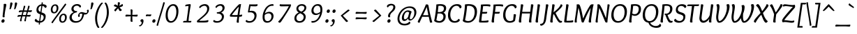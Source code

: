 SplineFontDB: 3.0
FontName: Overlock-Italic
FullName: Overlock-Italic
FamilyName: Overlock
Weight: Book
Copyright: Copyright (c) 2011, Dario Manuel Muhafara (http://www.tipo.net.ar), with Reserved Font Name "Overlock".
Version: 1.001
ItalicAngle: 0
UnderlinePosition: -113
UnderlineWidth: 20
Ascent: 800
Descent: 200
sfntRevision: 0x00010042
LayerCount: 2
Layer: 0 1 "Back"  1
Layer: 1 1 "Fore"  0
XUID: [1021 288 713564382 3545179]
FSType: 0
OS2Version: 2
OS2_WeightWidthSlopeOnly: 0
OS2_UseTypoMetrics: 1
CreationTime: 1324052804
ModificationTime: 1324081808
PfmFamily: 17
TTFWeight: 400
TTFWidth: 5
LineGap: 0
VLineGap: 0
Panose: 2 0 5 6 4 0 0 9 0 2
OS2TypoAscent: 166
OS2TypoAOffset: 1
OS2TypoDescent: -54
OS2TypoDOffset: 1
OS2TypoLinegap: 0
OS2WinAscent: 74
OS2WinAOffset: 1
OS2WinDescent: 0
OS2WinDOffset: 1
HheadAscent: 74
HheadAOffset: 1
HheadDescent: 0
HheadDOffset: 1
OS2SubXSize: 700
OS2SubYSize: 650
OS2SubXOff: 0
OS2SubYOff: 140
OS2SupXSize: 700
OS2SupYSize: 650
OS2SupXOff: 0
OS2SupYOff: 477
OS2StrikeYSize: 50
OS2StrikeYPos: 250
OS2Vendor: 'pyrs'
OS2CodePages: 20000001.00000000
OS2UnicodeRanges: 800000af.5000204a.00000000.00000000
Lookup: 258 0 0 "'kern' Horizontal Kerning in Latin lookup 0"  {"'kern' Horizontal Kerning in Latin lookup 0 subtable"  } ['kern' ('DFLT' <'dflt' > 'latn' <'dflt' > ) ]
MarkAttachClasses: 1
DEI: 91125
TtTable: prep
PUSHW_1
 511
SCANCTRL
PUSHB_1
 4
SCANTYPE
EndTTInstrs
ShortTable: maxp 16
  1
  0
  283
  100
  7
  0
  0
  2
  0
  1
  1
  0
  64
  0
  0
  0
EndShort
LangName: 1033 "" "" "" "DarioManuelMuhafara: Overlock Italic: 2011" "" "Version 1.001" "" "Overlock is a trademark of Dario Manuel Muhafara." "Dario Manuel Muhafara" "Dario Muhafara" "" "www.tipo.net.ar" "www.tipo.net.ar" "This Font Software is licensed under the SIL Open Font License,+AA0A-Version 1.1. This license is available with a FAQ at:+AA0A-http://scripts.sil.org/OFL" "http://scripts.sil.org/OFL" 
GaspTable: 1 65535 15
Encoding: UnicodeBmp
UnicodeInterp: none
NameList: Adobe Glyph List
DisplaySize: -36
AntiAlias: 1
FitToEm: 1
WinInfo: 34 34 13
BeginChars: 65561 283

StartChar: .notdef
Encoding: 65536 -1 0
Width: 230
Flags: W
LayerCount: 2
EndChar

StartChar: .null
Encoding: 65537 -1 1
Width: 0
Flags: W
LayerCount: 2
EndChar

StartChar: nonmarkingreturn
Encoding: 65538 -1 2
Width: 333
Flags: W
LayerCount: 2
EndChar

StartChar: space
Encoding: 32 32 3
Width: 200
GlyphClass: 2
Flags: W
LayerCount: 2
Kerns2: 92 20 "'kern' Horizontal Kerning in Latin lookup 0 subtable"  81 -24 "'kern' Horizontal Kerning in Latin lookup 0 subtable"  54 -14 "'kern' Horizontal Kerning in Latin lookup 0 subtable"  53 24 "'kern' Horizontal Kerning in Latin lookup 0 subtable"  45 30 "'kern' Horizontal Kerning in Latin lookup 0 subtable" 
EndChar

StartChar: exclam
Encoding: 33 33 4
Width: 251
GlyphClass: 2
Flags: W
LayerCount: 2
Fore
SplineSet
100 -10 m 0,0,1
 79 -10 79 -10 64.5 4.5 c 128,-1,2
 50 19 50 19 50 43 c 0,3,4
 50 72 50 72 70 94.5 c 128,-1,5
 90 117 90 117 116 117 c 0,6,7
 137 117 137 117 151 101.5 c 128,-1,8
 165 86 165 86 165 63 c 0,9,10
 165 33 165 33 146 11.5 c 128,-1,11
 127 -10 127 -10 100 -10 c 0,0,1
226 646 m 0,12,13
 226 630 226 630 217.5 590 c 128,-1,14
 209 550 209 550 196.5 486.5 c 128,-1,15
 184 423 184 423 176 367 c 1,16,17
 163 262 163 262 163 243 c 0,18,19
 163 218 163 218 167 199 c 1,20,21
 145 189 145 189 128 189 c 0,22,23
 93 189 93 189 93 226 c 0,24,25
 93 233 93 233 113 408.5 c 128,-1,26
 133 584 133 584 133 650 c 0,27,28
 133 669 133 669 132 676 c 1,29,30
 164 684 164 684 185 684 c 0,31,32
 226 684 226 684 226 646 c 0,12,13
EndSplineSet
EndChar

StartChar: quotedbl
Encoding: 34 34 5
Width: 344
GlyphClass: 2
Flags: W
LayerCount: 2
Fore
SplineSet
118 711 m 0,0,1
 122 735 122 735 155 735 c 0,2,3
 173 735 173 735 185.5 725 c 128,-1,4
 198 715 198 715 198 695 c 0,5,6
 198 681 198 681 179.5 618.5 c 128,-1,7
 161 556 161 556 147 520 c 0,8,9
 134 485 134 485 114 485 c 0,10,11
 103 485 103 485 85 494 c 1,12,13
 96 520 96 520 103 567 c 128,-1,14
 110 614 110 614 113 657.5 c 128,-1,15
 116 701 116 701 118 711 c 0,0,1
284 711 m 0,16,17
 288 735 288 735 321 735 c 0,18,19
 339 735 339 735 351.5 725 c 128,-1,20
 364 715 364 715 364 695 c 0,21,22
 364 681 364 681 345.5 618.5 c 128,-1,23
 327 556 327 556 313 520 c 0,24,25
 300 485 300 485 280 485 c 0,26,27
 269 485 269 485 251 494 c 1,28,29
 262 520 262 520 269 567 c 128,-1,30
 276 614 276 614 279 657.5 c 128,-1,31
 282 701 282 701 284 711 c 0,16,17
EndSplineSet
EndChar

StartChar: numbersign
Encoding: 35 35 6
Width: 574
GlyphClass: 2
Flags: W
LayerCount: 2
Fore
SplineSet
311 220 m 1,0,1
 287 221 287 221 232 221 c 2,2,-1
 201 221 l 1,3,4
 199 213 199 213 192.5 187 c 128,-1,5
 186 161 186 161 181 139.5 c 128,-1,6
 176 118 176 118 175 106 c 0,7,8
 172 86 172 86 172 49 c 1,9,10
 159 41 159 41 140 41 c 0,11,12
 116 41 116 41 116 64 c 0,13,14
 116 86 116 86 155 220 c 1,15,16
 79 216 79 216 29 202 c 1,17,18
 28 209 28 209 28 221 c 0,19,20
 28 274 28 274 86 274 c 0,21,22
 142 274 142 274 171 273 c 1,23,-1
 201 389 l 1,24,25
 125 385 125 385 75 371 c 1,26,27
 74 378 74 378 74 390 c 0,28,29
 74 443 74 443 132 443 c 0,30,31
 186 443 186 443 215 442 c 1,32,33
 218 456 218 456 234 521.5 c 128,-1,34
 250 587 250 587 253 610 c 1,35,36
 267 613 267 613 279 613 c 0,37,38
 305 613 305 613 305 590 c 0,39,40
 305 582 305 582 298 556.5 c 128,-1,41
 291 531 291 531 279 493 c 128,-1,42
 267 455 267 455 263 442 c 1,43,-1
 371 442 l 1,44,45
 374 456 374 456 390 521.5 c 128,-1,46
 406 587 406 587 409 610 c 1,47,48
 423 613 423 613 435 613 c 0,49,50
 461 613 461 613 461 590 c 0,51,52
 461 582 461 582 454 556.5 c 128,-1,53
 447 531 447 531 435 493 c 128,-1,54
 423 455 423 455 419 442 c 1,55,56
 492 445 492 445 546 449 c 1,57,58
 544 418 544 418 533.5 400 c 128,-1,59
 523 382 523 382 494 382 c 0,60,61
 489 382 489 382 475.5 383 c 128,-1,62
 462 384 462 384 440 385 c 128,-1,63
 418 386 418 386 401 387 c 1,64,65
 379 311 379 311 370 273 c 1,66,67
 450 276 450 276 500 280 c 1,68,69
 498 249 498 249 487.5 231 c 128,-1,70
 477 213 477 213 448 213 c 0,71,72
 443 213 443 213 429.5 214 c 128,-1,73
 416 215 416 215 394.5 216 c 128,-1,74
 373 217 373 217 356 218 c 1,75,76
 354 210 354 210 348 185 c 128,-1,77
 342 160 342 160 337 139 c 128,-1,78
 332 118 332 118 331 106 c 0,79,80
 328 86 328 86 328 49 c 1,81,82
 315 41 315 41 296 41 c 0,83,84
 272 41 272 41 272 64 c 0,85,86
 272 86 272 86 311 220 c 1,0,1
215 272 m 1,87,88
 302 272 302 272 326 273 c 1,89,90
 337 309 337 309 356 389 c 1,91,92
 331 390 331 390 276 390 c 2,93,-1
 247 390 l 1,94,95
 227 322 227 322 215 272 c 1,87,88
EndSplineSet
EndChar

StartChar: dollar
Encoding: 36 36 7
Width: 574
GlyphClass: 2
Flags: W
LayerCount: 2
Fore
SplineSet
202 481 m 0,0,1
 202 418 202 418 274 386 c 1,2,-1
 306 610 l 1,3,4
 262 605 262 605 232 571 c 128,-1,5
 202 537 202 537 202 481 c 0,0,1
389 194 m 0,6,7
 389 233 389 233 365.5 254 c 128,-1,8
 342 275 342 275 299 290 c 1,9,10
 292 243 292 243 281 160 c 128,-1,11
 270 77 270 77 266 49 c 1,12,13
 317 52 317 52 353 90.5 c 128,-1,14
 389 129 389 129 389 194 c 0,6,7
238 -78 m 1,15,16
 213 -78 213 -78 213 -57 c 0,17,18
 213 -49 213 -49 219 -9 c 1,19,20
 157 -6 157 -6 113 17.5 c 128,-1,21
 69 41 69 41 69 75 c 0,22,23
 69 97 69 97 82 110 c 128,-1,24
 95 123 95 123 120 135 c 1,25,26
 130 104 130 104 160 81.5 c 128,-1,27
 190 59 190 59 228 52 c 1,28,29
 229 63 229 63 263 302 c 1,30,31
 239 310 239 310 223.5 316.5 c 128,-1,32
 208 323 208 323 188.5 335.5 c 128,-1,33
 169 348 169 348 158 363 c 128,-1,34
 147 378 147 378 139 401.5 c 128,-1,35
 131 425 131 425 131 455 c 0,36,37
 131 543 131 543 181.5 599.5 c 128,-1,38
 232 656 232 656 312 668 c 1,39,40
 316 704 316 704 318 736 c 1,41,42
 330 739 330 739 336 739 c 0,43,44
 360 739 360 739 360 719 c 0,45,46
 360 713 360 713 354 671 c 1,47,48
 407 670 407 670 451.5 648 c 128,-1,49
 496 626 496 626 496 589 c 0,50,51
 496 543 496 543 440 532 c 1,52,53
 430 561 430 561 404 581.5 c 128,-1,54
 378 602 378 602 345 608 c 1,55,56
 314 391 314 391 311 371 c 1,57,58
 347 358 347 358 363 351.5 c 128,-1,59
 379 345 379 345 402.5 332 c 128,-1,60
 426 319 426 319 436 306.5 c 128,-1,61
 446 294 446 294 454 273.5 c 128,-1,62
 462 253 462 253 462 227 c 0,63,64
 462 126 462 126 406 62.5 c 128,-1,65
 350 -1 350 -1 259 -9 c 1,66,67
 254 -45 254 -45 253 -76 c 1,68,-1
 238 -78 l 1,15,16
EndSplineSet
EndChar

StartChar: percent
Encoding: 37 37 8
Width: 712
GlyphClass: 2
Flags: W
LayerCount: 2
Fore
SplineSet
485 -10 m 0,0,1
 431 -10 431 -10 400.5 25.5 c 128,-1,2
 370 61 370 61 370 122 c 0,3,4
 370 207 370 207 414 264.5 c 128,-1,5
 458 322 458 322 528 322 c 0,6,7
 582 322 582 322 612 287.5 c 128,-1,8
 642 253 642 253 642 191 c 0,9,10
 642 106 642 106 598.5 48 c 128,-1,11
 555 -10 555 -10 485 -10 c 0,0,1
522 273 m 0,12,13
 482 273 482 273 457 231.5 c 128,-1,14
 432 190 432 190 432 138 c 0,15,16
 432 97 432 97 446.5 68.5 c 128,-1,17
 461 40 461 40 491 40 c 0,18,19
 530 40 530 40 554.5 83 c 128,-1,20
 579 126 579 126 579 179 c 0,21,22
 579 219 579 219 564.5 246 c 128,-1,23
 550 273 550 273 522 273 c 0,12,13
104 25 m 2,24,-1
 583 692 l 1,25,26
 598 691 598 691 610 682.5 c 128,-1,27
 622 674 622 674 622 662 c 0,28,29
 622 654 622 654 609 635 c 128,-1,30
 596 616 596 616 526 520 c 0,31,32
 394 340 394 340 272 171 c 0,33,34
 212 89 212 89 133 -29 c 1,35,36
 94 -21 94 -21 94 1 c 1,37,38
 96 15 96 15 104 25 c 2,24,-1
185 333 m 0,39,40
 131 333 131 333 100.5 368.5 c 128,-1,41
 70 404 70 404 70 465 c 0,42,43
 70 550 70 550 114 607.5 c 128,-1,44
 158 665 158 665 228 665 c 0,45,46
 282 665 282 665 312 630.5 c 128,-1,47
 342 596 342 596 342 534 c 0,48,49
 342 449 342 449 298.5 391 c 128,-1,50
 255 333 255 333 185 333 c 0,39,40
222 616 m 0,51,52
 182 616 182 616 157 574.5 c 128,-1,53
 132 533 132 533 132 481 c 0,54,55
 132 440 132 440 146.5 411.5 c 128,-1,56
 161 383 161 383 191 383 c 0,57,58
 230 383 230 383 254.5 426 c 128,-1,59
 279 469 279 469 279 522 c 0,60,61
 279 562 279 562 264.5 589 c 128,-1,62
 250 616 250 616 222 616 c 0,51,52
EndSplineSet
EndChar

StartChar: ampersand
Encoding: 38 38 9
Width: 700
GlyphClass: 2
Flags: W
LayerCount: 2
Fore
SplineSet
415 235 m 1,0,1
 400 204 400 204 373 204 c 128,-1,2
 346 204 346 204 346 244 c 0,3,4
 346 291 346 291 384 335.5 c 128,-1,5
 422 380 422 380 476 380 c 0,6,7
 504 380 504 380 558 365 c 128,-1,8
 612 350 612 350 631 350 c 0,9,10
 673 350 673 350 673 394 c 0,11,12
 673 418 673 418 660 437 c 1,13,14
 674 467 674 467 703 467 c 0,15,16
 730 467 730 467 730 427 c 0,17,18
 730 382 730 382 692 336.5 c 128,-1,19
 654 291 654 291 601 291 c 0,20,21
 584 291 584 291 565 295 c 1,22,23
 529 130 529 130 452 59.5 c 128,-1,24
 375 -11 375 -11 257 -11 c 0,25,26
 157 -11 157 -11 98 45 c 128,-1,27
 39 101 39 101 39 179 c 0,28,29
 39 238 39 238 77 291 c 128,-1,30
 115 344 115 344 188 375 c 1,31,32
 108 415 108 415 108 492 c 0,33,34
 108 566 108 566 167.5 620.5 c 128,-1,35
 227 675 227 675 314 675 c 0,36,37
 371 675 371 675 411.5 648.5 c 128,-1,38
 452 622 452 622 452 590 c 0,39,40
 452 553 452 553 406 547 c 1,41,42
 392 581 392 581 365 598.5 c 128,-1,43
 338 616 338 616 305 616 c 0,44,45
 254 616 254 616 219.5 586 c 128,-1,46
 185 556 185 556 185 507 c 0,47,48
 185 473 185 473 211 445.5 c 128,-1,49
 237 418 237 418 289 418 c 0,50,51
 301 418 301 418 308 419 c 1,52,53
 310 405 310 405 310 401 c 0,54,55
 310 393 310 393 308 387.5 c 128,-1,56
 306 382 306 382 304.5 378.5 c 128,-1,57
 303 375 303 375 296.5 372 c 128,-1,58
 290 369 290 369 288.5 368.5 c 128,-1,59
 287 368 287 368 277.5 366 c 128,-1,60
 268 364 268 364 267 364 c 0,61,62
 197 348 197 348 159 300 c 128,-1,63
 121 252 121 252 121 194 c 0,64,65
 121 134 121 134 162 91 c 128,-1,66
 203 48 203 48 275 48 c 0,67,68
 371 48 371 48 426 107.5 c 128,-1,69
 481 167 481 167 501 311 c 1,70,71
 464 322 464 322 440 322 c 0,72,73
 421 322 421 322 411 310 c 128,-1,74
 401 298 401 298 401 278 c 0,75,76
 401 251 401 251 415 235 c 1,0,1
EndSplineSet
EndChar

StartChar: quotesingle
Encoding: 39 39 10
Width: 178
GlyphClass: 2
Flags: W
LayerCount: 2
Fore
SplineSet
118 711 m 0,0,1
 122 735 122 735 155 735 c 0,2,3
 173 735 173 735 185.5 725 c 128,-1,4
 198 715 198 715 198 695 c 0,5,6
 198 681 198 681 179.5 618.5 c 128,-1,7
 161 556 161 556 147 520 c 0,8,9
 134 485 134 485 114 485 c 0,10,11
 103 485 103 485 85 494 c 1,12,13
 96 520 96 520 103 567 c 128,-1,14
 110 614 110 614 113 657.5 c 128,-1,15
 116 701 116 701 118 711 c 0,0,1
EndSplineSet
Kerns2: 171 55 "'kern' Horizontal Kerning in Latin lookup 0 subtable"  87 25 "'kern' Horizontal Kerning in Latin lookup 0 subtable"  86 -20 "'kern' Horizontal Kerning in Latin lookup 0 subtable"  82 -40 "'kern' Horizontal Kerning in Latin lookup 0 subtable" 
EndChar

StartChar: parenleft
Encoding: 40 40 11
Width: 332
GlyphClass: 2
Flags: W
LayerCount: 2
Fore
SplineSet
237 -180 m 1,0,1
 218 -203 218 -203 201 -203 c 0,2,3
 165 -203 165 -203 123.5 -92 c 128,-1,4
 82 19 82 19 82 158 c 0,5,6
 82 258 82 258 112.5 366 c 128,-1,7
 143 474 143 474 184 551.5 c 128,-1,8
 225 629 225 629 266.5 680 c 128,-1,9
 308 731 308 731 332 731 c 0,10,11
 349 731 349 731 362 708 c 1,12,13
 269 613 269 613 211.5 457 c 128,-1,14
 154 301 154 301 154 146 c 0,15,16
 154 44 154 44 176.5 -41.5 c 128,-1,17
 199 -127 199 -127 237 -180 c 1,0,1
EndSplineSet
EndChar

StartChar: parenright
Encoding: 41 41 12
Width: 332
GlyphClass: 2
Flags: W
LayerCount: 2
Fore
SplineSet
94 708 m 1,0,1
 113 731 113 731 130 731 c 0,2,3
 166 731 166 731 207.5 618 c 128,-1,4
 249 505 249 505 249 367 c 0,5,6
 249 263 249 263 217.5 153.5 c 128,-1,7
 186 44 186 44 144 -31 c 128,-1,8
 102 -106 102 -106 61.5 -154.5 c 128,-1,9
 21 -203 21 -203 0 -203 c 0,10,11
 -17 -203 -17 -203 -30 -180 c 1,12,13
 64 -83 64 -83 121 72 c 128,-1,14
 178 227 178 227 178 379 c 0,15,16
 178 478 178 478 156 566.5 c 128,-1,17
 134 655 134 655 94 708 c 1,0,1
EndSplineSet
EndChar

StartChar: asterisk
Encoding: 42 42 13
Width: 450
GlyphClass: 2
Flags: W
LayerCount: 2
Fore
SplineSet
247 738 m 1,0,1
 264 743 264 743 280 743 c 0,2,3
 321 743 321 743 321 711 c 0,4,5
 321 696 321 696 299 610 c 1,6,7
 339 633 339 633 408 679 c 1,8,9
 430 657 430 657 430 631 c 0,10,11
 430 619 430 619 424 609.5 c 128,-1,12
 418 600 418 600 403 591.5 c 128,-1,13
 388 583 388 583 377.5 578.5 c 128,-1,14
 367 574 367 574 342 565 c 128,-1,15
 317 556 317 556 306 552 c 1,16,17
 339 511 339 511 392 458 c 1,18,19
 363 417 363 417 332 417 c 0,20,21
 326 417 326 417 320.5 419.5 c 128,-1,22
 315 422 315 422 309.5 427.5 c 128,-1,23
 304 433 304 433 299.5 439 c 128,-1,24
 295 445 295 445 289 455.5 c 128,-1,25
 283 466 283 466 279 474 c 128,-1,26
 275 482 275 482 267.5 496 c 128,-1,27
 260 510 260 510 255 520 c 1,28,29
 216 475 216 475 163 405 c 1,30,31
 119 422 119 422 119 453 c 0,32,33
 119 476 119 476 214 555 c 1,34,35
 158 582 158 582 100 602 c 1,36,37
 107 625 107 625 122 643.5 c 128,-1,38
 137 662 137 662 156 662 c 0,39,40
 172 662 172 662 241 613 c 1,41,42
 246 681 246 681 247 738 c 1,0,1
EndSplineSet
EndChar

StartChar: plus
Encoding: 43 43 14
Width: 574
GlyphClass: 2
Flags: W
LayerCount: 2
Fore
SplineSet
316 280 m 1,0,1
 434 280 434 280 503 288 c 1,2,3
 506 279 506 279 506 258 c 0,4,5
 506 240 506 240 496 228 c 128,-1,6
 486 216 486 216 470 216 c 0,7,8
 453 216 453 216 396.5 219.5 c 128,-1,9
 340 223 340 223 315 223 c 1,10,11
 315 114 315 114 323 26 c 1,12,13
 308 23 308 23 293 23 c 0,14,15
 276 23 276 23 263.5 32.5 c 128,-1,16
 251 42 251 42 251 59 c 0,17,18
 251 67 251 67 254 123.5 c 128,-1,19
 257 180 257 180 258 224 c 1,20,21
 159 223 159 223 72 216 c 1,22,23
 69 231 69 231 69 246 c 0,24,25
 69 262 69 262 78 275 c 128,-1,26
 87 288 87 288 105 288 c 0,27,28
 113 288 113 288 165.5 285 c 128,-1,29
 218 282 218 282 259 281 c 1,30,31
 259 409 259 409 251 478 c 1,32,33
 260 481 260 481 281 481 c 0,34,35
 299 481 299 481 311 471 c 128,-1,36
 323 461 323 461 323 445 c 0,37,38
 323 428 323 428 319.5 366.5 c 128,-1,39
 316 305 316 305 316 280 c 1,0,1
EndSplineSet
EndChar

StartChar: comma
Encoding: 44 44 15
Width: 201
GlyphClass: 2
Flags: W
LayerCount: 2
Fore
SplineSet
74 -12 m 0,0,1
 74 28 74 28 35 37 c 1,2,3
 30 50 30 50 30 61 c 0,4,5
 30 85 30 85 48.5 102.5 c 128,-1,6
 67 120 67 120 92 120 c 0,7,8
 113 120 113 120 127 103.5 c 128,-1,9
 141 87 141 87 141 53 c 0,10,11
 141 -13 141 -13 98 -78 c 128,-1,12
 55 -143 55 -143 6 -143 c 0,13,14
 -16 -143 -16 -143 -16 -119 c 0,15,16
 -16 -113 -16 -113 -12 -101 c 1,17,-1
 -8 -101 l 2,18,19
 26 -101 26 -101 50 -73 c 128,-1,20
 74 -45 74 -45 74 -12 c 0,0,1
EndSplineSet
EndChar

StartChar: hyphen
Encoding: 45 45 16
Width: 224
GlyphClass: 2
Flags: W
LayerCount: 2
Fore
SplineSet
218 297 m 1,0,1
 219 293 219 293 219 286 c 0,2,3
 219 264 219 264 208.5 246 c 128,-1,4
 198 228 198 228 177 228 c 0,5,6
 171 228 171 228 148 230.5 c 128,-1,7
 125 233 125 233 106 233 c 0,8,9
 61 233 61 233 26 225 c 1,10,11
 25 230 25 230 25 240 c 0,12,13
 25 294 25 294 66 294 c 0,14,15
 67 294 67 294 94.5 292 c 128,-1,16
 122 290 122 290 144 290 c 0,17,18
 187 290 187 290 218 297 c 1,0,1
EndSplineSet
EndChar

StartChar: period
Encoding: 46 46 17
Width: 204
GlyphClass: 2
Flags: W
LayerCount: 2
Fore
SplineSet
80 -10 m 0,0,1
 59 -10 59 -10 44.5 4.5 c 128,-1,2
 30 19 30 19 30 43 c 0,3,4
 30 72 30 72 50 94.5 c 128,-1,5
 70 117 70 117 96 117 c 0,6,7
 117 117 117 117 131 101.5 c 128,-1,8
 145 86 145 86 145 63 c 0,9,10
 145 33 145 33 126 11.5 c 128,-1,11
 107 -10 107 -10 80 -10 c 0,0,1
EndSplineSet
Kerns2: 36 40 "'kern' Horizontal Kerning in Latin lookup 0 subtable" 
EndChar

StartChar: slash
Encoding: 47 47 18
Width: 243
GlyphClass: 2
Flags: W
LayerCount: 2
Fore
SplineSet
246 742 m 1,0,1
 278 742 278 742 278 721 c 0,2,3
 278 710 278 710 243.5 592.5 c 128,-1,4
 209 475 209 475 177 368.5 c 128,-1,5
 145 262 145 262 142 254 c 0,6,7
 119 181 119 181 82.5 53 c 128,-1,8
 46 -75 46 -75 37 -119 c 1,9,10
 24 -122 24 -122 13 -122 c 0,11,12
 -15 -122 -15 -122 -15 -99 c 0,13,14
 -15 -87 -15 -87 162 507 c 1,15,16
 208 665 208 665 225 739 c 1,17,-1
 246 742 l 1,0,1
EndSplineSet
EndChar

StartChar: zero
Encoding: 48 48 19
Width: 574
GlyphClass: 2
Flags: W
LayerCount: 2
Fore
SplineSet
242 -10 m 0,0,1
 155 -10 155 -10 106.5 58.5 c 128,-1,2
 58 127 58 127 58 246 c 0,3,4
 58 358 58 358 90.5 454.5 c 128,-1,5
 123 551 123 551 186.5 612 c 128,-1,6
 250 673 250 673 332 673 c 0,7,8
 419 673 419 673 468 605 c 128,-1,9
 517 537 517 537 517 417 c 0,10,11
 517 306 517 306 484.5 210 c 128,-1,12
 452 114 452 114 388 52 c 128,-1,13
 324 -10 324 -10 242 -10 c 0,0,1
133 275 m 0,14,15
 133 178 133 178 162 113.5 c 128,-1,16
 191 49 191 49 249 49 c 0,17,18
 334 49 334 49 388 152.5 c 128,-1,19
 442 256 442 256 442 390 c 0,20,21
 442 485 442 485 412.5 549.5 c 128,-1,22
 383 614 383 614 325 614 c 0,23,24
 243 614 243 614 188 514.5 c 128,-1,25
 133 415 133 415 133 275 c 0,14,15
EndSplineSet
EndChar

StartChar: one
Encoding: 49 49 20
Width: 574
GlyphClass: 2
Flags: W
LayerCount: 2
Fore
SplineSet
305 54 m 1,0,1
 370 54 370 54 403 58 c 1,2,3
 405 48 405 48 405 42 c 0,4,5
 405 -2 405 -2 362 -2 c 0,6,7
 356 -2 356 -2 304.5 -1 c 128,-1,8
 253 0 253 0 212 0 c 0,9,10
 140 0 140 0 111 -1 c 1,11,12
 109 11 109 11 109 15 c 0,13,14
 109 57 109 57 169 57 c 2,15,-1
 233 57 l 1,16,17
 237 86 237 86 251 187.5 c 128,-1,18
 265 289 265 289 274 354 c 0,19,20
 296 523 296 523 304 606 c 1,21,22
 199 595 199 595 185 592 c 1,23,24
 185 607 185 607 186 614 c 0,25,26
 190 652 190 652 228 657 c 0,27,28
 331 673 331 673 349 673 c 0,29,30
 383 673 383 673 383 642 c 0,31,32
 383 633 383 633 375 587 c 128,-1,33
 367 541 367 541 354 461.5 c 128,-1,34
 341 382 341 382 332 311 c 2,35,-1
 324 249 l 1,36,37
 308 135 308 135 305 54 c 1,0,1
EndSplineSet
EndChar

StartChar: two
Encoding: 50 50 21
Width: 574
GlyphClass: 2
Flags: W
LayerCount: 2
Fore
SplineSet
143 528 m 1,0,1
 112 533 112 533 112 557 c 0,2,3
 112 597 112 597 178 635 c 128,-1,4
 244 673 244 673 313 673 c 0,5,6
 379 673 379 673 424.5 633 c 128,-1,7
 470 593 470 593 470 520 c 0,8,9
 470 491 470 491 464.5 463 c 128,-1,10
 459 435 459 435 445 407 c 128,-1,11
 431 379 431 379 418 356.5 c 128,-1,12
 405 334 405 334 379 305.5 c 128,-1,13
 353 277 353 277 335.5 258.5 c 128,-1,14
 318 240 318 240 283 209.5 c 128,-1,15
 248 179 248 179 229 162.5 c 128,-1,16
 210 146 210 146 168.5 112.5 c 128,-1,17
 127 79 127 79 108 63 c 1,18,19
 140 61 140 61 191 61 c 0,20,21
 290 61 290 61 337 66 c 128,-1,22
 384 71 384 71 433 89 c 1,23,24
 440 71 440 71 440 52 c 0,25,26
 440 22 440 22 412 12 c 0,27,28
 374 -2 374 -2 258 -2 c 0,29,30
 221 -2 221 -2 156.5 -1 c 128,-1,31
 92 0 92 0 66 0 c 0,32,33
 29 0 29 0 29 37 c 0,34,35
 29 46 29 46 32 60 c 1,36,37
 74 99 74 99 140.5 155.5 c 128,-1,38
 207 212 207 212 244 245.5 c 128,-1,39
 281 279 281 279 321 323.5 c 128,-1,40
 361 368 361 368 379 410 c 128,-1,41
 397 452 397 452 397 498 c 0,42,43
 397 551 397 551 368.5 582 c 128,-1,44
 340 613 340 613 297 613 c 0,45,46
 258 613 258 613 216 589.5 c 128,-1,47
 174 566 174 566 143 528 c 1,0,1
EndSplineSet
EndChar

StartChar: three
Encoding: 51 51 22
Width: 574
GlyphClass: 2
Flags: W
LayerCount: 2
Fore
SplineSet
324 364 m 1,0,1
 423 313 423 313 423 223 c 0,2,3
 423 130 423 130 354.5 60 c 128,-1,4
 286 -10 286 -10 172 -10 c 0,5,6
 105 -10 105 -10 71.5 7.5 c 128,-1,7
 38 25 38 25 38 48 c 0,8,9
 38 65 38 65 49.5 76 c 128,-1,10
 61 87 61 87 78 89 c 1,11,12
 106 49 106 49 184 49 c 0,13,14
 258 49 258 49 303 96.5 c 128,-1,15
 348 144 348 144 348 204 c 0,16,17
 348 257 348 257 309 291.5 c 128,-1,18
 270 326 270 326 193 326 c 0,19,20
 166 326 166 326 166 352 c 0,21,22
 166 363 166 363 170 375 c 1,23,24
 266 375 266 375 318.5 419.5 c 128,-1,25
 371 464 371 464 371 525 c 0,26,27
 371 563 371 563 348.5 588.5 c 128,-1,28
 326 614 326 614 286 614 c 0,29,30
 251 614 251 614 215.5 594 c 128,-1,31
 180 574 180 574 155 536 c 1,32,33
 138 536 138 536 128.5 544 c 128,-1,34
 119 552 119 552 119 564 c 0,35,36
 119 601 119 601 176.5 637 c 128,-1,37
 234 673 234 673 300 673 c 0,38,39
 371 673 371 673 408.5 635 c 128,-1,40
 446 597 446 597 446 541 c 0,41,42
 446 487 446 487 415 441 c 128,-1,43
 384 395 384 395 324 364 c 1,0,1
EndSplineSet
EndChar

StartChar: four
Encoding: 52 52 23
Width: 574
GlyphClass: 2
Flags: W
LayerCount: 2
Fore
SplineSet
129 273 m 1,0,1
 177 270 177 270 229 270 c 0,2,3
 286 270 286 270 336 273 c 1,4,5
 356 417 356 417 380 579 c 1,6,7
 273 472 273 472 129 273 c 1,0,1
383 661 m 0,8,9
 399 674 399 674 432 674 c 0,10,11
 449 674 449 674 461 671 c 1,12,13
 416 409 416 409 401 276 c 1,14,15
 471 282 471 282 495 293 c 1,16,17
 499 279 499 279 499 267 c 0,18,19
 499 226 499 226 474 218 c 0,20,21
 452 210 452 210 393 209 c 1,22,23
 379 111 379 111 379 57 c 0,24,25
 379 23 379 23 383 -2 c 1,26,27
 365 -10 365 -10 343 -10 c 0,28,29
 320 -10 320 -10 311.5 -1 c 128,-1,30
 303 8 303 8 303 28 c 0,31,32
 303 40 303 40 328 208 c 1,33,34
 129 208 129 208 76 215 c 0,35,36
 59 218 59 218 59 244 c 0,37,38
 59 265 59 265 66 284 c 1,39,40
 116 359 116 359 226 490.5 c 128,-1,41
 336 622 336 622 383 661 c 0,8,9
EndSplineSet
EndChar

StartChar: five
Encoding: 53 53 24
Width: 574
GlyphClass: 2
Flags: W
LayerCount: 2
Fore
SplineSet
398 592 m 0,0,1
 326 592 326 592 224 598 c 1,2,-1
 189 423 l 1,3,4
 224 429 224 429 255 429 c 0,5,6
 347 429 347 429 394 382.5 c 128,-1,7
 441 336 441 336 441 259 c 0,8,9
 441 149 441 149 369.5 69.5 c 128,-1,10
 298 -10 298 -10 185 -10 c 0,11,12
 117 -10 117 -10 83.5 8 c 128,-1,13
 50 26 50 26 50 49 c 0,14,15
 50 65 50 65 62 76 c 128,-1,16
 74 87 74 87 91 89 c 1,17,18
 117 49 117 49 196 49 c 0,19,20
 271 49 271 49 318.5 105.5 c 128,-1,21
 366 162 366 162 366 232 c 0,22,23
 366 292 366 292 327 332 c 128,-1,24
 288 372 288 372 217 372 c 0,25,26
 176 372 176 372 139 367 c 1,27,28
 133 375 133 375 133 394 c 0,29,30
 133 395 133 395 180 664 c 1,31,32
 207 662 207 662 366 662 c 0,33,34
 432 662 432 662 472 670 c 1,35,36
 477 659 477 659 477 636 c 1,37,38
 472 592 472 592 398 592 c 0,0,1
EndSplineSet
EndChar

StartChar: six
Encoding: 54 54 25
Width: 574
GlyphClass: 2
Flags: W
LayerCount: 2
Fore
SplineSet
295 334 m 0,0,1
 228 334 228 334 158 274 c 1,2,3
 153 232 153 232 153 199 c 0,4,5
 153 49 153 49 261 49 c 0,6,7
 324 49 324 49 361.5 100.5 c 128,-1,8
 399 152 399 152 399 218 c 0,9,10
 399 272 399 272 370.5 303 c 128,-1,11
 342 334 342 334 295 334 c 0,0,1
245 -10 m 0,12,13
 82 -10 82 -10 82 198 c 0,14,15
 82 280 82 280 107.5 363.5 c 128,-1,16
 133 447 133 447 177.5 516 c 128,-1,17
 222 585 222 585 291 629 c 128,-1,18
 360 673 360 673 440 673 c 0,19,20
 475 673 475 673 475 644 c 0,21,22
 475 627 475 627 466 609 c 1,23,24
 442 613 442 613 429 613 c 0,25,26
 328 613 328 613 259.5 531 c 128,-1,27
 191 449 191 449 166 330 c 1,28,29
 242 391 242 391 321 391 c 0,30,31
 387 391 387 391 430.5 349 c 128,-1,32
 474 307 474 307 474 235 c 0,33,34
 474 143 474 143 408 66.5 c 128,-1,35
 342 -10 342 -10 245 -10 c 0,12,13
EndSplineSet
EndChar

StartChar: seven
Encoding: 55 55 26
Width: 574
GlyphClass: 2
Flags: W
LayerCount: 2
Fore
SplineSet
448 597 m 1,0,1
 305 592 305 592 182 592 c 0,2,3
 117 592 117 592 117 630 c 0,4,5
 117 650 117 650 130 670 c 1,6,7
 176 662 176 662 235 662 c 0,8,9
 472 662 472 662 520 664 c 1,10,11
 523 650 523 650 523 637 c 0,12,13
 523 610 523 610 512 589 c 1,14,15
 470 492 470 492 191 59 c 0,16,17
 147 -10 147 -10 121 -10 c 0,18,19
 106 -10 106 -10 88.5 2.5 c 128,-1,20
 71 15 71 15 63 29 c 1,21,22
 155 118 155 118 274 299.5 c 128,-1,23
 393 481 393 481 448 597 c 1,0,1
EndSplineSet
EndChar

StartChar: eight
Encoding: 56 56 27
Width: 574
GlyphClass: 2
Flags: W
LayerCount: 2
Fore
SplineSet
331 614 m 0,0,1
 281 614 281 614 247 587 c 128,-1,2
 213 560 213 560 213 518 c 0,3,4
 213 478 213 478 239.5 450 c 128,-1,5
 266 422 266 422 318 398 c 1,6,7
 429 450 429 450 429 542 c 0,8,9
 429 574 429 574 400.5 594 c 128,-1,10
 372 614 372 614 331 614 c 0,0,1
257 49 m 0,11,12
 323 49 323 49 363 93 c 128,-1,13
 403 137 403 137 403 196 c 0,14,15
 403 245 403 245 373 276 c 128,-1,16
 343 307 343 307 280 337 c 1,17,18
 143 276 143 276 143 158 c 0,19,20
 143 113 143 113 173 81 c 128,-1,21
 203 49 203 49 257 49 c 0,11,12
249 -10 m 0,22,23
 162 -10 162 -10 116.5 34.5 c 128,-1,24
 71 79 71 79 71 145 c 0,25,26
 71 225 71 225 115 280.5 c 128,-1,27
 159 336 159 336 226 367 c 1,28,29
 143 417 143 417 143 502 c 0,30,31
 143 577 143 577 199.5 625 c 128,-1,32
 256 673 256 673 339 673 c 0,33,34
 406 673 406 673 451.5 639 c 128,-1,35
 497 605 497 605 497 549 c 0,36,37
 497 430 497 430 371 367 c 1,38,39
 421 339 421 339 448.5 301 c 128,-1,40
 476 263 476 263 476 204 c 0,41,42
 476 117 476 117 416.5 53.5 c 128,-1,43
 357 -10 357 -10 249 -10 c 0,22,23
EndSplineSet
EndChar

StartChar: nine
Encoding: 57 57 28
Width: 574
GlyphClass: 2
Flags: W
LayerCount: 2
Fore
SplineSet
285 330 m 0,0,1
 352 330 352 330 422 390 c 1,2,3
 427 432 427 432 427 465 c 0,4,5
 427 615 427 615 319 615 c 0,6,7
 256 615 256 615 218.5 563.5 c 128,-1,8
 181 512 181 512 181 446 c 0,9,10
 181 392 181 392 209.5 361 c 128,-1,11
 238 330 238 330 285 330 c 0,0,1
334 674 m 0,12,13
 498 674 498 674 498 468 c 0,14,15
 498 386 498 386 473 302.5 c 128,-1,16
 448 219 448 219 403 149 c 128,-1,17
 358 79 358 79 289 35 c 128,-1,18
 220 -9 220 -9 139 -9 c 0,19,20
 106 -9 106 -9 106 18 c 0,21,22
 106 34 106 34 113 55 c 1,23,24
 139 51 139 51 151 51 c 0,25,26
 252 51 252 51 320.5 133 c 128,-1,27
 389 215 389 215 414 334 c 1,28,29
 338 273 338 273 259 273 c 0,30,31
 193 273 193 273 149.5 315 c 128,-1,32
 106 357 106 357 106 429 c 0,33,34
 106 521 106 521 171.5 597.5 c 128,-1,35
 237 674 237 674 334 674 c 0,12,13
EndSplineSet
EndChar

StartChar: colon
Encoding: 58 58 29
Width: 224
GlyphClass: 2
Flags: W
LayerCount: 2
Fore
SplineSet
80 -10 m 0,0,1
 59 -10 59 -10 44.5 4.5 c 128,-1,2
 30 19 30 19 30 43 c 0,3,4
 30 72 30 72 50 94.5 c 128,-1,5
 70 117 70 117 96 117 c 0,6,7
 117 117 117 117 131 101.5 c 128,-1,8
 145 86 145 86 145 63 c 0,9,10
 145 33 145 33 126 11.5 c 128,-1,11
 107 -10 107 -10 80 -10 c 0,0,1
128 351 m 0,12,13
 107 351 107 351 92.5 365.5 c 128,-1,14
 78 380 78 380 78 404 c 0,15,16
 78 433 78 433 98 455.5 c 128,-1,17
 118 478 118 478 144 478 c 0,18,19
 165 478 165 478 179 462.5 c 128,-1,20
 193 447 193 447 193 424 c 0,21,22
 193 394 193 394 174 372.5 c 128,-1,23
 155 351 155 351 128 351 c 0,12,13
EndSplineSet
Kerns2: 36 40 "'kern' Horizontal Kerning in Latin lookup 0 subtable"  3 20 "'kern' Horizontal Kerning in Latin lookup 0 subtable" 
EndChar

StartChar: semicolon
Encoding: 59 59 30
Width: 221
GlyphClass: 2
Flags: W
LayerCount: 2
Fore
SplineSet
109 351 m 0,0,1
 88 351 88 351 73.5 365.5 c 128,-1,2
 59 380 59 380 59 404 c 0,3,4
 59 433 59 433 79 455.5 c 128,-1,5
 99 478 99 478 125 478 c 0,6,7
 146 478 146 478 160 462.5 c 128,-1,8
 174 447 174 447 174 424 c 0,9,10
 174 394 174 394 155 372.5 c 128,-1,11
 136 351 136 351 109 351 c 0,0,1
74 -12 m 0,12,13
 74 28 74 28 35 37 c 1,14,15
 30 50 30 50 30 61 c 0,16,17
 30 85 30 85 48.5 102.5 c 128,-1,18
 67 120 67 120 92 120 c 0,19,20
 113 120 113 120 127 103.5 c 128,-1,21
 141 87 141 87 141 53 c 0,22,23
 141 -13 141 -13 98 -78 c 128,-1,24
 55 -143 55 -143 6 -143 c 0,25,26
 -16 -143 -16 -143 -16 -119 c 0,27,28
 -16 -113 -16 -113 -12 -101 c 1,29,-1
 -8 -101 l 2,30,31
 26 -101 26 -101 50 -73 c 128,-1,32
 74 -45 74 -45 74 -12 c 0,12,13
EndSplineSet
Kerns2: 3 20 "'kern' Horizontal Kerning in Latin lookup 0 subtable" 
EndChar

StartChar: less
Encoding: 60 60 31
Width: 574
GlyphClass: 2
Flags: W
LayerCount: 2
Fore
SplineSet
206 251 m 1,0,1
 243 209 243 209 395 52 c 1,2,3
 374 18 374 18 342 18 c 0,4,5
 328 18 328 18 318 29 c 2,6,-1
 130 251 l 1,7,-1
 379 461 l 2,8,9
 393 472 393 472 405 472 c 0,10,11
 420 472 420 472 432.5 461.5 c 128,-1,12
 445 451 445 451 450 438 c 1,13,14
 431 423 431 423 371.5 377.5 c 128,-1,15
 312 332 312 332 261 293 c 128,-1,16
 210 254 210 254 206 251 c 1,0,1
EndSplineSet
EndChar

StartChar: equal
Encoding: 61 61 32
Width: 574
GlyphClass: 2
Flags: W
LayerCount: 2
Fore
SplineSet
486 158 m 0,0,1
 486 140 486 140 476 128 c 128,-1,2
 466 116 466 116 450 116 c 128,-1,3
 434 116 434 116 378.5 120 c 128,-1,4
 323 124 323 124 294 124 c 0,5,6
 180 124 180 124 92 116 c 1,7,8
 89 131 89 131 89 146 c 0,9,10
 89 162 89 162 98 175 c 128,-1,11
 107 188 107 188 125 188 c 0,12,13
 128 188 128 188 188 184.5 c 128,-1,14
 248 181 248 181 292 181 c 0,15,16
 422 181 422 181 483 188 c 1,17,18
 486 179 486 179 486 158 c 0,0,1
486 358 m 0,19,20
 486 340 486 340 476 328 c 128,-1,21
 466 316 466 316 450 316 c 128,-1,22
 434 316 434 316 378.5 320 c 128,-1,23
 323 324 323 324 294 324 c 0,24,25
 180 324 180 324 92 316 c 1,26,27
 89 331 89 331 89 346 c 0,28,29
 89 362 89 362 98 375 c 128,-1,30
 107 388 107 388 125 388 c 0,31,32
 128 388 128 388 188 384.5 c 128,-1,33
 248 381 248 381 292 381 c 0,34,35
 422 381 422 381 483 388 c 1,36,37
 486 379 486 379 486 358 c 0,19,20
EndSplineSet
EndChar

StartChar: greater
Encoding: 62 62 33
Width: 574
GlyphClass: 2
Flags: W
LayerCount: 2
Fore
SplineSet
360 251 m 1,0,1
 357 254 357 254 317.5 293 c 128,-1,2
 278 332 278 332 231.5 377.5 c 128,-1,3
 185 423 185 423 170 438 c 1,4,5
 178 451 178 451 193 461.5 c 128,-1,6
 208 472 208 472 223 472 c 0,7,8
 236 472 236 472 247 461 c 2,9,-1
 436 251 l 1,10,-1
 186 29 l 2,11,12
 174 18 174 18 160 18 c 128,-1,13
 146 18 146 18 133.5 27.5 c 128,-1,14
 121 37 121 37 115 52 c 1,15,16
 324 219 324 219 360 251 c 1,0,1
EndSplineSet
EndChar

StartChar: question
Encoding: 63 63 34
Width: 359
GlyphClass: 2
Flags: W
LayerCount: 2
Fore
SplineSet
141 117 m 0,0,1
 162 117 162 117 176.5 102.5 c 128,-1,2
 191 88 191 88 191 64 c 0,3,4
 191 35 191 35 171 12.5 c 128,-1,5
 151 -10 151 -10 125 -10 c 0,6,7
 104 -10 104 -10 90 5.5 c 128,-1,8
 76 21 76 21 76 44 c 0,9,10
 76 74 76 74 95 95.5 c 128,-1,11
 114 117 114 117 141 117 c 0,0,1
178 199 m 1,12,13
 155 189 155 189 138 189 c 0,14,15
 101 189 101 189 101 238 c 0,16,17
 101 272 101 272 117 304.5 c 128,-1,18
 133 337 133 337 152.5 358.5 c 128,-1,19
 172 380 172 380 202 410.5 c 128,-1,20
 232 441 232 441 247 461 c 0,21,22
 289 516 289 516 289 566 c 0,23,24
 289 597 289 597 270 612.5 c 128,-1,25
 251 628 251 628 220 628 c 0,26,27
 182 628 182 628 146.5 607 c 128,-1,28
 111 586 111 586 100 553 c 1,29,30
 60 560 60 560 60 590 c 0,31,32
 60 631 60 631 106.5 657.5 c 128,-1,33
 153 684 153 684 213 684 c 0,34,35
 275 684 275 684 318.5 653 c 128,-1,36
 362 622 362 622 362 560 c 0,37,38
 362 489 362 489 303 425 c 0,39,40
 290 411 290 411 261 385 c 128,-1,41
 232 359 232 359 216.5 342.5 c 128,-1,42
 201 326 201 326 187.5 297.5 c 128,-1,43
 174 269 174 269 174 237 c 0,44,45
 174 218 174 218 178 199 c 1,12,13
EndSplineSet
EndChar

StartChar: at
Encoding: 64 64 35
Width: 836
GlyphClass: 2
Flags: W
LayerCount: 2
Fore
SplineSet
336 54 m 0,0,1
 295 54 295 54 270.5 82 c 128,-1,2
 246 110 246 110 246 164 c 0,3,4
 246 268 246 268 310.5 355.5 c 128,-1,5
 375 443 375 443 457 443 c 0,6,7
 543 443 543 443 597 397 c 1,8,9
 532 219 532 219 532 156 c 0,10,11
 532 117 532 117 561 117 c 0,12,13
 607 117 607 117 649.5 189.5 c 128,-1,14
 692 262 692 262 692 359 c 0,15,16
 692 534 692 534 507 534 c 0,17,18
 413 534 413 534 330.5 471.5 c 128,-1,19
 248 409 248 409 203 318.5 c 128,-1,20
 158 228 158 228 158 140 c 0,21,22
 158 57 158 57 205.5 4.5 c 128,-1,23
 253 -48 253 -48 348 -48 c 0,24,25
 400 -48 400 -48 445 -26 c 128,-1,26
 490 -4 490 -4 511 32 c 1,27,28
 549 17 549 17 549 -11 c 0,29,30
 549 -52 549 -52 485.5 -80.5 c 128,-1,31
 422 -109 422 -109 342 -109 c 0,32,33
 217 -109 217 -109 153.5 -41.5 c 128,-1,34
 90 26 90 26 90 132 c 0,35,36
 90 210 90 210 123.5 291.5 c 128,-1,37
 157 373 157 373 214 439 c 128,-1,38
 271 505 271 505 354.5 547.5 c 128,-1,39
 438 590 438 590 530 590 c 0,40,41
 641 590 641 590 703.5 530.5 c 128,-1,42
 766 471 766 471 766 376 c 0,43,44
 766 300 766 300 727 227 c 128,-1,45
 688 154 688 154 634 111.5 c 128,-1,46
 580 69 580 69 535 69 c 0,47,48
 507 69 507 69 489 88.5 c 128,-1,49
 471 108 471 108 467 146 c 1,50,51
 405 54 405 54 336 54 c 0,0,1
468 204 m 1,52,53
 476 233 476 233 491.5 296.5 c 128,-1,54
 507 360 507 360 508 363 c 1,55,56
 479 391 479 391 446 391 c 0,57,58
 395 391 395 391 357 328.5 c 128,-1,59
 319 266 319 266 319 186 c 0,60,61
 319 115 319 115 361 115 c 0,62,63
 385 115 385 115 414.5 138 c 128,-1,64
 444 161 444 161 468 204 c 1,52,53
EndSplineSet
EndChar

StartChar: A
Encoding: 65 65 36
Width: 528
GlyphClass: 2
Flags: W
LayerCount: 2
Fore
SplineSet
313 569 m 1,0,1
 302 545 302 545 277.5 488 c 128,-1,2
 253 431 253 431 228 375.5 c 128,-1,3
 203 320 203 320 178 268 c 1,4,5
 250 266 250 266 288 266 c 0,6,7
 344 266 344 266 371 268 c 1,8,9
 353 349 353 349 313 569 c 1,0,1
264 207 m 0,10,11
 242 207 242 207 150 209 c 1,12,13
 139 185 139 185 116 134 c 128,-1,14
 93 83 93 83 77 47.5 c 128,-1,15
 61 12 61 12 53 -13 c 1,16,17
 31 -12 31 -12 10.5 -1.5 c 128,-1,18
 -10 9 -10 9 -10 28 c 0,19,20
 -10 37 -10 37 10.5 79 c 128,-1,21
 31 121 31 121 72 202 c 128,-1,22
 113 283 113 283 139 336 c 0,23,24
 255 577 255 577 278 659 c 1,25,26
 314 663 314 663 323 663 c 0,27,28
 347 663 347 663 358 652 c 128,-1,29
 369 641 369 641 375 610 c 0,30,31
 378 597 378 597 390.5 525 c 128,-1,32
 403 453 403 453 415 393.5 c 128,-1,33
 427 334 427 334 440 280 c 0,34,35
 484 87 484 87 511 10 c 1,36,37
 483 -10 483 -10 462 -10 c 0,38,39
 431 -10 431 -10 425 17 c 0,40,41
 411 80 411 80 384 209 c 1,42,43
 284 207 284 207 264 207 c 0,10,11
EndSplineSet
Kerns2: 262 60 "'kern' Horizontal Kerning in Latin lookup 0 subtable"  92 -30 "'kern' Horizontal Kerning in Latin lookup 0 subtable"  89 -10 "'kern' Horizontal Kerning in Latin lookup 0 subtable"  60 -60 "'kern' Horizontal Kerning in Latin lookup 0 subtable"  57 -50 "'kern' Horizontal Kerning in Latin lookup 0 subtable"  55 -60 "'kern' Horizontal Kerning in Latin lookup 0 subtable"  29 40 "'kern' Horizontal Kerning in Latin lookup 0 subtable"  17 40 "'kern' Horizontal Kerning in Latin lookup 0 subtable" 
EndChar

StartChar: B
Encoding: 66 66 37
Width: 509
GlyphClass: 2
Flags: W
LayerCount: 2
Fore
SplineSet
265 612 m 0,0,1
 244 612 244 612 206 608 c 1,2,3
 193 476 193 476 182 383 c 1,4,5
 210 381 210 381 227 381 c 0,6,7
 401 381 401 381 401 515 c 0,8,9
 401 612 401 612 265 612 c 0,0,1
236 51 m 0,10,11
 297 51 297 51 340.5 95 c 128,-1,12
 384 139 384 139 384 211 c 0,13,14
 384 270 384 270 347 300.5 c 128,-1,15
 310 331 310 331 254 331 c 0,16,17
 199 331 199 331 174 326 c 1,18,19
 159 220 159 220 131 87 c 1,20,21
 145 73 145 73 176 62 c 128,-1,22
 207 51 207 51 236 51 c 0,10,11
51 56 m 1,23,24
 79 167 79 167 107 387 c 0,25,26
 131 572 131 572 131 660 c 1,27,28
 200 673 200 673 279 673 c 0,29,30
 369 673 369 673 426 640 c 128,-1,31
 483 607 483 607 483 530 c 0,32,33
 483 473 483 473 457.5 427 c 128,-1,34
 432 381 432 381 386 362 c 1,35,36
 466 320 466 320 466 227 c 0,37,38
 466 120 466 120 401 55 c 128,-1,39
 336 -10 336 -10 245 -10 c 0,40,41
 112 -10 112 -10 51 56 c 1,23,24
EndSplineSet
Kerns2: 174 60 "'kern' Horizontal Kerning in Latin lookup 0 subtable"  173 30 "'kern' Horizontal Kerning in Latin lookup 0 subtable" 
EndChar

StartChar: C
Encoding: 67 67 38
Width: 517
GlyphClass: 2
Flags: W
LayerCount: 2
Fore
SplineSet
427 134 m 1,0,1
 470 116 470 116 470 87 c 0,2,3
 470 49 470 49 414 19.5 c 128,-1,4
 358 -10 358 -10 282 -10 c 0,5,6
 173 -10 173 -10 110.5 64.5 c 128,-1,7
 48 139 48 139 48 264 c 0,8,9
 48 445 48 445 140 559 c 128,-1,10
 232 673 232 673 378 673 c 0,11,12
 444 673 444 673 488 644.5 c 128,-1,13
 532 616 532 616 532 574 c 0,14,15
 532 549 532 549 515.5 533.5 c 128,-1,16
 499 518 499 518 473 514 c 1,17,18
 462 563 462 563 429 587.5 c 128,-1,19
 396 612 396 612 355 612 c 0,20,21
 257 612 257 612 194 514 c 128,-1,22
 131 416 131 416 131 287 c 0,23,24
 131 183 131 183 172.5 117 c 128,-1,25
 214 51 214 51 294 51 c 0,26,27
 376 51 376 51 427 134 c 1,0,1
EndSplineSet
Kerns2: 174 85 "'kern' Horizontal Kerning in Latin lookup 0 subtable"  173 60 "'kern' Horizontal Kerning in Latin lookup 0 subtable"  172 20 "'kern' Horizontal Kerning in Latin lookup 0 subtable"  171 20 "'kern' Horizontal Kerning in Latin lookup 0 subtable" 
EndChar

StartChar: D
Encoding: 68 68 39
Width: 582
GlyphClass: 2
Flags: W
LayerCount: 2
Fore
SplineSet
51 53 m 1,0,1
 80 186 80 186 104 359 c 128,-1,2
 128 532 128 532 131 661 c 1,3,4
 185 673 185 673 273 673 c 0,5,6
 563 673 563 673 563 404 c 0,7,8
 563 296 563 296 526 203.5 c 128,-1,9
 489 111 489 111 412.5 50.5 c 128,-1,10
 336 -10 336 -10 235 -10 c 0,11,12
 111 -10 111 -10 51 53 c 1,0,1
208 608 m 1,13,14
 185 332 185 332 134 87 c 1,15,16
 178 51 178 51 246 51 c 0,17,18
 309 51 309 51 357 83.5 c 128,-1,19
 405 116 405 116 430 167.5 c 128,-1,20
 455 219 455 219 467 273.5 c 128,-1,21
 479 328 479 328 479 382 c 0,22,23
 479 497 479 497 423.5 554.5 c 128,-1,24
 368 612 368 612 264 612 c 0,25,26
 246 612 246 612 208 608 c 1,13,14
EndSplineSet
Kerns2: 174 60 "'kern' Horizontal Kerning in Latin lookup 0 subtable" 
EndChar

StartChar: E
Encoding: 69 69 40
Width: 453
GlyphClass: 2
Flags: W
LayerCount: 2
Fore
SplineSet
454 580 m 1,0,1
 406 601 406 601 290 601 c 0,2,3
 256 601 256 601 205 598 c 1,4,5
 203 551 203 551 181 386 c 1,6,7
 318 386 318 386 351 390 c 1,8,9
 353 374 353 374 353 368 c 0,10,11
 353 327 353 327 308 324 c 0,12,13
 284 323 284 323 172 323 c 1,14,15
 145 112 145 112 145 61 c 1,16,17
 173 59 173 59 209 59 c 0,18,19
 263 59 263 59 318.5 66 c 128,-1,20
 374 73 374 73 392 82 c 1,21,22
 400 55 400 55 400 40 c 0,23,24
 400 11 400 11 368.5 4 c 128,-1,25
 337 -3 337 -3 248 -3 c 0,26,27
 122 -3 122 -3 96 -1 c 0,28,29
 76 0 76 0 68 8 c 128,-1,30
 60 16 60 16 60 34 c 0,31,32
 60 62 60 62 93.5 306 c 128,-1,33
 127 550 127 550 127 631 c 0,34,35
 127 649 127 649 126 656 c 1,36,37
 224 665 224 665 319 665 c 0,38,39
 448 665 448 665 463 650 c 0,40,41
 468 644 468 644 468 631 c 0,42,43
 468 605 468 605 454 580 c 1,0,1
EndSplineSet
Kerns2: 174 100 "'kern' Horizontal Kerning in Latin lookup 0 subtable"  173 60 "'kern' Horizontal Kerning in Latin lookup 0 subtable"  171 42 "'kern' Horizontal Kerning in Latin lookup 0 subtable" 
EndChar

StartChar: F
Encoding: 70 70 41
Width: 434
GlyphClass: 2
Flags: W
LayerCount: 2
Fore
SplineSet
150 5 m 1,0,1
 132 -3 132 -3 102 -3 c 0,2,3
 60 -3 60 -3 60 39 c 0,4,5
 60 46 60 46 65 81 c 128,-1,6
 70 116 70 116 81.5 201 c 128,-1,7
 93 286 93 286 104 376 c 0,8,9
 128 559 128 559 128 631 c 0,10,11
 128 649 128 649 127 656 c 1,12,13
 225 665 225 665 325 665 c 0,14,15
 454 665 454 665 469 650 c 0,16,17
 474 644 474 644 474 631 c 0,18,19
 474 605 474 605 460 580 c 1,20,21
 412 601 412 601 296 601 c 0,22,23
 257 601 257 601 206 598 c 1,24,25
 204 551 204 551 182 386 c 1,26,27
 319 386 319 386 352 390 c 1,28,29
 354 374 354 374 354 368 c 0,30,31
 354 327 354 327 309 324 c 0,32,33
 285 323 285 323 174 323 c 1,34,35
 146 114 146 114 146 66 c 0,36,37
 146 32 146 32 150 5 c 1,0,1
EndSplineSet
Kerns2: 190 1 "'kern' Horizontal Kerning in Latin lookup 0 subtable"  174 120 "'kern' Horizontal Kerning in Latin lookup 0 subtable"  173 85 "'kern' Horizontal Kerning in Latin lookup 0 subtable"  172 42 "'kern' Horizontal Kerning in Latin lookup 0 subtable"  171 90 "'kern' Horizontal Kerning in Latin lookup 0 subtable"  163 -45 "'kern' Horizontal Kerning in Latin lookup 0 subtable"  93 -40 "'kern' Horizontal Kerning in Latin lookup 0 subtable"  92 -20 "'kern' Horizontal Kerning in Latin lookup 0 subtable"  91 -30 "'kern' Horizontal Kerning in Latin lookup 0 subtable"  89 -20 "'kern' Horizontal Kerning in Latin lookup 0 subtable"  88 -50 "'kern' Horizontal Kerning in Latin lookup 0 subtable"  87 -30 "'kern' Horizontal Kerning in Latin lookup 0 subtable"  86 -50 "'kern' Horizontal Kerning in Latin lookup 0 subtable"  82 -60 "'kern' Horizontal Kerning in Latin lookup 0 subtable"  81 -30 "'kern' Horizontal Kerning in Latin lookup 0 subtable"  50 -20 "'kern' Horizontal Kerning in Latin lookup 0 subtable"  36 -40 "'kern' Horizontal Kerning in Latin lookup 0 subtable" 
EndChar

StartChar: G
Encoding: 71 71 42
Width: 549
GlyphClass: 2
Flags: W
LayerCount: 2
Fore
SplineSet
428 301 m 1,0,1
 446 304 446 304 465 304 c 0,2,3
 509 304 509 304 509 273 c 0,4,5
 509 267 509 267 504 241 c 128,-1,6
 499 215 499 215 491.5 170.5 c 128,-1,7
 484 126 484 126 479 85 c 1,8,9
 471 44 471 44 415 17 c 128,-1,10
 359 -10 359 -10 282 -10 c 0,11,12
 173 -10 173 -10 110.5 64.5 c 128,-1,13
 48 139 48 139 48 264 c 0,14,15
 48 445 48 445 140 559 c 128,-1,16
 232 673 232 673 378 673 c 0,17,18
 444 673 444 673 488 644.5 c 128,-1,19
 532 616 532 616 532 574 c 0,20,21
 532 549 532 549 515.5 533.5 c 128,-1,22
 499 518 499 518 473 514 c 1,23,24
 462 563 462 563 429 587.5 c 128,-1,25
 396 612 396 612 355 612 c 0,26,27
 257 612 257 612 194 514 c 128,-1,28
 131 416 131 416 131 287 c 0,29,30
 131 183 131 183 172.5 117 c 128,-1,31
 214 51 214 51 294 51 c 0,32,33
 360 51 360 51 408 91 c 1,34,35
 422 214 422 214 428 301 c 1,0,1
EndSplineSet
Kerns2: 174 60 "'kern' Horizontal Kerning in Latin lookup 0 subtable"  173 45 "'kern' Horizontal Kerning in Latin lookup 0 subtable" 
EndChar

StartChar: H
Encoding: 72 72 43
Width: 599
GlyphClass: 2
Flags: W
LayerCount: 2
Fore
SplineSet
538 666 m 0,0,1
 582 666 582 666 582 633 c 0,2,3
 582 628 582 628 577 600.5 c 128,-1,4
 572 573 572 573 563 517.5 c 128,-1,5
 554 462 554 462 547 404 c 2,6,-1
 521 203 l 2,7,8
 509 115 509 115 509 66 c 0,9,10
 509 32 509 32 513 5 c 1,11,12
 495 -3 495 -3 465 -3 c 0,13,14
 423 -3 423 -3 423 39 c 0,15,16
 423 46 423 46 427.5 77.5 c 128,-1,17
 432 109 432 109 438.5 156 c 128,-1,18
 445 203 445 203 449 231 c 2,19,-1
 461 332 l 1,20,21
 415 330 415 330 319 330 c 0,22,23
 216 330 216 330 174 332 c 1,24,-1
 158 203 l 1,25,26
 146 115 146 115 146 66 c 0,27,28
 146 32 146 32 150 5 c 1,29,30
 132 -3 132 -3 102 -3 c 0,31,32
 60 -3 60 -3 60 39 c 0,33,34
 60 46 60 46 64.5 77.5 c 128,-1,35
 69 109 69 109 75.5 156 c 128,-1,36
 82 203 82 203 86 231 c 2,37,-1
 111 431 l 2,38,39
 130 581 130 581 134 663 c 1,40,41
 150 666 150 666 175 666 c 0,42,43
 219 666 219 666 219 633 c 0,44,45
 219 628 219 628 214 600 c 128,-1,46
 209 572 209 572 199.5 513 c 128,-1,47
 190 454 190 454 182 391 c 1,48,49
 225 389 225 389 328 389 c 0,50,51
 426 389 426 389 469 391 c 1,52,53
 493 582 493 582 497 663 c 1,54,55
 513 666 513 666 538 666 c 0,0,1
EndSplineSet
EndChar

StartChar: I
Encoding: 73 73 44
Width: 236
GlyphClass: 2
Flags: W
LayerCount: 2
Fore
SplineSet
175 666 m 0,0,1
 219 666 219 666 219 633 c 0,2,3
 219 628 219 628 214 600.5 c 128,-1,4
 209 573 209 573 200 517.5 c 128,-1,5
 191 462 191 462 184 404 c 2,6,-1
 158 203 l 2,7,8
 146 115 146 115 146 66 c 0,9,10
 146 32 146 32 150 5 c 1,11,12
 132 -3 132 -3 102 -3 c 0,13,14
 60 -3 60 -3 60 39 c 0,15,16
 60 46 60 46 65 82.5 c 128,-1,17
 70 119 70 119 83.5 218.5 c 128,-1,18
 97 318 97 318 111 431 c 0,19,20
 130 581 130 581 134 663 c 1,21,22
 150 666 150 666 175 666 c 0,0,1
EndSplineSet
EndChar

StartChar: J
Encoding: 74 74 45
Width: 310
GlyphClass: 2
Flags: W
LayerCount: 2
Fore
SplineSet
36 -119 m 0,0,1
 0 -119 0 -119 0 -72 c 0,2,3
 0 -62 0 -62 1 -56 c 1,4,5
 78 -49 78 -49 103 -9 c 128,-1,6
 128 31 128 31 142 136 c 2,7,-1
 183 431 l 2,8,9
 202 568 202 568 208 663 c 1,10,11
 226 666 226 666 250 666 c 0,12,13
 293 666 293 666 293 635 c 0,14,15
 293 625 293 625 287 594.5 c 128,-1,16
 281 564 281 564 271.5 514.5 c 128,-1,17
 262 465 262 465 256 421 c 2,18,-1
 213 111 l 2,19,20
 205 56 205 56 187 13 c 128,-1,21
 169 -30 169 -30 148.5 -54 c 128,-1,22
 128 -78 128 -78 104.5 -93.5 c 128,-1,23
 81 -109 81 -109 64.5 -114 c 128,-1,24
 48 -119 48 -119 36 -119 c 0,0,1
EndSplineSet
EndChar

StartChar: K
Encoding: 75 75 46
Width: 497
GlyphClass: 2
Flags: W
LayerCount: 2
Fore
SplineSet
175 666 m 0,0,1
 219 666 219 666 219 633 c 0,2,3
 219 628 219 628 214 600.5 c 128,-1,4
 209 573 209 573 200 517.5 c 128,-1,5
 191 462 191 462 184 404 c 2,6,-1
 180 375 l 1,7,8
 312 478 312 478 366 543.5 c 128,-1,9
 420 609 420 609 439 668 c 1,10,11
 497 660 497 660 497 628 c 0,12,13
 497 590 497 590 423.5 511.5 c 128,-1,14
 350 433 350 433 252 350 c 1,15,16
 276 294 276 294 324 205 c 128,-1,17
 372 116 372 116 399 83 c 0,18,19
 423 55 423 55 451 55 c 0,20,21
 470 55 470 55 481 58 c 1,22,23
 485 43 485 43 485 32 c 0,24,25
 485 -10 485 -10 423 -10 c 0,26,27
 376 -10 376 -10 336 47 c 0,28,29
 304 93 304 93 260 172.5 c 128,-1,30
 216 252 216 252 194 304 c 1,31,32
 189 299 189 299 179 292.5 c 128,-1,33
 169 286 169 286 168 285 c 2,34,-1
 158 203 l 1,35,36
 146 115 146 115 146 66 c 0,37,38
 146 32 146 32 150 5 c 1,39,40
 132 -3 132 -3 102 -3 c 0,41,42
 60 -3 60 -3 60 39 c 0,43,44
 60 46 60 46 65 82.5 c 128,-1,45
 70 119 70 119 83.5 218.5 c 128,-1,46
 97 318 97 318 111 431 c 0,47,48
 130 581 130 581 134 663 c 1,49,50
 150 666 150 666 175 666 c 0,0,1
EndSplineSet
Kerns2: 174 85 "'kern' Horizontal Kerning in Latin lookup 0 subtable"  173 40 "'kern' Horizontal Kerning in Latin lookup 0 subtable"  171 45 "'kern' Horizontal Kerning in Latin lookup 0 subtable"  92 -30 "'kern' Horizontal Kerning in Latin lookup 0 subtable"  29 40 "'kern' Horizontal Kerning in Latin lookup 0 subtable"  17 40 "'kern' Horizontal Kerning in Latin lookup 0 subtable" 
EndChar

StartChar: L
Encoding: 76 76 47
Width: 386
GlyphClass: 2
Flags: W
LayerCount: 2
Fore
SplineSet
113 450 m 0,0,1
 125 540 125 540 133 663 c 1,2,3
 148 666 148 666 173 666 c 0,4,5
 218 666 218 666 218 634 c 0,6,7
 218 628 218 628 212.5 594.5 c 128,-1,8
 207 561 207 561 198 506 c 128,-1,9
 189 451 189 451 183 404 c 0,10,11
 146 125 146 125 145 81 c 0,12,13
 145 72 145 72 145 62 c 1,14,15
 173 60 173 60 195 60 c 0,16,17
 249 60 249 60 304.5 67 c 128,-1,18
 360 74 360 74 378 83 c 1,19,20
 386 56 386 56 386 41 c 0,21,22
 386 12 386 12 354.5 5 c 128,-1,23
 323 -2 323 -2 234 -2 c 0,24,25
 122 -2 122 -2 96 0 c 0,26,27
 76 1 76 1 68 9.5 c 128,-1,28
 60 18 60 18 60 35 c 0,29,30
 60 54 60 54 113 450 c 0,0,1
EndSplineSet
Kerns2: 60 -40 "'kern' Horizontal Kerning in Latin lookup 0 subtable"  57 -40 "'kern' Horizontal Kerning in Latin lookup 0 subtable"  50 -40 "'kern' Horizontal Kerning in Latin lookup 0 subtable"  29 40 "'kern' Horizontal Kerning in Latin lookup 0 subtable"  17 40 "'kern' Horizontal Kerning in Latin lookup 0 subtable" 
EndChar

StartChar: M
Encoding: 77 77 48
Width: 760
GlyphClass: 2
Flags: W
LayerCount: 2
Fore
SplineSet
696 436 m 2,0,-1
 663 203 l 2,1,2
 649 111 649 111 649 59 c 0,3,4
 649 39 649 39 653 5 c 1,5,6
 635 -3 635 -3 603 -3 c 0,7,8
 562 -3 562 -3 562 35 c 0,9,10
 562 40 562 40 572.5 108 c 128,-1,11
 583 176 583 176 601.5 302 c 128,-1,12
 620 428 620 428 635 538 c 1,13,14
 515 334 515 334 382 2 c 1,15,16
 372 -2 372 -2 352 -2 c 0,17,18
 316 -2 316 -2 310 24 c 0,19,20
 296 76 296 76 262.5 256 c 128,-1,21
 229 436 229 436 197 541 c 1,22,23
 189 487 189 487 180.5 426 c 128,-1,24
 172 365 172 365 167 332 c 128,-1,25
 162 299 162 299 156.5 260 c 128,-1,26
 151 221 151 221 148.5 202.5 c 128,-1,27
 146 184 146 184 143 160.5 c 128,-1,28
 140 137 140 137 139 126.5 c 128,-1,29
 138 116 138 116 136.5 102 c 128,-1,30
 135 88 135 88 135 79 c 128,-1,31
 135 70 135 70 135 59 c 0,32,33
 135 39 135 39 139 5 c 1,34,35
 121 -3 121 -3 97 -3 c 0,36,37
 60 -3 60 -3 60 32 c 0,38,39
 60 40 60 40 88 231 c 2,40,-1
 124 483 l 2,41,42
 134 555 134 555 134 610 c 0,43,44
 134 636 134 636 131 659 c 1,45,46
 161 667 161 667 190 667 c 0,47,48
 231 667 231 667 250 619 c 0,49,50
 271 564 271 564 289 498 c 128,-1,51
 307 432 307 432 316.5 385.5 c 128,-1,52
 326 339 326 339 341 260.5 c 128,-1,53
 356 182 356 182 364 142 c 1,54,55
 483 426 483 426 609 619 c 0,56,57
 640 667 640 667 690 667 c 0,58,59
 724 667 724 667 743 659 c 1,60,61
 719 599 719 599 696 436 c 2,0,-1
EndSplineSet
Kerns2: 173 30 "'kern' Horizontal Kerning in Latin lookup 0 subtable"  171 25 "'kern' Horizontal Kerning in Latin lookup 0 subtable" 
EndChar

StartChar: N
Encoding: 78 78 49
Width: 580
GlyphClass: 2
Flags: W
LayerCount: 2
Fore
SplineSet
483 1 m 1,0,1
 468 -3 468 -3 450 -3 c 0,2,3
 418 -3 418 -3 406 24 c 0,4,5
 380 83 380 83 311 253.5 c 128,-1,6
 242 424 242 424 192 534 c 1,7,8
 185 482 185 482 173 392 c 128,-1,9
 161 302 161 302 154 250.5 c 128,-1,10
 147 199 147 199 141.5 143 c 128,-1,11
 136 87 136 87 136 59 c 0,12,13
 136 39 136 39 140 5 c 1,14,15
 122 -3 122 -3 102 -3 c 0,16,17
 78 -3 78 -3 69 6 c 128,-1,18
 60 15 60 15 60 35 c 0,19,20
 60 44 60 44 64.5 76 c 128,-1,21
 69 108 69 108 75.5 155 c 128,-1,22
 82 202 82 202 86 231 c 0,23,24
 93 286 93 286 102 355 c 128,-1,25
 111 424 111 424 115.5 459 c 128,-1,26
 120 494 120 494 123.5 533.5 c 128,-1,27
 127 573 127 573 127 604 c 0,28,29
 127 636 127 636 123 659 c 1,30,31
 142 667 142 667 170 667 c 128,-1,32
 198 667 198 667 218 638 c 0,33,34
 294 523 294 523 432 157 c 1,35,-1
 466 431 l 2,36,37
 483 562 483 562 489 663 c 1,38,39
 504 666 504 666 521 666 c 0,40,41
 563 666 563 666 563 632 c 0,42,43
 563 625 563 625 557 592.5 c 128,-1,44
 551 560 551 560 542.5 505.5 c 128,-1,45
 534 451 534 451 528 404 c 0,46,47
 522 355 522 355 510 262.5 c 128,-1,48
 498 170 498 170 492 111.5 c 128,-1,49
 486 53 486 53 483 1 c 1,0,1
EndSplineSet
Kerns2: 174 60 "'kern' Horizontal Kerning in Latin lookup 0 subtable"  173 30 "'kern' Horizontal Kerning in Latin lookup 0 subtable"  171 30 "'kern' Horizontal Kerning in Latin lookup 0 subtable" 
EndChar

StartChar: O
Encoding: 79 79 50
Width: 628
GlyphClass: 2
Flags: W
LayerCount: 2
Fore
SplineSet
284 -10 m 0,0,1
 173 -10 173 -10 110.5 63.5 c 128,-1,2
 48 137 48 137 48 263 c 0,3,4
 48 438 48 438 137.5 556 c 128,-1,5
 227 674 227 674 370 674 c 0,6,7
 482 674 482 674 545.5 601.5 c 128,-1,8
 609 529 609 529 609 402 c 0,9,10
 609 230 609 230 519 110 c 128,-1,11
 429 -10 429 -10 284 -10 c 0,0,1
362 612 m 0,12,13
 256 612 256 612 193.5 518 c 128,-1,14
 131 424 131 424 131 288 c 0,15,16
 131 185 131 185 170.5 117.5 c 128,-1,17
 210 50 210 50 293 50 c 0,18,19
 367 50 367 50 421 98.5 c 128,-1,20
 475 147 475 147 500 220.5 c 128,-1,21
 525 294 525 294 525 381 c 0,22,23
 525 480 525 480 485.5 546 c 128,-1,24
 446 612 446 612 362 612 c 0,12,13
EndSplineSet
Kerns2: 174 60 "'kern' Horizontal Kerning in Latin lookup 0 subtable"  57 -10 "'kern' Horizontal Kerning in Latin lookup 0 subtable" 
EndChar

StartChar: P
Encoding: 80 80 51
Width: 497
GlyphClass: 2
Flags: W
LayerCount: 2
Fore
SplineSet
255 304 m 0,0,1
 328 304 328 304 366.5 357.5 c 128,-1,2
 405 411 405 411 405 494 c 0,3,4
 405 561 405 561 370 586.5 c 128,-1,5
 335 612 335 612 270 612 c 0,6,7
 235 612 235 612 206 608 c 1,8,9
 200 521 200 521 184 404 c 2,10,-1
 174 329 l 1,11,12
 210 304 210 304 255 304 c 0,0,1
86 231 m 2,13,-1
 111 431 l 1,14,15
 129 586 129 586 129 661 c 1,16,17
 196 673 196 673 268 673 c 0,18,19
 487 673 487 673 487 496 c 0,20,21
 487 379 487 379 420 311 c 128,-1,22
 353 243 353 243 267 243 c 0,23,24
 207 243 207 243 167 275 c 1,25,-1
 158 203 l 2,26,27
 146 113 146 113 146 63 c 0,28,29
 146 30 146 30 150 5 c 1,30,31
 132 -3 132 -3 102 -3 c 0,32,33
 60 -3 60 -3 60 39 c 0,34,35
 60 48 60 48 64.5 79.5 c 128,-1,36
 69 111 69 111 76 157.5 c 128,-1,37
 83 204 83 204 86 231 c 2,13,-1
EndSplineSet
Kerns2: 174 60 "'kern' Horizontal Kerning in Latin lookup 0 subtable"  173 55 "'kern' Horizontal Kerning in Latin lookup 0 subtable"  82 -20 "'kern' Horizontal Kerning in Latin lookup 0 subtable"  36 -30 "'kern' Horizontal Kerning in Latin lookup 0 subtable" 
EndChar

StartChar: Q
Encoding: 81 81 52
Width: 629
GlyphClass: 2
Flags: W
LayerCount: 2
Fore
SplineSet
362 612 m 0,0,1
 256 612 256 612 193.5 518 c 128,-1,2
 131 424 131 424 131 288 c 0,3,4
 131 185 131 185 170.5 117.5 c 128,-1,5
 210 50 210 50 293 50 c 0,6,7
 367 50 367 50 421 98.5 c 128,-1,8
 475 147 475 147 500 220.5 c 128,-1,9
 525 294 525 294 525 381 c 0,10,11
 525 480 525 480 485.5 546 c 128,-1,12
 446 612 446 612 362 612 c 0,0,1
315 -8 m 1,13,14
 337 -62 337 -62 393.5 -96.5 c 128,-1,15
 450 -131 450 -131 517 -131 c 0,16,17
 623 -131 623 -131 664 -49 c 1,18,19
 707 -71 707 -71 707 -103 c 0,20,21
 707 -148 707 -148 660.5 -173 c 128,-1,22
 614 -198 614 -198 544 -198 c 0,23,24
 441 -198 441 -198 361 -152 c 128,-1,25
 281 -106 281 -106 253 -8 c 1,26,27
 156 2 156 2 102 74 c 128,-1,28
 48 146 48 146 48 263 c 0,29,30
 48 438 48 438 137.5 556 c 128,-1,31
 227 674 227 674 370 674 c 0,32,33
 482 674 482 674 545.5 601.5 c 128,-1,34
 609 529 609 529 609 402 c 0,35,36
 609 240 609 240 528.5 122.5 c 128,-1,37
 448 5 448 5 315 -8 c 1,13,14
EndSplineSet
Kerns2: 174 60 "'kern' Horizontal Kerning in Latin lookup 0 subtable"  57 -10 "'kern' Horizontal Kerning in Latin lookup 0 subtable"  45 30 "'kern' Horizontal Kerning in Latin lookup 0 subtable" 
EndChar

StartChar: R
Encoding: 82 82 53
Width: 516
GlyphClass: 2
Flags: W
LayerCount: 2
Fore
SplineSet
401 84 m 1,0,1
 422 55 422 55 458 55 c 0,2,3
 477 55 477 55 492 58 c 1,4,5
 496 47 496 47 496 36 c 0,6,7
 496 -10 496 -10 430 -10 c 0,8,9
 368 -10 368 -10 339 38 c 0,10,11
 315 78 315 78 283 152 c 128,-1,12
 251 226 251 226 234 278 c 1,13,14
 207 284 207 284 207 299 c 0,15,16
 207 311 207 311 218 328 c 1,17,18
 235 322 235 322 254 322 c 0,19,20
 325 322 325 322 365 368.5 c 128,-1,21
 405 415 405 415 405 495 c 0,22,23
 405 565 405 565 374 588.5 c 128,-1,24
 343 612 343 612 273 612 c 0,25,26
 233 612 233 612 206 608 c 1,27,28
 200 530 200 530 187 429 c 2,29,-1
 158 203 l 2,30,31
 146 113 146 113 146 62 c 0,32,33
 146 29 146 29 150 5 c 1,34,35
 132 -3 132 -3 102 -3 c 0,36,37
 60 -3 60 -3 60 39 c 0,38,39
 60 49 60 49 64.5 80.5 c 128,-1,40
 69 112 69 112 76 158 c 128,-1,41
 83 204 83 204 86 231 c 2,42,-1
 111 431 l 2,43,44
 129 577 129 577 129 661 c 1,45,46
 196 673 196 673 269 673 c 0,47,48
 313 673 313 673 349.5 665 c 128,-1,49
 386 657 386 657 418.5 638.5 c 128,-1,50
 451 620 451 620 469 585.5 c 128,-1,51
 487 551 487 551 487 503 c 0,52,53
 487 414 487 414 437.5 351 c 128,-1,54
 388 288 388 288 313 277 c 1,55,56
 329 226 329 226 355 167.5 c 128,-1,57
 381 109 381 109 401 84 c 1,0,1
EndSplineSet
Kerns2: 174 60 "'kern' Horizontal Kerning in Latin lookup 0 subtable"  173 30 "'kern' Horizontal Kerning in Latin lookup 0 subtable"  29 40 "'kern' Horizontal Kerning in Latin lookup 0 subtable"  17 40 "'kern' Horizontal Kerning in Latin lookup 0 subtable" 
EndChar

StartChar: S
Encoding: 83 83 54
Width: 460
GlyphClass: 2
Flags: W
LayerCount: 2
Fore
SplineSet
402 531 m 1,0,1
 391 564 391 564 355 585.5 c 128,-1,2
 319 607 319 607 278 607 c 0,3,4
 228 607 228 607 193 574 c 128,-1,5
 158 541 158 541 158 479 c 0,6,7
 158 439 158 439 185.5 415 c 128,-1,8
 213 391 213 391 252.5 379 c 128,-1,9
 292 367 292 367 331.5 352.5 c 128,-1,10
 371 338 371 338 398.5 306 c 128,-1,11
 426 274 426 274 426 222 c 0,12,13
 426 112 426 112 363 51 c 128,-1,14
 300 -10 300 -10 194 -10 c 0,15,16
 127 -10 127 -10 76 15.5 c 128,-1,17
 25 41 25 41 25 76 c 0,18,19
 25 114 25 114 77 137 c 1,20,21
 90 100 90 100 131 76.5 c 128,-1,22
 172 53 172 53 218 53 c 0,23,24
 273 53 273 53 313.5 90.5 c 128,-1,25
 354 128 354 128 354 194 c 0,26,27
 354 233 354 233 326.5 255.5 c 128,-1,28
 299 278 299 278 259.5 289.5 c 128,-1,29
 220 301 220 301 180 315.5 c 128,-1,30
 140 330 140 330 112.5 365 c 128,-1,31
 85 400 85 400 85 457 c 0,32,33
 85 558 85 558 149 614.5 c 128,-1,34
 213 671 213 671 310 671 c 0,35,36
 365 671 365 671 412.5 649 c 128,-1,37
 460 627 460 627 460 588 c 0,38,39
 460 542 460 542 402 531 c 1,0,1
EndSplineSet
Kerns2: 174 85 "'kern' Horizontal Kerning in Latin lookup 0 subtable"  173 35 "'kern' Horizontal Kerning in Latin lookup 0 subtable"  57 20 "'kern' Horizontal Kerning in Latin lookup 0 subtable" 
EndChar

StartChar: T
Encoding: 84 84 55
Width: 408
GlyphClass: 2
Flags: W
LayerCount: 2
Fore
SplineSet
46 598 m 1,0,1
 45 604 45 604 45 613 c 0,2,3
 45 638 45 638 55.5 648.5 c 128,-1,4
 66 659 66 659 90 660 c 0,5,6
 113 661 113 661 187 661 c 2,7,-1
 293 661 l 2,8,9
 434 661 434 661 466 664 c 1,10,11
 468 654 468 654 468 644 c 0,12,13
 468 623 468 623 457.5 614 c 128,-1,14
 447 605 447 605 423 603 c 1,15,16
 395 602 395 602 296 602 c 1,17,18
 274 468 274 468 266 404 c 2,19,-1
 240 203 l 2,20,21
 228 115 228 115 228 66 c 0,22,23
 228 32 228 32 232 5 c 1,24,25
 214 -3 214 -3 184 -3 c 0,26,27
 142 -3 142 -3 142 39 c 0,28,29
 142 51 142 51 154 136 c 128,-1,30
 166 221 166 221 183.5 357 c 128,-1,31
 201 493 201 493 212 602 c 1,32,33
 89 602 89 602 46 598 c 1,0,1
EndSplineSet
Kerns2: 281 30 "'kern' Horizontal Kerning in Latin lookup 0 subtable"  214 40 "'kern' Horizontal Kerning in Latin lookup 0 subtable"  190 60 "'kern' Horizontal Kerning in Latin lookup 0 subtable"  184 -45 "'kern' Horizontal Kerning in Latin lookup 0 subtable"  174 85 "'kern' Horizontal Kerning in Latin lookup 0 subtable"  173 70 "'kern' Horizontal Kerning in Latin lookup 0 subtable"  172 40 "'kern' Horizontal Kerning in Latin lookup 0 subtable"  171 100 "'kern' Horizontal Kerning in Latin lookup 0 subtable"  167 -20 "'kern' Horizontal Kerning in Latin lookup 0 subtable"  92 30 "'kern' Horizontal Kerning in Latin lookup 0 subtable"  88 -60 "'kern' Horizontal Kerning in Latin lookup 0 subtable"  86 -60 "'kern' Horizontal Kerning in Latin lookup 0 subtable"  82 -50 "'kern' Horizontal Kerning in Latin lookup 0 subtable"  76 30 "'kern' Horizontal Kerning in Latin lookup 0 subtable"  60 40 "'kern' Horizontal Kerning in Latin lookup 0 subtable"  57 20 "'kern' Horizontal Kerning in Latin lookup 0 subtable"  54 -20 "'kern' Horizontal Kerning in Latin lookup 0 subtable"  50 -35 "'kern' Horizontal Kerning in Latin lookup 0 subtable"  36 -50 "'kern' Horizontal Kerning in Latin lookup 0 subtable"  34 80 "'kern' Horizontal Kerning in Latin lookup 0 subtable"  13 40 "'kern' Horizontal Kerning in Latin lookup 0 subtable"  12 30 "'kern' Horizontal Kerning in Latin lookup 0 subtable"  4 40 "'kern' Horizontal Kerning in Latin lookup 0 subtable" 
EndChar

StartChar: U
Encoding: 85 85 56
Width: 596
GlyphClass: 2
Flags: W
LayerCount: 2
Fore
SplineSet
450 274 m 1,0,1
 490 579 490 579 494 663 c 1,2,3
 510 666 510 666 535 666 c 0,4,5
 579 666 579 666 579 633 c 0,6,7
 579 628 579 628 574 600.5 c 128,-1,8
 569 573 569 573 560 517.5 c 128,-1,9
 551 462 551 462 544 404 c 2,10,-1
 518 203 l 2,11,12
 506 115 506 115 506 66 c 0,13,14
 506 32 506 32 510 5 c 1,15,16
 492 -3 492 -3 462 -3 c 0,17,18
 420 -3 420 -3 420 39 c 0,19,20
 420 48 420 48 432 132 c 1,21,22
 389 64 389 64 331.5 27 c 128,-1,23
 274 -10 274 -10 219 -10 c 0,24,25
 152 -10 152 -10 115.5 38 c 128,-1,26
 79 86 79 86 79 157 c 0,27,28
 79 182 79 182 104 371.5 c 128,-1,29
 129 561 129 561 134 663 c 1,30,31
 150 666 150 666 175 666 c 0,32,33
 219 666 219 666 219 633 c 0,34,35
 219 630 219 630 214.5 603 c 128,-1,36
 210 576 210 576 201.5 523.5 c 128,-1,37
 193 471 193 471 186 421 c 0,38,39
 156 200 156 200 156 164 c 0,40,41
 156 122 156 122 174.5 92 c 128,-1,42
 193 62 193 62 232 62 c 0,43,44
 287 62 287 62 352 122.5 c 128,-1,45
 417 183 417 183 450 274 c 1,0,1
EndSplineSet
EndChar

StartChar: V
Encoding: 86 86 57
Width: 550
GlyphClass: 2
Flags: W
LayerCount: 2
Fore
SplineSet
113 521 m 0,0,1
 113 594 113 594 86 650 c 1,2,3
 122 674 122 674 149 674 c 0,4,5
 200 674 200 674 200 579 c 0,6,7
 200 528 200 528 177 391.5 c 128,-1,8
 154 255 154 255 154 191 c 0,9,10
 154 85 154 85 191 48 c 1,11,12
 259 57 259 57 324.5 142 c 128,-1,13
 390 227 390 227 427.5 339.5 c 128,-1,14
 465 452 465 452 465 547 c 0,15,16
 465 609 465 609 448 653 c 1,17,18
 481 674 481 674 508 674 c 0,19,20
 560 674 560 674 560 594 c 0,21,22
 560 539 560 539 543.5 462.5 c 128,-1,23
 527 386 527 386 493.5 303.5 c 128,-1,24
 460 221 460 221 416.5 151 c 128,-1,25
 373 81 373 81 312.5 35.5 c 128,-1,26
 252 -10 252 -10 188 -10 c 0,27,28
 164 -10 164 -10 142 1 c 1,29,30
 80 67 80 67 80 191 c 0,31,32
 80 255 80 255 96.5 347 c 128,-1,33
 113 439 113 439 113 521 c 0,0,1
EndSplineSet
Kerns2: 174 85 "'kern' Horizontal Kerning in Latin lookup 0 subtable"  173 70 "'kern' Horizontal Kerning in Latin lookup 0 subtable"  172 20 "'kern' Horizontal Kerning in Latin lookup 0 subtable"  171 45 "'kern' Horizontal Kerning in Latin lookup 0 subtable"  92 20 "'kern' Horizontal Kerning in Latin lookup 0 subtable"  88 -10 "'kern' Horizontal Kerning in Latin lookup 0 subtable"  82 -30 "'kern' Horizontal Kerning in Latin lookup 0 subtable"  60 15 "'kern' Horizontal Kerning in Latin lookup 0 subtable"  57 30 "'kern' Horizontal Kerning in Latin lookup 0 subtable"  55 10 "'kern' Horizontal Kerning in Latin lookup 0 subtable"  36 -50 "'kern' Horizontal Kerning in Latin lookup 0 subtable"  17 -20 "'kern' Horizontal Kerning in Latin lookup 0 subtable"  12 30 "'kern' Horizontal Kerning in Latin lookup 0 subtable" 
EndChar

StartChar: W
Encoding: 87 87 58
Width: 877
GlyphClass: 2
Flags: W
LayerCount: 2
Fore
SplineSet
113 521 m 0,0,1
 113 594 113 594 86 650 c 1,2,3
 122 674 122 674 149 674 c 0,4,5
 200 674 200 674 200 579 c 0,6,7
 200 528 200 528 177 391.5 c 128,-1,8
 154 255 154 255 154 191 c 0,9,10
 154 85 154 85 191 48 c 1,11,12
 257 57 257 57 319.5 137.5 c 128,-1,13
 382 218 382 218 418 324.5 c 128,-1,14
 454 431 454 431 454 521 c 0,15,16
 454 580 454 580 437 621 c 1,17,18
 471 641 471 641 497 641 c 0,19,20
 549 641 549 641 549 565 c 0,21,22
 549 460 549 460 495 318 c 1,23,24
 491 252 491 252 491 217 c 0,25,26
 491 85 491 85 529 48 c 1,27,28
 595 57 595 57 657.5 142 c 128,-1,29
 720 227 720 227 756 339.5 c 128,-1,30
 792 452 792 452 792 547 c 0,31,32
 792 609 792 609 775 653 c 1,33,34
 808 674 808 674 835 674 c 0,35,36
 887 674 887 674 887 594 c 0,37,38
 887 539 887 539 870.5 462.5 c 128,-1,39
 854 386 854 386 821.5 303.5 c 128,-1,40
 789 221 789 221 747 151 c 128,-1,41
 705 81 705 81 646 35.5 c 128,-1,42
 587 -10 587 -10 525 -10 c 0,43,44
 502 -10 502 -10 480 1 c 1,45,46
 425 58 425 58 419 159 c 1,47,48
 313 -10 313 -10 187 -10 c 0,49,50
 164 -10 164 -10 142 1 c 1,51,52
 80 67 80 67 80 191 c 0,53,54
 80 255 80 255 96.5 347 c 128,-1,55
 113 439 113 439 113 521 c 0,0,1
EndSplineSet
EndChar

StartChar: X
Encoding: 88 88 59
Width: 515
GlyphClass: 2
Flags: W
LayerCount: 2
Fore
SplineSet
505 46 m 1,0,1
 474 -10 474 -10 441 -10 c 0,2,3
 428 -10 428 -10 414 -1 c 128,-1,4
 400 8 400 8 387 27 c 128,-1,5
 374 46 374 46 362.5 66 c 128,-1,6
 351 86 351 86 338 116.5 c 128,-1,7
 325 147 325 147 315.5 170 c 128,-1,8
 306 193 306 193 292.5 227.5 c 128,-1,9
 279 262 279 262 271 281 c 1,10,11
 214 224 214 224 151 134 c 128,-1,12
 88 44 88 44 69 -10 c 1,13,14
 6 5 6 5 6 37 c 0,15,16
 6 55 6 55 22.5 84 c 128,-1,17
 39 113 39 113 72.5 154 c 128,-1,18
 106 195 106 195 129 221.5 c 128,-1,19
 152 248 152 248 195.5 294.5 c 128,-1,20
 239 341 239 341 245 348 c 1,21,22
 187 486 187 486 160 532 c 128,-1,23
 133 578 133 578 81 618 c 1,24,25
 103 657 103 657 125 669 c 0,26,27
 134 674 134 674 145 674 c 0,28,29
 159 674 159 674 173 664 c 128,-1,30
 187 654 187 654 202.5 630 c 128,-1,31
 218 606 218 606 228.5 587.5 c 128,-1,32
 239 569 239 569 255.5 530.5 c 128,-1,33
 272 492 272 492 279 474.5 c 128,-1,34
 286 457 286 457 302 415 c 1,35,36
 359 482 359 482 406 557.5 c 128,-1,37
 453 633 453 633 464 674 c 1,38,39
 530 658 530 658 530 623 c 0,40,41
 530 573 530 573 330 348 c 1,42,43
 358 272 358 272 373.5 232.5 c 128,-1,44
 389 193 389 193 426 134.5 c 128,-1,45
 463 76 463 76 505 46 c 1,0,1
EndSplineSet
Kerns2: 174 85 "'kern' Horizontal Kerning in Latin lookup 0 subtable"  173 35 "'kern' Horizontal Kerning in Latin lookup 0 subtable"  171 40 "'kern' Horizontal Kerning in Latin lookup 0 subtable"  29 40 "'kern' Horizontal Kerning in Latin lookup 0 subtable"  17 40 "'kern' Horizontal Kerning in Latin lookup 0 subtable" 
EndChar

StartChar: Y
Encoding: 89 89 60
Width: 461
GlyphClass: 2
Flags: W
LayerCount: 2
Fore
SplineSet
50 619 m 1,0,1
 54 623 54 623 63.5 634 c 128,-1,2
 73 645 73 645 76.5 648 c 128,-1,3
 80 651 80 651 87 657 c 128,-1,4
 94 663 94 663 100 665 c 128,-1,5
 106 667 106 667 113 667 c 0,6,7
 140 667 140 667 154 633 c 1,8,9
 196 551 196 551 261 369 c 1,10,11
 312 433 312 433 371 534 c 128,-1,12
 430 635 430 635 437 672 c 1,13,14
 511 672 511 672 511 631 c 0,15,16
 511 606 511 606 430 493.5 c 128,-1,17
 349 381 349 381 282 302 c 1,18,-1
 269 203 l 2,19,20
 257 115 257 115 257 66 c 0,21,22
 257 32 257 32 261 5 c 1,23,24
 243 -3 243 -3 213 -3 c 0,25,26
 171 -3 171 -3 171 39 c 0,27,28
 171 45 171 45 174.5 70 c 128,-1,29
 178 95 178 95 187.5 163 c 128,-1,30
 197 231 197 231 206 302 c 1,31,32
 112 567 112 567 50 619 c 1,0,1
EndSplineSet
Kerns2: 174 120 "'kern' Horizontal Kerning in Latin lookup 0 subtable"  173 80 "'kern' Horizontal Kerning in Latin lookup 0 subtable"  172 50 "'kern' Horizontal Kerning in Latin lookup 0 subtable"  171 90 "'kern' Horizontal Kerning in Latin lookup 0 subtable"  86 -40 "'kern' Horizontal Kerning in Latin lookup 0 subtable"  82 -60 "'kern' Horizontal Kerning in Latin lookup 0 subtable"  81 -30 "'kern' Horizontal Kerning in Latin lookup 0 subtable"  60 30 "'kern' Horizontal Kerning in Latin lookup 0 subtable"  57 30 "'kern' Horizontal Kerning in Latin lookup 0 subtable"  55 40 "'kern' Horizontal Kerning in Latin lookup 0 subtable"  36 -50 "'kern' Horizontal Kerning in Latin lookup 0 subtable"  34 50 "'kern' Horizontal Kerning in Latin lookup 0 subtable"  12 30 "'kern' Horizontal Kerning in Latin lookup 0 subtable" 
EndChar

StartChar: Z
Encoding: 90 90 61
Width: 511
GlyphClass: 2
Flags: W
LayerCount: 2
Fore
SplineSet
141 667 m 0,0,1
 170 667 170 667 270 653.5 c 128,-1,2
 370 640 370 640 418 640 c 0,3,4
 463 640 463 640 486 653 c 1,5,6
 509 630 509 630 509 595 c 0,7,8
 509 554 509 554 489 531 c 2,9,-1
 210 206 l 1,10,11
 153 138 153 138 116 82 c 1,12,13
 124 83 124 83 141 83 c 0,14,15
 178 83 178 83 261.5 70.5 c 128,-1,16
 345 58 345 58 380 58 c 0,17,18
 438 58 438 58 469 74 c 1,19,20
 480 55 480 55 480 41 c 0,21,22
 480 -10 480 -10 382 -10 c 0,23,24
 356 -10 356 -10 273.5 2.5 c 128,-1,25
 191 15 191 15 146 15 c 0,26,27
 99 15 99 15 67 3 c 1,28,29
 40 38 40 38 40 61 c 128,-1,30
 40 84 40 84 58 119 c 1,31,32
 117 224 117 224 428 575 c 1,33,34
 388 575 388 575 301.5 587.5 c 128,-1,35
 215 600 215 600 170 600 c 0,36,37
 124 600 124 600 86 581 c 1,38,39
 74 610 74 610 74 619 c 0,40,41
 74 667 74 667 141 667 c 0,0,1
EndSplineSet
Kerns2: 174 60 "'kern' Horizontal Kerning in Latin lookup 0 subtable"  173 55 "'kern' Horizontal Kerning in Latin lookup 0 subtable"  172 30 "'kern' Horizontal Kerning in Latin lookup 0 subtable"  171 50 "'kern' Horizontal Kerning in Latin lookup 0 subtable" 
EndChar

StartChar: bracketleft
Encoding: 91 91 62
Width: 381
GlyphClass: 2
Flags: W
LayerCount: 2
Fore
SplineSet
272 664 m 1,0,-1
 159 -134 l 1,1,2
 198 -132 198 -132 240 -132 c 0,3,4
 280 -132 280 -132 280 -159 c 0,5,6
 280 -172 280 -172 272 -190 c 1,7,-1
 86 -190 l 1,8,-1
 213 720 l 1,9,-1
 399 720 l 1,10,11
 401 710 401 710 401 704 c 0,12,13
 401 662 401 662 353 662 c 0,14,15
 308 662 308 662 272 664 c 1,0,-1
EndSplineSet
EndChar

StartChar: backslash
Encoding: 92 92 63
Width: 258
GlyphClass: 2
Flags: W
LayerCount: 2
Fore
SplineSet
129 113 m 1,0,1
 35 700 35 700 35 715 c 0,2,3
 35 742 35 742 71 742 c 0,4,5
 83 742 83 742 92 739 c 1,6,7
 100 653 100 653 122 507 c 2,8,-1
 171 194 l 2,9,10
 216 -87 216 -87 216 -94 c 0,11,12
 216 -122 216 -122 183 -122 c 0,13,14
 172 -122 172 -122 159 -119 c 1,15,16
 151 -33 151 -33 129 113 c 1,0,1
EndSplineSet
EndChar

StartChar: bracketright
Encoding: 93 93 64
Width: 360
GlyphClass: 2
Flags: W
LayerCount: 2
Fore
SplineSet
107 -134 m 1,0,-1
 220 664 l 1,1,2
 182 662 182 662 139 662 c 0,3,4
 99 662 99 662 99 689 c 0,5,6
 99 702 99 702 107 720 c 1,7,-1
 293 720 l 1,8,-1
 166 -190 l 1,9,-1
 -19 -190 l 1,10,11
 -20 -184 -20 -184 -20 -174 c 0,12,13
 -20 -132 -20 -132 28 -132 c 0,14,15
 70 -132 70 -132 107 -134 c 1,0,-1
EndSplineSet
EndChar

StartChar: asciicircum
Encoding: 94 94 65
Width: 470
GlyphClass: 2
Flags: W
LayerCount: 2
Fore
SplineSet
236 582 m 1,0,1
 82 417 82 417 52 417 c 0,2,3
 41 417 41 417 25 433 c 1,4,5
 48 472 48 472 119.5 552 c 128,-1,6
 191 632 191 632 235 675 c 1,7,8
 279 632 279 632 350.5 552 c 128,-1,9
 422 472 422 472 445 433 c 1,10,11
 429 417 429 417 419 417 c 0,12,13
 413 417 413 417 402 423.5 c 128,-1,14
 391 430 391 430 376.5 442.5 c 128,-1,15
 362 455 362 455 348 467.5 c 128,-1,16
 334 480 334 480 316 498.5 c 128,-1,17
 298 517 298 517 286.5 529 c 128,-1,18
 275 541 275 541 258 559 c 128,-1,19
 241 577 241 577 236 582 c 1,0,1
EndSplineSet
EndChar

StartChar: underscore
Encoding: 95 95 66
Width: 535
GlyphClass: 2
Flags: W
LayerCount: 2
Fore
SplineSet
535 -110 m 0,0,1
 535 -128 535 -128 525 -140 c 128,-1,2
 515 -152 515 -152 499 -152 c 0,3,4
 484 -152 484 -152 430 -148 c 128,-1,5
 376 -144 376 -144 348 -144 c 2,6,-1
 205 -144 l 2,7,8
 91 -144 91 -144 3 -152 c 1,9,10
 0 -137 0 -137 0 -122 c 0,11,12
 0 -106 0 -106 9 -93 c 128,-1,13
 18 -80 18 -80 36 -80 c 0,14,15
 39 -80 39 -80 99 -83.5 c 128,-1,16
 159 -87 159 -87 203 -87 c 2,17,-1
 345 -87 l 2,18,19
 472 -87 472 -87 532 -80 c 1,20,21
 535 -89 535 -89 535 -110 c 0,0,1
EndSplineSet
EndChar

StartChar: grave
Encoding: 96 96 67
Width: 201
GlyphClass: 2
Flags: W
LayerCount: 2
Fore
SplineSet
-26 619 m 0,0,1
 -51 635 -51 635 -51 655 c 0,2,3
 -51 682 -51 682 -16 701 c 1,4,5
 -4 686 -4 686 17 667 c 128,-1,6
 38 648 38 648 56 634 c 128,-1,7
 74 620 74 620 95 604 c 128,-1,8
 116 588 116 588 120 585 c 0,9,10
 139 571 139 571 139 557 c 0,11,12
 139 541 139 541 123 525 c 1,13,14
 110 536 110 536 54 569.5 c 128,-1,15
 -2 603 -2 603 -26 619 c 0,0,1
EndSplineSet
EndChar

StartChar: a
Encoding: 97 97 68
Width: 476
GlyphClass: 2
Flags: W
LayerCount: 2
Fore
SplineSet
319 104 m 1,0,1
 290 49 290 49 248 19.5 c 128,-1,2
 206 -10 206 -10 161 -10 c 0,3,4
 102 -10 102 -10 65 35.5 c 128,-1,5
 28 81 28 81 28 166 c 0,6,7
 28 292 28 292 92.5 383 c 128,-1,8
 157 474 157 474 251 474 c 0,9,10
 353 474 353 474 430 417 c 1,11,12
 384 193 384 193 384 99 c 0,13,14
 384 58 384 58 416 36 c 1,15,16
 402 -10 402 -10 365 -10 c 0,17,18
 318 -10 318 -10 318 71 c 0,19,20
 318 93 318 93 319 104 c 1,0,1
326 189 m 1,21,22
 339 279 339 279 355 379 c 1,23,24
 304 424 304 424 252 424 c 0,25,26
 189 424 189 424 147.5 357 c 128,-1,27
 106 290 106 290 106 183 c 0,28,29
 106 123 106 123 125.5 81.5 c 128,-1,30
 145 40 145 40 181 40 c 0,31,32
 214 40 214 40 256 81.5 c 128,-1,33
 298 123 298 123 326 189 c 1,21,22
EndSplineSet
EndChar

StartChar: b
Encoding: 98 98 69
Width: 474
GlyphClass: 2
Flags: W
LayerCount: 2
Fore
SplineSet
43 46 m 1,0,1
 64 164 64 164 94 377.5 c 128,-1,2
 124 591 124 591 124 637 c 0,3,4
 124 686 124 686 103 691 c 1,5,6
 105 706 105 706 120.5 724 c 128,-1,7
 136 742 136 742 155 742 c 0,8,9
 199 742 199 742 199 676 c 0,10,11
 199 608 199 608 164 389 c 1,12,13
 190 429 190 429 228.5 451.5 c 128,-1,14
 267 474 267 474 304 474 c 0,15,16
 366 474 366 474 405.5 425.5 c 128,-1,17
 445 377 445 377 445 290 c 0,18,19
 445 170 445 170 381 80 c 128,-1,20
 317 -10 317 -10 211 -10 c 0,21,22
 124 -10 124 -10 43 46 c 1,0,1
150 294 m 1,23,24
 150 290 150 290 118 84 c 1,25,26
 166 39 166 39 217 39 c 0,27,28
 279 39 279 39 323 101 c 128,-1,29
 367 163 367 163 367 271 c 0,30,31
 367 332 367 332 344.5 378 c 128,-1,32
 322 424 322 424 284 424 c 0,33,34
 254 424 254 424 216 388 c 128,-1,35
 178 352 178 352 150 294 c 1,23,24
EndSplineSet
EndChar

StartChar: c
Encoding: 99 99 70
Width: 413
GlyphClass: 2
Flags: W
LayerCount: 2
Fore
SplineSet
355 354 m 1,0,1
 346 387 346 387 318 403 c 128,-1,2
 290 419 290 419 263 419 c 0,3,4
 197 419 197 419 157.5 353 c 128,-1,5
 118 287 118 287 118 195 c 0,6,7
 118 117 118 117 148.5 78.5 c 128,-1,8
 179 40 179 40 225 40 c 0,9,10
 290 40 290 40 330 102 c 1,11,12
 361 83 361 83 361 60 c 0,13,14
 361 30 361 30 319 10 c 128,-1,15
 277 -10 277 -10 222 -10 c 0,16,17
 134 -10 134 -10 86.5 39 c 128,-1,18
 39 88 39 88 39 180 c 0,19,20
 39 319 39 319 113 396.5 c 128,-1,21
 187 474 187 474 280 474 c 0,22,23
 324 474 324 474 363.5 456 c 128,-1,24
 403 438 403 438 403 403 c 0,25,26
 403 362 403 362 355 354 c 1,0,1
EndSplineSet
Kerns2: 92 15 "'kern' Horizontal Kerning in Latin lookup 0 subtable" 
EndChar

StartChar: d
Encoding: 100 100 71
Width: 477
GlyphClass: 2
Flags: W
LayerCount: 2
Fore
SplineSet
365 426 m 1,0,1
 391 605 391 605 391 639 c 0,2,3
 391 686 391 686 371 691 c 1,4,5
 373 705 373 705 389 723.5 c 128,-1,6
 405 742 405 742 424 742 c 0,7,8
 467 742 467 742 467 679 c 0,9,10
 467 642 467 642 427.5 382 c 128,-1,11
 388 122 388 122 388 99 c 0,12,13
 388 58 388 58 420 36 c 1,14,15
 406 -10 406 -10 369 -10 c 0,16,17
 319 -10 319 -10 319 71 c 0,18,19
 319 94 319 94 320 104 c 1,20,21
 291 49 291 49 249 19.5 c 128,-1,22
 207 -10 207 -10 162 -10 c 0,23,24
 103 -10 103 -10 66 35.5 c 128,-1,25
 29 81 29 81 29 166 c 0,26,27
 29 292 29 292 93.5 383 c 128,-1,28
 158 474 158 474 252 474 c 0,29,30
 308 474 308 474 365 426 c 1,0,1
329 189 m 1,31,-1
 357 378 l 1,32,33
 302 425 302 425 256 425 c 0,34,35
 190 425 190 425 148.5 358 c 128,-1,36
 107 291 107 291 107 183 c 0,37,38
 107 123 107 123 126.5 81.5 c 128,-1,39
 146 40 146 40 182 40 c 0,40,41
 215 40 215 40 258 81.5 c 128,-1,42
 301 123 301 123 329 189 c 1,31,-1
EndSplineSet
Kerns2: 174 85 "'kern' Horizontal Kerning in Latin lookup 0 subtable" 
EndChar

StartChar: e
Encoding: 101 101 72
Width: 421
GlyphClass: 2
Flags: W
LayerCount: 2
Fore
SplineSet
320 102 m 1,0,1
 351 83 351 83 351 60 c 0,2,3
 351 30 351 30 309 10 c 128,-1,4
 267 -10 267 -10 212 -10 c 0,5,6
 124 -10 124 -10 76.5 39 c 128,-1,7
 29 88 29 88 29 180 c 0,8,9
 29 318 29 318 103.5 396 c 128,-1,10
 178 474 178 474 267 474 c 0,11,12
 327 474 327 474 359 444.5 c 128,-1,13
 391 415 391 415 391 370 c 0,14,15
 391 321 391 321 371 285 c 128,-1,16
 351 249 351 249 323.5 230.5 c 128,-1,17
 296 212 296 212 258 201 c 128,-1,18
 220 190 220 190 194 187.5 c 128,-1,19
 168 185 168 185 141 185 c 0,20,21
 128 185 128 185 108 187 c 1,22,23
 112 112 112 112 141 76 c 128,-1,24
 170 40 170 40 215 40 c 0,25,26
 280 40 280 40 320 102 c 1,0,1
313 359 m 0,27,28
 313 387 313 387 296.5 406 c 128,-1,29
 280 425 280 425 250 425 c 0,30,31
 197 425 197 425 156.5 369.5 c 128,-1,32
 116 314 116 314 109 228 c 1,33,34
 137 228 137 228 156.5 229.5 c 128,-1,35
 176 231 176 231 208.5 238.5 c 128,-1,36
 241 246 241 246 261 258.5 c 128,-1,37
 281 271 281 271 297 297 c 128,-1,38
 313 323 313 323 313 359 c 0,27,28
EndSplineSet
Kerns2: 73 10 "'kern' Horizontal Kerning in Latin lookup 0 subtable" 
EndChar

StartChar: f
Encoding: 102 102 73
Width: 316
GlyphClass: 2
Flags: W
LayerCount: 2
Fore
SplineSet
368 598 m 1,0,1
 351 657 351 657 283 657 c 0,2,3
 235 657 235 657 209 600.5 c 128,-1,4
 183 544 183 544 178 464 c 1,5,6
 251 464 251 464 314 469 c 1,7,8
 317 458 317 458 317 449 c 0,9,10
 317 412 317 412 269 411 c 0,11,12
 246 410 246 410 172 410 c 1,13,14
 143 65 143 65 118 -34 c 0,15,16
 93 -131 93 -131 47 -131 c 0,17,18
 32 -131 32 -131 19 -118.5 c 128,-1,19
 6 -106 6 -106 0 -84 c 1,20,21
 24 -77 24 -77 43 -28.5 c 128,-1,22
 62 20 62 20 74 101.5 c 128,-1,23
 86 183 86 183 92 251 c 128,-1,24
 98 319 98 319 104 409 c 1,25,26
 72 408 72 408 41 404 c 1,27,28
 39 418 39 418 39 422 c 0,29,30
 39 465 39 465 97 465 c 2,31,-1
 110 465 l 1,32,33
 117 577 117 577 164 645.5 c 128,-1,34
 211 714 211 714 305 714 c 0,35,36
 348 714 348 714 382 697.5 c 128,-1,37
 416 681 416 681 416 647 c 0,38,39
 416 606 416 606 368 598 c 1,0,1
EndSplineSet
Kerns2: 228 60 "'kern' Horizontal Kerning in Latin lookup 0 subtable"  214 70 "'kern' Horizontal Kerning in Latin lookup 0 subtable"  173 135 "'kern' Horizontal Kerning in Latin lookup 0 subtable"  172 100 "'kern' Horizontal Kerning in Latin lookup 0 subtable"  171 165 "'kern' Horizontal Kerning in Latin lookup 0 subtable"  109 60 "'kern' Horizontal Kerning in Latin lookup 0 subtable"  105 60 "'kern' Horizontal Kerning in Latin lookup 0 subtable"  92 40 "'kern' Horizontal Kerning in Latin lookup 0 subtable"  87 30 "'kern' Horizontal Kerning in Latin lookup 0 subtable"  82 -25 "'kern' Horizontal Kerning in Latin lookup 0 subtable"  79 65 "'kern' Horizontal Kerning in Latin lookup 0 subtable"  77 70 "'kern' Horizontal Kerning in Latin lookup 0 subtable"  76 65 "'kern' Horizontal Kerning in Latin lookup 0 subtable"  73 20 "'kern' Horizontal Kerning in Latin lookup 0 subtable"  34 90 "'kern' Horizontal Kerning in Latin lookup 0 subtable"  13 120 "'kern' Horizontal Kerning in Latin lookup 0 subtable"  4 30 "'kern' Horizontal Kerning in Latin lookup 0 subtable"  3 50 "'kern' Horizontal Kerning in Latin lookup 0 subtable" 
EndChar

StartChar: g
Encoding: 103 103 74
Width: 455
GlyphClass: 2
Flags: W
LayerCount: 2
Fore
SplineSet
181 40 m 0,0,1
 214 40 214 40 255 80.5 c 128,-1,2
 296 121 296 121 326 189 c 1,3,4
 339 279 339 279 355 379 c 1,5,6
 307 424 307 424 252 424 c 0,7,8
 185 424 185 424 145.5 353 c 128,-1,9
 106 282 106 282 106 183 c 0,10,11
 106 119 106 119 126.5 79.5 c 128,-1,12
 147 40 147 40 181 40 c 0,0,1
251 475 m 0,13,14
 354 475 354 475 430 418 c 1,15,16
 383 222 383 222 364 40 c 0,17,18
 348 -117 348 -117 298 -185 c 128,-1,19
 248 -253 248 -253 126 -253 c 0,20,21
 75 -253 75 -253 40 -237 c 128,-1,22
 5 -221 5 -221 5 -194 c 0,23,24
 5 -162 5 -162 49 -141 c 1,25,26
 58 -169 58 -169 83.5 -186 c 128,-1,27
 109 -203 109 -203 142 -203 c 0,28,29
 287 -203 287 -203 305 80 c 1,30,31
 275 33 275 33 235.5 11.5 c 128,-1,32
 196 -10 196 -10 161 -10 c 0,33,34
 95 -10 95 -10 61.5 41 c 128,-1,35
 28 92 28 92 28 166 c 0,36,37
 28 291 28 291 92.5 383 c 128,-1,38
 157 475 157 475 251 475 c 0,13,14
EndSplineSet
Kerns2: 92 70 "'kern' Horizontal Kerning in Latin lookup 0 subtable"  77 50 "'kern' Horizontal Kerning in Latin lookup 0 subtable" 
EndChar

StartChar: h
Encoding: 104 104 75
Width: 465
GlyphClass: 2
Flags: W
LayerCount: 2
Fore
SplineSet
164 382 m 1,0,1
 194 425 194 425 235 449.5 c 128,-1,2
 276 474 276 474 314 474 c 0,3,4
 364 474 364 474 391.5 440 c 128,-1,5
 419 406 419 406 419 351 c 0,6,7
 419 332 419 332 400 227.5 c 128,-1,8
 381 123 381 123 381 99 c 0,9,10
 381 58 381 58 413 36 c 1,11,12
 399 -10 399 -10 362 -10 c 0,13,14
 312 -10 312 -10 312 81 c 0,15,16
 312 124 312 124 330.5 225.5 c 128,-1,17
 349 327 349 327 349 347 c 0,18,19
 349 382 349 382 335.5 402.5 c 128,-1,20
 322 423 322 423 298 423 c 0,21,22
 259 423 259 423 212 377.5 c 128,-1,23
 165 332 165 332 145 273 c 1,24,25
 124 112 124 112 124 60 c 0,26,27
 124 30 124 30 127 5 c 1,28,29
 109 -3 109 -3 85 -3 c 0,30,31
 46 -3 46 -3 46 31 c 128,-1,32
 46 65 46 65 87 337 c 128,-1,33
 128 609 128 609 128 639 c 0,34,35
 128 686 128 686 108 691 c 1,36,37
 110 705 110 705 126 723.5 c 128,-1,38
 142 742 142 742 161 742 c 0,39,40
 204 742 204 742 204 679 c 0,41,42
 204 618 204 618 164 382 c 1,0,1
EndSplineSet
EndChar

StartChar: i
Encoding: 105 105 76
Width: 201
GlyphClass: 2
Flags: W
LayerCount: 2
Fore
SplineSet
132 521 m 0,0,1
 113 521 113 521 101 534 c 128,-1,2
 89 547 89 547 89 568 c 0,3,4
 89 593 89 593 106 610.5 c 128,-1,5
 123 628 123 628 145 628 c 0,6,7
 163 628 163 628 175.5 614 c 128,-1,8
 188 600 188 600 188 579 c 0,9,10
 188 555 188 555 170 538 c 128,-1,11
 152 521 152 521 132 521 c 0,0,1
120 474 m 0,12,13
 163 474 163 474 163 411 c 0,14,15
 163 374 163 374 137 248 c 128,-1,16
 111 122 111 122 111 99 c 0,17,18
 111 58 111 58 143 36 c 1,19,20
 129 -10 129 -10 92 -10 c 0,21,22
 42 -10 42 -10 42 81 c 0,23,24
 42 128 42 128 64.5 228.5 c 128,-1,25
 87 329 87 329 87 371 c 0,26,27
 87 418 87 418 67 423 c 1,28,29
 69 437 69 437 85 455.5 c 128,-1,30
 101 474 101 474 120 474 c 0,12,13
EndSplineSet
Kerns2: 34 30 "'kern' Horizontal Kerning in Latin lookup 0 subtable"  4 30 "'kern' Horizontal Kerning in Latin lookup 0 subtable" 
EndChar

StartChar: j
Encoding: 106 106 77
Width: 218
GlyphClass: 2
Flags: W
LayerCount: 2
Fore
SplineSet
145 521 m 0,0,1
 126 521 126 521 114 534 c 128,-1,2
 102 547 102 547 102 568 c 0,3,4
 102 593 102 593 119 610.5 c 128,-1,5
 136 628 136 628 158 628 c 0,6,7
 176 628 176 628 188.5 614 c 128,-1,8
 201 600 201 600 201 579 c 0,9,10
 201 555 201 555 183 538 c 128,-1,11
 165 521 165 521 145 521 c 0,0,1
133 474 m 0,12,13
 176 474 176 474 176 411 c 0,14,15
 176 339 176 339 120 -9 c 0,16,17
 102 -124 102 -124 55 -188.5 c 128,-1,18
 8 -253 8 -253 -90 -253 c 0,19,20
 -135 -253 -135 -253 -166.5 -237 c 128,-1,21
 -198 -221 -198 -221 -198 -194 c 0,22,23
 -198 -162 -198 -162 -154 -141 c 1,24,25
 -147 -169 -147 -169 -125.5 -186 c 128,-1,26
 -104 -203 -104 -203 -77 -203 c 0,27,28
 19 -203 19 -203 47 -30 c 0,29,30
 100 293 100 293 100 371 c 0,31,32
 100 418 100 418 80 423 c 1,33,34
 82 437 82 437 98 455.5 c 128,-1,35
 114 474 114 474 133 474 c 0,12,13
EndSplineSet
EndChar

StartChar: k
Encoding: 107 107 78
Width: 452
GlyphClass: 2
Flags: W
LayerCount: 2
Fore
SplineSet
158 371 m 1,0,1
 224 474 224 474 319 474 c 0,2,3
 374 474 374 474 403.5 445.5 c 128,-1,4
 433 417 433 417 433 373 c 0,5,6
 433 312 433 312 387 256 c 128,-1,7
 341 200 341 200 271 195 c 1,8,9
 308 108 308 108 326 84 c 0,10,11
 347 55 347 55 384 55 c 0,12,13
 397 55 397 55 412 58 c 1,14,15
 416 38 416 38 416 32 c 0,16,17
 416 -10 416 -10 352 -10 c 0,18,19
 336 -10 336 -10 321 -3.5 c 128,-1,20
 306 3 306 3 293.5 17 c 128,-1,21
 281 31 281 31 271 44.5 c 128,-1,22
 261 58 261 58 250.5 81 c 128,-1,23
 240 104 240 104 233.5 119 c 128,-1,24
 227 134 227 134 216.5 160 c 128,-1,25
 206 186 206 186 201 198 c 1,26,27
 178 206 178 206 178 219 c 0,28,29
 178 231 178 231 191 246 c 1,30,31
 220 233 220 233 246 233 c 0,32,33
 293 233 293 233 323.5 269 c 128,-1,34
 354 305 354 305 354 352 c 0,35,36
 354 383 354 383 339.5 403.5 c 128,-1,37
 325 424 325 424 296 424 c 0,38,39
 262 424 262 424 214 379.5 c 128,-1,40
 166 335 166 335 145 273 c 1,41,42
 124 112 124 112 124 60 c 0,43,44
 124 30 124 30 127 5 c 1,45,46
 109 -3 109 -3 85 -3 c 0,47,48
 46 -3 46 -3 46 31 c 0,49,50
 46 43 46 43 53 94 c 128,-1,51
 60 145 60 145 71.5 221 c 128,-1,52
 83 297 83 297 88 335 c 0,53,54
 123 586 123 586 123 639 c 0,55,56
 123 686 123 686 103 691 c 1,57,58
 105 705 105 705 121 723.5 c 128,-1,59
 137 742 137 742 156 742 c 0,60,61
 199 742 199 742 199 679 c 0,62,63
 199 655 199 655 190.5 591 c 128,-1,64
 182 527 182 527 171 456.5 c 128,-1,65
 160 386 160 386 158 371 c 1,0,1
EndSplineSet
EndChar

StartChar: l
Encoding: 108 108 79
Width: 204
GlyphClass: 2
Flags: W
LayerCount: 2
Fore
SplineSet
151 742 m 0,0,1
 194 742 194 742 194 679 c 0,2,3
 194 642 194 642 154.5 382 c 128,-1,4
 115 122 115 122 115 99 c 0,5,6
 115 58 115 58 147 36 c 1,7,8
 133 -10 133 -10 96 -10 c 0,9,10
 46 -10 46 -10 46 81 c 0,11,12
 46 128 46 128 82 363 c 128,-1,13
 118 598 118 598 118 639 c 0,14,15
 118 686 118 686 98 691 c 1,16,17
 100 705 100 705 116 723.5 c 128,-1,18
 132 742 132 742 151 742 c 0,0,1
EndSplineSet
Kerns2: 174 85 "'kern' Horizontal Kerning in Latin lookup 0 subtable"  34 30 "'kern' Horizontal Kerning in Latin lookup 0 subtable"  4 30 "'kern' Horizontal Kerning in Latin lookup 0 subtable" 
EndChar

StartChar: m
Encoding: 109 109 80
Width: 705
GlyphClass: 2
Flags: W
LayerCount: 2
Fore
SplineSet
395 273 m 1,0,1
 374 112 374 112 374 60 c 0,2,3
 374 30 374 30 377 5 c 1,4,5
 359 -3 359 -3 335 -3 c 0,6,7
 296 -3 296 -3 296 31 c 0,8,9
 296 48 296 48 317 188.5 c 128,-1,10
 338 329 338 329 338 348 c 0,11,12
 338 385 338 385 324 404 c 128,-1,13
 310 423 310 423 289 423 c 0,14,15
 252 423 252 423 207.5 377.5 c 128,-1,16
 163 332 163 332 145 273 c 1,17,18
 124 112 124 112 124 60 c 0,19,20
 124 30 124 30 127 5 c 1,21,22
 109 -3 109 -3 85 -3 c 0,23,24
 46 -3 46 -3 46 31 c 0,25,26
 46 48 46 48 68 195.5 c 128,-1,27
 90 343 90 343 90 369 c 0,28,29
 90 417 90 417 69 423 c 1,30,31
 71 437 71 437 87 455.5 c 128,-1,32
 103 474 103 474 122 474 c 0,33,34
 163 474 163 474 163 412 c 0,35,36
 163 394 163 394 160 376 c 1,37,38
 189 423 189 423 229.5 448.5 c 128,-1,39
 270 474 270 474 307 474 c 0,40,41
 351 474 351 474 376.5 444 c 128,-1,42
 402 414 402 414 406 366 c 1,43,44
 433 416 433 416 476.5 445 c 128,-1,45
 520 474 520 474 559 474 c 0,46,47
 606 474 606 474 632.5 439.5 c 128,-1,48
 659 405 659 405 659 351 c 0,49,50
 659 332 659 332 641 227.5 c 128,-1,51
 623 123 623 123 623 99 c 0,52,53
 623 57 623 57 653 36 c 1,54,55
 639 -10 639 -10 602 -10 c 0,56,57
 552 -10 552 -10 552 81 c 0,58,59
 552 124 552 124 570.5 225.5 c 128,-1,60
 589 327 589 327 589 347 c 0,61,62
 589 382 589 382 576 402.5 c 128,-1,63
 563 423 563 423 541 423 c 0,64,65
 504 423 504 423 458.5 377.5 c 128,-1,66
 413 332 413 332 395 273 c 1,0,1
EndSplineSet
EndChar

StartChar: n
Encoding: 110 110 81
Width: 465
GlyphClass: 2
Flags: W
LayerCount: 2
Fore
SplineSet
145 273 m 1,0,1
 124 112 124 112 124 60 c 0,2,3
 124 30 124 30 127 5 c 1,4,5
 109 -3 109 -3 85 -3 c 0,6,7
 46 -3 46 -3 46 31 c 0,8,9
 46 45 46 45 68 194.5 c 128,-1,10
 90 344 90 344 90 368 c 0,11,12
 90 414 90 414 69 423 c 1,13,14
 71 437 71 437 87 455.5 c 128,-1,15
 103 474 103 474 122 474 c 0,16,17
 163 474 163 474 163 412 c 0,18,19
 163 394 163 394 160 376 c 1,20,21
 190 423 190 423 232.5 448.5 c 128,-1,22
 275 474 275 474 314 474 c 0,23,24
 364 474 364 474 391.5 440 c 128,-1,25
 419 406 419 406 419 351 c 0,26,27
 419 332 419 332 400 227.5 c 128,-1,28
 381 123 381 123 381 99 c 0,29,30
 381 58 381 58 413 36 c 1,31,32
 399 -10 399 -10 362 -10 c 0,33,34
 312 -10 312 -10 312 81 c 0,35,36
 312 124 312 124 330.5 225.5 c 128,-1,37
 349 327 349 327 349 347 c 0,38,39
 349 382 349 382 335.5 402.5 c 128,-1,40
 322 423 322 423 298 423 c 0,41,42
 259 423 259 423 212 377.5 c 128,-1,43
 165 332 165 332 145 273 c 1,0,1
EndSplineSet
Kerns2: 82 -10 "'kern' Horizontal Kerning in Latin lookup 0 subtable" 
EndChar

StartChar: o
Encoding: 111 111 82
Width: 475
GlyphClass: 2
Flags: W
LayerCount: 2
Fore
SplineSet
203 -10 m 0,0,1
 121 -10 121 -10 75 41 c 128,-1,2
 29 92 29 92 29 181 c 0,3,4
 29 304 29 304 96.5 389 c 128,-1,5
 164 474 164 474 268 474 c 0,6,7
 351 474 351 474 398.5 422.5 c 128,-1,8
 446 371 446 371 446 281 c 0,9,10
 446 159 446 159 376.5 74.5 c 128,-1,11
 307 -10 307 -10 203 -10 c 0,0,1
262 424 m 0,12,13
 190 424 190 424 148.5 354.5 c 128,-1,14
 107 285 107 285 107 194 c 0,15,16
 107 127 107 127 134.5 83.5 c 128,-1,17
 162 40 162 40 213 40 c 0,18,19
 285 40 285 40 326 108 c 128,-1,20
 367 176 367 176 367 266 c 0,21,22
 367 335 367 335 340 379.5 c 128,-1,23
 313 424 313 424 262 424 c 0,12,13
EndSplineSet
EndChar

StartChar: p
Encoding: 112 112 83
Width: 475
GlyphClass: 2
Flags: W
LayerCount: 2
Fore
SplineSet
151 294 m 1,0,1
 147 266 147 266 141 231.5 c 128,-1,2
 135 197 135 197 127.5 152.5 c 128,-1,3
 120 108 120 108 116 84 c 1,4,5
 162 39 162 39 214 39 c 0,6,7
 277 39 277 39 322.5 104 c 128,-1,8
 368 169 368 169 368 281 c 0,9,10
 368 346 368 346 346.5 385 c 128,-1,11
 325 424 325 424 288 424 c 0,12,13
 258 424 258 424 219 388 c 128,-1,14
 180 352 180 352 151 294 c 1,0,1
123 475 m 0,15,16
 166 475 166 475 166 412 c 0,17,18
 166 407 166 407 164 383 c 1,19,20
 223 474 223 474 308 474 c 0,21,22
 369 474 369 474 407.5 431 c 128,-1,23
 446 388 446 388 446 298 c 0,24,25
 446 165 446 165 376.5 77.5 c 128,-1,26
 307 -10 307 -10 219 -10 c 0,27,28
 158 -10 158 -10 108 34 c 1,29,30
 82 -115 82 -115 82 -147 c 128,-1,31
 82 -179 82 -179 109 -211 c 1,32,33
 83 -253 83 -253 55 -253 c 0,34,35
 29 -253 29 -253 21 -233 c 128,-1,36
 13 -213 13 -213 13 -175 c 0,37,38
 13 -116 13 -116 51.5 106 c 128,-1,39
 90 328 90 328 90 370 c 0,40,41
 90 419 90 419 70 424 c 1,42,43
 72 438 72 438 88 456.5 c 128,-1,44
 104 475 104 475 123 475 c 0,15,16
EndSplineSet
EndChar

StartChar: q
Encoding: 113 113 84
Width: 456
GlyphClass: 2
Flags: W
LayerCount: 2
Fore
SplineSet
327 189 m 1,0,1
 340 279 340 279 356 379 c 1,2,3
 305 424 305 424 253 424 c 0,4,5
 190 424 190 424 148.5 357 c 128,-1,6
 107 290 107 290 107 183 c 0,7,8
 107 123 107 123 126.5 81.5 c 128,-1,9
 146 40 146 40 182 40 c 0,10,11
 215 40 215 40 257 81.5 c 128,-1,12
 299 123 299 123 327 189 c 1,0,1
431 417 m 1,13,14
 411 340 411 340 374 115.5 c 128,-1,15
 337 -109 337 -109 337 -145 c 0,16,17
 337 -186 337 -186 369 -208 c 1,18,19
 355 -254 355 -254 318 -254 c 0,20,21
 268 -254 268 -254 268 -163 c 0,22,23
 268 -118 268 -118 306 80 c 1,24,25
 247 -10 247 -10 162 -10 c 0,26,27
 103 -10 103 -10 66 35.5 c 128,-1,28
 29 81 29 81 29 166 c 0,29,30
 29 292 29 292 93.5 383 c 128,-1,31
 158 474 158 474 252 474 c 0,32,33
 354 474 354 474 431 417 c 1,13,14
EndSplineSet
Kerns2: 275 30 "'kern' Horizontal Kerning in Latin lookup 0 subtable" 
EndChar

StartChar: r
Encoding: 114 114 85
Width: 332
GlyphClass: 2
Flags: W
LayerCount: 2
Fore
SplineSet
142 256 m 1,0,1
 123 111 123 111 123 60 c 0,2,3
 123 30 123 30 126 5 c 1,4,5
 108 -3 108 -3 84 -3 c 0,6,7
 45 -3 45 -3 45 31 c 0,8,9
 45 47 45 47 81 289 c 0,10,11
 90 356 90 356 90 371 c 0,12,13
 90 418 90 418 70 423 c 1,14,15
 72 437 72 437 88 455.5 c 128,-1,16
 104 474 104 474 123 474 c 0,17,18
 164 474 164 474 164 412 c 0,19,20
 164 392 164 392 158 356 c 1,21,22
 174 394 174 394 218 434 c 128,-1,23
 262 474 262 474 302 474 c 0,24,25
 343 474 343 474 343 437 c 0,26,27
 343 406 343 406 317 383 c 1,28,29
 299 402 299 402 275 402 c 0,30,31
 245 402 245 402 215 373 c 128,-1,32
 185 344 185 344 168.5 313.5 c 128,-1,33
 152 283 152 283 142 256 c 1,0,1
EndSplineSet
Kerns2: 86 -20 "'kern' Horizontal Kerning in Latin lookup 0 subtable"  82 -25 "'kern' Horizontal Kerning in Latin lookup 0 subtable"  77 -10 "'kern' Horizontal Kerning in Latin lookup 0 subtable"  76 -10 "'kern' Horizontal Kerning in Latin lookup 0 subtable"  29 20 "'kern' Horizontal Kerning in Latin lookup 0 subtable"  17 -20 "'kern' Horizontal Kerning in Latin lookup 0 subtable" 
EndChar

StartChar: s
Encoding: 115 115 86
Width: 368
GlyphClass: 2
Flags: W
LayerCount: 2
Fore
SplineSet
296 354 m 1,0,1
 290 383 290 383 260.5 401 c 128,-1,2
 231 419 231 419 196 419 c 0,3,4
 160 419 160 419 133 398 c 128,-1,5
 106 377 106 377 106 339 c 0,6,7
 106 310 106 310 128.5 293.5 c 128,-1,8
 151 277 151 277 183.5 269.5 c 128,-1,9
 216 262 216 262 248 251.5 c 128,-1,10
 280 241 280 241 302.5 213.5 c 128,-1,11
 325 186 325 186 325 140 c 0,12,13
 325 66 325 66 273 28 c 128,-1,14
 221 -10 221 -10 140 -10 c 0,15,16
 86 -10 86 -10 45.5 11 c 128,-1,17
 5 32 5 32 5 63 c 0,18,19
 5 100 5 100 52 112 c 1,20,21
 58 80 58 80 90.5 63 c 128,-1,22
 123 46 123 46 167 46 c 0,23,24
 214 46 214 46 241 67.5 c 128,-1,25
 268 89 268 89 268 120 c 0,26,27
 268 150 268 150 245.5 168 c 128,-1,28
 223 186 223 186 190.5 195.5 c 128,-1,29
 158 205 158 205 125.5 216 c 128,-1,30
 93 227 93 227 70.5 253.5 c 128,-1,31
 48 280 48 280 48 322 c 0,32,33
 48 398 48 398 100 436.5 c 128,-1,34
 152 475 152 475 226 475 c 0,35,36
 268 475 268 475 305.5 456.5 c 128,-1,37
 343 438 343 438 343 404 c 0,38,39
 343 366 343 366 296 354 c 1,0,1
EndSplineSet
EndChar

StartChar: t
Encoding: 116 116 87
Width: 314
GlyphClass: 2
Flags: W
LayerCount: 2
Fore
SplineSet
76 465 m 2,0,-1
 109 465 l 1,1,2
 110 479 110 479 116 521.5 c 128,-1,3
 122 564 122 564 123 576 c 1,4,5
 141 580 141 580 155 580 c 0,6,7
 194 580 194 580 194 549 c 0,8,9
 194 543 194 543 191 527 c 128,-1,10
 188 511 188 511 184.5 491 c 128,-1,11
 181 471 181 471 180 464 c 1,12,13
 270 464 270 464 338 469 c 1,14,15
 341 458 341 458 341 449 c 0,16,17
 341 412 341 412 293 411 c 0,18,19
 261 410 261 410 171 410 c 1,20,21
 134 157 134 157 134 120 c 0,22,23
 134 74 134 74 149.5 58.5 c 128,-1,24
 165 43 165 43 199 43 c 0,25,26
 234 43 234 43 271 73 c 1,27,28
 287 57 287 57 287 39 c 0,29,30
 287 15 287 15 259 2.5 c 128,-1,31
 231 -10 231 -10 193 -10 c 0,32,33
 68 -10 68 -10 68 125 c 0,34,35
 68 147 68 147 74 193 c 128,-1,36
 80 239 80 239 90 307.5 c 128,-1,37
 100 376 100 376 104 410 c 1,38,39
 86 410 86 410 20 404 c 1,40,41
 18 418 18 418 18 422 c 0,42,43
 18 465 18 465 76 465 c 2,0,-1
EndSplineSet
Kerns2: 82 -10 "'kern' Horizontal Kerning in Latin lookup 0 subtable"  29 30 "'kern' Horizontal Kerning in Latin lookup 0 subtable" 
EndChar

StartChar: u
Encoding: 117 117 88
Width: 473
GlyphClass: 2
Flags: W
LayerCount: 2
Fore
SplineSet
318 104 m 1,0,1
 293 56 293 56 250.5 23 c 128,-1,2
 208 -10 208 -10 158 -10 c 128,-1,3
 108 -10 108 -10 80.5 24 c 128,-1,4
 53 58 53 58 53 113 c 0,5,6
 53 132 53 132 72 236.5 c 128,-1,7
 91 341 91 341 91 365 c 0,8,9
 91 415 91 415 70 423 c 1,10,11
 74 440 74 440 89 457 c 128,-1,12
 104 474 104 474 123 474 c 0,13,14
 148 474 148 474 155.5 454.5 c 128,-1,15
 163 435 163 435 163 394 c 0,16,17
 163 351 163 351 143 249.5 c 128,-1,18
 123 148 123 148 123 117 c 0,19,20
 123 82 123 82 136.5 61.5 c 128,-1,21
 150 41 150 41 174 41 c 0,22,23
 213 41 213 41 260 86.5 c 128,-1,24
 307 132 307 132 327 191 c 1,25,26
 357 390 357 390 361 464 c 1,27,28
 379 469 379 469 394 469 c 0,29,30
 433 469 433 469 433 437 c 0,31,32
 433 427 433 427 408 277 c 128,-1,33
 383 127 383 127 383 93 c 0,34,35
 383 56 383 56 415 36 c 1,36,37
 410 19 410 19 397.5 4.5 c 128,-1,38
 385 -10 385 -10 365 -10 c 0,39,40
 317 -10 317 -10 317 70 c 0,41,42
 317 93 317 93 318 104 c 1,0,1
EndSplineSet
EndChar

StartChar: v
Encoding: 118 118 89
Width: 402
GlyphClass: 2
Flags: W
LayerCount: 2
Fore
SplineSet
71 366 m 0,0,1
 71 417 71 417 52 457 c 1,2,3
 84 474 84 474 106 474 c 0,4,5
 150 474 150 474 150 407 c 0,6,7
 150 371 150 371 134 274 c 128,-1,8
 118 177 118 177 118 132 c 0,9,10
 118 68 118 68 137 40 c 1,11,12
 177 44 177 44 214.5 81 c 128,-1,13
 252 118 252 118 276 169 c 128,-1,14
 300 220 300 220 314.5 273.5 c 128,-1,15
 329 327 329 327 329 366 c 0,16,17
 329 428 329 428 314 459 c 1,18,19
 340 474 340 474 363 474 c 0,20,21
 402 474 402 474 402 409 c 0,22,23
 402 362 402 362 381.5 293 c 128,-1,24
 361 224 361 224 326.5 155.5 c 128,-1,25
 292 87 292 87 238 38.5 c 128,-1,26
 184 -10 184 -10 127 -10 c 0,27,28
 107 -10 107 -10 91 -2 c 1,29,30
 51 41 51 41 51 132 c 0,31,32
 51 177 51 177 61 242.5 c 128,-1,33
 71 308 71 308 71 366 c 0,0,1
EndSplineSet
Kerns2: 29 25 "'kern' Horizontal Kerning in Latin lookup 0 subtable"  17 -20 "'kern' Horizontal Kerning in Latin lookup 0 subtable" 
EndChar

StartChar: w
Encoding: 119 119 90
Width: 627
GlyphClass: 2
Flags: W
LayerCount: 2
Fore
SplineSet
71 366 m 0,0,1
 71 417 71 417 52 457 c 1,2,3
 84 474 84 474 106 474 c 0,4,5
 150 474 150 474 150 407 c 0,6,7
 150 371 150 371 134 274 c 128,-1,8
 118 177 118 177 118 132 c 0,9,10
 118 69 118 69 136 40 c 1,11,12
 186 44 186 44 229.5 101.5 c 128,-1,13
 273 159 273 159 295 227 c 128,-1,14
 317 295 317 295 317 346 c 0,15,16
 317 403 317 403 302 433 c 1,17,18
 328 448 328 448 351 448 c 0,19,20
 390 448 390 448 390 386 c 0,21,22
 390 330 390 330 360 245 c 1,23,24
 360 235 360 235 357.5 197 c 128,-1,25
 355 159 355 159 355 138 c 0,26,27
 355 71 355 71 373 40 c 1,28,29
 423 45 423 45 466.5 106 c 128,-1,30
 510 167 510 167 532 239.5 c 128,-1,31
 554 312 554 312 554 366 c 0,32,33
 554 428 554 428 539 459 c 1,34,35
 564 474 564 474 588 474 c 0,36,37
 627 474 627 474 627 409 c 0,38,39
 627 362 627 362 607 293 c 128,-1,40
 587 224 587 224 554 155.5 c 128,-1,41
 521 87 521 87 469 38.5 c 128,-1,42
 417 -10 417 -10 361 -10 c 0,43,44
 342 -10 342 -10 327 -2 c 1,45,46
 294 34 294 34 289 101 c 1,47,48
 213 -10 213 -10 124 -10 c 0,49,50
 105 -10 105 -10 90 -2 c 1,51,52
 51 41 51 41 51 132 c 0,53,54
 51 177 51 177 61 242.5 c 128,-1,55
 71 308 71 308 71 366 c 0,0,1
EndSplineSet
EndChar

StartChar: x
Encoding: 120 120 91
Width: 398
GlyphClass: 2
Flags: W
LayerCount: 2
Fore
SplineSet
48 400 m 1,0,1
 44 414 44 414 44 424 c 0,2,3
 44 445 44 445 56.5 459.5 c 128,-1,4
 69 474 69 474 87 474 c 0,5,6
 152 474 152 474 220 287 c 1,7,8
 306 398 306 398 315 473 c 1,9,10
 319 474 319 474 328 474 c 0,11,12
 348 474 348 474 359.5 464 c 128,-1,13
 371 454 371 454 371 438 c 0,14,15
 371 391 371 391 240 241 c 1,16,17
 247 225 247 225 258 197 c 128,-1,18
 269 169 269 169 275 154 c 128,-1,19
 281 139 281 139 291.5 119 c 128,-1,20
 302 99 302 99 311 89 c 128,-1,21
 320 79 320 79 333.5 71.5 c 128,-1,22
 347 64 347 64 363 64 c 1,23,24
 367 50 367 50 367 40 c 0,25,26
 367 19 367 19 354.5 4.5 c 128,-1,27
 342 -10 342 -10 324 -10 c 0,28,29
 303 -10 303 -10 282 10 c 128,-1,30
 261 30 261 30 241 68 c 128,-1,31
 221 106 221 106 211.5 127.5 c 128,-1,32
 202 149 202 149 187 185 c 1,33,34
 72 59 72 59 63 -6 c 1,35,36
 59 -7 59 -7 52 -7 c 0,37,38
 33 -7 33 -7 22 3.5 c 128,-1,39
 11 14 11 14 11 31 c 0,40,41
 11 81 11 81 168 231 c 1,42,43
 164 241 164 241 156.5 261 c 128,-1,44
 149 281 149 281 145 290.5 c 128,-1,45
 141 300 141 300 134 316 c 128,-1,46
 127 332 127 332 122.5 340 c 128,-1,47
 118 348 118 348 111 359.5 c 128,-1,48
 104 371 104 371 98 377 c 128,-1,49
 92 383 92 383 84 389 c 128,-1,50
 76 395 76 395 67 397.5 c 128,-1,51
 58 400 58 400 48 400 c 1,0,1
EndSplineSet
Kerns2: 29 15 "'kern' Horizontal Kerning in Latin lookup 0 subtable" 
EndChar

StartChar: y
Encoding: 121 121 92
Width: 411
GlyphClass: 2
Flags: W
LayerCount: 2
Fore
SplineSet
204 72 m 1,0,1
 321 265 321 265 321 395 c 0,2,3
 321 423 321 423 307 459 c 1,4,5
 333 474 333 474 354 474 c 0,6,7
 396 474 396 474 396 408 c 0,8,9
 396 333 396 333 345 216.5 c 128,-1,10
 294 100 294 100 222 -7 c 0,11,12
 142 -126 142 -126 81 -178 c 128,-1,13
 20 -230 20 -230 -71 -230 c 0,14,15
 -116 -230 -116 -230 -148 -214 c 128,-1,16
 -180 -198 -180 -198 -180 -171 c 0,17,18
 -180 -139 -180 -139 -136 -118 c 1,19,20
 -128 -146 -128 -146 -103.5 -163 c 128,-1,21
 -79 -180 -79 -180 -48 -180 c 0,22,23
 -18 -180 -18 -180 11 -165.5 c 128,-1,24
 40 -151 40 -151 66 -123 c 128,-1,25
 92 -95 92 -95 110.5 -70.5 c 128,-1,26
 129 -46 129 -46 152 -10 c 1,27,28
 146 73 146 73 104 233 c 128,-1,29
 62 393 62 393 13 435 c 1,30,31
 41 474 41 474 71 474 c 0,32,33
 104 474 104 474 121 426 c 0,34,35
 157 325 157 325 204 72 c 1,0,1
EndSplineSet
Kerns2: 82 -10 "'kern' Horizontal Kerning in Latin lookup 0 subtable"  29 25 "'kern' Horizontal Kerning in Latin lookup 0 subtable"  17 -20 "'kern' Horizontal Kerning in Latin lookup 0 subtable" 
EndChar

StartChar: z
Encoding: 122 122 93
Width: 391
GlyphClass: 2
Flags: W
LayerCount: 2
Fore
SplineSet
103 474 m 0,0,1
 125 474 125 474 200.5 464.5 c 128,-1,2
 276 455 276 455 312 455 c 0,3,4
 351 455 351 455 369 464 c 1,5,6
 386 448 386 448 386 422 c 0,7,8
 386 395 386 395 369 377 c 0,9,10
 179 175 179 175 96 67 c 1,11,12
 102 68 102 68 113 68 c 0,13,14
 139 68 139 68 194.5 59 c 128,-1,15
 250 50 250 50 274 50 c 0,16,17
 314 50 314 50 338 62 c 1,18,19
 346 49 346 49 346 31 c 0,20,21
 346 -10 346 -10 273 -10 c 0,22,23
 253 -10 253 -10 192 -1 c 128,-1,24
 131 8 131 8 97 8 c 0,25,26
 57 8 57 8 30 -1 c 1,27,28
 11 25 11 25 11 41 c 0,29,30
 11 59 11 59 24 82 c 0,31,32
 69 158 69 158 295 401 c 1,33,34
 267 401 267 401 211 407.5 c 128,-1,35
 155 414 155 414 124 414 c 0,36,37
 92 414 92 414 64 400 c 1,38,39
 56 419 56 419 56 435 c 0,40,41
 56 474 56 474 103 474 c 0,0,1
EndSplineSet
Kerns2: 82 -10 "'kern' Horizontal Kerning in Latin lookup 0 subtable" 
EndChar

StartChar: braceleft
Encoding: 123 123 94
Width: 417
GlyphClass: 2
Flags: W
LayerCount: 2
Fore
SplineSet
181 286 m 1,0,1
 202 278 202 278 218.5 250.5 c 128,-1,2
 235 223 235 223 235 193 c 0,3,4
 235 179 235 179 219.5 71.5 c 128,-1,5
 204 -36 204 -36 204 -48 c 0,6,7
 204 -67 204 -67 218.5 -75 c 128,-1,8
 233 -83 233 -83 274 -83 c 0,9,10
 319 -83 319 -83 319 -110 c 0,11,12
 319 -125 319 -125 310 -141 c 1,13,14
 297 -142 297 -142 274 -142 c 0,15,16
 198 -142 198 -142 168 -122 c 128,-1,17
 138 -102 138 -102 138 -59 c 0,18,19
 138 -39 138 -39 153.5 71.5 c 128,-1,20
 169 182 169 182 169 186 c 0,21,22
 169 215 169 215 143.5 238 c 128,-1,23
 118 261 118 261 66 261 c 1,24,-1
 73 311 l 1,25,26
 129 311 129 311 161.5 338 c 128,-1,27
 194 365 194 365 199 395 c 1,28,29
 199 394 199 394 205.5 441 c 128,-1,30
 212 488 212 488 220 542 c 128,-1,31
 228 596 228 596 229 604 c 0,32,33
 237 662 237 662 272.5 688.5 c 128,-1,34
 308 715 308 715 395 715 c 0,35,36
 418 715 418 715 431 714 c 1,37,38
 432 711 432 711 432 705 c 0,39,40
 432 656 432 656 384 656 c 0,41,42
 330 656 330 656 313.5 643.5 c 128,-1,43
 297 631 297 631 293 592 c 1,44,-1
 264 393 l 2,45,46
 260 361 260 361 233.5 328 c 128,-1,47
 207 295 207 295 181 286 c 1,0,1
EndSplineSet
EndChar

StartChar: bar
Encoding: 124 124 95
Width: 574
GlyphClass: 2
Flags: W
LayerCount: 2
Fore
SplineSet
257 136 m 2,0,-1
 257 444 l 2,1,2
 257 680 257 680 249 733 c 1,3,4
 265 736 265 736 279 736 c 0,5,6
 325 736 325 736 325 698 c 0,7,8
 325 694 325 694 323.5 644.5 c 128,-1,9
 322 595 322 595 320 513.5 c 128,-1,10
 318 432 318 432 318 351 c 2,11,-1
 318 43 l 2,12,13
 318 -193 318 -193 326 -246 c 1,14,15
 310 -249 310 -249 296 -249 c 0,16,17
 250 -249 250 -249 250 -211 c 0,18,19
 250 -207 250 -207 252 -157.5 c 128,-1,20
 254 -108 254 -108 255.5 -26.5 c 128,-1,21
 257 55 257 55 257 136 c 2,0,-1
EndSplineSet
EndChar

StartChar: braceright
Encoding: 125 125 96
Width: 417
GlyphClass: 2
Flags: W
LayerCount: 2
Fore
SplineSet
234 286 m 1,0,1
 213 294 213 294 196.5 323 c 128,-1,2
 180 352 180 352 180 381 c 0,3,4
 180 385 180 385 195.5 496 c 128,-1,5
 211 607 211 607 211 621 c 0,6,7
 211 640 211 640 196.5 648 c 128,-1,8
 182 656 182 656 141 656 c 0,9,10
 97 656 97 656 97 683 c 0,11,12
 97 698 97 698 106 714 c 1,13,14
 119 715 119 715 142 715 c 0,15,16
 218 715 218 715 248 695 c 128,-1,17
 278 675 278 675 278 632 c 0,18,19
 278 616 278 616 262.5 505 c 128,-1,20
 247 394 247 394 247 387 c 0,21,22
 247 358 247 358 272.5 334.5 c 128,-1,23
 298 311 298 311 350 311 c 1,24,-1
 343 261 l 1,25,26
 287 261 287 261 254.5 234.5 c 128,-1,27
 222 208 222 208 217 178 c 1,28,29
 217 179 217 179 210 131.5 c 128,-1,30
 203 84 203 84 196 32 c 128,-1,31
 189 -20 189 -20 187 -31 c 0,32,33
 179 -89 179 -89 143.5 -115.5 c 128,-1,34
 108 -142 108 -142 21 -142 c 0,35,36
 -1 -142 -1 -142 -14 -141 c 1,37,38
 -15 -138 -15 -138 -15 -131 c 0,39,40
 -15 -104 -15 -104 -3 -93.5 c 128,-1,41
 9 -83 9 -83 37 -83 c 0,42,43
 89 -83 89 -83 103 -70.5 c 128,-1,44
 117 -58 117 -58 122 -19 c 2,45,-1
 151 180 l 2,46,47
 156 211 156 211 182.5 244 c 128,-1,48
 209 277 209 277 234 286 c 1,0,1
EndSplineSet
EndChar

StartChar: asciitilde
Encoding: 126 126 97
Width: 546
GlyphClass: 2
Flags: W
LayerCount: 2
Fore
SplineSet
40 267 m 0,0,1
 40 329 40 329 138 329 c 0,2,3
 189 329 189 329 268.5 309 c 128,-1,4
 348 289 348 289 385 289 c 0,5,6
 451 289 451 289 487 324 c 1,7,8
 506 299 506 299 506 275 c 0,9,10
 506 243 506 243 470 228 c 128,-1,11
 434 213 434 213 385 213 c 0,12,13
 354 213 354 213 278 233 c 128,-1,14
 202 253 202 253 161 253 c 0,15,16
 95 253 95 253 59 218 c 1,17,18
 40 243 40 243 40 267 c 0,0,1
EndSplineSet
EndChar

StartChar: exclamdown
Encoding: 161 161 98
Width: 296
GlyphClass: 2
Flags: W
LayerCount: 2
Fore
SplineSet
186 475 m 0,0,1
 207 475 207 475 221.5 460.5 c 128,-1,2
 236 446 236 446 236 422 c 0,3,4
 236 393 236 393 216 370.5 c 128,-1,5
 196 348 196 348 170 348 c 0,6,7
 149 348 149 348 135 363.5 c 128,-1,8
 121 379 121 379 121 402 c 0,9,10
 121 432 121 432 140 453.5 c 128,-1,11
 159 475 159 475 186 475 c 0,0,1
60 -181 m 0,12,13
 60 -165 60 -165 68.5 -125 c 128,-1,14
 77 -85 77 -85 89.5 -21.5 c 128,-1,15
 102 42 102 42 110 98 c 1,16,17
 123 203 123 203 123 222 c 0,18,19
 123 247 123 247 119 266 c 1,20,21
 141 276 141 276 158 276 c 0,22,23
 193 276 193 276 193 239 c 0,24,25
 193 232 193 232 173 56.5 c 128,-1,26
 153 -119 153 -119 153 -185 c 0,27,28
 153 -204 153 -204 154 -211 c 1,29,30
 122 -219 122 -219 101 -219 c 0,31,32
 60 -219 60 -219 60 -181 c 0,12,13
EndSplineSet
Kerns2: 92 60 "'kern' Horizontal Kerning in Latin lookup 0 subtable"  77 80 "'kern' Horizontal Kerning in Latin lookup 0 subtable" 
EndChar

StartChar: cent
Encoding: 162 162 99
Width: 574
GlyphClass: 2
Flags: W
LayerCount: 2
Fore
SplineSet
156 288 m 0,0,1
 156 224 156 224 186.5 185 c 128,-1,2
 217 146 217 146 265 132 c 1,3,-1
 320 518 l 1,4,5
 251 500 251 500 203.5 439.5 c 128,-1,6
 156 379 156 379 156 288 c 0,0,1
356 684 m 0,7,8
 380 684 380 684 380 664 c 0,9,10
 380 662 380 662 378.5 651.5 c 128,-1,11
 377 641 377 641 373.5 619 c 128,-1,12
 370 597 370 597 368 581 c 1,13,-1
 376 581 l 2,14,15
 404 581 404 581 436.5 574 c 128,-1,16
 469 567 469 567 496 549 c 128,-1,17
 523 531 523 531 523 506 c 0,18,19
 523 488 523 488 510 474.5 c 128,-1,20
 497 461 497 461 474 456 c 1,21,22
 434 525 434 525 370 525 c 2,23,-1
 360 525 l 1,24,-1
 304 126 l 1,25,-1
 314 126 l 2,26,27
 378 126 378 126 437 195 c 1,28,29
 474 187 474 187 474 156 c 0,30,31
 474 128 474 128 441 107 c 128,-1,32
 408 86 408 86 371 78 c 128,-1,33
 334 70 334 70 304 70 c 2,34,-1
 297 70 l 1,35,36
 292 29 292 29 290 -14 c 1,37,-1
 274 -16 l 1,38,39
 248 -16 248 -16 248 9 c 0,40,41
 248 18 248 18 257 73 c 1,42,43
 181 85 181 85 133 135 c 128,-1,44
 85 185 85 185 85 276 c 0,45,46
 85 403 85 403 155 481.5 c 128,-1,47
 225 560 225 560 328 577 c 1,48,49
 338 659 338 659 338 681 c 1,50,51
 350 684 350 684 356 684 c 0,7,8
EndSplineSet
EndChar

StartChar: sterling
Encoding: 163 163 100
Width: 574
GlyphClass: 2
Flags: W
LayerCount: 2
Fore
SplineSet
447 392 m 1,0,1
 449 378 449 378 449 372 c 0,2,3
 449 350 449 350 434.5 341 c 128,-1,4
 420 332 420 332 387 332 c 0,5,6
 369 332 369 332 317 334 c 1,7,-1
 317 328 l 2,8,9
 317 254 317 254 282.5 198.5 c 128,-1,10
 248 143 248 143 147 69 c 1,11,12
 164 68 164 68 219.5 57 c 128,-1,13
 275 46 275 46 319 46 c 0,14,15
 354 46 354 46 382.5 68.5 c 128,-1,16
 411 91 411 91 411 122 c 1,17,-1
 417 122 l 2,18,19
 470 122 470 122 470 77 c 0,20,21
 470 37 470 37 428.5 17 c 128,-1,22
 387 -3 387 -3 337 -3 c 0,23,24
 283 -3 283 -3 217.5 11 c 128,-1,25
 152 25 152 25 117 25 c 0,26,27
 110 25 110 25 104 23 c 1,28,29
 86 -3 86 -3 61 -3 c 0,30,31
 50 -3 50 -3 42.5 4 c 128,-1,32
 35 11 35 11 35 22 c 0,33,34
 35 38 35 38 52.5 52.5 c 128,-1,35
 70 67 70 67 106 73 c 1,36,37
 178 147 178 147 208 195.5 c 128,-1,38
 238 244 238 244 238 300 c 0,39,40
 238 320 238 320 234 336 c 1,41,-1
 214 336 l 2,42,43
 178 336 178 336 112 332 c 1,44,45
 111 338 111 338 111 347 c 1,46,47
 115 370 115 370 149 373 c 1,48,49
 161 373 161 373 188 374.5 c 128,-1,50
 215 376 215 376 221 376 c 1,51,52
 218 386 218 386 210.5 406.5 c 128,-1,53
 203 427 203 427 199 439 c 128,-1,54
 195 451 195 451 191.5 468 c 128,-1,55
 188 485 188 485 188 499 c 0,56,57
 188 562 188 562 241.5 618.5 c 128,-1,58
 295 675 295 675 369 675 c 0,59,60
 397 675 397 675 419.5 660.5 c 128,-1,61
 442 646 442 646 442 621 c 0,62,63
 442 586 442 586 399 568 c 1,64,65
 381 608 381 608 334 608 c 0,66,67
 303 608 303 608 280.5 586.5 c 128,-1,68
 258 565 258 565 258 529 c 0,69,70
 258 503 258 503 281 449.5 c 128,-1,71
 304 396 304 396 309 380 c 1,72,73
 389 384 389 384 447 392 c 1,0,1
EndSplineSet
EndChar

StartChar: yen
Encoding: 165 165 101
Width: 574
GlyphClass: 2
Flags: W
LayerCount: 2
Fore
SplineSet
222 196 m 1,0,-1
 213 196 l 2,1,2
 115 196 115 196 61 191 c 1,3,4
 60 195 60 195 60 201 c 0,5,6
 60 235 60 235 89 235 c 2,7,-1
 227 235 l 1,8,-1
 237 306 l 1,9,-1
 227 306 l 2,10,11
 128 306 128 306 76 301 c 1,12,13
 75 305 75 305 75 313 c 0,14,15
 75 345 75 345 104 345 c 2,16,-1
 224 345 l 1,17,18
 220 356 220 356 175 463 c 1,19,20
 129 577 129 577 75 628 c 1,21,22
 104 668 104 668 134 668 c 0,23,24
 153 668 153 668 171 632 c 0,25,26
 242 490 242 490 289 363 c 1,27,28
 342 426 342 426 406 530 c 128,-1,29
 470 634 470 634 477 671 c 1,30,31
 480 672 480 672 491 672 c 0,32,33
 529 672 529 672 529 642 c 0,34,35
 529 615 529 615 467.5 523 c 128,-1,36
 406 431 406 431 336 345 c 1,37,38
 422 345 422 345 473 350 c 1,39,-1
 473 343 l 2,40,41
 473 306 473 306 443 306 c 2,42,-1
 300 306 l 1,43,-1
 290 235 l 1,44,-1
 305 235 l 2,45,46
 404 235 404 235 458 240 c 1,47,-1
 458 232 l 2,48,49
 458 196 458 196 429 196 c 2,50,-1
 286 196 l 1,51,52
 273 94 273 94 273 58 c 0,53,54
 273 31 273 31 277 5 c 1,55,56
 259 -3 259 -3 241 -3 c 0,57,58
 200 -3 200 -3 200 33 c 0,59,60
 200 40 200 40 202.5 59.5 c 128,-1,61
 205 79 205 79 211 119 c 128,-1,62
 217 159 217 159 222 196 c 1,0,-1
EndSplineSet
Kerns2: 3 -80 "'kern' Horizontal Kerning in Latin lookup 0 subtable" 
EndChar

StartChar: brokenbar
Encoding: 166 166 102
Width: 574
GlyphClass: 2
Flags: W
LayerCount: 2
Fore
SplineSet
257 534 m 2,0,-1
 257 564 l 2,1,2
 257 681 257 681 249 734 c 1,3,4
 265 737 265 737 279 737 c 0,5,6
 325 737 325 737 325 699 c 0,7,8
 325 694 325 694 321.5 627 c 128,-1,9
 318 560 318 560 318 528 c 2,10,-1
 318 489 l 2,11,12
 318 369 318 369 326 297 c 1,13,14
 310 294 310 294 296 294 c 0,15,16
 250 294 250 294 250 332 c 0,17,18
 250 337 250 337 253.5 419 c 128,-1,19
 257 501 257 501 257 534 c 2,0,-1
257 -9 m 2,20,-1
 257 22 l 2,21,22
 257 139 257 139 249 192 c 1,23,24
 265 195 265 195 279 195 c 0,25,26
 325 195 325 195 325 157 c 0,27,28
 325 152 325 152 321.5 85.5 c 128,-1,29
 318 19 318 19 318 -14 c 2,30,-1
 318 -54 l 2,31,32
 318 -174 318 -174 326 -246 c 1,33,34
 310 -249 310 -249 296 -249 c 0,35,36
 250 -249 250 -249 250 -211 c 0,37,38
 250 -206 250 -206 253.5 -124 c 128,-1,39
 257 -42 257 -42 257 -9 c 2,20,-1
EndSplineSet
EndChar

StartChar: section
Encoding: 167 167 103
Width: 415
GlyphClass: 2
Flags: W
LayerCount: 2
Fore
SplineSet
132 339 m 0,0,1
 132 304 132 304 161 281 c 128,-1,2
 190 258 190 258 236 234.5 c 128,-1,3
 282 211 282 211 304 188 c 1,4,5
 326 217 326 217 326 257 c 0,6,7
 326 293 326 293 297 315 c 128,-1,8
 268 337 268 337 222 359 c 128,-1,9
 176 381 176 381 154 406 c 1,10,11
 132 378 132 378 132 339 c 0,0,1
72 311 m 0,12,13
 72 387 72 387 132 440 c 1,14,15
 119 469 119 469 119 507 c 0,16,17
 119 583 119 583 170.5 627.5 c 128,-1,18
 222 672 222 672 296 672 c 0,19,20
 338 672 338 672 376.5 653 c 128,-1,21
 415 634 415 634 415 600 c 0,22,23
 415 564 415 564 367 551 c 1,24,25
 361 580 361 580 331 598 c 128,-1,26
 301 616 301 616 266 616 c 0,27,28
 228 616 228 616 202.5 594 c 128,-1,29
 177 572 177 572 177 530 c 0,30,31
 177 496 177 496 198.5 471.5 c 128,-1,32
 220 447 220 447 251 431.5 c 128,-1,33
 282 416 282 416 312.5 399 c 128,-1,34
 343 382 343 382 364.5 353.5 c 128,-1,35
 386 325 386 325 386 284 c 0,36,37
 386 207 386 207 327 155 c 1,38,39
 340 129 340 129 340 96 c 0,40,41
 340 12 340 12 286 -33 c 128,-1,42
 232 -78 232 -78 157 -78 c 0,43,44
 102 -78 102 -78 61.5 -56.5 c 128,-1,45
 21 -35 21 -35 21 -3 c 0,46,47
 21 31 21 31 69 44 c 1,48,49
 81 -21 81 -21 185 -21 c 0,50,51
 226 -21 226 -21 253.5 2.5 c 128,-1,52
 281 26 281 26 281 72 c 0,53,54
 281 105 281 105 259.5 128.5 c 128,-1,55
 238 152 238 152 207 167.5 c 128,-1,56
 176 183 176 183 145.5 199 c 128,-1,57
 115 215 115 215 93.5 243 c 128,-1,58
 72 271 72 271 72 311 c 0,12,13
EndSplineSet
EndChar

StartChar: dieresis
Encoding: 168 168 104
Width: 257
GlyphClass: 2
Flags: W
LayerCount: 2
Fore
SplineSet
82 521 m 0,0,1
 63 521 63 521 51 534 c 128,-1,2
 39 547 39 547 39 568 c 0,3,4
 39 593 39 593 56 610.5 c 128,-1,5
 73 628 73 628 95 628 c 0,6,7
 113 628 113 628 125.5 614 c 128,-1,8
 138 600 138 600 138 579 c 0,9,10
 138 555 138 555 120 538 c 128,-1,11
 102 521 102 521 82 521 c 0,0,1
249 521 m 0,12,13
 230 521 230 521 218 534 c 128,-1,14
 206 547 206 547 206 568 c 0,15,16
 206 593 206 593 223 610.5 c 128,-1,17
 240 628 240 628 262 628 c 0,18,19
 280 628 280 628 292.5 614 c 128,-1,20
 305 600 305 600 305 579 c 0,21,22
 305 555 305 555 287 538 c 128,-1,23
 269 521 269 521 249 521 c 0,12,13
EndSplineSet
EndChar

StartChar: copyright
Encoding: 169 169 105
Width: 888
GlyphClass: 2
Flags: W
LayerCount: 2
Fore
SplineSet
617 157 m 0,0,1
 617 133 617 133 580 115.5 c 128,-1,2
 543 98 543 98 493 98 c 0,3,4
 455 98 455 98 419.5 109.5 c 128,-1,5
 384 121 384 121 352.5 145.5 c 128,-1,6
 321 170 321 170 302 214.5 c 128,-1,7
 283 259 283 259 283 318 c 0,8,9
 283 431 283 431 345.5 489.5 c 128,-1,10
 408 548 408 548 487 548 c 0,11,12
 514 548 514 548 542.5 540 c 128,-1,13
 571 532 571 532 594.5 512.5 c 128,-1,14
 618 493 618 493 618 467 c 0,15,16
 618 433 618 433 575 427 c 1,17,18
 566 458 566 458 538.5 473.5 c 128,-1,19
 511 489 511 489 480 489 c 0,20,21
 432 489 432 489 399.5 445 c 128,-1,22
 367 401 367 401 367 330 c 0,23,24
 367 240 367 240 407 198.5 c 128,-1,25
 447 157 447 157 502 157 c 0,26,27
 561 157 561 157 588 195 c 1,28,29
 617 179 617 179 617 157 c 0,0,1
750 320 m 0,30,31
 750 452 750 452 670.5 534.5 c 128,-1,32
 591 617 591 617 477 617 c 0,33,34
 361 617 361 617 281.5 535 c 128,-1,35
 202 453 202 453 202 320 c 128,-1,36
 202 187 202 187 281.5 105 c 128,-1,37
 361 23 361 23 477 23 c 0,38,39
 591 23 591 23 670.5 105 c 128,-1,40
 750 187 750 187 750 320 c 0,30,31
822 320 m 0,41,42
 822 170 822 170 721.5 68 c 128,-1,43
 621 -34 621 -34 477 -34 c 0,44,45
 330 -34 330 -34 230 67.5 c 128,-1,46
 130 169 130 169 130 320 c 0,47,48
 130 472 130 472 230 573 c 128,-1,49
 330 674 330 674 477 674 c 0,50,51
 622 674 622 674 722 573 c 128,-1,52
 822 472 822 472 822 320 c 0,41,42
EndSplineSet
EndChar

StartChar: ordfeminine
Encoding: 170 170 106
Width: 309
GlyphClass: 2
Flags: W
LayerCount: 2
Fore
SplineSet
140 301 m 0,0,1
 209 301 209 301 242 308 c 1,2,3
 243 304 243 304 243 297 c 0,4,5
 243 280 243 280 232 268 c 128,-1,6
 221 256 221 256 204 256 c 0,7,8
 196 256 196 256 166.5 260 c 128,-1,9
 137 264 137 264 122 264 c 0,10,11
 61 264 61 264 13 256 c 1,12,13
 12 260 12 260 12 267 c 0,14,15
 12 308 12 308 51 308 c 0,16,17
 53 308 53 308 84.5 304.5 c 128,-1,18
 116 301 116 301 140 301 c 0,0,1
103 573 m 1,19,20
 76 580 76 580 76 595 c 0,21,22
 76 617 76 617 107.5 630 c 128,-1,23
 139 643 139 643 175 643 c 0,24,25
 218 643 218 643 239 628.5 c 128,-1,26
 260 614 260 614 260 577 c 0,27,28
 260 560 260 560 251 498.5 c 128,-1,29
 242 437 242 437 242 413 c 0,30,31
 242 402 242 402 244 384 c 1,32,33
 236 380 236 380 220 380 c 0,34,35
 196 380 196 380 196 404 c 1,36,37
 160 376 160 376 123 376 c 0,38,39
 48 376 48 376 48 438 c 0,40,41
 48 499 48 499 107 516 c 0,42,43
 150 528 150 528 212 530 c 1,44,45
 215 550 215 550 215 563 c 0,46,47
 215 588 215 588 203 598.5 c 128,-1,48
 191 609 191 609 162 609 c 0,49,50
 122 609 122 609 103 573 c 1,19,20
208 503 m 1,51,52
 201 502 201 502 187.5 500.5 c 128,-1,53
 174 499 174 499 167.5 498 c 128,-1,54
 161 497 161 497 150 495 c 128,-1,55
 139 493 139 493 134 491.5 c 128,-1,56
 129 490 129 490 121.5 487 c 128,-1,57
 114 484 114 484 110.5 480 c 128,-1,58
 107 476 107 476 103 471.5 c 128,-1,59
 99 467 99 467 97.5 460.5 c 128,-1,60
 96 454 96 454 96 446 c 0,61,62
 96 409 96 409 135 409 c 0,63,64
 169 409 169 409 196 434 c 1,65,-1
 200 459 l 2,66,67
 206 496 206 496 208 503 c 1,51,52
EndSplineSet
EndChar

StartChar: guillemotleft
Encoding: 171 171 107
Width: 472
GlyphClass: 2
Flags: W
LayerCount: 2
Fore
SplineSet
328 235 m 1,0,1
 356 192 356 192 383.5 141 c 128,-1,2
 411 90 411 90 411 74 c 0,3,4
 411 59 411 59 387 44 c 1,5,6
 324 103 324 103 249 235 c 1,7,8
 366 371 366 371 440 426 c 1,9,10
 457 413 457 413 457 403 c 0,11,12
 457 375 457 375 328 235 c 1,0,1
139 235 m 1,13,14
 167 192 167 192 194.5 141 c 128,-1,15
 222 90 222 90 222 74 c 0,16,17
 222 59 222 59 198 44 c 1,18,19
 135 103 135 103 60 235 c 1,20,21
 177 371 177 371 251 426 c 1,22,23
 268 413 268 413 268 403 c 0,24,25
 268 375 268 375 139 235 c 1,13,14
EndSplineSet
EndChar

StartChar: logicalnot
Encoding: 172 172 108
Width: 574
GlyphClass: 2
Flags: W
LayerCount: 2
Fore
SplineSet
473 324 m 1,0,-1
 475 102 l 2,1,2
 475 74 475 74 466 62.5 c 128,-1,3
 457 51 457 51 431 51 c 0,4,5
 413 51 413 51 397 59 c 1,6,7
 414 115 414 115 414 236 c 2,8,-1
 414 272 l 1,9,-1
 183 272 l 2,10,11
 127 272 127 272 83 257 c 1,12,13
 76 274 76 274 76 287 c 0,14,15
 76 324 76 324 118 324 c 2,16,-1
 473 324 l 1,0,-1
EndSplineSet
EndChar

StartChar: registered
Encoding: 174 174 109
Width: 607
GlyphClass: 2
Flags: W
LayerCount: 2
Fore
SplineSet
498 440 m 128,-1,1
 498 522 498 522 449 572.5 c 128,-1,2
 400 623 400 623 329 623 c 0,3,4
 257 623 257 623 208 572.5 c 128,-1,5
 159 522 159 522 159 440 c 128,-1,6
 159 358 159 358 208 307.5 c 128,-1,7
 257 257 257 257 329 257 c 0,8,9
 400 257 400 257 449 307.5 c 128,-1,0
 498 358 498 358 498 440 c 128,-1,1
557 440 m 128,-1,11
 557 341 557 341 490.5 274 c 128,-1,12
 424 207 424 207 329 207 c 0,13,14
 232 207 232 207 166 274 c 128,-1,15
 100 341 100 341 100 440 c 0,16,17
 100 540 100 540 166 606.5 c 128,-1,18
 232 673 232 673 329 673 c 0,19,20
 424 673 424 673 490.5 606 c 128,-1,10
 557 539 557 539 557 440 c 128,-1,11
410 360 m 0,21,22
 418 352 418 352 432 352 c 1,23,24
 434 348 434 348 434 341 c 0,25,26
 434 323 434 323 410 323 c 0,27,28
 383 323 383 323 366 348 c 0,29,30
 363 353 363 353 342.5 380.5 c 128,-1,31
 322 408 322 408 315 420 c 1,32,33
 303 420 303 420 293 423 c 1,34,-1
 293 397 l 2,35,36
 293 353 293 353 301 330 c 1,37,38
 292 325 292 325 271 325 c 0,39,40
 240 325 240 325 240 348 c 0,41,42
 240 351 240 351 241 374 c 128,-1,43
 242 397 242 397 242 408 c 2,44,-1
 242 477 l 2,45,46
 242 529 242 529 238 558 c 1,47,48
 300 563 300 563 319 563 c 0,49,50
 427 563 427 563 427 491 c 0,51,52
 427 437 427 437 363 424 c 1,53,54
 383 390 383 390 410 360 c 0,21,22
320 445 m 0,55,56
 344 445 344 445 360.5 456 c 128,-1,57
 377 467 377 467 377 491 c 0,58,59
 377 531 377 531 315 531 c 0,60,61
 308 531 308 531 292 529 c 1,62,63
 293 519 293 519 293 449 c 1,64,65
 313 445 313 445 320 445 c 0,55,56
EndSplineSet
EndChar

StartChar: macron
Encoding: 175 175 110
Width: 350
GlyphClass: 2
Flags: W
LayerCount: 2
Fore
SplineSet
226 609 m 2,0,-1
 247 609 l 2,1,2
 309 609 309 609 357 615 c 1,3,4
 357 551 357 551 322 551 c 0,5,6
 319 551 319 551 303 552.5 c 128,-1,7
 287 554 287 554 262.5 555.5 c 128,-1,8
 238 557 238 557 216 557 c 2,9,-1
 195 557 l 2,10,11
 139 557 139 557 97 551 c 1,12,13
 97 615 97 615 131 615 c 0,14,15
 134 615 134 615 171 612 c 128,-1,16
 208 609 208 609 226 609 c 2,0,-1
EndSplineSet
EndChar

StartChar: degree
Encoding: 176 176 111
Width: 356
GlyphClass: 2
Flags: W
LayerCount: 2
Fore
SplineSet
217 655 m 0,0,1
 171 655 171 655 141.5 615.5 c 128,-1,2
 112 576 112 576 112 525 c 0,3,4
 112 488 112 488 130.5 465.5 c 128,-1,5
 149 443 149 443 184 443 c 0,6,7
 229 443 229 443 258 482.5 c 128,-1,8
 287 522 287 522 287 573 c 0,9,10
 287 610 287 610 269 632.5 c 128,-1,11
 251 655 251 655 217 655 c 0,0,1
226 711 m 0,12,13
 283 711 283 711 318 674 c 128,-1,14
 353 637 353 637 353 579 c 0,15,16
 353 499 353 499 301 443 c 128,-1,17
 249 387 249 387 176 387 c 0,18,19
 117 387 117 387 82 424 c 128,-1,20
 47 461 47 461 47 520 c 0,21,22
 47 598 47 598 99 654.5 c 128,-1,23
 151 711 151 711 226 711 c 0,12,13
EndSplineSet
EndChar

StartChar: plusminus
Encoding: 177 177 112
Width: 574
GlyphClass: 2
Flags: W
LayerCount: 2
Fore
SplineSet
476 48 m 0,0,1
 476 30 476 30 466 18 c 128,-1,2
 456 6 456 6 440 6 c 128,-1,3
 424 6 424 6 368.5 10 c 128,-1,4
 313 14 313 14 284 14 c 0,5,6
 170 14 170 14 82 6 c 1,7,8
 79 21 79 21 79 36 c 0,9,10
 79 52 79 52 88 65 c 128,-1,11
 97 78 97 78 115 78 c 0,12,13
 118 78 118 78 178 74.5 c 128,-1,14
 238 71 238 71 282 71 c 0,15,16
 412 71 412 71 473 78 c 1,17,18
 476 69 476 69 476 48 c 0,0,1
316 320 m 1,19,20
 424 320 424 320 493 328 c 1,21,22
 496 319 496 319 496 298 c 0,23,24
 496 280 496 280 486 268 c 128,-1,25
 476 256 476 256 460 256 c 0,26,27
 443 256 443 256 391.5 259.5 c 128,-1,28
 340 263 340 263 315 263 c 1,29,30
 315 204 315 204 323 116 c 1,31,32
 308 113 308 113 293 113 c 0,33,34
 276 113 276 113 263.5 122.5 c 128,-1,35
 251 132 251 132 251 149 c 0,36,37
 251 155 251 155 254 187 c 128,-1,38
 257 219 257 219 258 264 c 1,39,40
 171 263 171 263 82 256 c 1,41,42
 79 271 79 271 79 286 c 0,43,44
 79 302 79 302 88 315 c 128,-1,45
 97 328 97 328 115 328 c 0,46,47
 122 328 122 328 169.5 325 c 128,-1,48
 217 322 217 322 259 321 c 1,49,50
 259 409 259 409 251 478 c 1,51,52
 260 481 260 481 281 481 c 0,53,54
 299 481 299 481 311 471 c 128,-1,55
 323 461 323 461 323 445 c 0,56,57
 323 428 323 428 319.5 386.5 c 128,-1,58
 316 345 316 345 316 320 c 1,19,20
EndSplineSet
EndChar

StartChar: twosuperior
Encoding: 178 178 113
Width: 399
GlyphClass: 2
Flags: W
LayerCount: 2
Fore
SplineSet
127 549 m 1,0,1
 99 552 99 552 99 573 c 0,2,3
 99 605 99 605 147.5 639 c 128,-1,4
 196 673 196 673 250 673 c 0,5,6
 303 673 303 673 333.5 644.5 c 128,-1,7
 364 616 364 616 364 570 c 0,8,9
 364 504 364 504 295 422.5 c 128,-1,10
 226 341 226 341 107 275 c 1,11,12
 134 274 134 274 189 274 c 0,13,14
 292 274 292 274 346 298 c 1,15,16
 354 284 354 284 354 266 c 0,17,18
 354 241 354 241 328 232 c 0,19,20
 296 220 296 220 199 220 c 0,21,22
 126 220 126 220 79 222 c 1,23,24
 45 222 45 222 45 254 c 0,25,26
 45 272 45 272 48 279 c 1,27,28
 162 345 162 345 230 421 c 128,-1,29
 298 497 298 497 298 557 c 0,30,31
 298 586 298 586 280 604 c 128,-1,32
 262 622 262 622 231 622 c 0,33,34
 207 622 207 622 177.5 601.5 c 128,-1,35
 148 581 148 581 127 549 c 1,0,1
EndSplineSet
EndChar

StartChar: threesuperior
Encoding: 179 179 114
Width: 373
GlyphClass: 2
Flags: W
LayerCount: 2
Fore
SplineSet
154 471 m 1,0,1
 182 472 182 472 201.5 475.5 c 128,-1,2
 221 479 221 479 243.5 488.5 c 128,-1,3
 266 498 266 498 278 519 c 128,-1,4
 290 540 290 540 290 572 c 0,5,6
 290 622 290 622 227 622 c 0,7,8
 177 622 177 622 130 569 c 1,9,10
 102 575 102 575 102 597 c 0,11,12
 102 628 102 628 149 650.5 c 128,-1,13
 196 673 196 673 238 673 c 0,14,15
 297 673 297 673 326.5 649 c 128,-1,16
 356 625 356 625 356 584 c 0,17,18
 356 488 356 488 260 458 c 1,19,20
 335 432 335 432 335 358 c 0,21,22
 335 293 335 293 281.5 250.5 c 128,-1,23
 228 208 228 208 153 208 c 0,24,25
 110 208 110 208 77.5 223 c 128,-1,26
 45 238 45 238 45 264 c 0,27,28
 45 288 45 288 77 300 c 1,29,30
 109 259 109 259 165 259 c 0,31,32
 211 259 211 259 241 286 c 128,-1,33
 271 313 271 313 271 360 c 0,34,35
 271 434 271 434 171 434 c 0,36,37
 151 434 151 434 151 455 c 0,38,39
 151 462 151 462 154 471 c 1,0,1
EndSplineSet
EndChar

StartChar: acute
Encoding: 180 180 115
Width: 201
GlyphClass: 2
Flags: W
LayerCount: 2
Fore
SplineSet
172 604 m 0,0,1
 150 592 150 592 89 564 c 128,-1,2
 28 536 28 536 13 525 c 1,3,4
 0 538 0 538 0 554 c 0,5,6
 0 574 0 574 21 584 c 1,7,8
 126 644 126 644 171 688 c 1,9,10
 201 666 201 666 201 643 c 0,11,12
 201 621 201 621 172 604 c 0,0,1
EndSplineSet
EndChar

StartChar: mu
Encoding: 181 181 116
Width: 473
GlyphClass: 2
Flags: W
LayerCount: 2
Fore
SplineSet
312 88 m 1,0,1
 289 51 289 51 246 20.5 c 128,-1,2
 203 -10 203 -10 164 -10 c 0,3,4
 124 -10 124 -10 100 26 c 1,5,6
 76 -56 76 -56 76 -120 c 0,7,8
 76 -192 76 -192 110 -208 c 1,9,10
 96 -254 96 -254 59 -254 c 0,11,12
 9 -254 9 -254 9 -163 c 0,13,14
 9 -117 9 -117 48 104 c 128,-1,15
 87 325 87 325 87 370 c 0,16,17
 87 419 87 419 67 424 c 1,18,19
 69 438 69 438 85 456.5 c 128,-1,20
 101 475 101 475 120 475 c 0,21,22
 163 475 163 475 163 414 c 0,23,24
 163 398 163 398 143 271.5 c 128,-1,25
 123 145 123 145 123 117 c 0,26,27
 123 82 123 82 136.5 61.5 c 128,-1,28
 150 41 150 41 174 41 c 0,29,30
 213 41 213 41 260 86.5 c 128,-1,31
 307 132 307 132 327 191 c 1,32,33
 357 390 357 390 361 464 c 1,34,35
 379 469 379 469 394 469 c 0,36,37
 433 469 433 469 433 437 c 0,38,39
 433 431 433 431 431 418 c 128,-1,40
 429 405 429 405 424 379 c 128,-1,41
 419 353 419 353 416 331 c 0,42,43
 383 127 383 127 383 93 c 0,44,45
 383 46 383 46 403 41 c 1,46,47
 401 27 401 27 385 8.5 c 128,-1,48
 369 -10 369 -10 350 -10 c 0,49,50
 309 -10 309 -10 309 52 c 0,51,52
 309 70 309 70 312 88 c 1,0,1
EndSplineSet
EndChar

StartChar: paragraph
Encoding: 182 182 117
Width: 472
GlyphClass: 2
Flags: W
LayerCount: 2
Fore
SplineSet
243 235 m 0,0,1
 241 218 241 218 196 218 c 0,2,3
 138 218 138 218 99 257.5 c 128,-1,4
 60 297 60 297 60 362 c 0,5,6
 60 455 60 455 121.5 515 c 128,-1,7
 183 575 183 575 268 575 c 0,8,9
 274 575 274 575 329.5 573 c 128,-1,10
 385 571 385 571 413 571 c 0,11,12
 469 571 469 571 500 572 c 1,13,14
 502 558 502 558 502 554 c 0,15,16
 502 514 502 514 439 514 c 2,17,-1
 417 514 l 1,18,19
 368 282 368 282 349 115 c 0,20,21
 322 -119 322 -119 185 -119 c 0,22,23
 158 -119 158 -119 140.5 -107 c 128,-1,24
 123 -95 123 -95 123 -75 c 0,25,26
 123 -60 123 -60 132 -42 c 1,27,28
 160 -54 160 -54 185 -54 c 0,29,30
 212 -54 212 -54 231 -41 c 128,-1,31
 250 -28 250 -28 259.5 -8.5 c 128,-1,32
 269 11 269 11 275 40 c 128,-1,33
 281 69 281 69 283 93 c 128,-1,34
 285 117 285 117 287.5 148.5 c 128,-1,35
 290 180 290 180 292 196 c 0,36,37
 318 380 318 380 347 514 c 1,38,39
 301 514 301 514 292 516 c 1,40,41
 271 433 271 433 243 235 c 0,0,1
EndSplineSet
EndChar

StartChar: periodcentered
Encoding: 183 183 118
Width: 175
GlyphClass: 2
Flags: W
LayerCount: 2
Fore
SplineSet
85 197 m 0,0,1
 64 197 64 197 49.5 211.5 c 128,-1,2
 35 226 35 226 35 250 c 0,3,4
 35 279 35 279 55 301.5 c 128,-1,5
 75 324 75 324 101 324 c 0,6,7
 122 324 122 324 136 308.5 c 128,-1,8
 150 293 150 293 150 270 c 0,9,10
 150 240 150 240 131 218.5 c 128,-1,11
 112 197 112 197 85 197 c 0,0,1
EndSplineSet
EndChar

StartChar: cedilla
Encoding: 184 184 119
Width: 350
GlyphClass: 2
Flags: W
LayerCount: 2
Fore
SplineSet
142 32 m 1,0,-1
 179 27 l 1,1,2
 178 24 178 24 170 9 c 128,-1,3
 162 -6 162 -6 157.5 -17 c 128,-1,4
 153 -28 153 -28 153 -33 c 0,5,6
 153 -44 153 -44 175 -60 c 1,7,8
 213 -83 213 -83 213 -122 c 0,9,10
 213 -164 213 -164 174.5 -198 c 128,-1,11
 136 -232 136 -232 82 -232 c 0,12,13
 51 -232 51 -232 51 -209 c 0,14,15
 51 -195 51 -195 70 -178 c 1,16,17
 83 -187 83 -187 97 -187 c 0,18,19
 122 -187 122 -187 140.5 -175 c 128,-1,20
 159 -163 159 -163 159 -142 c 0,21,22
 159 -122 159 -122 130.5 -99 c 128,-1,23
 102 -76 102 -76 102 -59 c 0,24,25
 102 -29 102 -29 142 32 c 1,0,-1
EndSplineSet
EndChar

StartChar: onesuperior
Encoding: 185 185 120
Width: 344
GlyphClass: 2
Flags: W
LayerCount: 2
Fore
SplineSet
206 277 m 2,0,-1
 206 268 l 1,1,2
 242 268 242 268 278 272 c 1,3,4
 279 268 279 268 279 259 c 0,5,6
 279 219 279 219 242 219 c 0,7,8
 236 219 236 219 199 220 c 128,-1,9
 162 221 162 221 125 221 c 0,10,11
 78 221 78 221 52 220 c 1,12,13
 50 232 50 232 50 236 c 0,14,15
 50 272 50 272 102 272 c 2,16,-1
 141 272 l 1,17,18
 166 446 166 446 168 462 c 0,19,20
 180 549 180 549 186 617 c 1,21,22
 136 612 136 612 98 598 c 1,23,24
 95 607 95 607 95 615 c 0,25,26
 95 650 95 650 133 659 c 0,27,28
 195 673 195 673 226 673 c 128,-1,29
 257 673 257 673 257 646 c 0,30,31
 257 642 257 642 251 611.5 c 128,-1,32
 245 581 245 581 236.5 530.5 c 128,-1,33
 228 480 228 480 222 437 c 0,34,35
 206 314 206 314 206 277 c 2,0,-1
EndSplineSet
EndChar

StartChar: ordmasculine
Encoding: 186 186 121
Width: 343
GlyphClass: 2
Flags: W
LayerCount: 2
Fore
SplineSet
148 301 m 0,0,1
 217 301 217 301 250 308 c 1,2,3
 251 304 251 304 251 297 c 0,4,5
 251 280 251 280 240 268 c 128,-1,6
 229 256 229 256 212 256 c 0,7,8
 204 256 204 256 174.5 260 c 128,-1,9
 145 264 145 264 130 264 c 0,10,11
 69 264 69 264 21 256 c 1,12,13
 20 260 20 260 20 267 c 0,14,15
 20 308 20 308 59 308 c 0,16,17
 61 308 61 308 92.5 304.5 c 128,-1,18
 124 301 124 301 148 301 c 0,0,1
147 376 m 0,19,20
 99 376 99 376 71 405 c 128,-1,21
 43 434 43 434 43 484 c 0,22,23
 43 549 43 549 80.5 596 c 128,-1,24
 118 643 118 643 182 643 c 0,25,26
 231 643 231 643 259 613.5 c 128,-1,27
 287 584 287 584 287 533 c 0,28,29
 287 469 287 469 248.5 422.5 c 128,-1,30
 210 376 210 376 147 376 c 0,19,20
151 411 m 0,31,32
 192 411 192 411 217 442.5 c 128,-1,33
 242 474 242 474 242 523 c 0,34,35
 242 561 242 561 225.5 584.5 c 128,-1,36
 209 608 209 608 178 608 c 0,37,38
 137 608 137 608 113 576 c 128,-1,39
 89 544 89 544 89 495 c 0,40,41
 89 457 89 457 105 434 c 128,-1,42
 121 411 121 411 151 411 c 0,31,32
EndSplineSet
EndChar

StartChar: guillemotright
Encoding: 187 187 122
Width: 473
GlyphClass: 2
Flags: W
LayerCount: 2
Fore
SplineSet
334 235 m 1,0,1
 306 276 306 276 278 327.5 c 128,-1,2
 250 379 250 379 250 396 c 0,3,4
 250 408 250 408 274 426 c 1,5,6
 333 370 333 370 413 235 c 1,7,8
 290 95 290 95 221 44 c 1,9,10
 204 57 204 57 204 67 c 0,11,12
 204 97 204 97 334 235 c 1,0,1
145 235 m 1,13,14
 117 276 117 276 89 327.5 c 128,-1,15
 61 379 61 379 61 396 c 0,16,17
 61 408 61 408 85 426 c 1,18,19
 144 370 144 370 224 235 c 1,20,21
 101 95 101 95 32 44 c 1,22,23
 15 57 15 57 15 67 c 0,24,25
 15 97 15 97 145 235 c 1,13,14
EndSplineSet
EndChar

StartChar: onequarter
Encoding: 188 188 123
Width: 838
GlyphClass: 2
Flags: W
LayerCount: 2
Fore
SplineSet
512 185 m 1,0,1
 543 183 543 183 652 183 c 1,2,3
 659 236 659 236 667 293 c 128,-1,4
 675 350 675 350 678 372 c 1,5,6
 667 361 667 361 640 334.5 c 128,-1,7
 613 308 613 308 600 294 c 128,-1,8
 587 280 587 280 562 250.5 c 128,-1,9
 537 221 537 221 512 185 c 1,0,1
684 441 m 0,10,11
 696 452 696 452 729 452 c 0,12,13
 735 452 735 452 751 450 c 1,14,15
 751 448 751 448 744.5 413.5 c 128,-1,16
 738 379 738 379 728 317.5 c 128,-1,17
 718 256 718 256 709 188 c 1,18,19
 754 191 754 191 774 200 c 1,20,21
 778 186 778 186 778 175 c 0,22,23
 778 162 778 162 773.5 153.5 c 128,-1,24
 769 145 769 145 764 140.5 c 128,-1,25
 759 136 759 136 746.5 133.5 c 128,-1,26
 734 131 734 131 726.5 130.5 c 128,-1,27
 719 130 719 130 701 130 c 1,28,29
 695 80 695 80 695 50 c 0,30,31
 695 19 695 19 699 -2 c 1,32,33
 683 -10 683 -10 668 -10 c 0,34,35
 630 -10 630 -10 630 25 c 0,36,37
 630 43 630 43 636 77.5 c 128,-1,38
 642 112 642 112 644 129 c 1,39,-1
 607 129 l 2,40,41
 523 129 523 129 469 136 c 0,42,43
 455 137 455 137 455 160 c 0,44,45
 455 177 455 177 460 195 c 1,46,47
 500 253 500 253 569 328 c 128,-1,48
 638 403 638 403 684 441 c 0,10,11
206 277 m 2,49,-1
 206 268 l 1,50,51
 242 268 242 268 278 272 c 1,52,53
 279 268 279 268 279 259 c 0,54,55
 279 219 279 219 242 219 c 0,56,57
 236 219 236 219 199 220 c 128,-1,58
 162 221 162 221 125 221 c 0,59,60
 78 221 78 221 52 220 c 1,61,62
 50 232 50 232 50 236 c 0,63,64
 50 272 50 272 102 272 c 2,65,-1
 141 272 l 1,66,67
 166 446 166 446 168 462 c 0,68,69
 180 549 180 549 186 617 c 1,70,71
 136 612 136 612 98 598 c 1,72,73
 95 607 95 607 95 615 c 0,74,75
 95 650 95 650 133 659 c 0,76,77
 195 673 195 673 226 673 c 128,-1,78
 257 673 257 673 257 646 c 0,79,80
 257 642 257 642 251 611.5 c 128,-1,81
 245 581 245 581 236.5 530.5 c 128,-1,82
 228 480 228 480 222 437 c 0,83,84
 206 314 206 314 206 277 c 2,49,-1
158 -57 m 2,85,-1
 510 528 l 2,86,87
 590 661 590 661 631 740 c 1,88,89
 648 740 648 740 662 733 c 128,-1,90
 676 726 676 726 676 713 c 0,91,92
 676 701 676 701 668 690 c 1,93,-1
 316 105 l 2,94,95
 231 -36 231 -36 195 -107 c 1,96,97
 150 -105 150 -105 150 -78 c 0,98,99
 150 -70 150 -70 158 -57 c 2,85,-1
EndSplineSet
EndChar

StartChar: onehalf
Encoding: 189 189 124
Width: 892
GlyphClass: 2
Flags: W
LayerCount: 2
Fore
SplineSet
570 328 m 1,0,1
 542 331 542 331 542 352 c 0,2,3
 542 384 542 384 590.5 418 c 128,-1,4
 639 452 639 452 693 452 c 0,5,6
 746 452 746 452 776.5 423.5 c 128,-1,7
 807 395 807 395 807 349 c 0,8,9
 807 283 807 283 738 201.5 c 128,-1,10
 669 120 669 120 550 54 c 1,11,12
 577 53 577 53 632 53 c 0,13,14
 735 53 735 53 789 77 c 1,15,16
 797 63 797 63 797 45 c 0,17,18
 797 20 797 20 771 11 c 0,19,20
 739 -1 739 -1 642 -1 c 0,21,22
 569 -1 569 -1 522 1 c 1,23,24
 488 1 488 1 488 33 c 0,25,26
 488 51 488 51 491 58 c 1,27,28
 605 124 605 124 673 200 c 128,-1,29
 741 276 741 276 741 336 c 0,30,31
 741 365 741 365 723 383 c 128,-1,32
 705 401 705 401 674 401 c 0,33,34
 650 401 650 401 620.5 380.5 c 128,-1,35
 591 360 591 360 570 328 c 1,0,1
206 277 m 2,36,-1
 206 268 l 1,37,38
 242 268 242 268 278 272 c 1,39,40
 279 268 279 268 279 259 c 0,41,42
 279 219 279 219 242 219 c 0,43,44
 236 219 236 219 199 220 c 128,-1,45
 162 221 162 221 125 221 c 0,46,47
 78 221 78 221 52 220 c 1,48,49
 50 232 50 232 50 236 c 0,50,51
 50 272 50 272 102 272 c 2,52,-1
 141 272 l 1,53,54
 166 446 166 446 168 462 c 0,55,56
 180 549 180 549 186 617 c 1,57,58
 136 612 136 612 98 598 c 1,59,60
 95 607 95 607 95 615 c 0,61,62
 95 650 95 650 133 659 c 0,63,64
 195 673 195 673 226 673 c 128,-1,65
 257 673 257 673 257 646 c 0,66,67
 257 642 257 642 251 611.5 c 128,-1,68
 245 581 245 581 236.5 530.5 c 128,-1,69
 228 480 228 480 222 437 c 0,70,71
 206 314 206 314 206 277 c 2,36,-1
158 -57 m 2,72,-1
 510 528 l 2,73,74
 590 661 590 661 631 740 c 1,75,76
 648 740 648 740 662 733 c 128,-1,77
 676 726 676 726 676 713 c 0,78,79
 676 701 676 701 668 690 c 1,80,-1
 316 105 l 2,81,82
 231 -36 231 -36 195 -107 c 1,83,84
 150 -105 150 -105 150 -78 c 0,85,86
 150 -70 150 -70 158 -57 c 2,72,-1
EndSplineSet
EndChar

StartChar: threequarters
Encoding: 190 190 125
Width: 852
GlyphClass: 2
Flags: W
LayerCount: 2
Fore
SplineSet
182 -57 m 2,0,-1
 534 528 l 2,1,2
 614 661 614 661 655 740 c 1,3,4
 672 740 672 740 686 733 c 128,-1,5
 700 726 700 726 700 713 c 0,6,7
 700 701 700 701 692 690 c 1,8,-1
 340 105 l 2,9,10
 255 -36 255 -36 219 -107 c 1,11,12
 174 -105 174 -105 174 -78 c 0,13,14
 174 -70 174 -70 182 -57 c 2,0,-1
151 433 m 1,15,-1
 151 471 l 1,16,-1
 156 471 l 2,17,18
 291 471 291 471 291 569 c 0,19,20
 291 622 291 622 227 622 c 0,21,22
 179 622 179 622 130 569 c 1,23,24
 102 575 102 575 102 597 c 0,25,26
 102 628 102 628 149 650.5 c 128,-1,27
 196 673 196 673 241 673 c 0,28,29
 358 673 358 673 358 585 c 0,30,31
 358 489 358 489 261 458 c 1,32,33
 335 433 335 433 335 362 c 0,34,35
 335 301 335 301 287 254.5 c 128,-1,36
 239 208 239 208 155 208 c 0,37,38
 110 208 110 208 77.5 223 c 128,-1,39
 45 238 45 238 45 264 c 128,-1,40
 45 290 45 290 77 300 c 1,41,42
 107 259 107 259 165 259 c 0,43,44
 212 259 212 259 241 287 c 128,-1,45
 270 315 270 315 270 362 c 0,46,47
 270 434 270 434 177 434 c 0,48,49
 160 434 160 434 151 433 c 1,15,-1
526 185 m 1,50,51
 557 183 557 183 666 183 c 1,52,53
 673 236 673 236 681 293 c 128,-1,54
 689 350 689 350 692 372 c 1,55,56
 681 361 681 361 654 334.5 c 128,-1,57
 627 308 627 308 614 294 c 128,-1,58
 601 280 601 280 576 250.5 c 128,-1,59
 551 221 551 221 526 185 c 1,50,51
698 441 m 0,60,61
 710 452 710 452 743 452 c 0,62,63
 749 452 749 452 765 450 c 1,64,65
 765 448 765 448 758.5 413.5 c 128,-1,66
 752 379 752 379 742 317.5 c 128,-1,67
 732 256 732 256 723 188 c 1,68,69
 768 191 768 191 788 200 c 1,70,71
 792 186 792 186 792 175 c 0,72,73
 792 162 792 162 787.5 153.5 c 128,-1,74
 783 145 783 145 778 140.5 c 128,-1,75
 773 136 773 136 760.5 133.5 c 128,-1,76
 748 131 748 131 740.5 130.5 c 128,-1,77
 733 130 733 130 715 130 c 1,78,79
 709 80 709 80 709 50 c 0,80,81
 709 19 709 19 713 -2 c 1,82,83
 697 -10 697 -10 682 -10 c 0,84,85
 644 -10 644 -10 644 25 c 0,86,87
 644 43 644 43 650 77.5 c 128,-1,88
 656 112 656 112 658 129 c 1,89,-1
 621 129 l 2,90,91
 537 129 537 129 483 136 c 0,92,93
 469 137 469 137 469 160 c 0,94,95
 469 177 469 177 474 195 c 1,96,97
 514 253 514 253 583 328 c 128,-1,98
 652 403 652 403 698 441 c 0,60,61
EndSplineSet
EndChar

StartChar: questiondown
Encoding: 191 191 126
Width: 362
GlyphClass: 2
Flags: W
LayerCount: 2
Fore
SplineSet
221 348 m 0,0,1
 200 348 200 348 185.5 362.5 c 128,-1,2
 171 377 171 377 171 401 c 0,3,4
 171 430 171 430 191 452.5 c 128,-1,5
 211 475 211 475 237 475 c 0,6,7
 258 475 258 475 272 459.5 c 128,-1,8
 286 444 286 444 286 421 c 0,9,10
 286 391 286 391 267 369.5 c 128,-1,11
 248 348 248 348 221 348 c 0,0,1
184 266 m 1,12,13
 207 276 207 276 224 276 c 0,14,15
 261 276 261 276 261 227 c 0,16,17
 261 193 261 193 245 160.5 c 128,-1,18
 229 128 229 128 209.5 106.5 c 128,-1,19
 190 85 190 85 160 54.5 c 128,-1,20
 130 24 130 24 115 4 c 0,21,22
 73 -51 73 -51 73 -101 c 0,23,24
 73 -132 73 -132 92 -147.5 c 128,-1,25
 111 -163 111 -163 142 -163 c 0,26,27
 180 -163 180 -163 215.5 -142 c 128,-1,28
 251 -121 251 -121 262 -88 c 1,29,30
 302 -95 302 -95 302 -125 c 0,31,32
 302 -166 302 -166 255.5 -192.5 c 128,-1,33
 209 -219 209 -219 149 -219 c 0,34,35
 87 -219 87 -219 43.5 -188 c 128,-1,36
 0 -157 0 -157 0 -95 c 0,37,38
 0 -24 0 -24 59 40 c 0,39,40
 72 54 72 54 101 80 c 128,-1,41
 130 106 130 106 145.5 122.5 c 128,-1,42
 161 139 161 139 174.5 167.5 c 128,-1,43
 188 196 188 196 188 228 c 0,44,45
 188 247 188 247 184 266 c 1,12,13
EndSplineSet
Kerns2: 275 60 "'kern' Horizontal Kerning in Latin lookup 0 subtable"  92 65 "'kern' Horizontal Kerning in Latin lookup 0 subtable"  77 80 "'kern' Horizontal Kerning in Latin lookup 0 subtable" 
EndChar

StartChar: Agrave
Encoding: 192 192 127
Width: 528
GlyphClass: 2
Flags: W
LayerCount: 2
Fore
SplineSet
192 810 m 0,0,1
 167 826 167 826 167 846 c 0,2,3
 167 873 167 873 202 892 c 1,4,5
 214 877 214 877 235 858 c 128,-1,6
 256 839 256 839 274 825 c 128,-1,7
 292 811 292 811 313 795 c 128,-1,8
 334 779 334 779 338 776 c 0,9,10
 357 762 357 762 357 748 c 0,11,12
 357 732 357 732 341 716 c 1,13,14
 328 727 328 727 272 760.5 c 128,-1,15
 216 794 216 794 192 810 c 0,0,1
313 569 m 1,16,17
 302 545 302 545 277.5 488 c 128,-1,18
 253 431 253 431 228 375.5 c 128,-1,19
 203 320 203 320 178 268 c 1,20,21
 250 266 250 266 288 266 c 0,22,23
 344 266 344 266 371 268 c 1,24,25
 353 349 353 349 313 569 c 1,16,17
264 207 m 0,26,27
 242 207 242 207 150 209 c 1,28,29
 139 185 139 185 116 134 c 128,-1,30
 93 83 93 83 77 47.5 c 128,-1,31
 61 12 61 12 53 -13 c 1,32,33
 31 -12 31 -12 10.5 -1.5 c 128,-1,34
 -10 9 -10 9 -10 28 c 0,35,36
 -10 37 -10 37 10.5 79 c 128,-1,37
 31 121 31 121 72 202 c 128,-1,38
 113 283 113 283 139 336 c 0,39,40
 255 577 255 577 278 659 c 1,41,42
 314 663 314 663 323 663 c 0,43,44
 347 663 347 663 358 652 c 128,-1,45
 369 641 369 641 375 610 c 0,46,47
 378 597 378 597 390.5 525 c 128,-1,48
 403 453 403 453 415 393.5 c 128,-1,49
 427 334 427 334 440 280 c 0,50,51
 484 87 484 87 511 10 c 1,52,53
 483 -10 483 -10 462 -10 c 0,54,55
 431 -10 431 -10 425 17 c 0,56,57
 411 80 411 80 384 209 c 1,58,59
 284 207 284 207 264 207 c 0,26,27
EndSplineSet
EndChar

StartChar: Aacute
Encoding: 193 193 128
Width: 528
GlyphClass: 2
Flags: W
LayerCount: 2
Fore
SplineSet
404 795 m 0,0,1
 382 783 382 783 321 755 c 128,-1,2
 260 727 260 727 245 716 c 1,3,4
 232 729 232 729 232 745 c 0,5,6
 232 765 232 765 253 775 c 1,7,8
 358 835 358 835 403 879 c 1,9,10
 433 857 433 857 433 834 c 0,11,12
 433 812 433 812 404 795 c 0,0,1
313 569 m 1,13,14
 302 545 302 545 277.5 488 c 128,-1,15
 253 431 253 431 228 375.5 c 128,-1,16
 203 320 203 320 178 268 c 1,17,18
 250 266 250 266 288 266 c 0,19,20
 344 266 344 266 371 268 c 1,21,22
 353 349 353 349 313 569 c 1,13,14
264 207 m 0,23,24
 242 207 242 207 150 209 c 1,25,26
 139 185 139 185 116 134 c 128,-1,27
 93 83 93 83 77 47.5 c 128,-1,28
 61 12 61 12 53 -13 c 1,29,30
 31 -12 31 -12 10.5 -1.5 c 128,-1,31
 -10 9 -10 9 -10 28 c 0,32,33
 -10 37 -10 37 10.5 79 c 128,-1,34
 31 121 31 121 72 202 c 128,-1,35
 113 283 113 283 139 336 c 0,36,37
 255 577 255 577 278 659 c 1,38,39
 314 663 314 663 323 663 c 0,40,41
 347 663 347 663 358 652 c 128,-1,42
 369 641 369 641 375 610 c 0,43,44
 378 597 378 597 390.5 525 c 128,-1,45
 403 453 403 453 415 393.5 c 128,-1,46
 427 334 427 334 440 280 c 0,47,48
 484 87 484 87 511 10 c 1,49,50
 483 -10 483 -10 462 -10 c 0,51,52
 431 -10 431 -10 425 17 c 0,53,54
 411 80 411 80 384 209 c 1,55,56
 284 207 284 207 264 207 c 0,23,24
EndSplineSet
EndChar

StartChar: Acircumflex
Encoding: 194 194 129
Width: 528
GlyphClass: 2
Flags: W
LayerCount: 2
Fore
SplineSet
339 870 m 1,0,1
 445 790 445 790 445 743 c 0,2,3
 445 721 445 721 418 710 c 1,4,5
 404 734 404 734 381 756 c 128,-1,6
 358 778 358 778 342 788 c 1,7,-1
 327 799 l 1,8,9
 224 718 224 718 209 718 c 0,10,11
 197 718 197 718 187 736 c 1,12,13
 255 811 255 811 339 870 c 1,0,1
313 569 m 1,14,15
 302 545 302 545 277.5 488 c 128,-1,16
 253 431 253 431 228 375.5 c 128,-1,17
 203 320 203 320 178 268 c 1,18,19
 250 266 250 266 288 266 c 0,20,21
 344 266 344 266 371 268 c 1,22,23
 353 349 353 349 313 569 c 1,14,15
264 207 m 0,24,25
 242 207 242 207 150 209 c 1,26,27
 139 185 139 185 116 134 c 128,-1,28
 93 83 93 83 77 47.5 c 128,-1,29
 61 12 61 12 53 -13 c 1,30,31
 31 -12 31 -12 10.5 -1.5 c 128,-1,32
 -10 9 -10 9 -10 28 c 0,33,34
 -10 37 -10 37 10.5 79 c 128,-1,35
 31 121 31 121 72 202 c 128,-1,36
 113 283 113 283 139 336 c 0,37,38
 255 577 255 577 278 659 c 1,39,40
 314 663 314 663 323 663 c 0,41,42
 347 663 347 663 358 652 c 128,-1,43
 369 641 369 641 375 610 c 0,44,45
 378 597 378 597 390.5 525 c 128,-1,46
 403 453 403 453 415 393.5 c 128,-1,47
 427 334 427 334 440 280 c 0,48,49
 484 87 484 87 511 10 c 1,50,51
 483 -10 483 -10 462 -10 c 0,52,53
 431 -10 431 -10 425 17 c 0,54,55
 411 80 411 80 384 209 c 1,56,57
 284 207 284 207 264 207 c 0,24,25
EndSplineSet
EndChar

StartChar: Atilde
Encoding: 195 195 130
Width: 528
GlyphClass: 2
Flags: W
LayerCount: 2
Fore
SplineSet
313 569 m 1,0,1
 302 545 302 545 277.5 488 c 128,-1,2
 253 431 253 431 228 375.5 c 128,-1,3
 203 320 203 320 178 268 c 1,4,5
 250 266 250 266 288 266 c 0,6,7
 344 266 344 266 371 268 c 1,8,9
 353 349 353 349 313 569 c 1,0,1
264 207 m 0,10,11
 242 207 242 207 150 209 c 1,12,13
 139 185 139 185 116 134 c 128,-1,14
 93 83 93 83 77 47.5 c 128,-1,15
 61 12 61 12 53 -13 c 1,16,17
 31 -12 31 -12 10.5 -1.5 c 128,-1,18
 -10 9 -10 9 -10 28 c 0,19,20
 -10 37 -10 37 10.5 79 c 128,-1,21
 31 121 31 121 72 202 c 128,-1,22
 113 283 113 283 139 336 c 0,23,24
 255 577 255 577 278 659 c 1,25,26
 314 663 314 663 323 663 c 0,27,28
 347 663 347 663 358 652 c 128,-1,29
 369 641 369 641 375 610 c 0,30,31
 378 597 378 597 390.5 525 c 128,-1,32
 403 453 403 453 415 393.5 c 128,-1,33
 427 334 427 334 440 280 c 0,34,35
 484 87 484 87 511 10 c 1,36,37
 483 -10 483 -10 462 -10 c 0,38,39
 431 -10 431 -10 425 17 c 0,40,41
 411 80 411 80 384 209 c 1,42,43
 284 207 284 207 264 207 c 0,10,11
393 780 m 0,44,45
 404 780 404 780 423.5 793 c 128,-1,46
 443 806 443 806 458 822 c 1,47,48
 471 817 471 817 471 805 c 0,49,50
 471 777 471 777 435 749 c 128,-1,51
 399 721 399 721 363 721 c 0,52,53
 342 721 342 721 308 743.5 c 128,-1,54
 274 766 274 766 256 766 c 0,55,56
 237 766 237 766 191 724 c 1,57,58
 178 730 178 730 178 741 c 0,59,60
 178 769 178 769 214 797 c 128,-1,61
 250 825 250 825 287 825 c 0,62,63
 305 825 305 825 340.5 802.5 c 128,-1,64
 376 780 376 780 393 780 c 0,44,45
EndSplineSet
EndChar

StartChar: Adieresis
Encoding: 196 196 131
Width: 528
GlyphClass: 2
Flags: W
LayerCount: 2
Fore
SplineSet
313 569 m 1,0,1
 302 545 302 545 277.5 488 c 128,-1,2
 253 431 253 431 228 375.5 c 128,-1,3
 203 320 203 320 178 268 c 1,4,5
 250 266 250 266 288 266 c 0,6,7
 344 266 344 266 371 268 c 1,8,9
 353 349 353 349 313 569 c 1,0,1
264 207 m 0,10,11
 242 207 242 207 150 209 c 1,12,13
 139 185 139 185 116 134 c 128,-1,14
 93 83 93 83 77 47.5 c 128,-1,15
 61 12 61 12 53 -13 c 1,16,17
 31 -12 31 -12 10.5 -1.5 c 128,-1,18
 -10 9 -10 9 -10 28 c 0,19,20
 -10 37 -10 37 10.5 79 c 128,-1,21
 31 121 31 121 72 202 c 128,-1,22
 113 283 113 283 139 336 c 0,23,24
 255 577 255 577 278 659 c 1,25,26
 314 663 314 663 323 663 c 0,27,28
 347 663 347 663 358 652 c 128,-1,29
 369 641 369 641 375 610 c 0,30,31
 378 597 378 597 390.5 525 c 128,-1,32
 403 453 403 453 415 393.5 c 128,-1,33
 427 334 427 334 440 280 c 0,34,35
 484 87 484 87 511 10 c 1,36,37
 483 -10 483 -10 462 -10 c 0,38,39
 431 -10 431 -10 425 17 c 0,40,41
 411 80 411 80 384 209 c 1,42,43
 284 207 284 207 264 207 c 0,10,11
235 712 m 0,44,45
 216 712 216 712 204 725 c 128,-1,46
 192 738 192 738 192 759 c 0,47,48
 192 784 192 784 209 801.5 c 128,-1,49
 226 819 226 819 248 819 c 0,50,51
 266 819 266 819 278.5 805 c 128,-1,52
 291 791 291 791 291 770 c 0,53,54
 291 746 291 746 273 729 c 128,-1,55
 255 712 255 712 235 712 c 0,44,45
402 712 m 0,56,57
 383 712 383 712 371 725 c 128,-1,58
 359 738 359 738 359 759 c 0,59,60
 359 784 359 784 376 801.5 c 128,-1,61
 393 819 393 819 415 819 c 0,62,63
 433 819 433 819 445.5 805 c 128,-1,64
 458 791 458 791 458 770 c 0,65,66
 458 746 458 746 440 729 c 128,-1,67
 422 712 422 712 402 712 c 0,56,57
EndSplineSet
EndChar

StartChar: Aring
Encoding: 197 197 132
Width: 528
GlyphClass: 2
Flags: W
LayerCount: 2
Fore
SplineSet
319 711 m 0,0,1
 284 711 284 711 264 731 c 128,-1,2
 244 751 244 751 244 786 c 0,3,4
 244 830 244 830 272.5 859.5 c 128,-1,5
 301 889 301 889 342 889 c 0,6,7
 376 889 376 889 396 869 c 128,-1,8
 416 849 416 849 416 814 c 0,9,10
 416 770 416 770 388 740.5 c 128,-1,11
 360 711 360 711 319 711 c 0,0,1
338 856 m 0,12,13
 313 856 313 856 299.5 837.5 c 128,-1,14
 286 819 286 819 286 790 c 0,15,16
 286 769 286 769 295.5 756.5 c 128,-1,17
 305 744 305 744 323 744 c 0,18,19
 347 744 347 744 360 762.5 c 128,-1,20
 373 781 373 781 373 809 c 0,21,22
 373 830 373 830 363.5 843 c 128,-1,23
 354 856 354 856 338 856 c 0,12,13
313 569 m 1,24,25
 302 545 302 545 277.5 488 c 128,-1,26
 253 431 253 431 228 375.5 c 128,-1,27
 203 320 203 320 178 268 c 1,28,29
 250 266 250 266 288 266 c 0,30,31
 344 266 344 266 371 268 c 1,32,33
 353 349 353 349 313 569 c 1,24,25
264 207 m 0,34,35
 242 207 242 207 150 209 c 1,36,37
 139 185 139 185 116 134 c 128,-1,38
 93 83 93 83 77 47.5 c 128,-1,39
 61 12 61 12 53 -13 c 1,40,41
 31 -12 31 -12 10.5 -1.5 c 128,-1,42
 -10 9 -10 9 -10 28 c 0,43,44
 -10 37 -10 37 10.5 79 c 128,-1,45
 31 121 31 121 72 202 c 128,-1,46
 113 283 113 283 139 336 c 0,47,48
 255 577 255 577 278 659 c 1,49,50
 314 663 314 663 323 663 c 0,51,52
 347 663 347 663 358 652 c 128,-1,53
 369 641 369 641 375 610 c 0,54,55
 378 597 378 597 390.5 525 c 128,-1,56
 403 453 403 453 415 393.5 c 128,-1,57
 427 334 427 334 440 280 c 0,58,59
 484 87 484 87 511 10 c 1,60,61
 483 -10 483 -10 462 -10 c 0,62,63
 431 -10 431 -10 425 17 c 0,64,65
 411 80 411 80 384 209 c 1,66,67
 284 207 284 207 264 207 c 0,34,35
EndSplineSet
EndChar

StartChar: AE
Encoding: 198 198 133
Width: 716
GlyphClass: 2
Flags: W
LayerCount: 2
Fore
SplineSet
299 266 m 2,0,-1
 346 266 l 1,1,2
 374 470 374 470 382 565 c 1,3,4
 368 543 368 543 302.5 439 c 128,-1,5
 237 335 237 335 192 268 c 1,6,7
 260 266 260 266 299 266 c 2,0,-1
717 580 m 1,8,9
 669 601 669 601 553 601 c 0,10,11
 514 601 514 601 463 598 c 1,12,13
 461 551 461 551 439 386 c 1,14,15
 576 386 576 386 609 390 c 1,16,17
 611 374 611 374 611 368 c 0,18,19
 611 327 611 327 566 324 c 0,20,21
 542 323 542 323 430 323 c 1,22,23
 403 112 403 112 403 61 c 1,24,25
 431 59 431 59 453 59 c 0,26,27
 507 59 507 59 562.5 66 c 128,-1,28
 618 73 618 73 636 82 c 1,29,30
 644 55 644 55 644 40 c 0,31,32
 644 11 644 11 612.5 4 c 128,-1,33
 581 -3 581 -3 492 -3 c 0,34,35
 380 -3 380 -3 354 -1 c 0,36,37
 334 0 334 0 326 8 c 128,-1,38
 318 16 318 16 318 34 c 0,39,40
 318 68 318 68 337 208 c 1,41,42
 310 207 310 207 264 207 c 0,43,44
 244 207 244 207 152 209 c 1,45,46
 38 38 38 38 14 -10 c 1,47,48
 -40 -1 -40 -1 -40 26 c 0,49,50
 -40 37 -40 37 2 99 c 0,51,52
 20 125 20 125 67 192 c 128,-1,53
 114 259 114 259 140 298 c 0,54,55
 283 508 283 508 362 654 c 1,56,57
 467 665 467 665 582 665 c 0,58,59
 711 665 711 665 726 650 c 0,60,61
 731 644 731 644 731 631 c 0,62,63
 731 605 731 605 717 580 c 1,8,9
EndSplineSet
EndChar

StartChar: Ccedilla
Encoding: 199 199 134
Width: 517
GlyphClass: 2
Flags: W
LayerCount: 2
Fore
SplineSet
427 134 m 1,0,1
 470 116 470 116 470 87 c 0,2,3
 470 50 470 50 416 20.5 c 128,-1,4
 362 -9 362 -9 288 -10 c 1,5,6
 281 -26 281 -26 281 -33 c 0,7,8
 281 -44 281 -44 303 -60 c 1,9,10
 341 -83 341 -83 341 -122 c 0,11,12
 341 -164 341 -164 302.5 -198 c 128,-1,13
 264 -232 264 -232 210 -232 c 0,14,15
 179 -232 179 -232 179 -209 c 0,16,17
 179 -195 179 -195 198 -178 c 1,18,19
 211 -187 211 -187 225 -187 c 0,20,21
 250 -187 250 -187 268.5 -175 c 128,-1,22
 287 -163 287 -163 287 -142 c 0,23,24
 287 -122 287 -122 258.5 -99 c 128,-1,25
 230 -76 230 -76 230 -59 c 128,-1,26
 230 -42 230 -42 246 -7 c 1,27,28
 153 5 153 5 100.5 77.5 c 128,-1,29
 48 150 48 150 48 264 c 0,30,31
 48 445 48 445 140 559 c 128,-1,32
 232 673 232 673 378 673 c 0,33,34
 444 673 444 673 488 644.5 c 128,-1,35
 532 616 532 616 532 574 c 0,36,37
 532 549 532 549 515.5 533.5 c 128,-1,38
 499 518 499 518 473 514 c 1,39,40
 462 563 462 563 429 587.5 c 128,-1,41
 396 612 396 612 355 612 c 0,42,43
 257 612 257 612 194 514 c 128,-1,44
 131 416 131 416 131 287 c 0,45,46
 131 183 131 183 172.5 117 c 128,-1,47
 214 51 214 51 294 51 c 0,48,49
 376 51 376 51 427 134 c 1,0,1
EndSplineSet
EndChar

StartChar: Egrave
Encoding: 200 200 135
Width: 458
GlyphClass: 2
Flags: W
LayerCount: 2
Fore
SplineSet
459 580 m 1,0,1
 411 601 411 601 295 601 c 0,2,3
 256 601 256 601 205 598 c 1,4,5
 203 551 203 551 181 386 c 1,6,7
 318 386 318 386 351 390 c 1,8,9
 353 374 353 374 353 368 c 0,10,11
 353 327 353 327 308 324 c 0,12,13
 284 323 284 323 172 323 c 1,14,15
 145 112 145 112 145 61 c 1,16,17
 173 59 173 59 195 59 c 0,18,19
 249 59 249 59 304.5 66 c 128,-1,20
 360 73 360 73 378 82 c 1,21,22
 386 55 386 55 386 40 c 0,23,24
 386 11 386 11 354.5 4 c 128,-1,25
 323 -3 323 -3 234 -3 c 0,26,27
 122 -3 122 -3 96 -1 c 0,28,29
 76 0 76 0 68 8 c 128,-1,30
 60 16 60 16 60 34 c 0,31,32
 60 62 60 62 93.5 306 c 128,-1,33
 127 550 127 550 127 631 c 0,34,35
 127 649 127 649 126 656 c 1,36,37
 224 665 224 665 324 665 c 0,38,39
 453 665 453 665 468 650 c 0,40,41
 473 644 473 644 473 631 c 0,42,43
 473 605 473 605 459 580 c 1,0,1
188 810 m 0,44,45
 163 826 163 826 163 846 c 0,46,47
 163 873 163 873 198 892 c 1,48,49
 210 877 210 877 231 858 c 128,-1,50
 252 839 252 839 270 825 c 128,-1,51
 288 811 288 811 309 795 c 128,-1,52
 330 779 330 779 334 776 c 0,53,54
 353 762 353 762 353 748 c 0,55,56
 353 732 353 732 337 716 c 1,57,58
 324 727 324 727 268 760.5 c 128,-1,59
 212 794 212 794 188 810 c 0,44,45
EndSplineSet
EndChar

StartChar: Eacute
Encoding: 201 201 136
Width: 458
GlyphClass: 2
Flags: W
LayerCount: 2
Fore
SplineSet
459 580 m 1,0,1
 411 601 411 601 295 601 c 0,2,3
 256 601 256 601 205 598 c 1,4,5
 203 551 203 551 181 386 c 1,6,7
 318 386 318 386 351 390 c 1,8,9
 353 374 353 374 353 368 c 0,10,11
 353 327 353 327 308 324 c 0,12,13
 284 323 284 323 172 323 c 1,14,15
 145 112 145 112 145 61 c 1,16,17
 173 59 173 59 195 59 c 0,18,19
 249 59 249 59 304.5 66 c 128,-1,20
 360 73 360 73 378 82 c 1,21,22
 386 55 386 55 386 40 c 0,23,24
 386 11 386 11 354.5 4 c 128,-1,25
 323 -3 323 -3 234 -3 c 0,26,27
 122 -3 122 -3 96 -1 c 0,28,29
 76 0 76 0 68 8 c 128,-1,30
 60 16 60 16 60 34 c 0,31,32
 60 62 60 62 93.5 306 c 128,-1,33
 127 550 127 550 127 631 c 0,34,35
 127 649 127 649 126 656 c 1,36,37
 224 665 224 665 324 665 c 0,38,39
 453 665 453 665 468 650 c 0,40,41
 473 644 473 644 473 631 c 0,42,43
 473 605 473 605 459 580 c 1,0,1
420 794 m 0,44,45
 398 782 398 782 337 754 c 128,-1,46
 276 726 276 726 261 715 c 1,47,48
 248 728 248 728 248 744 c 0,49,50
 248 764 248 764 269 774 c 1,51,52
 374 834 374 834 419 878 c 1,53,54
 449 856 449 856 449 833 c 0,55,56
 449 811 449 811 420 794 c 0,44,45
EndSplineSet
EndChar

StartChar: Ecircumflex
Encoding: 202 202 137
Width: 458
GlyphClass: 2
Flags: W
LayerCount: 2
Fore
SplineSet
329 870 m 1,0,1
 435 790 435 790 435 743 c 0,2,3
 435 721 435 721 408 710 c 1,4,5
 394 734 394 734 371 756 c 128,-1,6
 348 778 348 778 332 788 c 1,7,-1
 317 799 l 1,8,9
 311 794 311 794 297.5 783.5 c 128,-1,10
 284 773 284 773 276.5 767 c 128,-1,11
 269 761 269 761 257.5 752 c 128,-1,12
 246 743 246 743 238.5 738 c 128,-1,13
 231 733 231 733 222.5 728 c 128,-1,14
 214 723 214 723 208.5 720.5 c 128,-1,15
 203 718 203 718 199 718 c 0,16,17
 187 718 187 718 177 736 c 1,18,19
 245 811 245 811 329 870 c 1,0,1
459 580 m 1,20,21
 411 601 411 601 295 601 c 0,22,23
 256 601 256 601 205 598 c 1,24,25
 203 551 203 551 181 386 c 1,26,27
 318 386 318 386 351 390 c 1,28,29
 353 374 353 374 353 368 c 0,30,31
 353 327 353 327 308 324 c 0,32,33
 284 323 284 323 172 323 c 1,34,35
 145 112 145 112 145 61 c 1,36,37
 173 59 173 59 195 59 c 0,38,39
 249 59 249 59 304.5 66 c 128,-1,40
 360 73 360 73 378 82 c 1,41,42
 386 55 386 55 386 40 c 0,43,44
 386 11 386 11 354.5 4 c 128,-1,45
 323 -3 323 -3 234 -3 c 0,46,47
 122 -3 122 -3 96 -1 c 0,48,49
 76 0 76 0 68 8 c 128,-1,50
 60 16 60 16 60 34 c 0,51,52
 60 62 60 62 93.5 306 c 128,-1,53
 127 550 127 550 127 631 c 0,54,55
 127 649 127 649 126 656 c 1,56,57
 224 665 224 665 324 665 c 0,58,59
 453 665 453 665 468 650 c 0,60,61
 473 644 473 644 473 631 c 0,62,63
 473 605 473 605 459 580 c 1,20,21
EndSplineSet
EndChar

StartChar: Edieresis
Encoding: 203 203 138
Width: 453
GlyphClass: 2
Flags: W
LayerCount: 2
Fore
SplineSet
454 580 m 1,0,1
 406 601 406 601 290 601 c 0,2,3
 256 601 256 601 205 598 c 1,4,5
 203 551 203 551 181 386 c 1,6,7
 318 386 318 386 351 390 c 1,8,9
 353 374 353 374 353 368 c 0,10,11
 353 327 353 327 308 324 c 0,12,13
 284 323 284 323 172 323 c 1,14,15
 145 112 145 112 145 61 c 1,16,17
 173 59 173 59 209 59 c 0,18,19
 263 59 263 59 318.5 66 c 128,-1,20
 374 73 374 73 392 82 c 1,21,22
 400 55 400 55 400 40 c 0,23,24
 400 11 400 11 368.5 4 c 128,-1,25
 337 -3 337 -3 248 -3 c 0,26,27
 122 -3 122 -3 96 -1 c 0,28,29
 76 0 76 0 68 8 c 128,-1,30
 60 16 60 16 60 34 c 0,31,32
 60 62 60 62 93.5 306 c 128,-1,33
 127 550 127 550 127 631 c 0,34,35
 127 649 127 649 126 656 c 1,36,37
 224 665 224 665 319 665 c 0,38,39
 448 665 448 665 463 650 c 0,40,41
 468 644 468 644 468 631 c 0,42,43
 468 605 468 605 454 580 c 1,0,1
218 712 m 0,44,45
 199 712 199 712 187 725 c 128,-1,46
 175 738 175 738 175 759 c 0,47,48
 175 784 175 784 192 801.5 c 128,-1,49
 209 819 209 819 231 819 c 0,50,51
 249 819 249 819 261.5 805 c 128,-1,52
 274 791 274 791 274 770 c 0,53,54
 274 746 274 746 256 729 c 128,-1,55
 238 712 238 712 218 712 c 0,44,45
385 712 m 0,56,57
 366 712 366 712 354 725 c 128,-1,58
 342 738 342 738 342 759 c 0,59,60
 342 784 342 784 359 801.5 c 128,-1,61
 376 819 376 819 398 819 c 0,62,63
 416 819 416 819 428.5 805 c 128,-1,64
 441 791 441 791 441 770 c 0,65,66
 441 746 441 746 423 729 c 128,-1,67
 405 712 405 712 385 712 c 0,56,57
EndSplineSet
EndChar

StartChar: Igrave
Encoding: 204 204 139
Width: 236
GlyphClass: 2
Flags: W
LayerCount: 2
Fore
SplineSet
175 666 m 0,0,1
 219 666 219 666 219 633 c 0,2,3
 219 628 219 628 214 600.5 c 128,-1,4
 209 573 209 573 200 517.5 c 128,-1,5
 191 462 191 462 184 404 c 2,6,-1
 158 203 l 2,7,8
 146 115 146 115 146 66 c 0,9,10
 146 32 146 32 150 5 c 1,11,12
 132 -3 132 -3 102 -3 c 0,13,14
 60 -3 60 -3 60 39 c 0,15,16
 60 46 60 46 65 82.5 c 128,-1,17
 70 119 70 119 83.5 218.5 c 128,-1,18
 97 318 97 318 111 431 c 0,19,20
 130 581 130 581 134 663 c 1,21,22
 150 666 150 666 175 666 c 0,0,1
71 810 m 0,23,24
 46 826 46 826 46 846 c 0,25,26
 46 873 46 873 81 892 c 1,27,28
 93 877 93 877 114 858 c 128,-1,29
 135 839 135 839 153 825 c 128,-1,30
 171 811 171 811 192 795 c 128,-1,31
 213 779 213 779 217 776 c 0,32,33
 236 762 236 762 236 748 c 0,34,35
 236 732 236 732 220 716 c 1,36,37
 207 727 207 727 151 760.5 c 128,-1,38
 95 794 95 794 71 810 c 0,23,24
EndSplineSet
EndChar

StartChar: Iacute
Encoding: 205 205 140
Width: 236
GlyphClass: 2
Flags: W
LayerCount: 2
Fore
SplineSet
175 666 m 0,0,1
 219 666 219 666 219 633 c 0,2,3
 219 628 219 628 214 600.5 c 128,-1,4
 209 573 209 573 200 517.5 c 128,-1,5
 191 462 191 462 184 404 c 2,6,-1
 158 203 l 2,7,8
 146 115 146 115 146 66 c 0,9,10
 146 32 146 32 150 5 c 1,11,12
 132 -3 132 -3 102 -3 c 0,13,14
 60 -3 60 -3 60 39 c 0,15,16
 60 46 60 46 65 82.5 c 128,-1,17
 70 119 70 119 83.5 218.5 c 128,-1,18
 97 318 97 318 111 431 c 0,19,20
 130 581 130 581 134 663 c 1,21,22
 150 666 150 666 175 666 c 0,0,1
283 795 m 0,23,24
 261 783 261 783 200 755 c 128,-1,25
 139 727 139 727 124 716 c 1,26,27
 111 729 111 729 111 745 c 0,28,29
 111 765 111 765 132 775 c 1,30,31
 237 835 237 835 282 879 c 1,32,33
 312 857 312 857 312 834 c 0,34,35
 312 812 312 812 283 795 c 0,23,24
EndSplineSet
EndChar

StartChar: Icircumflex
Encoding: 206 206 141
Width: 236
GlyphClass: 2
Flags: W
LayerCount: 2
Fore
SplineSet
202 870 m 1,0,1
 308 790 308 790 308 743 c 0,2,3
 308 721 308 721 281 710 c 1,4,5
 267 734 267 734 244 756 c 128,-1,6
 221 778 221 778 206 788 c 2,7,-1
 190 799 l 1,8,9
 184 794 184 794 170.5 783.5 c 128,-1,10
 157 773 157 773 149.5 767 c 128,-1,11
 142 761 142 761 130.5 752 c 128,-1,12
 119 743 119 743 111.5 738 c 128,-1,13
 104 733 104 733 95.5 728 c 128,-1,14
 87 723 87 723 81.5 720.5 c 128,-1,15
 76 718 76 718 72 718 c 0,16,17
 60 718 60 718 50 736 c 1,18,19
 118 811 118 811 202 870 c 1,0,1
175 666 m 0,20,21
 219 666 219 666 219 633 c 0,22,23
 219 628 219 628 214 600.5 c 128,-1,24
 209 573 209 573 200 517.5 c 128,-1,25
 191 462 191 462 184 404 c 2,26,-1
 158 203 l 2,27,28
 146 115 146 115 146 66 c 0,29,30
 146 32 146 32 150 5 c 1,31,32
 132 -3 132 -3 102 -3 c 0,33,34
 60 -3 60 -3 60 39 c 0,35,36
 60 46 60 46 65 82.5 c 128,-1,37
 70 119 70 119 83.5 218.5 c 128,-1,38
 97 318 97 318 111 431 c 0,39,40
 130 581 130 581 134 663 c 1,41,42
 150 666 150 666 175 666 c 0,20,21
EndSplineSet
EndChar

StartChar: Idieresis
Encoding: 207 207 142
Width: 236
GlyphClass: 2
Flags: W
LayerCount: 2
Fore
SplineSet
175 666 m 0,0,1
 219 666 219 666 219 633 c 0,2,3
 219 628 219 628 214 600.5 c 128,-1,4
 209 573 209 573 200 517.5 c 128,-1,5
 191 462 191 462 184 404 c 2,6,-1
 158 203 l 2,7,8
 146 115 146 115 146 66 c 0,9,10
 146 32 146 32 150 5 c 1,11,12
 132 -3 132 -3 102 -3 c 0,13,14
 60 -3 60 -3 60 39 c 0,15,16
 60 46 60 46 65 82.5 c 128,-1,17
 70 119 70 119 83.5 218.5 c 128,-1,18
 97 318 97 318 111 431 c 0,19,20
 130 581 130 581 134 663 c 1,21,22
 150 666 150 666 175 666 c 0,0,1
97 712 m 0,23,24
 78 712 78 712 66 725 c 128,-1,25
 54 738 54 738 54 759 c 0,26,27
 54 784 54 784 71 801.5 c 128,-1,28
 88 819 88 819 110 819 c 0,29,30
 128 819 128 819 140.5 805 c 128,-1,31
 153 791 153 791 153 770 c 0,32,33
 153 746 153 746 135 729 c 128,-1,34
 117 712 117 712 97 712 c 0,23,24
264 712 m 0,35,36
 245 712 245 712 233 725 c 128,-1,37
 221 738 221 738 221 759 c 0,38,39
 221 784 221 784 238 801.5 c 128,-1,40
 255 819 255 819 277 819 c 0,41,42
 295 819 295 819 307.5 805 c 128,-1,43
 320 791 320 791 320 770 c 0,44,45
 320 746 320 746 302 729 c 128,-1,46
 284 712 284 712 264 712 c 0,35,36
EndSplineSet
EndChar

StartChar: Eth
Encoding: 208 208 143
Width: 605
GlyphClass: 2
Flags: W
LayerCount: 2
Fore
SplineSet
231 608 m 1,0,1
 222 497 222 497 207 386 c 1,2,3
 345 386 345 386 377 390 c 1,4,5
 379 374 379 374 379 368 c 0,6,7
 379 327 379 327 334 324 c 0,8,9
 313 323 313 323 198 323 c 1,10,11
 179 196 179 196 157 87 c 1,12,13
 201 51 201 51 269 51 c 0,14,15
 332 51 332 51 380 83.5 c 128,-1,16
 428 116 428 116 453 167.5 c 128,-1,17
 478 219 478 219 490 273.5 c 128,-1,18
 502 328 502 328 502 382 c 0,19,20
 502 497 502 497 446.5 554.5 c 128,-1,21
 391 612 391 612 287 612 c 0,22,23
 269 612 269 612 231 608 c 1,0,1
74 53 m 1,24,25
 103 187 103 187 122 323 c 1,26,27
 69 323 69 323 42 319 c 1,28,29
 40 335 40 335 40 341 c 0,30,31
 40 386 40 386 86 386 c 2,32,-1
 131 386 l 1,33,34
 151 550 151 550 154 661 c 1,35,36
 208 673 208 673 296 673 c 0,37,38
 586 673 586 673 586 404 c 0,39,40
 586 296 586 296 549 203.5 c 128,-1,41
 512 111 512 111 435.5 50.5 c 128,-1,42
 359 -10 359 -10 258 -10 c 0,43,44
 134 -10 134 -10 74 53 c 1,24,25
EndSplineSet
EndChar

StartChar: Ntilde
Encoding: 209 209 144
Width: 580
GlyphClass: 2
Flags: W
LayerCount: 2
Fore
SplineSet
483 1 m 1,0,1
 468 -3 468 -3 450 -3 c 0,2,3
 418 -3 418 -3 406 24 c 0,4,5
 380 83 380 83 311 253.5 c 128,-1,6
 242 424 242 424 192 534 c 1,7,8
 185 482 185 482 173 392 c 128,-1,9
 161 302 161 302 154 250.5 c 128,-1,10
 147 199 147 199 141.5 143 c 128,-1,11
 136 87 136 87 136 59 c 0,12,13
 136 39 136 39 140 5 c 1,14,15
 122 -3 122 -3 102 -3 c 0,16,17
 78 -3 78 -3 69 6 c 128,-1,18
 60 15 60 15 60 35 c 0,19,20
 60 44 60 44 64.5 76 c 128,-1,21
 69 108 69 108 75.5 155 c 128,-1,22
 82 202 82 202 86 231 c 0,23,24
 93 286 93 286 102 355 c 128,-1,25
 111 424 111 424 115.5 459 c 128,-1,26
 120 494 120 494 123.5 533.5 c 128,-1,27
 127 573 127 573 127 604 c 0,28,29
 127 636 127 636 123 659 c 1,30,31
 142 667 142 667 170 667 c 128,-1,32
 198 667 198 667 218 638 c 0,33,34
 294 523 294 523 432 157 c 1,35,-1
 466 431 l 2,36,37
 483 562 483 562 489 663 c 1,38,39
 504 666 504 666 521 666 c 0,40,41
 563 666 563 666 563 632 c 0,42,43
 563 625 563 625 557 592.5 c 128,-1,44
 551 560 551 560 542.5 505.5 c 128,-1,45
 534 451 534 451 528 404 c 0,46,47
 522 355 522 355 510 262.5 c 128,-1,48
 498 170 498 170 492 111.5 c 128,-1,49
 486 53 486 53 483 1 c 1,0,1
430 780 m 0,50,51
 441 780 441 780 460.5 793 c 128,-1,52
 480 806 480 806 495 822 c 1,53,54
 508 817 508 817 508 805 c 0,55,56
 508 777 508 777 472 749 c 128,-1,57
 436 721 436 721 400 721 c 0,58,59
 379 721 379 721 345 743.5 c 128,-1,60
 311 766 311 766 293 766 c 0,61,62
 274 766 274 766 228 724 c 1,63,64
 215 730 215 730 215 741 c 0,65,66
 215 769 215 769 251 797 c 128,-1,67
 287 825 287 825 324 825 c 0,68,69
 342 825 342 825 377.5 802.5 c 128,-1,70
 413 780 413 780 430 780 c 0,50,51
EndSplineSet
EndChar

StartChar: Ograve
Encoding: 210 210 145
Width: 628
GlyphClass: 2
Flags: W
LayerCount: 2
Fore
SplineSet
284 -10 m 0,0,1
 173 -10 173 -10 110.5 63.5 c 128,-1,2
 48 137 48 137 48 263 c 0,3,4
 48 438 48 438 137.5 556 c 128,-1,5
 227 674 227 674 370 674 c 0,6,7
 482 674 482 674 545.5 601.5 c 128,-1,8
 609 529 609 529 609 402 c 0,9,10
 609 230 609 230 519 110 c 128,-1,11
 429 -10 429 -10 284 -10 c 0,0,1
362 612 m 0,12,13
 256 612 256 612 193.5 518 c 128,-1,14
 131 424 131 424 131 288 c 0,15,16
 131 185 131 185 170.5 117.5 c 128,-1,17
 210 50 210 50 293 50 c 0,18,19
 367 50 367 50 421 98.5 c 128,-1,20
 475 147 475 147 500 220.5 c 128,-1,21
 525 294 525 294 525 381 c 0,22,23
 525 480 525 480 485.5 546 c 128,-1,24
 446 612 446 612 362 612 c 0,12,13
250 810 m 0,25,26
 225 826 225 826 225 846 c 0,27,28
 225 873 225 873 260 892 c 1,29,30
 272 877 272 877 293 858 c 128,-1,31
 314 839 314 839 332 825 c 128,-1,32
 350 811 350 811 371 795 c 128,-1,33
 392 779 392 779 396 776 c 0,34,35
 415 762 415 762 415 748 c 0,36,37
 415 732 415 732 399 716 c 1,38,39
 386 727 386 727 330 760.5 c 128,-1,40
 274 794 274 794 250 810 c 0,25,26
EndSplineSet
EndChar

StartChar: Oacute
Encoding: 211 211 146
Width: 628
GlyphClass: 2
Flags: W
LayerCount: 2
Fore
SplineSet
284 -10 m 0,0,1
 173 -10 173 -10 110.5 63.5 c 128,-1,2
 48 137 48 137 48 263 c 0,3,4
 48 438 48 438 137.5 556 c 128,-1,5
 227 674 227 674 370 674 c 0,6,7
 482 674 482 674 545.5 601.5 c 128,-1,8
 609 529 609 529 609 402 c 0,9,10
 609 230 609 230 519 110 c 128,-1,11
 429 -10 429 -10 284 -10 c 0,0,1
362 612 m 0,12,13
 256 612 256 612 193.5 518 c 128,-1,14
 131 424 131 424 131 288 c 0,15,16
 131 185 131 185 170.5 117.5 c 128,-1,17
 210 50 210 50 293 50 c 0,18,19
 367 50 367 50 421 98.5 c 128,-1,20
 475 147 475 147 500 220.5 c 128,-1,21
 525 294 525 294 525 381 c 0,22,23
 525 480 525 480 485.5 546 c 128,-1,24
 446 612 446 612 362 612 c 0,12,13
482 795 m 0,25,26
 460 783 460 783 399 755 c 128,-1,27
 338 727 338 727 323 716 c 1,28,29
 310 729 310 729 310 745 c 0,30,31
 310 765 310 765 331 775 c 1,32,33
 436 835 436 835 481 879 c 1,34,35
 511 857 511 857 511 834 c 0,36,37
 511 812 511 812 482 795 c 0,25,26
EndSplineSet
EndChar

StartChar: Ocircumflex
Encoding: 212 212 147
Width: 628
GlyphClass: 2
Flags: W
LayerCount: 2
Fore
SplineSet
391 870 m 1,0,1
 497 790 497 790 497 743 c 0,2,3
 497 721 497 721 470 710 c 1,4,5
 456 734 456 734 433 756 c 128,-1,6
 410 778 410 778 394 788 c 1,7,-1
 379 799 l 1,8,9
 276 718 276 718 261 718 c 0,10,11
 249 718 249 718 239 736 c 1,12,13
 307 811 307 811 391 870 c 1,0,1
284 -10 m 0,14,15
 173 -10 173 -10 110.5 63.5 c 128,-1,16
 48 137 48 137 48 263 c 0,17,18
 48 438 48 438 137.5 556 c 128,-1,19
 227 674 227 674 370 674 c 0,20,21
 482 674 482 674 545.5 601.5 c 128,-1,22
 609 529 609 529 609 402 c 0,23,24
 609 230 609 230 519 110 c 128,-1,25
 429 -10 429 -10 284 -10 c 0,14,15
362 612 m 0,26,27
 256 612 256 612 193.5 518 c 128,-1,28
 131 424 131 424 131 288 c 0,29,30
 131 185 131 185 170.5 117.5 c 128,-1,31
 210 50 210 50 293 50 c 0,32,33
 367 50 367 50 421 98.5 c 128,-1,34
 475 147 475 147 500 220.5 c 128,-1,35
 525 294 525 294 525 381 c 0,36,37
 525 480 525 480 485.5 546 c 128,-1,38
 446 612 446 612 362 612 c 0,26,27
EndSplineSet
EndChar

StartChar: Otilde
Encoding: 213 213 148
Width: 628
GlyphClass: 2
Flags: W
LayerCount: 2
Fore
SplineSet
284 -10 m 0,0,1
 173 -10 173 -10 110.5 63.5 c 128,-1,2
 48 137 48 137 48 263 c 0,3,4
 48 438 48 438 137.5 556 c 128,-1,5
 227 674 227 674 370 674 c 0,6,7
 482 674 482 674 545.5 601.5 c 128,-1,8
 609 529 609 529 609 402 c 0,9,10
 609 230 609 230 519 110 c 128,-1,11
 429 -10 429 -10 284 -10 c 0,0,1
362 612 m 0,12,13
 256 612 256 612 193.5 518 c 128,-1,14
 131 424 131 424 131 288 c 0,15,16
 131 185 131 185 170.5 117.5 c 128,-1,17
 210 50 210 50 293 50 c 0,18,19
 367 50 367 50 421 98.5 c 128,-1,20
 475 147 475 147 500 220.5 c 128,-1,21
 525 294 525 294 525 381 c 0,22,23
 525 480 525 480 485.5 546 c 128,-1,24
 446 612 446 612 362 612 c 0,12,13
455 780 m 0,25,26
 466 780 466 780 485.5 793 c 128,-1,27
 505 806 505 806 520 822 c 1,28,29
 533 817 533 817 533 805 c 0,30,31
 533 777 533 777 497 749 c 128,-1,32
 461 721 461 721 425 721 c 0,33,34
 404 721 404 721 370 743.5 c 128,-1,35
 336 766 336 766 318 766 c 0,36,37
 299 766 299 766 253 724 c 1,38,39
 240 730 240 730 240 741 c 0,40,41
 240 769 240 769 276 797 c 128,-1,42
 312 825 312 825 349 825 c 0,43,44
 367 825 367 825 402.5 802.5 c 128,-1,45
 438 780 438 780 455 780 c 0,25,26
EndSplineSet
EndChar

StartChar: Odieresis
Encoding: 214 214 149
Width: 628
GlyphClass: 2
Flags: W
LayerCount: 2
Fore
SplineSet
284 -10 m 0,0,1
 173 -10 173 -10 110.5 63.5 c 128,-1,2
 48 137 48 137 48 263 c 0,3,4
 48 438 48 438 137.5 556 c 128,-1,5
 227 674 227 674 370 674 c 0,6,7
 482 674 482 674 545.5 601.5 c 128,-1,8
 609 529 609 529 609 402 c 0,9,10
 609 230 609 230 519 110 c 128,-1,11
 429 -10 429 -10 284 -10 c 0,0,1
362 612 m 0,12,13
 256 612 256 612 193.5 518 c 128,-1,14
 131 424 131 424 131 288 c 0,15,16
 131 185 131 185 170.5 117.5 c 128,-1,17
 210 50 210 50 293 50 c 0,18,19
 367 50 367 50 421 98.5 c 128,-1,20
 475 147 475 147 500 220.5 c 128,-1,21
 525 294 525 294 525 381 c 0,22,23
 525 480 525 480 485.5 546 c 128,-1,24
 446 612 446 612 362 612 c 0,12,13
288 712 m 0,25,26
 269 712 269 712 257 725 c 128,-1,27
 245 738 245 738 245 759 c 0,28,29
 245 784 245 784 262 801.5 c 128,-1,30
 279 819 279 819 301 819 c 0,31,32
 319 819 319 819 331.5 805 c 128,-1,33
 344 791 344 791 344 770 c 0,34,35
 344 746 344 746 326 729 c 128,-1,36
 308 712 308 712 288 712 c 0,25,26
455 712 m 0,37,38
 436 712 436 712 424 725 c 128,-1,39
 412 738 412 738 412 759 c 0,40,41
 412 784 412 784 429 801.5 c 128,-1,42
 446 819 446 819 468 819 c 0,43,44
 486 819 486 819 498.5 805 c 128,-1,45
 511 791 511 791 511 770 c 0,46,47
 511 746 511 746 493 729 c 128,-1,48
 475 712 475 712 455 712 c 0,37,38
EndSplineSet
EndChar

StartChar: multiply
Encoding: 215 215 150
Width: 574
GlyphClass: 2
Flags: W
LayerCount: 2
Fore
SplineSet
327 252 m 1,0,1
 437 142 437 142 493 97 c 1,2,3
 471 60 471 60 442 60 c 0,4,5
 429 60 429 60 419 70 c 0,6,7
 406 83 406 83 354 139.5 c 128,-1,8
 302 196 302 196 286 212 c 1,9,10
 187 115 187 115 131 46 c 1,11,12
 93 72 93 72 93 97 c 0,13,14
 93 110 93 110 103 120 c 0,15,16
 104 120 104 120 246 253 c 1,17,18
 121 373 121 373 81 408 c 1,19,20
 105 446 105 446 131 446 c 0,21,22
 144 446 144 446 155 435 c 0,23,24
 161 429 161 429 182.5 405.5 c 128,-1,25
 204 382 204 382 235 349 c 128,-1,26
 266 316 266 316 287 293 c 1,27,28
 397 403 397 403 442 459 c 1,29,30
 456 451 456 451 467.5 437 c 128,-1,31
 479 423 479 423 479 408 c 0,32,33
 479 395 479 395 469 385 c 0,34,35
 456 372 456 372 399.5 320 c 128,-1,36
 343 268 343 268 327 252 c 1,0,1
EndSplineSet
EndChar

StartChar: Oslash
Encoding: 216 216 151
Width: 632
GlyphClass: 2
Flags: W
LayerCount: 2
Fore
SplineSet
293 50 m 0,0,1
 367 50 367 50 421 98.5 c 128,-1,2
 475 147 475 147 500 220.5 c 128,-1,3
 525 294 525 294 525 381 c 0,4,5
 525 467 525 467 496 526 c 1,6,-1
 205 78 l 1,7,8
 241 50 241 50 293 50 c 0,0,1
362 612 m 0,9,10
 256 612 256 612 193.5 518 c 128,-1,11
 131 424 131 424 131 288 c 0,12,13
 131 179 131 179 171 116 c 1,14,-1
 467 570 l 1,15,16
 427 612 427 612 362 612 c 0,9,10
284 -10 m 0,17,18
 217 -10 217 -10 166 18 c 1,19,20
 147 -12 147 -12 105 -84 c 1,21,22
 88 -83 88 -83 77 -75 c 128,-1,23
 66 -67 66 -67 66 -55 c 0,24,25
 66 -46 66 -46 74 -33 c 2,26,-1
 126 47 l 1,27,28
 48 119 48 119 48 263 c 0,29,30
 48 438 48 438 137.5 556 c 128,-1,31
 227 674 227 674 370 674 c 0,32,33
 451 674 451 674 508 634 c 1,34,35
 542 688 542 688 574 744 c 1,36,37
 613 742 613 742 613 715 c 0,38,39
 613 704 613 704 605 693 c 2,40,-1
 545 602 l 1,41,42
 609 530 609 530 609 402 c 0,43,44
 609 230 609 230 519 110 c 128,-1,45
 429 -10 429 -10 284 -10 c 0,17,18
EndSplineSet
EndChar

StartChar: Ugrave
Encoding: 217 217 152
Width: 596
GlyphClass: 2
Flags: W
LayerCount: 2
Fore
SplineSet
450 274 m 1,0,1
 490 579 490 579 494 663 c 1,2,3
 510 666 510 666 535 666 c 0,4,5
 579 666 579 666 579 633 c 0,6,7
 579 628 579 628 574 600.5 c 128,-1,8
 569 573 569 573 560 517.5 c 128,-1,9
 551 462 551 462 544 404 c 2,10,-1
 518 203 l 2,11,12
 506 115 506 115 506 66 c 0,13,14
 506 32 506 32 510 5 c 1,15,16
 492 -3 492 -3 462 -3 c 0,17,18
 420 -3 420 -3 420 39 c 0,19,20
 420 48 420 48 432 132 c 1,21,22
 389 64 389 64 331.5 27 c 128,-1,23
 274 -10 274 -10 219 -10 c 0,24,25
 152 -10 152 -10 115.5 38 c 128,-1,26
 79 86 79 86 79 157 c 0,27,28
 79 182 79 182 104 371.5 c 128,-1,29
 129 561 129 561 134 663 c 1,30,31
 150 666 150 666 175 666 c 0,32,33
 219 666 219 666 219 633 c 0,34,35
 219 630 219 630 214.5 603 c 128,-1,36
 210 576 210 576 201.5 523.5 c 128,-1,37
 193 471 193 471 186 421 c 0,38,39
 156 200 156 200 156 164 c 0,40,41
 156 122 156 122 174.5 92 c 128,-1,42
 193 62 193 62 232 62 c 0,43,44
 287 62 287 62 352 122.5 c 128,-1,45
 417 183 417 183 450 274 c 1,0,1
251 810 m 0,46,47
 226 826 226 826 226 846 c 0,48,49
 226 873 226 873 261 892 c 1,50,51
 273 877 273 877 294 858 c 128,-1,52
 315 839 315 839 333 825 c 128,-1,53
 351 811 351 811 372 795 c 128,-1,54
 393 779 393 779 397 776 c 0,55,56
 416 762 416 762 416 748 c 0,57,58
 416 732 416 732 400 716 c 1,59,60
 387 727 387 727 331 760.5 c 128,-1,61
 275 794 275 794 251 810 c 0,46,47
EndSplineSet
EndChar

StartChar: Uacute
Encoding: 218 218 153
Width: 596
GlyphClass: 2
Flags: W
LayerCount: 2
Fore
SplineSet
450 274 m 1,0,1
 490 579 490 579 494 663 c 1,2,3
 510 666 510 666 535 666 c 0,4,5
 579 666 579 666 579 633 c 0,6,7
 579 628 579 628 574 600.5 c 128,-1,8
 569 573 569 573 560 517.5 c 128,-1,9
 551 462 551 462 544 404 c 2,10,-1
 518 203 l 2,11,12
 506 115 506 115 506 66 c 0,13,14
 506 32 506 32 510 5 c 1,15,16
 492 -3 492 -3 462 -3 c 0,17,18
 420 -3 420 -3 420 39 c 0,19,20
 420 48 420 48 432 132 c 1,21,22
 389 64 389 64 331.5 27 c 128,-1,23
 274 -10 274 -10 219 -10 c 0,24,25
 152 -10 152 -10 115.5 38 c 128,-1,26
 79 86 79 86 79 157 c 0,27,28
 79 182 79 182 104 371.5 c 128,-1,29
 129 561 129 561 134 663 c 1,30,31
 150 666 150 666 175 666 c 0,32,33
 219 666 219 666 219 633 c 0,34,35
 219 630 219 630 214.5 603 c 128,-1,36
 210 576 210 576 201.5 523.5 c 128,-1,37
 193 471 193 471 186 421 c 0,38,39
 156 200 156 200 156 164 c 0,40,41
 156 122 156 122 174.5 92 c 128,-1,42
 193 62 193 62 232 62 c 0,43,44
 287 62 287 62 352 122.5 c 128,-1,45
 417 183 417 183 450 274 c 1,0,1
483 795 m 0,46,47
 461 783 461 783 400 755 c 128,-1,48
 339 727 339 727 324 716 c 1,49,50
 311 729 311 729 311 745 c 0,51,52
 311 765 311 765 332 775 c 1,53,54
 437 835 437 835 482 879 c 1,55,56
 512 857 512 857 512 834 c 0,57,58
 512 812 512 812 483 795 c 0,46,47
EndSplineSet
EndChar

StartChar: Ucircumflex
Encoding: 219 219 154
Width: 596
GlyphClass: 2
Flags: W
LayerCount: 2
Fore
SplineSet
388 870 m 1,0,1
 494 790 494 790 494 743 c 0,2,3
 494 721 494 721 467 710 c 1,4,5
 453 734 453 734 430 756 c 128,-1,6
 407 778 407 778 392 788 c 2,7,-1
 376 799 l 1,8,9
 370 794 370 794 356.5 783.5 c 128,-1,10
 343 773 343 773 335.5 767 c 128,-1,11
 328 761 328 761 316.5 752 c 128,-1,12
 305 743 305 743 297.5 738 c 128,-1,13
 290 733 290 733 281.5 728 c 128,-1,14
 273 723 273 723 267.5 720.5 c 128,-1,15
 262 718 262 718 258 718 c 0,16,17
 246 718 246 718 236 736 c 1,18,19
 304 811 304 811 388 870 c 1,0,1
450 274 m 1,20,21
 490 579 490 579 494 663 c 1,22,23
 510 666 510 666 535 666 c 0,24,25
 579 666 579 666 579 633 c 0,26,27
 579 628 579 628 574 600.5 c 128,-1,28
 569 573 569 573 560 517.5 c 128,-1,29
 551 462 551 462 544 404 c 2,30,-1
 518 203 l 2,31,32
 506 115 506 115 506 66 c 0,33,34
 506 32 506 32 510 5 c 1,35,36
 492 -3 492 -3 462 -3 c 0,37,38
 420 -3 420 -3 420 39 c 0,39,40
 420 48 420 48 432 132 c 1,41,42
 389 64 389 64 331.5 27 c 128,-1,43
 274 -10 274 -10 219 -10 c 0,44,45
 152 -10 152 -10 115.5 38 c 128,-1,46
 79 86 79 86 79 157 c 0,47,48
 79 182 79 182 104 371.5 c 128,-1,49
 129 561 129 561 134 663 c 1,50,51
 150 666 150 666 175 666 c 0,52,53
 219 666 219 666 219 633 c 0,54,55
 219 630 219 630 214.5 603 c 128,-1,56
 210 576 210 576 201.5 523.5 c 128,-1,57
 193 471 193 471 186 421 c 0,58,59
 156 200 156 200 156 164 c 0,60,61
 156 122 156 122 174.5 92 c 128,-1,62
 193 62 193 62 232 62 c 0,63,64
 287 62 287 62 352 122.5 c 128,-1,65
 417 183 417 183 450 274 c 1,20,21
EndSplineSet
EndChar

StartChar: Udieresis
Encoding: 220 220 155
Width: 596
GlyphClass: 2
Flags: W
LayerCount: 2
Fore
SplineSet
450 274 m 1,0,1
 490 579 490 579 494 663 c 1,2,3
 510 666 510 666 535 666 c 0,4,5
 579 666 579 666 579 633 c 0,6,7
 579 628 579 628 574 600.5 c 128,-1,8
 569 573 569 573 560 517.5 c 128,-1,9
 551 462 551 462 544 404 c 2,10,-1
 518 203 l 2,11,12
 506 115 506 115 506 66 c 0,13,14
 506 32 506 32 510 5 c 1,15,16
 492 -3 492 -3 462 -3 c 0,17,18
 420 -3 420 -3 420 39 c 0,19,20
 420 48 420 48 432 132 c 1,21,22
 389 64 389 64 331.5 27 c 128,-1,23
 274 -10 274 -10 219 -10 c 0,24,25
 152 -10 152 -10 115.5 38 c 128,-1,26
 79 86 79 86 79 157 c 0,27,28
 79 182 79 182 104 371.5 c 128,-1,29
 129 561 129 561 134 663 c 1,30,31
 150 666 150 666 175 666 c 0,32,33
 219 666 219 666 219 633 c 0,34,35
 219 630 219 630 214.5 603 c 128,-1,36
 210 576 210 576 201.5 523.5 c 128,-1,37
 193 471 193 471 186 421 c 0,38,39
 156 200 156 200 156 164 c 0,40,41
 156 122 156 122 174.5 92 c 128,-1,42
 193 62 193 62 232 62 c 0,43,44
 287 62 287 62 352 122.5 c 128,-1,45
 417 183 417 183 450 274 c 1,0,1
289 712 m 0,46,47
 270 712 270 712 258 725 c 128,-1,48
 246 738 246 738 246 759 c 0,49,50
 246 784 246 784 263 801.5 c 128,-1,51
 280 819 280 819 302 819 c 0,52,53
 320 819 320 819 332.5 805 c 128,-1,54
 345 791 345 791 345 770 c 0,55,56
 345 746 345 746 327 729 c 128,-1,57
 309 712 309 712 289 712 c 0,46,47
456 712 m 0,58,59
 437 712 437 712 425 725 c 128,-1,60
 413 738 413 738 413 759 c 0,61,62
 413 784 413 784 430 801.5 c 128,-1,63
 447 819 447 819 469 819 c 0,64,65
 487 819 487 819 499.5 805 c 128,-1,66
 512 791 512 791 512 770 c 0,67,68
 512 746 512 746 494 729 c 128,-1,69
 476 712 476 712 456 712 c 0,58,59
EndSplineSet
EndChar

StartChar: Yacute
Encoding: 221 221 156
Width: 461
GlyphClass: 2
Flags: W
LayerCount: 2
Fore
SplineSet
50 619 m 1,0,1
 54 623 54 623 63.5 634 c 128,-1,2
 73 645 73 645 76.5 648 c 128,-1,3
 80 651 80 651 87 657 c 128,-1,4
 94 663 94 663 100 665 c 128,-1,5
 106 667 106 667 113 667 c 0,6,7
 140 667 140 667 154 633 c 1,8,9
 196 551 196 551 261 369 c 1,10,11
 312 433 312 433 371 534 c 128,-1,12
 430 635 430 635 437 672 c 1,13,14
 511 672 511 672 511 631 c 0,15,16
 511 606 511 606 430 493.5 c 128,-1,17
 349 381 349 381 282 302 c 1,18,-1
 269 203 l 2,19,20
 257 115 257 115 257 66 c 0,21,22
 257 32 257 32 261 5 c 1,23,24
 243 -3 243 -3 213 -3 c 0,25,26
 171 -3 171 -3 171 39 c 0,27,28
 171 45 171 45 174.5 70 c 128,-1,29
 178 95 178 95 187.5 163 c 128,-1,30
 197 231 197 231 206 302 c 1,31,32
 112 567 112 567 50 619 c 1,0,1
404 795 m 0,33,34
 382 783 382 783 321 755 c 128,-1,35
 260 727 260 727 245 716 c 1,36,37
 232 729 232 729 232 745 c 0,38,39
 232 765 232 765 253 775 c 1,40,41
 358 835 358 835 403 879 c 1,42,43
 433 857 433 857 433 834 c 0,44,45
 433 812 433 812 404 795 c 0,33,34
EndSplineSet
EndChar

StartChar: Thorn
Encoding: 222 222 157
Width: 473
GlyphClass: 2
Flags: W
LayerCount: 2
Fore
SplineSet
231 188 m 0,0,1
 304 188 304 188 342.5 241.5 c 128,-1,2
 381 295 381 295 381 378 c 0,3,4
 381 445 381 445 346 470.5 c 128,-1,5
 311 496 311 496 246 496 c 0,6,7
 217 496 217 496 187 493 c 1,8,9
 181 453 181 453 150 213 c 1,10,11
 186 188 186 188 231 188 c 0,0,1
166 666 m 0,12,13
 210 666 210 666 210 633 c 0,14,15
 210 620 210 620 197 555 c 1,16,17
 233 557 233 557 244 557 c 0,18,19
 463 557 463 557 463 380 c 0,20,21
 463 263 463 263 396 195 c 128,-1,22
 329 127 329 127 243 127 c 0,23,24
 183 127 183 127 143 159 c 1,25,26
 137 112 137 112 137 66 c 0,27,28
 137 32 137 32 141 5 c 1,29,30
 123 -3 123 -3 93 -3 c 0,31,32
 51 -3 51 -3 51 39 c 0,33,34
 51 47 51 47 62 129.5 c 128,-1,35
 73 212 73 212 86 309.5 c 128,-1,36
 99 407 99 407 102 431 c 0,37,38
 121 581 121 581 125 663 c 1,39,40
 141 666 141 666 166 666 c 0,12,13
EndSplineSet
EndChar

StartChar: germandbls
Encoding: 223 223 158
Width: 487
GlyphClass: 2
Flags: W
LayerCount: 2
Fore
SplineSet
234 112 m 1,0,1
 235 80 235 80 256 63 c 128,-1,2
 277 46 277 46 304 46 c 0,3,4
 334 46 334 46 354.5 68.5 c 128,-1,5
 375 91 375 91 375 124 c 0,6,7
 375 152 375 152 358.5 176 c 128,-1,8
 342 200 342 200 319 217.5 c 128,-1,9
 296 235 296 235 272.5 253 c 128,-1,10
 249 271 249 271 232.5 295.5 c 128,-1,11
 216 320 216 320 216 349 c 0,12,13
 216 380 216 380 238.5 406.5 c 128,-1,14
 261 433 261 433 288 449.5 c 128,-1,15
 315 466 315 466 337.5 494.5 c 128,-1,16
 360 523 360 523 360 557 c 0,17,18
 360 586 360 586 342.5 601.5 c 128,-1,19
 325 617 325 617 296 617 c 0,20,21
 251 617 251 617 210.5 586.5 c 128,-1,22
 170 556 170 556 163 493 c 0,23,24
 113 39 113 39 92 -34 c 0,25,26
 66 -128 66 -128 19 -128 c 0,27,28
 -14 -128 -14 -128 -27 -79 c 1,29,30
 9 -70 9 -70 36 48 c 128,-1,31
 63 166 63 166 94 465 c 0,32,33
 105 567 105 567 170 620 c 128,-1,34
 235 673 235 673 309 673 c 0,35,36
 362 673 362 673 397.5 648 c 128,-1,37
 433 623 433 623 433 578 c 0,38,39
 433 538 433 538 417 507.5 c 128,-1,40
 401 477 401 477 378.5 459.5 c 128,-1,41
 356 442 356 442 333 427.5 c 128,-1,42
 310 413 310 413 294 397 c 128,-1,43
 278 381 278 381 278 362 c 0,44,45
 278 344 278 344 295.5 325.5 c 128,-1,46
 313 307 313 307 337.5 289 c 128,-1,47
 362 271 362 271 387 251 c 128,-1,48
 412 231 412 231 429.5 202.5 c 128,-1,49
 447 174 447 174 447 141 c 0,50,51
 447 81 447 81 399 35.5 c 128,-1,52
 351 -10 351 -10 288 -10 c 0,53,54
 246 -10 246 -10 214 10.5 c 128,-1,55
 182 31 182 31 182 62 c 0,56,57
 182 99 182 99 234 112 c 1,0,1
EndSplineSet
EndChar

StartChar: agrave
Encoding: 224 224 159
Width: 487
GlyphClass: 2
Flags: W
LayerCount: 2
Fore
SplineSet
330 104 m 1,0,1
 301 49 301 49 259 19.5 c 128,-1,2
 217 -10 217 -10 172 -10 c 0,3,4
 113 -10 113 -10 76 35.5 c 128,-1,5
 39 81 39 81 39 166 c 0,6,7
 39 292 39 292 103.5 383 c 128,-1,8
 168 474 168 474 262 474 c 0,9,10
 364 474 364 474 441 417 c 1,11,12
 395 193 395 193 395 99 c 0,13,14
 395 58 395 58 427 36 c 1,15,16
 413 -10 413 -10 376 -10 c 0,17,18
 329 -10 329 -10 329 71 c 0,19,20
 329 93 329 93 330 104 c 1,0,1
337 189 m 1,21,22
 350 279 350 279 366 379 c 1,23,24
 315 424 315 424 263 424 c 0,25,26
 200 424 200 424 158.5 357 c 128,-1,27
 117 290 117 290 117 183 c 0,28,29
 117 123 117 123 136.5 81.5 c 128,-1,30
 156 40 156 40 192 40 c 0,31,32
 225 40 225 40 267 81.5 c 128,-1,33
 309 123 309 123 337 189 c 1,21,22
162 619 m 0,34,35
 137 635 137 635 137 655 c 0,36,37
 137 682 137 682 172 701 c 1,38,39
 184 686 184 686 205 667 c 128,-1,40
 226 648 226 648 244 634 c 128,-1,41
 262 620 262 620 283 604 c 128,-1,42
 304 588 304 588 308 585 c 0,43,44
 327 571 327 571 327 557 c 0,45,46
 327 541 327 541 311 525 c 1,47,48
 298 536 298 536 242 569.5 c 128,-1,49
 186 603 186 603 162 619 c 0,34,35
EndSplineSet
EndChar

StartChar: aacute
Encoding: 225 225 160
Width: 487
GlyphClass: 2
Flags: W
LayerCount: 2
Fore
SplineSet
330 104 m 1,0,1
 301 49 301 49 259 19.5 c 128,-1,2
 217 -10 217 -10 172 -10 c 0,3,4
 113 -10 113 -10 76 35.5 c 128,-1,5
 39 81 39 81 39 166 c 0,6,7
 39 292 39 292 103.5 383 c 128,-1,8
 168 474 168 474 262 474 c 0,9,10
 364 474 364 474 441 417 c 1,11,12
 395 193 395 193 395 99 c 0,13,14
 395 58 395 58 427 36 c 1,15,16
 413 -10 413 -10 376 -10 c 0,17,18
 329 -10 329 -10 329 71 c 0,19,20
 329 93 329 93 330 104 c 1,0,1
337 189 m 1,21,22
 350 279 350 279 366 379 c 1,23,24
 315 424 315 424 263 424 c 0,25,26
 200 424 200 424 158.5 357 c 128,-1,27
 117 290 117 290 117 183 c 0,28,29
 117 123 117 123 136.5 81.5 c 128,-1,30
 156 40 156 40 192 40 c 0,31,32
 225 40 225 40 267 81.5 c 128,-1,33
 309 123 309 123 337 189 c 1,21,22
394 604 m 0,34,35
 372 592 372 592 311 564 c 128,-1,36
 250 536 250 536 235 525 c 1,37,38
 222 538 222 538 222 554 c 0,39,40
 222 574 222 574 243 584 c 1,41,42
 348 644 348 644 393 688 c 1,43,44
 423 666 423 666 423 643 c 0,45,46
 423 621 423 621 394 604 c 0,34,35
EndSplineSet
EndChar

StartChar: acircumflex
Encoding: 226 226 161
Width: 487
GlyphClass: 2
Flags: W
LayerCount: 2
Fore
SplineSet
303 679 m 1,0,1
 409 599 409 599 409 552 c 0,2,3
 409 530 409 530 382 519 c 1,4,5
 368 543 368 543 345 565 c 128,-1,6
 322 587 322 587 306 598 c 2,7,-1
 291 608 l 1,8,9
 188 527 188 527 173 527 c 0,10,11
 161 527 161 527 151 545 c 1,12,13
 219 620 219 620 303 679 c 1,0,1
330 104 m 1,14,15
 301 49 301 49 259 19.5 c 128,-1,16
 217 -10 217 -10 172 -10 c 0,17,18
 113 -10 113 -10 76 35.5 c 128,-1,19
 39 81 39 81 39 166 c 0,20,21
 39 292 39 292 103.5 383 c 128,-1,22
 168 474 168 474 262 474 c 0,23,24
 364 474 364 474 441 417 c 1,25,26
 395 193 395 193 395 99 c 0,27,28
 395 58 395 58 427 36 c 1,29,30
 413 -10 413 -10 376 -10 c 0,31,32
 329 -10 329 -10 329 71 c 0,33,34
 329 93 329 93 330 104 c 1,14,15
337 189 m 1,35,36
 350 279 350 279 366 379 c 1,37,38
 315 424 315 424 263 424 c 0,39,40
 200 424 200 424 158.5 357 c 128,-1,41
 117 290 117 290 117 183 c 0,42,43
 117 123 117 123 136.5 81.5 c 128,-1,44
 156 40 156 40 192 40 c 0,45,46
 225 40 225 40 267 81.5 c 128,-1,47
 309 123 309 123 337 189 c 1,35,36
EndSplineSet
EndChar

StartChar: atilde
Encoding: 227 227 162
Width: 487
GlyphClass: 2
Flags: W
LayerCount: 2
Fore
SplineSet
330 104 m 1,0,1
 301 49 301 49 259 19.5 c 128,-1,2
 217 -10 217 -10 172 -10 c 0,3,4
 113 -10 113 -10 76 35.5 c 128,-1,5
 39 81 39 81 39 166 c 0,6,7
 39 292 39 292 103.5 383 c 128,-1,8
 168 474 168 474 262 474 c 0,9,10
 364 474 364 474 441 417 c 1,11,12
 395 193 395 193 395 99 c 0,13,14
 395 58 395 58 427 36 c 1,15,16
 413 -10 413 -10 376 -10 c 0,17,18
 329 -10 329 -10 329 71 c 0,19,20
 329 93 329 93 330 104 c 1,0,1
337 189 m 1,21,22
 350 279 350 279 366 379 c 1,23,24
 315 424 315 424 263 424 c 0,25,26
 200 424 200 424 158.5 357 c 128,-1,27
 117 290 117 290 117 183 c 0,28,29
 117 123 117 123 136.5 81.5 c 128,-1,30
 156 40 156 40 192 40 c 0,31,32
 225 40 225 40 267 81.5 c 128,-1,33
 309 123 309 123 337 189 c 1,21,22
359 589 m 0,34,35
 370 589 370 589 389.5 602 c 128,-1,36
 409 615 409 615 424 631 c 1,37,38
 437 626 437 626 437 614 c 0,39,40
 437 586 437 586 401 558 c 128,-1,41
 365 530 365 530 329 530 c 0,42,43
 308 530 308 530 274 552.5 c 128,-1,44
 240 575 240 575 222 575 c 0,45,46
 203 575 203 575 157 533 c 1,47,48
 144 540 144 540 144 550 c 0,49,50
 144 578 144 578 180 606 c 128,-1,51
 216 634 216 634 253 634 c 0,52,53
 271 634 271 634 306.5 611.5 c 128,-1,54
 342 589 342 589 359 589 c 0,34,35
EndSplineSet
EndChar

StartChar: adieresis
Encoding: 228 228 163
Width: 487
GlyphClass: 2
Flags: W
LayerCount: 2
Fore
SplineSet
330 104 m 1,0,1
 301 49 301 49 259 19.5 c 128,-1,2
 217 -10 217 -10 172 -10 c 0,3,4
 113 -10 113 -10 76 35.5 c 128,-1,5
 39 81 39 81 39 166 c 0,6,7
 39 292 39 292 103.5 383 c 128,-1,8
 168 474 168 474 262 474 c 0,9,10
 364 474 364 474 441 417 c 1,11,12
 395 193 395 193 395 99 c 0,13,14
 395 58 395 58 427 36 c 1,15,16
 413 -10 413 -10 376 -10 c 0,17,18
 329 -10 329 -10 329 71 c 0,19,20
 329 93 329 93 330 104 c 1,0,1
337 189 m 1,21,22
 350 279 350 279 366 379 c 1,23,24
 315 424 315 424 263 424 c 0,25,26
 200 424 200 424 158.5 357 c 128,-1,27
 117 290 117 290 117 183 c 0,28,29
 117 123 117 123 136.5 81.5 c 128,-1,30
 156 40 156 40 192 40 c 0,31,32
 225 40 225 40 267 81.5 c 128,-1,33
 309 123 309 123 337 189 c 1,21,22
204 521 m 0,34,35
 185 521 185 521 173 534 c 128,-1,36
 161 547 161 547 161 568 c 0,37,38
 161 593 161 593 178 610.5 c 128,-1,39
 195 628 195 628 217 628 c 0,40,41
 235 628 235 628 247.5 614 c 128,-1,42
 260 600 260 600 260 579 c 0,43,44
 260 555 260 555 242 538 c 128,-1,45
 224 521 224 521 204 521 c 0,34,35
371 521 m 0,46,47
 352 521 352 521 340 534 c 128,-1,48
 328 547 328 547 328 568 c 0,49,50
 328 593 328 593 345 610.5 c 128,-1,51
 362 628 362 628 384 628 c 0,52,53
 402 628 402 628 414.5 614 c 128,-1,54
 427 600 427 600 427 579 c 0,55,56
 427 555 427 555 409 538 c 128,-1,57
 391 521 391 521 371 521 c 0,46,47
EndSplineSet
EndChar

StartChar: aring
Encoding: 229 229 164
Width: 487
GlyphClass: 2
Flags: W
LayerCount: 2
Fore
SplineSet
299 520 m 0,0,1
 264 520 264 520 244 540 c 128,-1,2
 224 560 224 560 224 595 c 0,3,4
 224 639 224 639 252.5 668.5 c 128,-1,5
 281 698 281 698 322 698 c 0,6,7
 356 698 356 698 376 678 c 128,-1,8
 396 658 396 658 396 623 c 0,9,10
 396 579 396 579 368 549.5 c 128,-1,11
 340 520 340 520 299 520 c 0,0,1
318 665 m 0,12,13
 293 665 293 665 279.5 646.5 c 128,-1,14
 266 628 266 628 266 599 c 0,15,16
 266 578 266 578 275.5 565.5 c 128,-1,17
 285 553 285 553 303 553 c 0,18,19
 327 553 327 553 340 571.5 c 128,-1,20
 353 590 353 590 353 618 c 0,21,22
 353 639 353 639 343.5 652 c 128,-1,23
 334 665 334 665 318 665 c 0,12,13
330 104 m 1,24,25
 301 49 301 49 259 19.5 c 128,-1,26
 217 -10 217 -10 172 -10 c 0,27,28
 113 -10 113 -10 76 35.5 c 128,-1,29
 39 81 39 81 39 166 c 0,30,31
 39 292 39 292 103.5 383 c 128,-1,32
 168 474 168 474 262 474 c 0,33,34
 364 474 364 474 441 417 c 1,35,36
 395 193 395 193 395 99 c 0,37,38
 395 58 395 58 427 36 c 1,39,40
 413 -10 413 -10 376 -10 c 0,41,42
 329 -10 329 -10 329 71 c 0,43,44
 329 93 329 93 330 104 c 1,24,25
337 189 m 1,45,46
 350 279 350 279 366 379 c 1,47,48
 315 424 315 424 263 424 c 0,49,50
 200 424 200 424 158.5 357 c 128,-1,51
 117 290 117 290 117 183 c 0,52,53
 117 123 117 123 136.5 81.5 c 128,-1,54
 156 40 156 40 192 40 c 0,55,56
 225 40 225 40 267 81.5 c 128,-1,57
 309 123 309 123 337 189 c 1,45,46
EndSplineSet
EndChar

StartChar: ae
Encoding: 230 230 165
Width: 708
GlyphClass: 2
Flags: W
LayerCount: 2
Fore
SplineSet
600 359 m 0,0,1
 600 387 600 387 583.5 406 c 128,-1,2
 567 425 567 425 537 425 c 0,3,4
 484 425 484 425 443.5 369.5 c 128,-1,5
 403 314 403 314 396 228 c 1,6,7
 424 228 424 228 443.5 229.5 c 128,-1,8
 463 231 463 231 495.5 238.5 c 128,-1,9
 528 246 528 246 548 258.5 c 128,-1,10
 568 271 568 271 584 297 c 128,-1,11
 600 323 600 323 600 359 c 0,0,1
192 40 m 0,12,13
 219 40 219 40 254 69.5 c 128,-1,14
 289 99 289 99 317 149 c 1,15,16
 316 159 316 159 316 180 c 0,17,18
 316 299 316 299 376 379 c 1,19,20
 316 424 316 424 263 424 c 0,21,22
 200 424 200 424 158.5 357 c 128,-1,23
 117 290 117 290 117 183 c 0,24,25
 117 123 117 123 136.5 81.5 c 128,-1,26
 156 40 156 40 192 40 c 0,12,13
607 102 m 1,27,28
 638 83 638 83 638 60 c 0,29,30
 638 30 638 30 596 10 c 128,-1,31
 554 -10 554 -10 499 -10 c 0,32,33
 366 -10 366 -10 328 104 c 1,34,35
 267 -10 267 -10 172 -10 c 0,36,37
 113 -10 113 -10 76 35.5 c 128,-1,38
 39 81 39 81 39 166 c 0,39,40
 39 292 39 292 103.5 383 c 128,-1,41
 168 474 168 474 262 474 c 0,42,43
 350 474 350 474 420 424 c 1,44,45
 479 474 479 474 554 474 c 0,46,47
 614 474 614 474 646 444.5 c 128,-1,48
 678 415 678 415 678 370 c 0,49,50
 678 321 678 321 658 285 c 128,-1,51
 638 249 638 249 610.5 230.5 c 128,-1,52
 583 212 583 212 545 201 c 128,-1,53
 507 190 507 190 481 187.5 c 128,-1,54
 455 185 455 185 428 185 c 0,55,56
 415 185 415 185 395 187 c 1,57,58
 399 112 399 112 428 76 c 128,-1,59
 457 40 457 40 502 40 c 0,60,61
 567 40 567 40 607 102 c 1,27,28
EndSplineSet
EndChar

StartChar: ccedilla
Encoding: 231 231 166
Width: 413
GlyphClass: 2
Flags: W
LayerCount: 2
Fore
SplineSet
355 354 m 1,0,1
 346 387 346 387 318 403 c 128,-1,2
 290 419 290 419 263 419 c 0,3,4
 197 419 197 419 157.5 353 c 128,-1,5
 118 287 118 287 118 195 c 0,6,7
 118 117 118 117 148.5 78.5 c 128,-1,8
 179 40 179 40 225 40 c 0,9,10
 290 40 290 40 330 102 c 1,11,12
 361 83 361 83 361 60 c 0,13,14
 361 30 361 30 318.5 10 c 128,-1,15
 276 -10 276 -10 219 -10 c 1,16,17
 212 -29 212 -29 212 -33 c 0,18,19
 212 -44 212 -44 234 -60 c 1,20,21
 272 -83 272 -83 272 -122 c 0,22,23
 272 -164 272 -164 233 -198 c 128,-1,24
 194 -232 194 -232 141 -232 c 0,25,26
 110 -232 110 -232 110 -209 c 0,27,28
 110 -195 110 -195 129 -178 c 1,29,30
 142 -187 142 -187 156 -187 c 0,31,32
 181 -187 181 -187 199.5 -175 c 128,-1,33
 218 -163 218 -163 218 -142 c 0,34,35
 218 -122 218 -122 189.5 -99 c 128,-1,36
 161 -76 161 -76 161 -59 c 0,37,38
 161 -40 161 -40 178 -6 c 1,39,40
 110 5 110 5 74.5 52.5 c 128,-1,41
 39 100 39 100 39 180 c 0,42,43
 39 319 39 319 113 396.5 c 128,-1,44
 187 474 187 474 280 474 c 0,45,46
 324 474 324 474 363.5 456 c 128,-1,47
 403 438 403 438 403 403 c 0,48,49
 403 362 403 362 355 354 c 1,0,1
EndSplineSet
EndChar

StartChar: egrave
Encoding: 232 232 167
Width: 421
GlyphClass: 2
Flags: W
LayerCount: 2
Fore
SplineSet
320 102 m 1,0,1
 351 83 351 83 351 60 c 0,2,3
 351 30 351 30 309 10 c 128,-1,4
 267 -10 267 -10 212 -10 c 0,5,6
 124 -10 124 -10 76.5 39 c 128,-1,7
 29 88 29 88 29 180 c 0,8,9
 29 318 29 318 103.5 396 c 128,-1,10
 178 474 178 474 267 474 c 0,11,12
 327 474 327 474 359 444.5 c 128,-1,13
 391 415 391 415 391 370 c 0,14,15
 391 321 391 321 371 285 c 128,-1,16
 351 249 351 249 323.5 230.5 c 128,-1,17
 296 212 296 212 258 201 c 128,-1,18
 220 190 220 190 194 187.5 c 128,-1,19
 168 185 168 185 141 185 c 0,20,21
 128 185 128 185 108 187 c 1,22,23
 112 112 112 112 141 76 c 128,-1,24
 170 40 170 40 215 40 c 0,25,26
 280 40 280 40 320 102 c 1,0,1
313 359 m 0,27,28
 313 387 313 387 296.5 406 c 128,-1,29
 280 425 280 425 250 425 c 0,30,31
 197 425 197 425 156.5 369.5 c 128,-1,32
 116 314 116 314 109 228 c 1,33,34
 137 228 137 228 156.5 229.5 c 128,-1,35
 176 231 176 231 208.5 238.5 c 128,-1,36
 241 246 241 246 261 258.5 c 128,-1,37
 281 271 281 271 297 297 c 128,-1,38
 313 323 313 323 313 359 c 0,27,28
132 619 m 0,39,40
 107 635 107 635 107 655 c 0,41,42
 107 682 107 682 142 701 c 1,43,44
 154 686 154 686 175 667 c 128,-1,45
 196 648 196 648 214 634 c 128,-1,46
 232 620 232 620 253 604 c 128,-1,47
 274 588 274 588 278 585 c 0,48,49
 297 571 297 571 297 557 c 0,50,51
 297 541 297 541 281 525 c 1,52,53
 268 536 268 536 212 569.5 c 128,-1,54
 156 603 156 603 132 619 c 0,39,40
EndSplineSet
EndChar

StartChar: eacute
Encoding: 233 233 168
Width: 424
GlyphClass: 2
Flags: W
LayerCount: 2
Fore
SplineSet
320 102 m 1,0,1
 351 83 351 83 351 60 c 0,2,3
 351 30 351 30 309 10 c 128,-1,4
 267 -10 267 -10 212 -10 c 0,5,6
 124 -10 124 -10 76.5 39 c 128,-1,7
 29 88 29 88 29 180 c 0,8,9
 29 318 29 318 103.5 396 c 128,-1,10
 178 474 178 474 267 474 c 0,11,12
 327 474 327 474 359 444.5 c 128,-1,13
 391 415 391 415 391 370 c 0,14,15
 391 321 391 321 371 285 c 128,-1,16
 351 249 351 249 323.5 230.5 c 128,-1,17
 296 212 296 212 258 201 c 128,-1,18
 220 190 220 190 194 187.5 c 128,-1,19
 168 185 168 185 141 185 c 0,20,21
 128 185 128 185 108 187 c 1,22,23
 112 112 112 112 141 76 c 128,-1,24
 170 40 170 40 215 40 c 0,25,26
 280 40 280 40 320 102 c 1,0,1
313 359 m 0,27,28
 313 387 313 387 296.5 406 c 128,-1,29
 280 425 280 425 250 425 c 0,30,31
 197 425 197 425 156.5 369.5 c 128,-1,32
 116 314 116 314 109 228 c 1,33,34
 137 228 137 228 156.5 229.5 c 128,-1,35
 176 231 176 231 208.5 238.5 c 128,-1,36
 241 246 241 246 261 258.5 c 128,-1,37
 281 271 281 271 297 297 c 128,-1,38
 313 323 313 323 313 359 c 0,27,28
364 604 m 0,39,40
 342 592 342 592 281 564 c 128,-1,41
 220 536 220 536 205 525 c 1,42,43
 192 538 192 538 192 554 c 0,44,45
 192 574 192 574 213 584 c 1,46,47
 318 644 318 644 363 688 c 1,48,49
 393 666 393 666 393 643 c 0,50,51
 393 621 393 621 364 604 c 0,39,40
EndSplineSet
EndChar

StartChar: ecircumflex
Encoding: 234 234 169
Width: 421
GlyphClass: 2
Flags: W
LayerCount: 2
Fore
SplineSet
273 679 m 1,0,1
 379 599 379 599 379 552 c 0,2,3
 379 530 379 530 352 519 c 1,4,5
 338 543 338 543 315 565 c 128,-1,6
 292 587 292 587 276 598 c 2,7,-1
 261 608 l 1,8,9
 255 603 255 603 241.5 592.5 c 128,-1,10
 228 582 228 582 220.5 576 c 128,-1,11
 213 570 213 570 201.5 561 c 128,-1,12
 190 552 190 552 182.5 547 c 128,-1,13
 175 542 175 542 166.5 537 c 128,-1,14
 158 532 158 532 152.5 529.5 c 128,-1,15
 147 527 147 527 143 527 c 0,16,17
 131 527 131 527 121 545 c 1,18,19
 189 620 189 620 273 679 c 1,0,1
320 102 m 1,20,21
 351 83 351 83 351 60 c 0,22,23
 351 30 351 30 309 10 c 128,-1,24
 267 -10 267 -10 212 -10 c 0,25,26
 124 -10 124 -10 76.5 39 c 128,-1,27
 29 88 29 88 29 180 c 0,28,29
 29 318 29 318 103.5 396 c 128,-1,30
 178 474 178 474 267 474 c 0,31,32
 327 474 327 474 359 444.5 c 128,-1,33
 391 415 391 415 391 370 c 0,34,35
 391 321 391 321 371 285 c 128,-1,36
 351 249 351 249 323.5 230.5 c 128,-1,37
 296 212 296 212 258 201 c 128,-1,38
 220 190 220 190 194 187.5 c 128,-1,39
 168 185 168 185 141 185 c 0,40,41
 128 185 128 185 108 187 c 1,42,43
 112 112 112 112 141 76 c 128,-1,44
 170 40 170 40 215 40 c 0,45,46
 280 40 280 40 320 102 c 1,20,21
313 359 m 0,47,48
 313 387 313 387 296.5 406 c 128,-1,49
 280 425 280 425 250 425 c 0,50,51
 197 425 197 425 156.5 369.5 c 128,-1,52
 116 314 116 314 109 228 c 1,53,54
 137 228 137 228 156.5 229.5 c 128,-1,55
 176 231 176 231 208.5 238.5 c 128,-1,56
 241 246 241 246 261 258.5 c 128,-1,57
 281 271 281 271 297 297 c 128,-1,58
 313 323 313 323 313 359 c 0,47,48
EndSplineSet
EndChar

StartChar: edieresis
Encoding: 235 235 170
Width: 421
GlyphClass: 2
Flags: W
LayerCount: 2
Fore
SplineSet
320 102 m 1,0,1
 351 83 351 83 351 60 c 0,2,3
 351 30 351 30 309 10 c 128,-1,4
 267 -10 267 -10 212 -10 c 0,5,6
 124 -10 124 -10 76.5 39 c 128,-1,7
 29 88 29 88 29 180 c 0,8,9
 29 318 29 318 103.5 396 c 128,-1,10
 178 474 178 474 267 474 c 0,11,12
 327 474 327 474 359 444.5 c 128,-1,13
 391 415 391 415 391 370 c 0,14,15
 391 321 391 321 371 285 c 128,-1,16
 351 249 351 249 323.5 230.5 c 128,-1,17
 296 212 296 212 258 201 c 128,-1,18
 220 190 220 190 194 187.5 c 128,-1,19
 168 185 168 185 141 185 c 0,20,21
 128 185 128 185 108 187 c 1,22,23
 112 112 112 112 141 76 c 128,-1,24
 170 40 170 40 215 40 c 0,25,26
 280 40 280 40 320 102 c 1,0,1
313 359 m 0,27,28
 313 387 313 387 296.5 406 c 128,-1,29
 280 425 280 425 250 425 c 0,30,31
 197 425 197 425 156.5 369.5 c 128,-1,32
 116 314 116 314 109 228 c 1,33,34
 137 228 137 228 156.5 229.5 c 128,-1,35
 176 231 176 231 208.5 238.5 c 128,-1,36
 241 246 241 246 261 258.5 c 128,-1,37
 281 271 281 271 297 297 c 128,-1,38
 313 323 313 323 313 359 c 0,27,28
168 521 m 0,39,40
 149 521 149 521 137 534 c 128,-1,41
 125 547 125 547 125 568 c 0,42,43
 125 593 125 593 142 610.5 c 128,-1,44
 159 628 159 628 181 628 c 0,45,46
 199 628 199 628 211.5 614 c 128,-1,47
 224 600 224 600 224 579 c 0,48,49
 224 555 224 555 206 538 c 128,-1,50
 188 521 188 521 168 521 c 0,39,40
335 521 m 0,51,52
 316 521 316 521 304 534 c 128,-1,53
 292 547 292 547 292 568 c 0,54,55
 292 593 292 593 309 610.5 c 128,-1,56
 326 628 326 628 348 628 c 0,57,58
 366 628 366 628 378.5 614 c 128,-1,59
 391 600 391 600 391 579 c 0,60,61
 391 555 391 555 373 538 c 128,-1,62
 355 521 355 521 335 521 c 0,51,52
EndSplineSet
EndChar

StartChar: igrave
Encoding: 236 236 171
Width: 200
GlyphClass: 2
Flags: W
LayerCount: 2
Fore
SplineSet
116 474 m 0,0,1
 159 474 159 474 159 411 c 0,2,3
 159 374 159 374 137 248 c 128,-1,4
 115 122 115 122 115 99 c 0,5,6
 115 58 115 58 147 36 c 1,7,8
 133 -10 133 -10 96 -10 c 0,9,10
 46 -10 46 -10 46 81 c 0,11,12
 46 128 46 128 64.5 228.5 c 128,-1,13
 83 329 83 329 83 371 c 0,14,15
 83 418 83 418 63 423 c 1,16,17
 65 437 65 437 81 455.5 c 128,-1,18
 97 474 97 474 116 474 c 0,0,1
24 619 m 0,19,20
 -1 635 -1 635 -1 655 c 0,21,22
 -1 682 -1 682 34 701 c 1,23,24
 46 686 46 686 67 667 c 128,-1,25
 88 648 88 648 106 634 c 128,-1,26
 124 620 124 620 145 604 c 128,-1,27
 166 588 166 588 170 585 c 0,28,29
 189 571 189 571 189 557 c 0,30,31
 189 541 189 541 173 525 c 1,32,33
 160 536 160 536 104 569.5 c 128,-1,34
 48 603 48 603 24 619 c 0,19,20
EndSplineSet
EndChar

StartChar: iacute
Encoding: 237 237 172
Width: 200
GlyphClass: 2
Flags: W
LayerCount: 2
Fore
SplineSet
116 474 m 0,0,1
 159 474 159 474 159 411 c 0,2,3
 159 374 159 374 137 248 c 128,-1,4
 115 122 115 122 115 99 c 0,5,6
 115 58 115 58 147 36 c 1,7,8
 133 -10 133 -10 96 -10 c 0,9,10
 46 -10 46 -10 46 81 c 0,11,12
 46 128 46 128 64.5 228.5 c 128,-1,13
 83 329 83 329 83 371 c 0,14,15
 83 418 83 418 63 423 c 1,16,17
 65 437 65 437 81 455.5 c 128,-1,18
 97 474 97 474 116 474 c 0,0,1
205 604 m 0,19,20
 183 592 183 592 122 564 c 128,-1,21
 61 536 61 536 46 525 c 1,22,23
 33 538 33 538 33 554 c 0,24,25
 33 574 33 574 54 584 c 1,26,27
 159 644 159 644 204 688 c 1,28,29
 234 666 234 666 234 643 c 0,30,31
 234 621 234 621 205 604 c 0,19,20
EndSplineSet
EndChar

StartChar: icircumflex
Encoding: 238 238 173
Width: 200
GlyphClass: 2
Flags: W
LayerCount: 2
Fore
SplineSet
139 679 m 1,0,1
 245 599 245 599 245 552 c 0,2,3
 245 530 245 530 218 519 c 1,4,5
 204 543 204 543 181 565 c 128,-1,6
 158 587 158 587 142 598 c 2,7,-1
 127 608 l 1,8,9
 24 527 24 527 9 527 c 0,10,11
 -3 527 -3 527 -13 545 c 1,12,13
 55 620 55 620 139 679 c 1,0,1
116 474 m 0,14,15
 159 474 159 474 159 411 c 0,16,17
 159 374 159 374 137 248 c 128,-1,18
 115 122 115 122 115 99 c 0,19,20
 115 58 115 58 147 36 c 1,21,22
 133 -10 133 -10 96 -10 c 0,23,24
 46 -10 46 -10 46 81 c 0,25,26
 46 128 46 128 64.5 228.5 c 128,-1,27
 83 329 83 329 83 371 c 0,28,29
 83 418 83 418 63 423 c 1,30,31
 65 437 65 437 81 455.5 c 128,-1,32
 97 474 97 474 116 474 c 0,14,15
EndSplineSet
EndChar

StartChar: idieresis
Encoding: 239 239 174
Width: 201
GlyphClass: 2
Flags: W
LayerCount: 2
Fore
SplineSet
120 474 m 0,0,1
 163 474 163 474 163 411 c 0,2,3
 163 374 163 374 137 248 c 128,-1,4
 111 122 111 122 111 99 c 0,5,6
 111 58 111 58 143 36 c 1,7,8
 129 -10 129 -10 92 -10 c 0,9,10
 42 -10 42 -10 42 81 c 0,11,12
 42 128 42 128 64.5 228.5 c 128,-1,13
 87 329 87 329 87 371 c 0,14,15
 87 418 87 418 67 423 c 1,16,17
 69 437 69 437 85 455.5 c 128,-1,18
 101 474 101 474 120 474 c 0,0,1
35 521 m 0,19,20
 16 521 16 521 4 534 c 128,-1,21
 -8 547 -8 547 -8 568 c 0,22,23
 -8 593 -8 593 9 610.5 c 128,-1,24
 26 628 26 628 48 628 c 0,25,26
 66 628 66 628 78.5 614 c 128,-1,27
 91 600 91 600 91 579 c 0,28,29
 91 555 91 555 73 538 c 128,-1,30
 55 521 55 521 35 521 c 0,19,20
202 521 m 0,31,32
 183 521 183 521 171 534 c 128,-1,33
 159 547 159 547 159 568 c 0,34,35
 159 593 159 593 176 610.5 c 128,-1,36
 193 628 193 628 215 628 c 0,37,38
 233 628 233 628 245.5 614 c 128,-1,39
 258 600 258 600 258 579 c 0,40,41
 258 555 258 555 240 538 c 128,-1,42
 222 521 222 521 202 521 c 0,31,32
EndSplineSet
Kerns2: 79 85 "'kern' Horizontal Kerning in Latin lookup 0 subtable" 
EndChar

StartChar: eth
Encoding: 240 240 175
Width: 529
GlyphClass: 2
Flags: W
LayerCount: 2
Fore
SplineSet
269 419 m 0,0,1
 192 419 192 419 148 355.5 c 128,-1,2
 104 292 104 292 104 201 c 0,3,4
 104 131 104 131 133.5 88.5 c 128,-1,5
 163 46 163 46 219 46 c 0,6,7
 297 46 297 46 340 109.5 c 128,-1,8
 383 173 383 173 383 264 c 0,9,10
 383 333 383 333 353 376 c 128,-1,11
 323 419 323 419 269 419 c 0,0,1
197 570 m 0,12,13
 227 589 227 589 267 616 c 1,14,15
 217 648 217 648 148 661 c 1,16,17
 147 665 147 665 147 669 c 0,18,19
 147 698 147 698 174 698 c 0,20,21
 198 698 198 698 240.5 684 c 128,-1,22
 283 670 283 670 316 649 c 1,23,24
 392 700 392 700 430 731 c 1,25,26
 445 714 445 714 445 696 c 0,27,28
 445 680 445 680 426 667 c 2,29,-1
 354 619 l 1,30,31
 457 523 457 523 457 352 c 0,32,33
 457 283 457 283 443.5 221.5 c 128,-1,34
 430 160 430 160 402.5 106.5 c 128,-1,35
 375 53 375 53 325.5 21.5 c 128,-1,36
 276 -10 276 -10 211 -10 c 0,37,38
 130 -10 130 -10 83 42 c 128,-1,39
 36 94 36 94 36 185 c 0,40,41
 36 315 36 315 106 394.5 c 128,-1,42
 176 474 176 474 264 474 c 0,43,44
 347 474 347 474 394 404 c 1,45,46
 373 520 373 520 306 586 c 1,47,48
 278 567 278 567 242.5 541 c 128,-1,49
 207 515 207 515 198 509 c 1,50,51
 178 525 178 525 178 541 c 128,-1,52
 178 557 178 557 197 570 c 0,12,13
EndSplineSet
EndChar

StartChar: ntilde
Encoding: 241 241 176
Width: 475
GlyphClass: 2
Flags: W
LayerCount: 2
Fore
SplineSet
145 273 m 1,0,1
 124 112 124 112 124 60 c 0,2,3
 124 30 124 30 127 5 c 1,4,5
 109 -3 109 -3 85 -3 c 0,6,7
 46 -3 46 -3 46 31 c 0,8,9
 46 45 46 45 68 194.5 c 128,-1,10
 90 344 90 344 90 368 c 0,11,12
 90 414 90 414 69 423 c 1,13,14
 71 437 71 437 87 455.5 c 128,-1,15
 103 474 103 474 122 474 c 0,16,17
 163 474 163 474 163 412 c 0,18,19
 163 394 163 394 160 376 c 1,20,21
 190 423 190 423 232.5 448.5 c 128,-1,22
 275 474 275 474 314 474 c 0,23,24
 364 474 364 474 391.5 440 c 128,-1,25
 419 406 419 406 419 351 c 0,26,27
 419 332 419 332 400 227.5 c 128,-1,28
 381 123 381 123 381 99 c 0,29,30
 381 58 381 58 413 36 c 1,31,32
 399 -10 399 -10 362 -10 c 0,33,34
 312 -10 312 -10 312 81 c 0,35,36
 312 124 312 124 330.5 225.5 c 128,-1,37
 349 327 349 327 349 347 c 0,38,39
 349 382 349 382 335.5 402.5 c 128,-1,40
 322 423 322 423 298 423 c 0,41,42
 259 423 259 423 212 377.5 c 128,-1,43
 165 332 165 332 145 273 c 1,0,1
351 589 m 0,44,45
 362 589 362 589 381.5 602 c 128,-1,46
 401 615 401 615 416 631 c 1,47,48
 429 626 429 626 429 614 c 0,49,50
 429 586 429 586 393 558 c 128,-1,51
 357 530 357 530 321 530 c 0,52,53
 300 530 300 530 266 552.5 c 128,-1,54
 232 575 232 575 214 575 c 0,55,56
 195 575 195 575 149 533 c 1,57,58
 136 540 136 540 136 550 c 0,59,60
 136 578 136 578 172 606 c 128,-1,61
 208 634 208 634 245 634 c 0,62,63
 263 634 263 634 298.5 611.5 c 128,-1,64
 334 589 334 589 351 589 c 0,44,45
EndSplineSet
EndChar

StartChar: ograve
Encoding: 242 242 177
Width: 475
GlyphClass: 2
Flags: W
LayerCount: 2
Fore
SplineSet
203 -10 m 0,0,1
 121 -10 121 -10 75 41 c 128,-1,2
 29 92 29 92 29 181 c 0,3,4
 29 304 29 304 96.5 389 c 128,-1,5
 164 474 164 474 268 474 c 0,6,7
 351 474 351 474 398.5 422.5 c 128,-1,8
 446 371 446 371 446 281 c 0,9,10
 446 159 446 159 376.5 74.5 c 128,-1,11
 307 -10 307 -10 203 -10 c 0,0,1
262 424 m 0,12,13
 190 424 190 424 148.5 354.5 c 128,-1,14
 107 285 107 285 107 194 c 0,15,16
 107 127 107 127 134.5 83.5 c 128,-1,17
 162 40 162 40 213 40 c 0,18,19
 285 40 285 40 326 108 c 128,-1,20
 367 176 367 176 367 266 c 0,21,22
 367 335 367 335 340 379.5 c 128,-1,23
 313 424 313 424 262 424 c 0,12,13
159 619 m 0,24,25
 134 635 134 635 134 655 c 0,26,27
 134 682 134 682 169 701 c 1,28,29
 181 686 181 686 202 667 c 128,-1,30
 223 648 223 648 241 634 c 128,-1,31
 259 620 259 620 280 604 c 128,-1,32
 301 588 301 588 305 585 c 0,33,34
 324 571 324 571 324 557 c 0,35,36
 324 541 324 541 308 525 c 1,37,38
 295 536 295 536 239 569.5 c 128,-1,39
 183 603 183 603 159 619 c 0,24,25
EndSplineSet
EndChar

StartChar: oacute
Encoding: 243 243 178
Width: 475
GlyphClass: 2
Flags: W
LayerCount: 2
Fore
SplineSet
203 -10 m 0,0,1
 121 -10 121 -10 75 41 c 128,-1,2
 29 92 29 92 29 181 c 0,3,4
 29 304 29 304 96.5 389 c 128,-1,5
 164 474 164 474 268 474 c 0,6,7
 351 474 351 474 398.5 422.5 c 128,-1,8
 446 371 446 371 446 281 c 0,9,10
 446 159 446 159 376.5 74.5 c 128,-1,11
 307 -10 307 -10 203 -10 c 0,0,1
262 424 m 0,12,13
 190 424 190 424 148.5 354.5 c 128,-1,14
 107 285 107 285 107 194 c 0,15,16
 107 127 107 127 134.5 83.5 c 128,-1,17
 162 40 162 40 213 40 c 0,18,19
 285 40 285 40 326 108 c 128,-1,20
 367 176 367 176 367 266 c 0,21,22
 367 335 367 335 340 379.5 c 128,-1,23
 313 424 313 424 262 424 c 0,12,13
391 604 m 0,24,25
 369 592 369 592 308 564 c 128,-1,26
 247 536 247 536 232 525 c 1,27,28
 219 538 219 538 219 554 c 0,29,30
 219 574 219 574 240 584 c 1,31,32
 345 644 345 644 390 688 c 1,33,34
 420 666 420 666 420 643 c 0,35,36
 420 621 420 621 391 604 c 0,24,25
EndSplineSet
EndChar

StartChar: ocircumflex
Encoding: 244 244 179
Width: 475
GlyphClass: 2
Flags: W
LayerCount: 2
Fore
SplineSet
300 679 m 1,0,1
 406 599 406 599 406 552 c 0,2,3
 406 530 406 530 379 519 c 1,4,5
 365 543 365 543 342 565 c 128,-1,6
 319 587 319 587 304 598 c 1,7,-1
 288 608 l 1,8,9
 185 527 185 527 170 527 c 0,10,11
 158 527 158 527 148 545 c 1,12,13
 216 620 216 620 300 679 c 1,0,1
203 -10 m 0,14,15
 121 -10 121 -10 75 41 c 128,-1,16
 29 92 29 92 29 181 c 0,17,18
 29 304 29 304 96.5 389 c 128,-1,19
 164 474 164 474 268 474 c 0,20,21
 351 474 351 474 398.5 422.5 c 128,-1,22
 446 371 446 371 446 281 c 0,23,24
 446 159 446 159 376.5 74.5 c 128,-1,25
 307 -10 307 -10 203 -10 c 0,14,15
262 424 m 0,26,27
 190 424 190 424 148.5 354.5 c 128,-1,28
 107 285 107 285 107 194 c 0,29,30
 107 127 107 127 134.5 83.5 c 128,-1,31
 162 40 162 40 213 40 c 0,32,33
 285 40 285 40 326 108 c 128,-1,34
 367 176 367 176 367 266 c 0,35,36
 367 335 367 335 340 379.5 c 128,-1,37
 313 424 313 424 262 424 c 0,26,27
EndSplineSet
EndChar

StartChar: otilde
Encoding: 245 245 180
Width: 475
GlyphClass: 2
Flags: W
LayerCount: 2
Fore
SplineSet
203 -10 m 0,0,1
 121 -10 121 -10 75 41 c 128,-1,2
 29 92 29 92 29 181 c 0,3,4
 29 304 29 304 96.5 389 c 128,-1,5
 164 474 164 474 268 474 c 0,6,7
 351 474 351 474 398.5 422.5 c 128,-1,8
 446 371 446 371 446 281 c 0,9,10
 446 159 446 159 376.5 74.5 c 128,-1,11
 307 -10 307 -10 203 -10 c 0,0,1
262 424 m 0,12,13
 190 424 190 424 148.5 354.5 c 128,-1,14
 107 285 107 285 107 194 c 0,15,16
 107 127 107 127 134.5 83.5 c 128,-1,17
 162 40 162 40 213 40 c 0,18,19
 285 40 285 40 326 108 c 128,-1,20
 367 176 367 176 367 266 c 0,21,22
 367 335 367 335 340 379.5 c 128,-1,23
 313 424 313 424 262 424 c 0,12,13
356 589 m 0,24,25
 367 589 367 589 386.5 602 c 128,-1,26
 406 615 406 615 421 631 c 1,27,28
 434 626 434 626 434 614 c 0,29,30
 434 586 434 586 398 558 c 128,-1,31
 362 530 362 530 326 530 c 0,32,33
 305 530 305 530 271 552.5 c 128,-1,34
 237 575 237 575 219 575 c 0,35,36
 200 575 200 575 154 533 c 1,37,38
 141 540 141 540 141 550 c 0,39,40
 141 578 141 578 177 606 c 128,-1,41
 213 634 213 634 250 634 c 0,42,43
 268 634 268 634 303.5 611.5 c 128,-1,44
 339 589 339 589 356 589 c 0,24,25
EndSplineSet
EndChar

StartChar: odieresis
Encoding: 246 246 181
Width: 475
GlyphClass: 2
Flags: W
LayerCount: 2
Fore
SplineSet
203 -10 m 0,0,1
 121 -10 121 -10 75 41 c 128,-1,2
 29 92 29 92 29 181 c 0,3,4
 29 304 29 304 96.5 389 c 128,-1,5
 164 474 164 474 268 474 c 0,6,7
 351 474 351 474 398.5 422.5 c 128,-1,8
 446 371 446 371 446 281 c 0,9,10
 446 159 446 159 376.5 74.5 c 128,-1,11
 307 -10 307 -10 203 -10 c 0,0,1
262 424 m 0,12,13
 190 424 190 424 148.5 354.5 c 128,-1,14
 107 285 107 285 107 194 c 0,15,16
 107 127 107 127 134.5 83.5 c 128,-1,17
 162 40 162 40 213 40 c 0,18,19
 285 40 285 40 326 108 c 128,-1,20
 367 176 367 176 367 266 c 0,21,22
 367 335 367 335 340 379.5 c 128,-1,23
 313 424 313 424 262 424 c 0,12,13
194 521 m 0,24,25
 175 521 175 521 163 534 c 128,-1,26
 151 547 151 547 151 568 c 0,27,28
 151 593 151 593 168 610.5 c 128,-1,29
 185 628 185 628 207 628 c 0,30,31
 225 628 225 628 237.5 614 c 128,-1,32
 250 600 250 600 250 579 c 0,33,34
 250 555 250 555 232 538 c 128,-1,35
 214 521 214 521 194 521 c 0,24,25
361 521 m 0,36,37
 342 521 342 521 330 534 c 128,-1,38
 318 547 318 547 318 568 c 0,39,40
 318 593 318 593 335 610.5 c 128,-1,41
 352 628 352 628 374 628 c 0,42,43
 392 628 392 628 404.5 614 c 128,-1,44
 417 600 417 600 417 579 c 0,45,46
 417 555 417 555 399 538 c 128,-1,47
 381 521 381 521 361 521 c 0,36,37
EndSplineSet
EndChar

StartChar: divide
Encoding: 247 247 182
Width: 574
GlyphClass: 2
Flags: W
LayerCount: 2
Fore
SplineSet
486 258 m 0,0,1
 486 240 486 240 476 228 c 128,-1,2
 466 216 466 216 450 216 c 128,-1,3
 434 216 434 216 378.5 220 c 128,-1,4
 323 224 323 224 294 224 c 0,5,6
 180 224 180 224 92 216 c 1,7,8
 89 231 89 231 89 246 c 0,9,10
 89 262 89 262 98 275 c 128,-1,11
 107 288 107 288 125 288 c 0,12,13
 128 288 128 288 188 284.5 c 128,-1,14
 248 281 248 281 292 281 c 0,15,16
 422 281 422 281 483 288 c 1,17,18
 486 279 486 279 486 258 c 0,0,1
291 367 m 128,-1,20
 268 367 268 367 252 383 c 128,-1,21
 236 399 236 399 236 424 c 0,22,23
 236 448 236 448 252 464.5 c 128,-1,24
 268 481 268 481 291 481 c 128,-1,25
 314 481 314 481 329.5 464.5 c 128,-1,26
 345 448 345 448 345 424 c 0,27,28
 345 399 345 399 329.5 383 c 128,-1,19
 314 367 314 367 291 367 c 128,-1,20
291 23 m 128,-1,30
 268 23 268 23 252 39 c 128,-1,31
 236 55 236 55 236 80 c 0,32,33
 236 104 236 104 252 120.5 c 128,-1,34
 268 137 268 137 291 137 c 128,-1,35
 314 137 314 137 329.5 120.5 c 128,-1,36
 345 104 345 104 345 80 c 0,37,38
 345 55 345 55 329.5 39 c 128,-1,29
 314 23 314 23 291 23 c 128,-1,30
EndSplineSet
EndChar

StartChar: oslash
Encoding: 248 248 183
Width: 485
GlyphClass: 2
Flags: W
LayerCount: 2
Fore
SplineSet
351 356 m 1,0,-1
 157 59 l 1,1,2
 181 40 181 40 213 40 c 0,3,4
 285 40 285 40 326 108 c 128,-1,5
 367 176 367 176 367 266 c 0,6,7
 367 312 367 312 351 356 c 1,0,-1
262 424 m 0,8,9
 190 424 190 424 148.5 354.5 c 128,-1,10
 107 285 107 285 107 194 c 0,11,12
 107 140 107 140 125 102 c 1,13,-1
 323 399 l 1,14,15
 298 424 298 424 262 424 c 0,8,9
203 -10 m 0,16,17
 161 -10 161 -10 124 6 c 1,18,-1
 65 -85 l 1,19,20
 29 -83 29 -83 29 -57 c 0,21,22
 29 -48 29 -48 37 -35 c 2,23,-1
 83 34 l 1,24,25
 29 88 29 88 29 181 c 0,26,27
 29 304 29 304 96.5 389 c 128,-1,28
 164 474 164 474 268 474 c 0,29,30
 318 474 318 474 358 454 c 1,31,32
 391 508 391 508 420 557 c 1,33,34
 456 555 456 555 456 529 c 0,35,36
 456 518 456 518 448 507 c 2,37,-1
 395 424 l 1,38,39
 446 370 446 370 446 281 c 0,40,41
 446 159 446 159 376.5 74.5 c 128,-1,42
 307 -10 307 -10 203 -10 c 0,16,17
EndSplineSet
EndChar

StartChar: ugrave
Encoding: 249 249 184
Width: 473
GlyphClass: 2
Flags: W
LayerCount: 2
Fore
SplineSet
318 104 m 1,0,1
 293 56 293 56 250.5 23 c 128,-1,2
 208 -10 208 -10 158 -10 c 128,-1,3
 108 -10 108 -10 80.5 24 c 128,-1,4
 53 58 53 58 53 113 c 0,5,6
 53 132 53 132 72 236.5 c 128,-1,7
 91 341 91 341 91 365 c 0,8,9
 91 415 91 415 70 423 c 1,10,11
 74 440 74 440 89 457 c 128,-1,12
 104 474 104 474 123 474 c 0,13,14
 148 474 148 474 155.5 454.5 c 128,-1,15
 163 435 163 435 163 394 c 0,16,17
 163 351 163 351 143 249.5 c 128,-1,18
 123 148 123 148 123 117 c 0,19,20
 123 82 123 82 136.5 61.5 c 128,-1,21
 150 41 150 41 174 41 c 0,22,23
 213 41 213 41 260 86.5 c 128,-1,24
 307 132 307 132 327 191 c 1,25,26
 357 390 357 390 361 464 c 1,27,28
 379 469 379 469 394 469 c 0,29,30
 433 469 433 469 433 437 c 0,31,32
 433 427 433 427 408 277 c 128,-1,33
 383 127 383 127 383 93 c 0,34,35
 383 56 383 56 415 36 c 1,36,37
 410 19 410 19 397.5 4.5 c 128,-1,38
 385 -10 385 -10 365 -10 c 0,39,40
 317 -10 317 -10 317 70 c 0,41,42
 317 93 317 93 318 104 c 1,0,1
165 619 m 0,43,44
 140 635 140 635 140 655 c 0,45,46
 140 682 140 682 175 701 c 1,47,48
 187 686 187 686 208 667 c 128,-1,49
 229 648 229 648 247 634 c 128,-1,50
 265 620 265 620 286 604 c 128,-1,51
 307 588 307 588 311 585 c 0,52,53
 330 571 330 571 330 557 c 0,54,55
 330 541 330 541 314 525 c 1,56,57
 301 536 301 536 245 569.5 c 128,-1,58
 189 603 189 603 165 619 c 0,43,44
EndSplineSet
EndChar

StartChar: uacute
Encoding: 250 250 185
Width: 473
GlyphClass: 2
Flags: W
LayerCount: 2
Fore
SplineSet
318 104 m 1,0,1
 293 56 293 56 250.5 23 c 128,-1,2
 208 -10 208 -10 158 -10 c 128,-1,3
 108 -10 108 -10 80.5 24 c 128,-1,4
 53 58 53 58 53 113 c 0,5,6
 53 132 53 132 72 236.5 c 128,-1,7
 91 341 91 341 91 365 c 0,8,9
 91 415 91 415 70 423 c 1,10,11
 74 440 74 440 89 457 c 128,-1,12
 104 474 104 474 123 474 c 0,13,14
 148 474 148 474 155.5 454.5 c 128,-1,15
 163 435 163 435 163 394 c 0,16,17
 163 351 163 351 143 249.5 c 128,-1,18
 123 148 123 148 123 117 c 0,19,20
 123 82 123 82 136.5 61.5 c 128,-1,21
 150 41 150 41 174 41 c 0,22,23
 213 41 213 41 260 86.5 c 128,-1,24
 307 132 307 132 327 191 c 1,25,26
 357 390 357 390 361 464 c 1,27,28
 379 469 379 469 394 469 c 0,29,30
 433 469 433 469 433 437 c 0,31,32
 433 427 433 427 408 277 c 128,-1,33
 383 127 383 127 383 93 c 0,34,35
 383 56 383 56 415 36 c 1,36,37
 410 19 410 19 397.5 4.5 c 128,-1,38
 385 -10 385 -10 365 -10 c 0,39,40
 317 -10 317 -10 317 70 c 0,41,42
 317 93 317 93 318 104 c 1,0,1
397 604 m 0,43,44
 375 592 375 592 314 564 c 128,-1,45
 253 536 253 536 238 525 c 1,46,47
 225 538 225 538 225 554 c 0,48,49
 225 574 225 574 246 584 c 1,50,51
 351 644 351 644 396 688 c 1,52,53
 426 666 426 666 426 643 c 0,54,55
 426 621 426 621 397 604 c 0,43,44
EndSplineSet
EndChar

StartChar: ucircumflex
Encoding: 251 251 186
Width: 473
GlyphClass: 2
Flags: W
LayerCount: 2
Fore
SplineSet
295 679 m 1,0,1
 401 599 401 599 401 552 c 0,2,3
 401 530 401 530 374 519 c 1,4,5
 360 543 360 543 337 565 c 128,-1,6
 314 587 314 587 298 598 c 2,7,-1
 283 608 l 1,8,9
 180 527 180 527 165 527 c 0,10,11
 153 527 153 527 143 545 c 1,12,13
 211 620 211 620 295 679 c 1,0,1
318 104 m 1,14,15
 293 56 293 56 250.5 23 c 128,-1,16
 208 -10 208 -10 158 -10 c 128,-1,17
 108 -10 108 -10 80.5 24 c 128,-1,18
 53 58 53 58 53 113 c 0,19,20
 53 132 53 132 72 236.5 c 128,-1,21
 91 341 91 341 91 365 c 0,22,23
 91 415 91 415 70 423 c 1,24,25
 74 440 74 440 89 457 c 128,-1,26
 104 474 104 474 123 474 c 0,27,28
 148 474 148 474 155.5 454.5 c 128,-1,29
 163 435 163 435 163 394 c 0,30,31
 163 351 163 351 143 249.5 c 128,-1,32
 123 148 123 148 123 117 c 0,33,34
 123 82 123 82 136.5 61.5 c 128,-1,35
 150 41 150 41 174 41 c 0,36,37
 213 41 213 41 260 86.5 c 128,-1,38
 307 132 307 132 327 191 c 1,39,40
 357 390 357 390 361 464 c 1,41,42
 379 469 379 469 394 469 c 0,43,44
 433 469 433 469 433 437 c 0,45,46
 433 427 433 427 408 277 c 128,-1,47
 383 127 383 127 383 93 c 0,48,49
 383 56 383 56 415 36 c 1,50,51
 410 19 410 19 397.5 4.5 c 128,-1,52
 385 -10 385 -10 365 -10 c 0,53,54
 317 -10 317 -10 317 70 c 0,55,56
 317 93 317 93 318 104 c 1,14,15
EndSplineSet
EndChar

StartChar: udieresis
Encoding: 252 252 187
Width: 473
GlyphClass: 2
Flags: W
LayerCount: 2
Fore
SplineSet
318 104 m 1,0,1
 293 56 293 56 250.5 23 c 128,-1,2
 208 -10 208 -10 158 -10 c 128,-1,3
 108 -10 108 -10 80.5 24 c 128,-1,4
 53 58 53 58 53 113 c 0,5,6
 53 132 53 132 72 236.5 c 128,-1,7
 91 341 91 341 91 365 c 0,8,9
 91 415 91 415 70 423 c 1,10,11
 74 440 74 440 89 457 c 128,-1,12
 104 474 104 474 123 474 c 0,13,14
 148 474 148 474 155.5 454.5 c 128,-1,15
 163 435 163 435 163 394 c 0,16,17
 163 351 163 351 143 249.5 c 128,-1,18
 123 148 123 148 123 117 c 0,19,20
 123 82 123 82 136.5 61.5 c 128,-1,21
 150 41 150 41 174 41 c 0,22,23
 213 41 213 41 260 86.5 c 128,-1,24
 307 132 307 132 327 191 c 1,25,26
 357 390 357 390 361 464 c 1,27,28
 379 469 379 469 394 469 c 0,29,30
 433 469 433 469 433 437 c 0,31,32
 433 427 433 427 408 277 c 128,-1,33
 383 127 383 127 383 93 c 0,34,35
 383 56 383 56 415 36 c 1,36,37
 410 19 410 19 397.5 4.5 c 128,-1,38
 385 -10 385 -10 365 -10 c 0,39,40
 317 -10 317 -10 317 70 c 0,41,42
 317 93 317 93 318 104 c 1,0,1
184 521 m 0,43,44
 165 521 165 521 153 534 c 128,-1,45
 141 547 141 547 141 568 c 0,46,47
 141 593 141 593 158 610.5 c 128,-1,48
 175 628 175 628 197 628 c 0,49,50
 215 628 215 628 227.5 614 c 128,-1,51
 240 600 240 600 240 579 c 0,52,53
 240 555 240 555 222 538 c 128,-1,54
 204 521 204 521 184 521 c 0,43,44
351 521 m 0,55,56
 332 521 332 521 320 534 c 128,-1,57
 308 547 308 547 308 568 c 0,58,59
 308 593 308 593 325 610.5 c 128,-1,60
 342 628 342 628 364 628 c 0,61,62
 382 628 382 628 394.5 614 c 128,-1,63
 407 600 407 600 407 579 c 0,64,65
 407 555 407 555 389 538 c 128,-1,66
 371 521 371 521 351 521 c 0,55,56
EndSplineSet
EndChar

StartChar: yacute
Encoding: 253 253 188
Width: 411
GlyphClass: 2
Flags: W
LayerCount: 2
Fore
SplineSet
204 72 m 1,0,1
 321 265 321 265 321 395 c 0,2,3
 321 423 321 423 307 459 c 1,4,5
 333 474 333 474 354 474 c 0,6,7
 396 474 396 474 396 408 c 0,8,9
 396 333 396 333 345 216.5 c 128,-1,10
 294 100 294 100 222 -7 c 0,11,12
 142 -126 142 -126 81 -178 c 128,-1,13
 20 -230 20 -230 -71 -230 c 0,14,15
 -116 -230 -116 -230 -148 -214 c 128,-1,16
 -180 -198 -180 -198 -180 -171 c 0,17,18
 -180 -139 -180 -139 -136 -118 c 1,19,20
 -128 -146 -128 -146 -103.5 -163 c 128,-1,21
 -79 -180 -79 -180 -48 -180 c 0,22,23
 -18 -180 -18 -180 11 -165.5 c 128,-1,24
 40 -151 40 -151 66 -123 c 128,-1,25
 92 -95 92 -95 110.5 -70.5 c 128,-1,26
 129 -46 129 -46 152 -10 c 1,27,28
 146 73 146 73 104 233 c 128,-1,29
 62 393 62 393 13 435 c 1,30,31
 41 474 41 474 71 474 c 0,32,33
 104 474 104 474 121 426 c 0,34,35
 157 325 157 325 204 72 c 1,0,1
352 604 m 0,36,37
 330 592 330 592 269 564 c 128,-1,38
 208 536 208 536 193 525 c 1,39,40
 180 538 180 538 180 554 c 0,41,42
 180 574 180 574 201 584 c 1,43,44
 306 644 306 644 351 688 c 1,45,46
 381 666 381 666 381 643 c 0,47,48
 381 621 381 621 352 604 c 0,36,37
EndSplineSet
EndChar

StartChar: thorn
Encoding: 254 254 189
Width: 471
GlyphClass: 2
Flags: W
LayerCount: 2
Fore
SplineSet
152 294 m 1,0,1
 148 266 148 266 142 231.5 c 128,-1,2
 136 197 136 197 128.5 152.5 c 128,-1,3
 121 108 121 108 117 84 c 1,4,5
 164 39 164 39 215 39 c 0,6,7
 278 39 278 39 321 103.5 c 128,-1,8
 364 168 364 168 364 281 c 0,9,10
 364 341 364 341 344.5 382.5 c 128,-1,11
 325 424 325 424 289 424 c 0,12,13
 259 424 259 424 220 388 c 128,-1,14
 181 352 181 352 152 294 c 1,0,1
170 742 m 0,15,16
 213 742 213 742 213 679 c 0,17,18
 213 637 213 637 170 391 c 1,19,20
 229 474 229 474 309 474 c 0,21,22
 368 474 368 474 405 428.5 c 128,-1,23
 442 383 442 383 442 298 c 0,24,25
 442 164 442 164 375 77 c 128,-1,26
 308 -10 308 -10 220 -10 c 0,27,28
 159 -10 159 -10 109 34 c 1,29,30
 82 -121 82 -121 82 -145 c 0,31,32
 82 -186 82 -186 114 -208 c 1,33,34
 100 -254 100 -254 63 -254 c 0,35,36
 13 -254 13 -254 13 -163 c 0,37,38
 13 -138 13 -138 20.5 -87 c 128,-1,39
 28 -36 28 -36 43.5 51 c 128,-1,40
 59 138 59 138 65 177 c 0,41,42
 72 219 72 219 93 338 c 128,-1,43
 114 457 114 457 125.5 533 c 128,-1,44
 137 609 137 609 137 639 c 0,45,46
 137 686 137 686 117 691 c 1,47,48
 119 705 119 705 135 723.5 c 128,-1,49
 151 742 151 742 170 742 c 0,15,16
EndSplineSet
EndChar

StartChar: ydieresis
Encoding: 255 255 190
Width: 411
GlyphClass: 2
Flags: W
LayerCount: 2
Fore
SplineSet
204 72 m 1,0,1
 321 265 321 265 321 395 c 0,2,3
 321 423 321 423 307 459 c 1,4,5
 333 474 333 474 354 474 c 0,6,7
 396 474 396 474 396 408 c 0,8,9
 396 333 396 333 345 216.5 c 128,-1,10
 294 100 294 100 222 -7 c 0,11,12
 142 -126 142 -126 81 -178 c 128,-1,13
 20 -230 20 -230 -71 -230 c 0,14,15
 -116 -230 -116 -230 -148 -214 c 128,-1,16
 -180 -198 -180 -198 -180 -171 c 0,17,18
 -180 -139 -180 -139 -136 -118 c 1,19,20
 -128 -146 -128 -146 -103.5 -163 c 128,-1,21
 -79 -180 -79 -180 -48 -180 c 0,22,23
 -18 -180 -18 -180 11 -165.5 c 128,-1,24
 40 -151 40 -151 66 -123 c 128,-1,25
 92 -95 92 -95 110.5 -70.5 c 128,-1,26
 129 -46 129 -46 152 -10 c 1,27,28
 146 73 146 73 104 233 c 128,-1,29
 62 393 62 393 13 435 c 1,30,31
 41 474 41 474 71 474 c 0,32,33
 104 474 104 474 121 426 c 0,34,35
 157 325 157 325 204 72 c 1,0,1
126 521 m 0,36,37
 107 521 107 521 95 534 c 128,-1,38
 83 547 83 547 83 568 c 0,39,40
 83 593 83 593 100 610.5 c 128,-1,41
 117 628 117 628 139 628 c 0,42,43
 157 628 157 628 169.5 614 c 128,-1,44
 182 600 182 600 182 579 c 0,45,46
 182 555 182 555 164 538 c 128,-1,47
 146 521 146 521 126 521 c 0,36,37
293 521 m 0,48,49
 274 521 274 521 262 534 c 128,-1,50
 250 547 250 547 250 568 c 0,51,52
 250 593 250 593 267 610.5 c 128,-1,53
 284 628 284 628 306 628 c 0,54,55
 324 628 324 628 336.5 614 c 128,-1,56
 349 600 349 600 349 579 c 0,57,58
 349 555 349 555 331 538 c 128,-1,59
 313 521 313 521 293 521 c 0,48,49
EndSplineSet
EndChar

StartChar: dotlessi
Encoding: 305 305 191
Width: 201
GlyphClass: 2
Flags: W
LayerCount: 2
Fore
SplineSet
120 474 m 0,0,1
 163 474 163 474 163 411 c 0,2,3
 163 374 163 374 137 248 c 128,-1,4
 111 122 111 122 111 99 c 0,5,6
 111 58 111 58 143 36 c 1,7,8
 129 -10 129 -10 92 -10 c 0,9,10
 42 -10 42 -10 42 81 c 0,11,12
 42 128 42 128 64.5 228.5 c 128,-1,13
 87 329 87 329 87 371 c 0,14,15
 87 418 87 418 67 423 c 1,16,17
 69 437 69 437 85 455.5 c 128,-1,18
 101 474 101 474 120 474 c 0,0,1
EndSplineSet
EndChar

StartChar: Lslash
Encoding: 321 321 192
Width: 386
GlyphClass: 2
Flags: W
LayerCount: 2
Fore
SplineSet
173 666 m 0,0,1
 218 666 218 666 218 634 c 0,2,3
 218 628 218 628 211.5 590.5 c 128,-1,4
 205 553 205 553 196 494 c 128,-1,5
 187 435 187 435 181 392 c 1,6,7
 229 426 229 426 295 479 c 1,8,9
 322 466 322 466 322 444 c 0,10,11
 322 429 322 429 303 416 c 2,12,-1
 172 325 l 1,13,14
 145 113 145 113 145 62 c 1,15,16
 173 60 173 60 195 60 c 0,17,18
 249 60 249 60 304.5 67 c 128,-1,19
 360 74 360 74 378 83 c 1,20,21
 386 56 386 56 386 41 c 0,22,23
 386 12 386 12 354.5 5 c 128,-1,24
 323 -2 323 -2 234 -2 c 0,25,26
 122 -2 122 -2 96 0 c 0,27,28
 76 1 76 1 68 9.5 c 128,-1,29
 60 18 60 18 60 35 c 0,30,31
 60 65 60 65 88 265 c 1,32,33
 68 250 68 250 34.5 224 c 128,-1,34
 1 198 1 198 -7 192 c 1,35,36
 -34 208 -34 208 -34 228 c 0,37,38
 -34 241 -34 241 -15 255 c 2,39,-1
 97 333 l 1,40,41
 123 517 123 517 133 663 c 1,42,43
 148 666 148 666 173 666 c 0,0,1
EndSplineSet
EndChar

StartChar: lslash
Encoding: 322 322 193
Width: 213
GlyphClass: 2
Flags: W
LayerCount: 2
Fore
SplineSet
170 742 m 0,0,1
 213 742 213 742 213 679 c 0,2,3
 213 649 213 649 176 425 c 1,4,5
 212 451 212 451 285 509 c 1,6,7
 312 496 312 496 312 474 c 0,8,9
 312 459 312 459 293 446 c 2,10,-1
 164 356 l 1,11,12
 124 114 124 114 124 99 c 0,13,14
 124 58 124 58 156 36 c 1,15,16
 142 -10 142 -10 105 -10 c 0,17,18
 55 -10 55 -10 55 81 c 0,19,20
 55 134 55 134 85 300 c 1,21,22
 63 284 63 284 28 257 c 128,-1,23
 -7 230 -7 230 -17 222 c 1,24,25
 -44 238 -44 238 -44 258 c 0,26,27
 -44 271 -44 271 -25 285 c 2,28,-1
 97 370 l 1,29,30
 137 592 137 592 137 639 c 128,-1,31
 137 686 137 686 117 691 c 1,32,33
 119 705 119 705 135 723.5 c 128,-1,34
 151 742 151 742 170 742 c 0,0,1
EndSplineSet
EndChar

StartChar: OE
Encoding: 338 338 194
Width: 841
GlyphClass: 2
Flags: W
LayerCount: 2
Fore
SplineSet
131 288 m 0,0,1
 131 165 131 165 176.5 107.5 c 128,-1,2
 222 50 222 50 313 50 c 0,3,4
 367 50 367 50 444 70 c 1,5,6
 447 94 447 94 475 299.5 c 128,-1,7
 503 505 503 505 508 588 c 1,8,9
 444 612 444 612 382 612 c 0,10,11
 266 612 266 612 198.5 525 c 128,-1,12
 131 438 131 438 131 288 c 0,0,1
48 263 m 0,13,14
 48 450 48 450 140.5 562 c 128,-1,15
 233 674 233 674 380 674 c 0,16,17
 440 674 440 674 509 651 c 1,18,19
 583 666 583 666 707 666 c 0,20,21
 835 666 835 666 851 650 c 0,22,23
 856 644 856 644 856 631 c 0,24,25
 856 605 856 605 842 580 c 1,26,27
 794 601 794 601 678 601 c 0,28,29
 639 601 639 601 588 598 c 1,30,31
 586 551 586 551 564 386 c 1,32,33
 701 386 701 386 734 390 c 1,34,35
 736 374 736 374 736 368 c 0,36,37
 736 327 736 327 691 324 c 0,38,39
 667 323 667 323 555 323 c 1,40,41
 528 112 528 112 528 61 c 1,42,43
 556 59 556 59 578 59 c 0,44,45
 632 59 632 59 687.5 66 c 128,-1,46
 743 73 743 73 761 82 c 1,47,48
 769 55 769 55 769 40 c 0,49,50
 769 13 769 13 739.5 5 c 128,-1,51
 710 -3 710 -3 648 -3 c 2,52,-1
 578 -3 l 2,53,54
 469 -3 469 -3 446 13 c 1,55,56
 366 -11 366 -11 297 -11 c 0,57,58
 185 -11 185 -11 116.5 54.5 c 128,-1,59
 48 120 48 120 48 263 c 0,13,14
EndSplineSet
EndChar

StartChar: oe
Encoding: 339 339 195
Width: 755
GlyphClass: 2
Flags: W
LayerCount: 2
Fore
SplineSet
647 359 m 0,0,1
 647 387 647 387 630.5 406 c 128,-1,2
 614 425 614 425 584 425 c 0,3,4
 531 425 531 425 490.5 369.5 c 128,-1,5
 450 314 450 314 443 228 c 1,6,7
 471 228 471 228 490.5 229.5 c 128,-1,8
 510 231 510 231 542.5 238.5 c 128,-1,9
 575 246 575 246 595 258.5 c 128,-1,10
 615 271 615 271 631 297 c 128,-1,11
 647 323 647 323 647 359 c 0,0,1
262 424 m 0,12,13
 190 424 190 424 148.5 354.5 c 128,-1,14
 107 285 107 285 107 194 c 0,15,16
 107 127 107 127 134.5 83.5 c 128,-1,17
 162 40 162 40 213 40 c 0,18,19
 285 40 285 40 326 108 c 128,-1,20
 367 176 367 176 367 266 c 0,21,22
 367 335 367 335 340 379.5 c 128,-1,23
 313 424 313 424 262 424 c 0,12,13
654 102 m 1,24,25
 685 83 685 83 685 60 c 0,26,27
 685 30 685 30 643 10 c 128,-1,28
 601 -10 601 -10 546 -10 c 0,29,30
 421 -10 421 -10 383 90 c 1,31,32
 314 -10 314 -10 203 -10 c 0,33,34
 121 -10 121 -10 75 41 c 128,-1,35
 29 92 29 92 29 181 c 0,36,37
 29 304 29 304 96.5 389 c 128,-1,38
 164 474 164 474 268 474 c 0,39,40
 387 474 387 474 424 374 c 1,41,42
 459 424 459 424 506 449 c 128,-1,43
 553 474 553 474 601 474 c 0,44,45
 661 474 661 474 693 444.5 c 128,-1,46
 725 415 725 415 725 370 c 0,47,48
 725 321 725 321 705 285 c 128,-1,49
 685 249 685 249 657.5 230.5 c 128,-1,50
 630 212 630 212 592 201 c 128,-1,51
 554 190 554 190 528 187.5 c 128,-1,52
 502 185 502 185 475 185 c 0,53,54
 462 185 462 185 442 187 c 1,55,56
 446 112 446 112 475 76 c 128,-1,57
 504 40 504 40 549 40 c 0,58,59
 614 40 614 40 654 102 c 1,24,25
EndSplineSet
EndChar

StartChar: Scaron
Encoding: 352 352 196
Width: 460
GlyphClass: 2
Flags: W
LayerCount: 2
Fore
SplineSet
280 710 m 1,0,1
 174 788 174 788 174 837 c 0,2,3
 174 860 174 860 201 870 c 1,4,5
 215 846 215 846 238 824 c 128,-1,6
 261 802 261 802 276 792 c 2,7,-1
 292 781 l 1,8,9
 325 808 325 808 361 835 c 128,-1,10
 397 862 397 862 409 862 c 128,-1,11
 421 862 421 862 431 844 c 1,12,13
 356 764 356 764 280 710 c 1,0,1
402 531 m 1,14,15
 391 564 391 564 355 585.5 c 128,-1,16
 319 607 319 607 278 607 c 0,17,18
 228 607 228 607 193 574 c 128,-1,19
 158 541 158 541 158 479 c 0,20,21
 158 439 158 439 185.5 415 c 128,-1,22
 213 391 213 391 252.5 379 c 128,-1,23
 292 367 292 367 331.5 352.5 c 128,-1,24
 371 338 371 338 398.5 306 c 128,-1,25
 426 274 426 274 426 222 c 0,26,27
 426 112 426 112 363 51 c 128,-1,28
 300 -10 300 -10 194 -10 c 0,29,30
 127 -10 127 -10 76 15.5 c 128,-1,31
 25 41 25 41 25 76 c 0,32,33
 25 114 25 114 77 137 c 1,34,35
 90 100 90 100 131 76.5 c 128,-1,36
 172 53 172 53 218 53 c 0,37,38
 273 53 273 53 313.5 90.5 c 128,-1,39
 354 128 354 128 354 194 c 0,40,41
 354 233 354 233 326.5 255.5 c 128,-1,42
 299 278 299 278 259.5 289.5 c 128,-1,43
 220 301 220 301 180 315.5 c 128,-1,44
 140 330 140 330 112.5 365 c 128,-1,45
 85 400 85 400 85 457 c 0,46,47
 85 558 85 558 149 614.5 c 128,-1,48
 213 671 213 671 310 671 c 0,49,50
 365 671 365 671 412.5 649 c 128,-1,51
 460 627 460 627 460 588 c 0,52,53
 460 542 460 542 402 531 c 1,14,15
EndSplineSet
EndChar

StartChar: scaron
Encoding: 353 353 197
Width: 388
GlyphClass: 2
Flags: W
LayerCount: 2
Fore
SplineSet
212 526 m 1,0,1
 106 604 106 604 106 653 c 0,2,3
 106 676 106 676 133 686 c 1,4,5
 147 662 147 662 170 640 c 128,-1,6
 193 618 193 618 208 608 c 2,7,-1
 224 597 l 1,8,9
 231 602 231 602 251 618.5 c 128,-1,10
 271 635 271 635 280.5 642 c 128,-1,11
 290 649 290 649 304.5 659 c 128,-1,12
 319 669 319 669 327.5 673.5 c 128,-1,13
 336 678 336 678 341 678 c 0,14,15
 353 678 353 678 363 660 c 1,16,17
 288 580 288 580 212 526 c 1,0,1
296 354 m 1,18,19
 290 383 290 383 260.5 401 c 128,-1,20
 231 419 231 419 196 419 c 0,21,22
 160 419 160 419 133 398 c 128,-1,23
 106 377 106 377 106 339 c 0,24,25
 106 310 106 310 128.5 293.5 c 128,-1,26
 151 277 151 277 183.5 269.5 c 128,-1,27
 216 262 216 262 248 251.5 c 128,-1,28
 280 241 280 241 302.5 213.5 c 128,-1,29
 325 186 325 186 325 140 c 0,30,31
 325 66 325 66 273 28 c 128,-1,32
 221 -10 221 -10 140 -10 c 0,33,34
 86 -10 86 -10 45.5 11 c 128,-1,35
 5 32 5 32 5 63 c 0,36,37
 5 100 5 100 52 112 c 1,38,39
 58 80 58 80 90.5 63 c 128,-1,40
 123 46 123 46 167 46 c 0,41,42
 214 46 214 46 241 67.5 c 128,-1,43
 268 89 268 89 268 120 c 0,44,45
 268 150 268 150 245.5 168 c 128,-1,46
 223 186 223 186 190.5 195.5 c 128,-1,47
 158 205 158 205 125.5 216 c 128,-1,48
 93 227 93 227 70.5 253.5 c 128,-1,49
 48 280 48 280 48 322 c 0,50,51
 48 398 48 398 100 436.5 c 128,-1,52
 152 475 152 475 226 475 c 0,53,54
 268 475 268 475 305.5 456.5 c 128,-1,55
 343 438 343 438 343 404 c 0,56,57
 343 366 343 366 296 354 c 1,18,19
EndSplineSet
EndChar

StartChar: Ydieresis
Encoding: 376 376 198
Width: 461
GlyphClass: 2
Flags: W
LayerCount: 2
Fore
SplineSet
50 619 m 1,0,1
 54 623 54 623 63.5 634 c 128,-1,2
 73 645 73 645 76.5 648 c 128,-1,3
 80 651 80 651 87 657 c 128,-1,4
 94 663 94 663 100 665 c 128,-1,5
 106 667 106 667 113 667 c 0,6,7
 140 667 140 667 154 633 c 1,8,9
 196 551 196 551 261 369 c 1,10,11
 312 433 312 433 371 534 c 128,-1,12
 430 635 430 635 437 672 c 1,13,14
 511 672 511 672 511 631 c 0,15,16
 511 606 511 606 430 493.5 c 128,-1,17
 349 381 349 381 282 302 c 1,18,-1
 269 203 l 2,19,20
 257 115 257 115 257 66 c 0,21,22
 257 32 257 32 261 5 c 1,23,24
 243 -3 243 -3 213 -3 c 0,25,26
 171 -3 171 -3 171 39 c 0,27,28
 171 45 171 45 174.5 70 c 128,-1,29
 178 95 178 95 187.5 163 c 128,-1,30
 197 231 197 231 206 302 c 1,31,32
 112 567 112 567 50 619 c 1,0,1
211 712 m 0,33,34
 192 712 192 712 180 725 c 128,-1,35
 168 738 168 738 168 759 c 0,36,37
 168 784 168 784 185 801.5 c 128,-1,38
 202 819 202 819 224 819 c 0,39,40
 242 819 242 819 254.5 805 c 128,-1,41
 267 791 267 791 267 770 c 0,42,43
 267 746 267 746 249 729 c 128,-1,44
 231 712 231 712 211 712 c 0,33,34
378 712 m 0,45,46
 359 712 359 712 347 725 c 128,-1,47
 335 738 335 738 335 759 c 0,48,49
 335 784 335 784 352 801.5 c 128,-1,50
 369 819 369 819 391 819 c 0,51,52
 409 819 409 819 421.5 805 c 128,-1,53
 434 791 434 791 434 770 c 0,54,55
 434 746 434 746 416 729 c 128,-1,56
 398 712 398 712 378 712 c 0,45,46
EndSplineSet
EndChar

StartChar: Zcaron
Encoding: 381 381 199
Width: 511
GlyphClass: 2
Flags: W
LayerCount: 2
Fore
SplineSet
312 710 m 1,0,1
 206 788 206 788 206 837 c 0,2,3
 206 860 206 860 233 870 c 1,4,5
 247 846 247 846 270 824 c 128,-1,6
 293 802 293 802 308 792 c 2,7,-1
 324 781 l 1,8,9
 331 786 331 786 351 802.5 c 128,-1,10
 371 819 371 819 380.5 826 c 128,-1,11
 390 833 390 833 404.5 843 c 128,-1,12
 419 853 419 853 427.5 857.5 c 128,-1,13
 436 862 436 862 441 862 c 0,14,15
 453 862 453 862 463 844 c 1,16,17
 388 764 388 764 312 710 c 1,0,1
141 667 m 0,18,19
 170 667 170 667 270 653.5 c 128,-1,20
 370 640 370 640 418 640 c 0,21,22
 463 640 463 640 486 653 c 1,23,24
 509 630 509 630 509 595 c 0,25,26
 509 554 509 554 489 531 c 2,27,-1
 210 206 l 1,28,29
 153 138 153 138 116 82 c 1,30,31
 124 83 124 83 141 83 c 0,32,33
 178 83 178 83 261.5 70.5 c 128,-1,34
 345 58 345 58 380 58 c 0,35,36
 438 58 438 58 469 74 c 1,37,38
 480 55 480 55 480 41 c 0,39,40
 480 -10 480 -10 382 -10 c 0,41,42
 356 -10 356 -10 273.5 2.5 c 128,-1,43
 191 15 191 15 146 15 c 0,44,45
 99 15 99 15 67 3 c 1,46,47
 40 38 40 38 40 61 c 128,-1,48
 40 84 40 84 58 119 c 1,49,50
 117 224 117 224 428 575 c 1,51,52
 388 575 388 575 301.5 587.5 c 128,-1,53
 215 600 215 600 170 600 c 0,54,55
 124 600 124 600 86 581 c 1,56,57
 74 610 74 610 74 619 c 0,58,59
 74 667 74 667 141 667 c 0,18,19
EndSplineSet
EndChar

StartChar: zcaron
Encoding: 382 382 200
Width: 392
GlyphClass: 2
Flags: W
LayerCount: 2
Fore
SplineSet
236 525 m 1,0,1
 130 603 130 603 130 652 c 0,2,3
 130 675 130 675 157 685 c 1,4,5
 171 661 171 661 194 638.5 c 128,-1,6
 217 616 217 616 232 606 c 2,7,-1
 248 596 l 1,8,9
 255 601 255 601 275 617.5 c 128,-1,10
 295 634 295 634 304.5 641 c 128,-1,11
 314 648 314 648 328.5 658 c 128,-1,12
 343 668 343 668 351.5 672.5 c 128,-1,13
 360 677 360 677 365 677 c 0,14,15
 377 677 377 677 387 659 c 1,16,17
 312 579 312 579 236 525 c 1,0,1
103 474 m 0,18,19
 125 474 125 474 200.5 464.5 c 128,-1,20
 276 455 276 455 312 455 c 0,21,22
 351 455 351 455 369 464 c 1,23,24
 386 448 386 448 386 422 c 0,25,26
 386 395 386 395 369 377 c 0,27,28
 179 175 179 175 96 67 c 1,29,30
 102 68 102 68 113 68 c 0,31,32
 139 68 139 68 194.5 59 c 128,-1,33
 250 50 250 50 274 50 c 0,34,35
 314 50 314 50 338 62 c 1,36,37
 346 49 346 49 346 31 c 0,38,39
 346 -10 346 -10 273 -10 c 0,40,41
 253 -10 253 -10 192 -1 c 128,-1,42
 131 8 131 8 97 8 c 0,43,44
 57 8 57 8 30 -1 c 1,45,46
 11 25 11 25 11 41 c 0,47,48
 11 59 11 59 24 82 c 0,49,50
 69 158 69 158 295 401 c 1,51,52
 267 401 267 401 211 407.5 c 128,-1,53
 155 414 155 414 124 414 c 0,54,55
 92 414 92 414 64 400 c 1,56,57
 56 419 56 419 56 435 c 0,58,59
 56 474 56 474 103 474 c 0,18,19
EndSplineSet
EndChar

StartChar: florin
Encoding: 402 402 201
Width: 574
GlyphClass: 2
Flags: W
LayerCount: 2
Fore
SplineSet
319 376 m 1,0,-1
 273 130 l 2,1,2
 251 10 251 10 207.5 -55 c 128,-1,3
 164 -120 164 -120 79 -120 c 0,4,5
 43 -120 43 -120 25 -107.5 c 128,-1,6
 7 -95 7 -95 7 -75 c 0,7,8
 7 -57 7 -57 22.5 -40.5 c 128,-1,9
 38 -24 38 -24 66 -18 c 1,10,11
 73 -65 73 -65 107 -65 c 0,12,13
 147 -65 147 -65 165.5 -31 c 128,-1,14
 184 3 184 3 199 83 c 2,15,-1
 255 377 l 1,16,17
 221 376 221 376 194 373 c 1,18,19
 193 376 193 376 193 381 c 0,20,21
 193 411 193 411 226 414 c 1,22,-1
 261 415 l 1,23,24
 273 472 273 472 287.5 514.5 c 128,-1,25
 302 557 302 557 326 595 c 128,-1,26
 350 633 350 633 386 653.5 c 128,-1,27
 422 674 422 674 469 674 c 0,28,29
 508 674 508 674 527 661 c 128,-1,30
 546 648 546 648 546 628 c 0,31,32
 546 610 546 610 531 593.5 c 128,-1,33
 516 577 516 577 488 572 c 1,34,35
 480 619 480 619 440 619 c 0,36,37
 419 619 419 619 403 609.5 c 128,-1,38
 387 600 387 600 376.5 586.5 c 128,-1,39
 366 573 366 573 357 544 c 128,-1,40
 348 515 348 515 342.5 490 c 128,-1,41
 337 465 337 465 328 419 c 1,42,43
 413 424 413 424 457 431 c 1,44,45
 458 428 458 428 458 422 c 0,46,47
 458 393 458 393 445.5 383 c 128,-1,48
 433 373 433 373 403 373 c 1,49,-1
 319 376 l 1,0,-1
EndSplineSet
Kerns2: 3 -80 "'kern' Horizontal Kerning in Latin lookup 0 subtable" 
EndChar

StartChar: circumflex
Encoding: 710 710 202
Width: 350
GlyphClass: 2
Flags: W
LayerCount: 2
Fore
SplineSet
225 679 m 1,0,1
 331 599 331 599 331 552 c 0,2,3
 331 530 331 530 304 519 c 1,4,5
 290 543 290 543 267 565 c 128,-1,6
 244 587 244 587 228 598 c 2,7,-1
 213 608 l 1,8,9
 110 527 110 527 95 527 c 0,10,11
 83 527 83 527 73 545 c 1,12,13
 141 620 141 620 225 679 c 1,0,1
EndSplineSet
EndChar

StartChar: caron
Encoding: 711 711 203
Width: 350
GlyphClass: 2
Flags: W
LayerCount: 2
Fore
SplineSet
226 519 m 1,0,1
 120 597 120 597 120 646 c 0,2,3
 120 669 120 669 147 679 c 1,4,5
 161 655 161 655 184 632.5 c 128,-1,6
 207 610 207 610 222 600 c 2,7,-1
 238 590 l 1,8,9
 245 595 245 595 265 611.5 c 128,-1,10
 285 628 285 628 294.5 635 c 128,-1,11
 304 642 304 642 318.5 652 c 128,-1,12
 333 662 333 662 341.5 666.5 c 128,-1,13
 350 671 350 671 355 671 c 0,14,15
 367 671 367 671 377 653 c 1,16,17
 302 573 302 573 226 519 c 1,0,1
EndSplineSet
EndChar

StartChar: breve
Encoding: 728 728 204
Width: 350
GlyphClass: 2
Flags: W
LayerCount: 2
Fore
SplineSet
248 599 m 128,-1,1
 288 599 288 599 311 620 c 128,-1,2
 334 641 334 641 353 687 c 1,3,4
 386 684 386 684 386 662 c 0,5,6
 386 623 386 623 342.5 578.5 c 128,-1,7
 299 534 299 534 240 534 c 0,8,9
 187 534 187 534 156 570.5 c 128,-1,10
 125 607 125 607 125 647 c 0,11,12
 125 683 125 683 167 687 c 1,13,14
 173 642 173 642 190.5 620.5 c 128,-1,0
 208 599 208 599 248 599 c 128,-1,1
EndSplineSet
EndChar

StartChar: dotaccent
Encoding: 729 729 205
Width: 350
GlyphClass: 2
Flags: W
LayerCount: 2
Fore
SplineSet
217 521 m 0,0,1
 198 521 198 521 186 534 c 128,-1,2
 174 547 174 547 174 568 c 0,3,4
 174 593 174 593 191 610.5 c 128,-1,5
 208 628 208 628 230 628 c 0,6,7
 248 628 248 628 260.5 614 c 128,-1,8
 273 600 273 600 273 579 c 0,9,10
 273 555 273 555 255 538 c 128,-1,11
 237 521 237 521 217 521 c 0,0,1
EndSplineSet
EndChar

StartChar: ring
Encoding: 730 730 206
Width: 350
GlyphClass: 2
Flags: W
LayerCount: 2
Fore
SplineSet
233 520 m 0,0,1
 198 520 198 520 178 540 c 128,-1,2
 158 560 158 560 158 595 c 0,3,4
 158 639 158 639 186.5 668.5 c 128,-1,5
 215 698 215 698 256 698 c 0,6,7
 290 698 290 698 310 678 c 128,-1,8
 330 658 330 658 330 623 c 0,9,10
 330 579 330 579 302 549.5 c 128,-1,11
 274 520 274 520 233 520 c 0,0,1
252 665 m 0,12,13
 227 665 227 665 213.5 646.5 c 128,-1,14
 200 628 200 628 200 599 c 0,15,16
 200 578 200 578 209.5 565.5 c 128,-1,17
 219 553 219 553 237 553 c 0,18,19
 261 553 261 553 274 571.5 c 128,-1,20
 287 590 287 590 287 618 c 0,21,22
 287 639 287 639 277.5 652 c 128,-1,23
 268 665 268 665 252 665 c 0,12,13
EndSplineSet
EndChar

StartChar: ogonek
Encoding: 731 731 207
Width: 350
GlyphClass: 2
Flags: W
LayerCount: 2
Fore
SplineSet
241 15 m 1,0,-1
 266 7 l 1,1,2
 205 -25 205 -25 180.5 -59.5 c 128,-1,3
 156 -94 156 -94 156 -136 c 0,4,5
 156 -156 156 -156 166.5 -167.5 c 128,-1,6
 177 -179 177 -179 193 -179 c 0,7,8
 226 -179 226 -179 251 -145 c 1,9,10
 271 -158 271 -158 271 -171 c 0,11,12
 271 -191 271 -191 242.5 -205 c 128,-1,13
 214 -219 214 -219 178 -219 c 0,14,15
 143 -219 143 -219 119 -201.5 c 128,-1,16
 95 -184 95 -184 95 -146 c 0,17,18
 95 -89 95 -89 133 -52 c 128,-1,19
 171 -15 171 -15 241 15 c 1,0,-1
EndSplineSet
EndChar

StartChar: tilde
Encoding: 732 732 208
Width: 350
GlyphClass: 2
Flags: W
LayerCount: 2
Fore
SplineSet
293 589 m 0,0,1
 304 589 304 589 323.5 602 c 128,-1,2
 343 615 343 615 358 631 c 1,3,4
 371 626 371 626 371 614 c 0,5,6
 371 586 371 586 335 558 c 128,-1,7
 299 530 299 530 263 530 c 0,8,9
 242 530 242 530 208 552.5 c 128,-1,10
 174 575 174 575 156 575 c 0,11,12
 137 575 137 575 91 533 c 1,13,14
 78 540 78 540 78 550 c 0,15,16
 78 578 78 578 114 606 c 128,-1,17
 150 634 150 634 187 634 c 0,18,19
 205 634 205 634 240.5 611.5 c 128,-1,20
 276 589 276 589 293 589 c 0,0,1
EndSplineSet
EndChar

StartChar: hungarumlaut
Encoding: 733 733 209
Width: 350
GlyphClass: 2
Flags: W
LayerCount: 2
Fore
SplineSet
333 619 m 1,0,1
 309 602 309 602 251.5 568.5 c 128,-1,2
 194 535 194 535 180 524 c 1,3,4
 170 536 170 536 170 550 c 0,5,6
 170 568 170 568 188.5 582.5 c 128,-1,7
 207 597 207 597 251 628 c 128,-1,8
 295 659 295 659 335 702 c 1,9,10
 363 684 363 684 363 659 c 0,11,12
 363 637 363 637 333 619 c 1,0,1
155 619 m 1,13,14
 131 602 131 602 73.5 568.5 c 128,-1,15
 16 535 16 535 2 524 c 1,16,17
 -8 536 -8 536 -8 550 c 0,18,19
 -8 568 -8 568 10.5 582.5 c 128,-1,20
 29 597 29 597 73 628 c 128,-1,21
 117 659 117 659 157 702 c 1,22,23
 185 684 185 684 185 659 c 0,24,25
 185 637 185 637 155 619 c 1,13,14
EndSplineSet
EndChar

StartChar: pi
Encoding: 960 960 210
Width: 472
GlyphClass: 2
Flags: W
LayerCount: 2
Fore
SplineSet
24 395 m 1,0,1
 20 406 20 406 20 418 c 0,2,3
 20 467 20 467 78 467 c 0,4,5
 80 467 80 467 110 466.5 c 128,-1,6
 140 466 140 466 191 465.5 c 128,-1,7
 242 465 242 465 296 465 c 2,8,-1
 367 465 l 2,9,10
 457 465 457 465 503 484 c 1,11,12
 507 472 507 472 507 461 c 0,13,14
 507 412 507 412 449 412 c 2,15,-1
 398 412 l 1,16,17
 387 362 387 362 366 235 c 128,-1,18
 345 108 345 108 345 58 c 0,19,20
 345 25 345 25 352 5 c 1,21,22
 334 -3 334 -3 313 -3 c 0,23,24
 270 -3 270 -3 270 31 c 0,25,26
 270 41 270 41 275.5 76.5 c 128,-1,27
 281 112 281 112 289 162.5 c 128,-1,28
 297 213 297 213 301 244 c 0,29,30
 311 323 311 323 326 413 c 1,31,32
 302 414 302 414 258 414 c 2,33,-1
 182 414 l 1,34,-1
 133 49 l 2,35,36
 129 21 129 21 118 9 c 128,-1,37
 107 -3 107 -3 82 -3 c 0,38,39
 65 -3 65 -3 49 5 c 1,40,41
 77 53 77 53 87 138 c 0,42,43
 95 203 95 203 102.5 267 c 128,-1,44
 110 331 110 331 114 368.5 c 128,-1,45
 118 406 118 406 119 413 c 1,46,47
 67 411 67 411 24 395 c 1,0,1
EndSplineSet
EndChar

StartChar: endash
Encoding: 8211 8211 211
Width: 574
GlyphClass: 2
Flags: W
LayerCount: 2
Fore
SplineSet
169 290 m 2,0,-1
 339 290 l 2,1,2
 417 290 417 290 454 297 c 1,3,4
 455 293 455 293 455 286 c 0,5,6
 455 262 455 262 444.5 245 c 128,-1,7
 434 228 434 228 411 228 c 0,8,9
 402 228 402 228 370.5 230.5 c 128,-1,10
 339 233 339 233 322 233 c 2,11,-1
 154 233 l 2,12,13
 85 233 85 233 31 225 c 1,14,15
 30 230 30 230 30 237 c 0,16,17
 30 294 30 294 74 294 c 0,18,19
 76 294 76 294 110 292 c 128,-1,20
 144 290 144 290 169 290 c 2,0,-1
EndSplineSet
EndChar

StartChar: emdash
Encoding: 8212 8212 212
Width: 718
GlyphClass: 2
Flags: W
LayerCount: 2
Fore
SplineSet
687 297 m 1,0,1
 687 296 687 296 687.5 292 c 128,-1,2
 688 288 688 288 688 287 c 0,3,4
 688 264 688 264 678 246 c 128,-1,5
 668 228 668 228 647 228 c 0,6,7
 639 228 639 228 609 230.5 c 128,-1,8
 579 233 579 233 554 233 c 2,9,-1
 135 233 l 2,10,11
 76 233 76 233 30 225 c 1,12,13
 30 294 30 294 69 294 c 0,14,15
 71 294 71 294 106.5 292 c 128,-1,16
 142 290 142 290 170 290 c 2,17,-1
 588 290 l 2,18,19
 648 290 648 290 687 297 c 1,0,1
EndSplineSet
EndChar

StartChar: quoteleft
Encoding: 8216 8216 213
Width: 215
GlyphClass: 2
Flags: W
LayerCount: 2
Fore
SplineSet
213 738 m 0,0,1
 235 738 235 738 235 715 c 0,2,3
 235 704 235 704 231 696 c 1,4,-1
 226 696 l 2,5,6
 194 696 194 696 169.5 668 c 128,-1,7
 145 640 145 640 145 609 c 0,8,9
 145 567 145 567 185 558 c 1,10,11
 191 546 191 546 191 534 c 0,12,13
 191 510 191 510 172.5 492.5 c 128,-1,14
 154 475 154 475 129 475 c 0,15,16
 108 475 108 475 94 491.5 c 128,-1,17
 80 508 80 508 80 542 c 0,18,19
 80 609 80 609 121.5 673.5 c 128,-1,20
 163 738 163 738 213 738 c 0,0,1
EndSplineSet
EndChar

StartChar: quoteright
Encoding: 8217 8217 214
Width: 217
GlyphClass: 2
Flags: W
LayerCount: 2
Fore
SplineSet
160 608 m 0,0,1
 160 648 160 648 121 657 c 1,2,3
 116 670 116 670 116 681 c 0,4,5
 116 705 116 705 134.5 722.5 c 128,-1,6
 153 740 153 740 178 740 c 0,7,8
 199 740 199 740 213 723.5 c 128,-1,9
 227 707 227 707 227 673 c 0,10,11
 227 607 227 607 184 542 c 128,-1,12
 141 477 141 477 92 477 c 0,13,14
 70 477 70 477 70 501 c 0,15,16
 70 507 70 507 74 519 c 1,17,-1
 78 519 l 2,18,19
 112 519 112 519 136 547 c 128,-1,20
 160 575 160 575 160 608 c 0,0,1
EndSplineSet
Kerns2: 87 20 "'kern' Horizontal Kerning in Latin lookup 0 subtable"  86 -35 "'kern' Horizontal Kerning in Latin lookup 0 subtable"  82 -60 "'kern' Horizontal Kerning in Latin lookup 0 subtable"  73 20 "'kern' Horizontal Kerning in Latin lookup 0 subtable" 
EndChar

StartChar: quotesinglbase
Encoding: 8218 8218 215
Width: 222
GlyphClass: 2
Flags: W
LayerCount: 2
Fore
SplineSet
90 -12 m 0,0,1
 90 28 90 28 51 37 c 1,2,3
 46 50 46 50 46 61 c 0,4,5
 46 85 46 85 64.5 102.5 c 128,-1,6
 83 120 83 120 108 120 c 0,7,8
 129 120 129 120 143 103.5 c 128,-1,9
 157 87 157 87 157 53 c 0,10,11
 157 -13 157 -13 114 -78 c 128,-1,12
 71 -143 71 -143 22 -143 c 0,13,14
 0 -143 0 -143 0 -119 c 0,15,16
 0 -113 0 -113 4 -101 c 1,17,-1
 8 -101 l 2,18,19
 42 -101 42 -101 66 -73 c 128,-1,20
 90 -45 90 -45 90 -12 c 0,0,1
EndSplineSet
Kerns2: 45 40 "'kern' Horizontal Kerning in Latin lookup 0 subtable" 
EndChar

StartChar: quotedblleft
Encoding: 8220 8220 216
Width: 412
GlyphClass: 2
Flags: W
LayerCount: 2
Fore
SplineSet
410 738 m 0,0,1
 432 738 432 738 432 715 c 0,2,3
 432 704 432 704 428 696 c 1,4,-1
 423 696 l 2,5,6
 391 696 391 696 366.5 668 c 128,-1,7
 342 640 342 640 342 609 c 0,8,9
 342 567 342 567 382 558 c 1,10,11
 388 546 388 546 388 534 c 0,12,13
 388 510 388 510 369.5 492.5 c 128,-1,14
 351 475 351 475 326 475 c 0,15,16
 305 475 305 475 291 491.5 c 128,-1,17
 277 508 277 508 277 542 c 0,18,19
 277 609 277 609 318.5 673.5 c 128,-1,20
 360 738 360 738 410 738 c 0,0,1
213 738 m 0,21,22
 235 738 235 738 235 715 c 0,23,24
 235 704 235 704 231 696 c 1,25,-1
 226 696 l 2,26,27
 194 696 194 696 169.5 668 c 128,-1,28
 145 640 145 640 145 609 c 0,29,30
 145 567 145 567 185 558 c 1,31,32
 191 546 191 546 191 534 c 0,33,34
 191 510 191 510 172.5 492.5 c 128,-1,35
 154 475 154 475 129 475 c 0,36,37
 108 475 108 475 94 491.5 c 128,-1,38
 80 508 80 508 80 542 c 0,39,40
 80 609 80 609 121.5 673.5 c 128,-1,41
 163 738 163 738 213 738 c 0,21,22
EndSplineSet
EndChar

StartChar: quotedblright
Encoding: 8221 8221 217
Width: 410
GlyphClass: 2
Flags: W
LayerCount: 2
Fore
SplineSet
160 608 m 0,0,1
 160 648 160 648 121 657 c 1,2,3
 116 670 116 670 116 681 c 0,4,5
 116 705 116 705 134.5 722.5 c 128,-1,6
 153 740 153 740 178 740 c 0,7,8
 199 740 199 740 213 723.5 c 128,-1,9
 227 707 227 707 227 673 c 0,10,11
 227 607 227 607 184 542 c 128,-1,12
 141 477 141 477 92 477 c 0,13,14
 70 477 70 477 70 501 c 0,15,16
 70 507 70 507 74 519 c 1,17,-1
 78 519 l 2,18,19
 112 519 112 519 136 547 c 128,-1,20
 160 575 160 575 160 608 c 0,0,1
353 608 m 0,21,22
 353 648 353 648 314 657 c 1,23,24
 309 670 309 670 309 681 c 0,25,26
 309 705 309 705 327.5 722.5 c 128,-1,27
 346 740 346 740 371 740 c 0,28,29
 392 740 392 740 406 723.5 c 128,-1,30
 420 707 420 707 420 673 c 0,31,32
 420 607 420 607 377 542 c 128,-1,33
 334 477 334 477 285 477 c 0,34,35
 263 477 263 477 263 501 c 0,36,37
 263 507 263 507 267 519 c 1,38,-1
 271 519 l 2,39,40
 305 519 305 519 329 547 c 128,-1,41
 353 575 353 575 353 608 c 0,21,22
EndSplineSet
EndChar

StartChar: quotedblbase
Encoding: 8222 8222 218
Width: 415
GlyphClass: 2
Flags: W
LayerCount: 2
Fore
SplineSet
90 -12 m 0,0,1
 90 28 90 28 51 37 c 1,2,3
 46 50 46 50 46 61 c 0,4,5
 46 85 46 85 64.5 102.5 c 128,-1,6
 83 120 83 120 108 120 c 0,7,8
 129 120 129 120 143 103.5 c 128,-1,9
 157 87 157 87 157 53 c 0,10,11
 157 -13 157 -13 114 -78 c 128,-1,12
 71 -143 71 -143 22 -143 c 0,13,14
 0 -143 0 -143 0 -119 c 0,15,16
 0 -113 0 -113 4 -101 c 1,17,-1
 8 -101 l 2,18,19
 42 -101 42 -101 66 -73 c 128,-1,20
 90 -45 90 -45 90 -12 c 0,0,1
283 -12 m 0,21,22
 283 28 283 28 244 37 c 1,23,24
 239 50 239 50 239 61 c 0,25,26
 239 85 239 85 257.5 102.5 c 128,-1,27
 276 120 276 120 301 120 c 0,28,29
 322 120 322 120 336 103.5 c 128,-1,30
 350 87 350 87 350 53 c 0,31,32
 350 -13 350 -13 307 -78 c 128,-1,33
 264 -143 264 -143 215 -143 c 0,34,35
 193 -143 193 -143 193 -119 c 0,36,37
 193 -113 193 -113 197 -101 c 1,38,-1
 201 -101 l 2,39,40
 235 -101 235 -101 259 -73 c 128,-1,41
 283 -45 283 -45 283 -12 c 0,21,22
EndSplineSet
EndChar

StartChar: dagger
Encoding: 8224 8224 219
Width: 438
GlyphClass: 2
Flags: W
LayerCount: 2
Fore
SplineSet
69 459 m 0,0,1
 75 506 75 506 114 506 c 0,2,3
 119 506 119 506 132 503.5 c 128,-1,4
 145 501 145 501 169.5 497.5 c 128,-1,5
 194 494 194 494 227 493 c 1,6,7
 229 508 229 508 238 667 c 1,8,9
 266 673 266 673 282 673 c 0,10,11
 299 673 299 673 323 667 c 1,12,13
 288 505 288 505 286 493 c 1,14,15
 357 494 357 494 434 517 c 1,16,17
 438 508 438 508 438 492 c 0,18,19
 438 459 438 459 423.5 444.5 c 128,-1,20
 409 430 409 430 373 430 c 0,21,22
 356 430 356 430 327.5 433 c 128,-1,23
 299 436 299 436 278 436 c 1,24,25
 258 272 258 272 247.5 165.5 c 128,-1,26
 237 59 237 59 234.5 19 c 128,-1,27
 232 -21 232 -21 231 -29 c 0,28,29
 228 -46 228 -46 213.5 -65.5 c 128,-1,30
 199 -85 199 -85 186 -96 c 1,31,-1
 172 -106 l 1,32,33
 135 -73 135 -73 135 -37 c 0,34,35
 135 -26 135 -26 142.5 7.5 c 128,-1,36
 150 41 150 41 171.5 156 c 128,-1,37
 193 271 193 271 219 437 c 1,38,39
 182 436 182 436 133.5 431 c 128,-1,40
 85 426 85 426 67 425 c 1,41,42
 67 443 67 443 69 459 c 0,0,1
EndSplineSet
EndChar

StartChar: daggerdbl
Encoding: 8225 8225 220
Width: 438
GlyphClass: 2
Flags: W
LayerCount: 2
Fore
SplineSet
270 281 m 0,0,1
 267 262 267 262 254 212 c 128,-1,2
 241 162 241 162 236 131 c 1,3,4
 273 132 273 132 321.5 137 c 128,-1,5
 370 142 370 142 388 143 c 1,6,7
 388 125 388 125 386 109 c 0,8,9
 380 62 380 62 341 62 c 0,10,11
 336 62 336 62 323 64.5 c 128,-1,12
 310 67 310 67 285.5 70.5 c 128,-1,13
 261 74 261 74 228 75 c 1,14,15
 226 60 226 60 217 -99 c 1,16,17
 188 -105 188 -105 173 -105 c 0,18,19
 156 -105 156 -105 132 -99 c 1,20,21
 167 63 167 63 169 75 c 1,22,23
 98 74 98 74 21 51 c 1,24,25
 17 60 17 60 17 76 c 0,26,27
 17 110 17 110 33 124 c 128,-1,28
 49 138 49 138 82 138 c 0,29,30
 99 138 99 138 127.5 135 c 128,-1,31
 156 132 156 132 177 132 c 1,32,33
 181 161 181 161 181 188 c 0,34,35
 181 192 181 192 180.5 206.5 c 128,-1,36
 180 221 180 221 180 229 c 0,37,38
 180 257 180 257 183 281 c 0,39,40
 186 303 186 303 200 354.5 c 128,-1,41
 214 406 214 406 219 437 c 1,42,43
 182 436 182 436 133.5 431 c 128,-1,44
 85 426 85 426 67 425 c 1,45,46
 67 443 67 443 69 459 c 0,47,48
 75 506 75 506 114 506 c 0,49,50
 119 506 119 506 132 503.5 c 128,-1,51
 145 501 145 501 169.5 497.5 c 128,-1,52
 194 494 194 494 227 493 c 1,53,54
 229 508 229 508 238 667 c 1,55,56
 266 673 266 673 282 673 c 0,57,58
 299 673 299 673 323 667 c 1,59,60
 288 505 288 505 286 493 c 1,61,62
 357 494 357 494 434 517 c 1,63,64
 438 508 438 508 438 492 c 0,65,66
 438 458 438 458 422.5 444 c 128,-1,67
 407 430 407 430 374 430 c 0,68,69
 357 430 357 430 328 433 c 128,-1,70
 299 436 299 436 278 436 c 1,71,72
 274 403 274 403 273 351.5 c 128,-1,73
 272 300 272 300 270 281 c 0,0,1
EndSplineSet
EndChar

StartChar: bullet
Encoding: 8226 8226 221
Width: 281
GlyphClass: 2
Flags: W
LayerCount: 2
Fore
SplineSet
129 155 m 0,0,1
 90 155 90 155 65 181.5 c 128,-1,2
 40 208 40 208 40 250 c 0,3,4
 40 302 40 302 75.5 342.5 c 128,-1,5
 111 383 111 383 160 383 c 0,6,7
 197 383 197 383 221.5 355.5 c 128,-1,8
 246 328 246 328 246 286 c 0,9,10
 246 232 246 232 211 193.5 c 128,-1,11
 176 155 176 155 129 155 c 0,0,1
EndSplineSet
EndChar

StartChar: ellipsis
Encoding: 8230 8230 222
Width: 747
GlyphClass: 2
Flags: W
LayerCount: 2
Fore
SplineSet
80 -10 m 0,0,1
 59 -10 59 -10 44.5 4.5 c 128,-1,2
 30 19 30 19 30 43 c 0,3,4
 30 72 30 72 50 94.5 c 128,-1,5
 70 117 70 117 96 117 c 0,6,7
 117 117 117 117 131 101.5 c 128,-1,8
 145 86 145 86 145 63 c 0,9,10
 145 33 145 33 126 11.5 c 128,-1,11
 107 -10 107 -10 80 -10 c 0,0,1
642 -10 m 0,12,13
 621 -10 621 -10 606.5 4.5 c 128,-1,14
 592 19 592 19 592 43 c 0,15,16
 592 72 592 72 612 94.5 c 128,-1,17
 632 117 632 117 658 117 c 0,18,19
 679 117 679 117 693 101.5 c 128,-1,20
 707 86 707 86 707 63 c 0,21,22
 707 33 707 33 688 11.5 c 128,-1,23
 669 -10 669 -10 642 -10 c 0,12,13
361 -10 m 0,24,25
 340 -10 340 -10 325.5 4.5 c 128,-1,26
 311 19 311 19 311 43 c 0,27,28
 311 72 311 72 331 94.5 c 128,-1,29
 351 117 351 117 377 117 c 0,30,31
 398 117 398 117 412 101.5 c 128,-1,32
 426 86 426 86 426 63 c 0,33,34
 426 33 426 33 407 11.5 c 128,-1,35
 388 -10 388 -10 361 -10 c 0,24,25
EndSplineSet
EndChar

StartChar: perthousand
Encoding: 8240 8240 223
Width: 1036
GlyphClass: 2
Flags: W
LayerCount: 2
Fore
SplineSet
104 25 m 2,0,-1
 583 692 l 1,1,2
 598 691 598 691 610 682.5 c 128,-1,3
 622 674 622 674 622 662 c 0,4,5
 622 654 622 654 609 635 c 128,-1,6
 596 616 596 616 526 520 c 0,7,8
 394 340 394 340 272 171 c 0,9,10
 212 89 212 89 133 -29 c 1,11,12
 94 -21 94 -21 94 1 c 1,13,14
 96 15 96 15 104 25 c 2,0,-1
809 -10 m 0,15,16
 755 -10 755 -10 724.5 25.5 c 128,-1,17
 694 61 694 61 694 122 c 0,18,19
 694 207 694 207 738 264.5 c 128,-1,20
 782 322 782 322 852 322 c 0,21,22
 906 322 906 322 936 287.5 c 128,-1,23
 966 253 966 253 966 191 c 0,24,25
 966 106 966 106 922.5 48 c 128,-1,26
 879 -10 879 -10 809 -10 c 0,15,16
846 273 m 0,27,28
 806 273 806 273 781 231.5 c 128,-1,29
 756 190 756 190 756 138 c 0,30,31
 756 97 756 97 770.5 68.5 c 128,-1,32
 785 40 785 40 815 40 c 0,33,34
 854 40 854 40 878.5 83 c 128,-1,35
 903 126 903 126 903 179 c 0,36,37
 903 219 903 219 888.5 246 c 128,-1,38
 874 273 874 273 846 273 c 0,27,28
485 -10 m 0,39,40
 431 -10 431 -10 400.5 25.5 c 128,-1,41
 370 61 370 61 370 122 c 0,42,43
 370 207 370 207 414 264.5 c 128,-1,44
 458 322 458 322 528 322 c 0,45,46
 582 322 582 322 612 287.5 c 128,-1,47
 642 253 642 253 642 191 c 0,48,49
 642 106 642 106 598.5 48 c 128,-1,50
 555 -10 555 -10 485 -10 c 0,39,40
522 273 m 0,51,52
 482 273 482 273 457 231.5 c 128,-1,53
 432 190 432 190 432 138 c 0,54,55
 432 97 432 97 446.5 68.5 c 128,-1,56
 461 40 461 40 491 40 c 0,57,58
 530 40 530 40 554.5 83 c 128,-1,59
 579 126 579 126 579 179 c 0,60,61
 579 219 579 219 564.5 246 c 128,-1,62
 550 273 550 273 522 273 c 0,51,52
185 333 m 0,63,64
 131 333 131 333 100.5 368.5 c 128,-1,65
 70 404 70 404 70 465 c 0,66,67
 70 550 70 550 114 607.5 c 128,-1,68
 158 665 158 665 228 665 c 0,69,70
 282 665 282 665 312 630.5 c 128,-1,71
 342 596 342 596 342 534 c 0,72,73
 342 449 342 449 298.5 391 c 128,-1,74
 255 333 255 333 185 333 c 0,63,64
222 616 m 0,75,76
 182 616 182 616 157 574.5 c 128,-1,77
 132 533 132 533 132 481 c 0,78,79
 132 440 132 440 146.5 411.5 c 128,-1,80
 161 383 161 383 191 383 c 0,81,82
 230 383 230 383 254.5 426 c 128,-1,83
 279 469 279 469 279 522 c 0,84,85
 279 562 279 562 264.5 589 c 128,-1,86
 250 616 250 616 222 616 c 0,75,76
EndSplineSet
EndChar

StartChar: guilsinglleft
Encoding: 8249 8249 224
Width: 283
GlyphClass: 2
Flags: W
LayerCount: 2
Fore
SplineSet
139 235 m 1,0,1
 167 192 167 192 194.5 141 c 128,-1,2
 222 90 222 90 222 74 c 0,3,4
 222 59 222 59 198 44 c 1,5,6
 135 103 135 103 60 235 c 1,7,8
 177 371 177 371 251 426 c 1,9,10
 268 413 268 413 268 403 c 0,11,12
 268 375 268 375 139 235 c 1,0,1
EndSplineSet
EndChar

StartChar: guilsinglright
Encoding: 8250 8250 225
Width: 284
GlyphClass: 2
Flags: W
LayerCount: 2
Fore
SplineSet
145 235 m 1,0,1
 117 276 117 276 89 327.5 c 128,-1,2
 61 379 61 379 61 396 c 0,3,4
 61 408 61 408 85 426 c 1,5,6
 144 370 144 370 224 235 c 1,7,8
 101 95 101 95 32 44 c 1,9,10
 15 57 15 57 15 67 c 0,11,12
 15 97 15 97 145 235 c 1,0,1
EndSplineSet
EndChar

StartChar: fraction
Encoding: 8260 8260 226
Width: 246
GlyphClass: 2
Flags: W
LayerCount: 2
Fore
SplineSet
-136 -57 m 2,0,-1
 216 528 l 2,1,2
 296 661 296 661 337 740 c 1,3,4
 354 740 354 740 368 733 c 128,-1,5
 382 726 382 726 382 713 c 0,6,7
 382 701 382 701 374 690 c 1,8,-1
 22 105 l 2,9,10
 -63 -36 -63 -36 -99 -107 c 1,11,12
 -144 -105 -144 -105 -144 -78 c 0,13,14
 -144 -70 -144 -70 -136 -57 c 2,0,-1
EndSplineSet
EndChar

StartChar: Euro
Encoding: 8364 8364 227
Width: 574
GlyphClass: 2
Flags: W
LayerCount: 2
Fore
SplineSet
546 581 m 1,0,1
 505 617 505 617 443 617 c 0,2,3
 376 617 376 617 310 559 c 128,-1,4
 244 501 244 501 215 402 c 1,5,-1
 334 402 l 2,6,7
 431 402 431 402 486 407 c 1,8,-1
 487 399 l 1,9,10
 487 363 487 363 458 363 c 2,11,-1
 206 363 l 1,12,13
 198 328 198 328 197 292 c 1,14,-1
 319 292 l 2,15,16
 416 292 416 292 471 297 c 1,17,-1
 472 289 l 1,18,19
 472 253 472 253 443 253 c 2,20,-1
 197 253 l 1,21,22
 202 153 202 153 253.5 100.5 c 128,-1,23
 305 48 305 48 368 48 c 0,24,25
 429 48 429 48 482 84 c 1,26,27
 497 72 497 72 497 47 c 0,28,29
 497 -9 497 -9 366 -9 c 0,30,31
 320 -9 320 -9 279.5 5.5 c 128,-1,32
 239 20 239 20 205 50 c 128,-1,33
 171 80 171 80 151 132 c 128,-1,34
 131 184 131 184 130 253 c 1,35,36
 107 252 107 252 57 248 c 1,37,38
 56 252 56 252 56 258 c 0,39,40
 56 292 56 292 85 292 c 2,41,-1
 131 292 l 1,42,43
 133 332 133 332 138 363 c 1,44,45
 119 362 119 362 72 358 c 1,46,47
 71 362 71 362 71 368 c 0,48,49
 71 402 71 402 100 402 c 2,50,-1
 146 402 l 1,51,52
 179 533 179 533 265.5 603 c 128,-1,53
 352 673 352 673 455 673 c 0,54,55
 574 673 574 673 574 629 c 0,56,57
 574 597 574 597 546 581 c 1,0,1
EndSplineSet
EndChar

StartChar: trademark
Encoding: 8482 8482 228
Width: 861
GlyphClass: 2
Flags: W
LayerCount: 2
Fore
SplineSet
783 552 m 2,0,-1
 783 402 l 2,1,2
 783 339 783 339 795 297 c 1,3,4
 777 291 777 291 760 291 c 0,5,6
 739 291 739 291 732 300 c 128,-1,7
 725 309 725 309 725 330 c 0,8,9
 725 358 725 358 725.5 422.5 c 128,-1,10
 726 487 726 487 726 557 c 1,11,12
 678 450 678 450 630 295 c 1,13,14
 622 292 622 292 608 292 c 0,15,16
 582 292 582 292 574 311 c 0,17,18
 560 345 560 345 539 399.5 c 128,-1,19
 518 454 518 454 502.5 492.5 c 128,-1,20
 487 531 487 531 474 555 c 1,21,-1
 474 402 l 2,22,23
 474 339 474 339 486 297 c 1,24,25
 468 291 468 291 456 291 c 0,26,27
 435 291 435 291 428 300 c 128,-1,28
 421 309 421 309 421 330 c 0,29,30
 421 337 421 337 421.5 361.5 c 128,-1,31
 422 386 422 386 422 436 c 128,-1,32
 422 486 422 486 422 556 c 0,33,34
 422 605 422 605 413 650 c 1,35,36
 437 656 437 656 452 656 c 0,37,38
 480 656 480 656 498 625 c 0,39,40
 549 535 549 535 602 385 c 1,41,42
 643 509 643 509 707 625 c 0,43,44
 724 656 724 656 754 656 c 0,45,46
 772 656 772 656 792 648 c 1,47,48
 783 610 783 610 783 552 c 2,0,-1
131 652 m 1,49,-1
 256 652 l 2,50,51
 340 652 340 652 368 655 c 1,52,53
 372 639 372 639 372 633 c 0,54,55
 372 604 372 604 343 604 c 2,56,-1
 265 604 l 1,57,-1
 265 412 l 2,58,59
 265 338 265 338 278 297 c 1,60,61
 256 291 256 291 242 291 c 0,62,63
 221 291 221 291 214 300 c 128,-1,64
 207 309 207 309 207 330 c 2,65,-1
 207 604 l 1,66,67
 140 604 140 604 104 601 c 1,68,69
 100 613 100 613 100 624 c 0,70,71
 100 640 100 640 107.5 645.5 c 128,-1,72
 115 651 115 651 131 652 c 1,49,-1
EndSplineSet
EndChar

StartChar: Omega
Encoding: 8486 8486 229
Width: 857
GlyphClass: 2
Flags: W
LayerCount: 2
Fore
SplineSet
474 621 m 0,0,1
 359 621 359 621 288 527.5 c 128,-1,2
 217 434 217 434 217 309 c 0,3,4
 217 170 217 170 336 92 c 1,5,6
 336 70 336 70 334 59 c 0,7,8
 326 0 326 0 268 0 c 2,9,-1
 47 0 l 1,10,11
 40 72 40 72 40 127 c 0,12,13
 40 140 40 140 40.5 146 c 128,-1,14
 41 152 41 152 46 157.5 c 128,-1,15
 51 163 51 163 61 163 c 0,16,17
 65 163 65 163 68 162 c 1,18,19
 90 92 90 92 109 60 c 1,20,-1
 290 60 l 1,21,22
 135 160 135 160 135 320 c 0,23,24
 135 468 135 468 238 572.5 c 128,-1,25
 341 677 341 677 481 677 c 0,26,27
 602 677 602 677 678.5 607.5 c 128,-1,28
 755 538 755 538 755 420 c 128,-1,29
 755 302 755 302 686.5 209 c 128,-1,30
 618 116 618 116 512 60 c 1,31,-1
 693 60 l 1,32,33
 719 89 719 89 764 162 c 1,34,35
 767 163 767 163 771 163 c 0,36,37
 787 163 787 163 787 149 c 0,38,39
 787 143 787 143 778 115.5 c 128,-1,40
 769 88 769 88 756.5 52 c 128,-1,41
 744 16 744 16 739 0 c 1,42,-1
 518 0 l 2,43,44
 467 0 467 0 467 46 c 0,45,46
 467 67 467 67 476 92 c 1,47,48
 670 201 670 201 670 412 c 0,49,50
 670 510 670 510 620 565.5 c 128,-1,51
 570 621 570 621 474 621 c 0,0,1
EndSplineSet
EndChar

StartChar: partialdiff
Encoding: 8706 8706 230
Width: 502
GlyphClass: 2
Flags: W
LayerCount: 2
Fore
SplineSet
271 346 m 0,0,1
 203 346 203 346 151 285 c 128,-1,2
 99 224 99 224 99 141 c 0,3,4
 99 98 99 98 120.5 72 c 128,-1,5
 142 46 142 46 186 46 c 0,6,7
 263 46 263 46 314.5 120 c 128,-1,8
 366 194 366 194 387 296 c 1,9,10
 332 346 332 346 271 346 c 0,0,1
146 598 m 1,11,12
 141 613 141 613 141 629 c 0,13,14
 141 673 141 673 203 673 c 0,15,16
 336 673 336 673 401.5 602.5 c 128,-1,17
 467 532 467 532 467 406 c 0,18,19
 467 337 467 337 449.5 266.5 c 128,-1,20
 432 196 432 196 398.5 132.5 c 128,-1,21
 365 69 365 69 307.5 29.5 c 128,-1,22
 250 -10 250 -10 178 -10 c 0,23,24
 104 -10 104 -10 67 34.5 c 128,-1,25
 30 79 30 79 30 147 c 0,26,27
 30 250 30 250 99 325.5 c 128,-1,28
 168 401 168 401 259 401 c 0,29,30
 335 401 335 401 396 346 c 1,31,32
 400 377 400 377 400 412 c 0,33,34
 400 509 400 509 359 561 c 128,-1,35
 318 613 318 613 238 613 c 0,36,37
 197 613 197 613 146 598 c 1,11,12
EndSplineSet
EndChar

StartChar: Delta
Encoding: 8710 8710 231
Width: 663
GlyphClass: 2
Flags: W
LayerCount: 2
Fore
SplineSet
87 70 m 1,0,1
 144 60 144 60 282 60 c 0,2,3
 415 60 415 60 474 70 c 1,4,5
 368 463 368 463 350 555 c 1,6,7
 168 222 168 222 87 70 c 1,0,1
17 40 m 1,8,9
 44 89 44 89 116.5 218.5 c 128,-1,10
 189 348 189 348 239 440 c 128,-1,11
 289 532 289 532 334 621 c 0,12,13
 345 643 345 643 376 643 c 0,14,15
 382 643 382 643 400 640 c 1,16,17
 480 339 480 339 565 40 c 1,18,19
 561 0 561 0 533 0 c 2,20,-1
 38 0 l 2,21,22
 16 0 16 0 16 27 c 0,23,24
 16 32 16 32 17 40 c 1,8,9
EndSplineSet
EndChar

StartChar: product
Encoding: 8719 8719 232
Width: 653
GlyphClass: 2
Flags: W
LayerCount: 2
Fore
SplineSet
677 596 m 0,0,1
 672 596 672 596 657.5 596.5 c 128,-1,2
 643 597 643 597 615 598 c 128,-1,3
 587 599 587 599 566 600 c 1,4,5
 565 593 565 593 557.5 555.5 c 128,-1,6
 550 518 550 518 541.5 471.5 c 128,-1,7
 533 425 533 425 527 382 c 0,8,9
 513 280 513 280 504 213 c 1,10,-1
 501 193 l 2,11,12
 489 109 489 109 489 63 c 0,13,14
 489 30 489 30 493 5 c 1,15,16
 475 -3 475 -3 445 -3 c 0,17,18
 422 -3 422 -3 412 6 c 128,-1,19
 402 15 402 15 402 34 c 0,20,21
 402 42 402 42 407 74 c 128,-1,22
 412 106 412 106 419.5 154 c 128,-1,23
 427 202 427 202 431 231 c 2,24,-1
 483 602 l 1,25,-1
 454 602 l 2,26,27
 313 602 313 602 264 601 c 1,28,-1
 212 231 l 2,29,30
 208 200 208 200 200 137 c 128,-1,31
 192 74 192 74 189 54 c 0,32,33
 185 23 185 23 174 10 c 128,-1,34
 163 -3 163 -3 137 -3 c 0,35,36
 112 -3 112 -3 96 5 c 1,37,38
 124 68 124 68 143 203 c 0,39,40
 157 299 157 299 167 378.5 c 128,-1,41
 177 458 177 458 181 495.5 c 128,-1,42
 185 533 185 533 188 565.5 c 128,-1,43
 191 598 191 598 191 600 c 1,44,45
 112 597 112 597 63 587 c 1,46,47
 60 594 60 594 60 608 c 0,48,49
 60 640 60 640 73.5 652 c 128,-1,50
 87 664 87 664 123 664 c 0,51,52
 139 664 139 664 202 663 c 128,-1,53
 265 662 265 662 300 662 c 2,54,-1
 490 662 l 2,55,56
 624 662 624 662 723 668 c 1,57,-1
 723 660 l 2,58,59
 723 596 723 596 677 596 c 0,0,1
EndSplineSet
EndChar

StartChar: summation
Encoding: 8721 8721 233
Width: 600
GlyphClass: 2
Flags: W
LayerCount: 2
Fore
SplineSet
234 288 m 1,0,-1
 81 630 l 1,1,2
 83 642 83 642 90 650 c 128,-1,3
 97 658 97 658 107 658 c 2,4,-1
 554 658 l 1,5,6
 560 559 560 559 560 539 c 0,7,8
 560 510 560 510 538 510 c 0,9,10
 534 510 534 510 531 511 c 1,11,12
 513 568 513 568 497 599 c 1,13,-1
 179 599 l 1,14,-1
 310 317 l 2,15,16
 311 313 311 313 311 308 c 0,17,18
 311 302 311 302 307 293.5 c 128,-1,19
 303 285 303 285 295 273.5 c 128,-1,20
 287 262 287 262 281 254 c 128,-1,21
 275 246 275 246 264 231.5 c 128,-1,22
 253 217 253 217 250 213 c 2,23,-1
 95 9 l 1,24,-1
 458 9 l 1,25,26
 484 38 484 38 528 111 c 1,27,28
 531 112 531 112 535 112 c 0,29,30
 551 112 551 112 551 99 c 0,31,32
 551 77 551 77 500 -62 c 1,33,-1
 -9 -62 l 2,34,35
 -21 -62 -21 -62 -21 -42 c 1,36,-1
 234 288 l 1,0,-1
EndSplineSet
EndChar

StartChar: minus
Encoding: 8722 8722 234
Width: 574
GlyphClass: 2
Flags: W
LayerCount: 2
Fore
SplineSet
486 257 m 0,0,1
 486 239 486 239 476 227 c 128,-1,2
 466 215 466 215 450 215 c 128,-1,3
 434 215 434 215 378.5 219 c 128,-1,4
 323 223 323 223 294 223 c 0,5,6
 180 223 180 223 92 215 c 1,7,8
 89 230 89 230 89 245 c 0,9,10
 89 261 89 261 98 274 c 128,-1,11
 107 287 107 287 125 287 c 0,12,13
 128 287 128 287 188 283.5 c 128,-1,14
 248 280 248 280 292 280 c 0,15,16
 422 280 422 280 483 287 c 1,17,18
 486 278 486 278 486 257 c 0,0,1
EndSplineSet
EndChar

StartChar: radical
Encoding: 8730 8730 235
Width: 557
GlyphClass: 2
Flags: W
LayerCount: 2
Fore
SplineSet
298 92 m 1,0,-1
 513 737 l 1,1,2
 520 738 520 738 532 738 c 0,3,4
 559 738 559 738 559 719 c 0,5,6
 559 707 559 707 447 379 c 0,7,8
 373 162 373 162 319 4 c 0,9,10
 306 -32 306 -32 271 -32 c 2,11,-1
 265 -32 l 1,12,-1
 118 419 l 1,13,14
 96 410 96 410 46 384 c 1,15,16
 32 392 32 392 32 406 c 0,17,18
 32 419 32 419 46 427 c 0,19,20
 118 467 118 467 174 481 c 1,21,-1
 298 92 l 1,0,-1
EndSplineSet
EndChar

StartChar: infinity
Encoding: 8734 8734 236
Width: 733
GlyphClass: 2
Flags: W
LayerCount: 2
Fore
SplineSet
633 264 m 0,0,1
 633 305 633 305 606.5 329 c 128,-1,2
 580 353 580 353 542 353 c 0,3,4
 518 353 518 353 490.5 337.5 c 128,-1,5
 463 322 463 322 448.5 309 c 128,-1,6
 434 296 434 296 411 273 c 2,7,-1
 402 264 l 1,8,9
 485 168 485 168 541 168 c 0,10,11
 581 168 581 168 607 195 c 128,-1,12
 633 222 633 222 633 264 c 0,0,1
192 168 m 0,13,14
 217 168 217 168 245.5 183.5 c 128,-1,15
 274 199 274 199 291 214 c 128,-1,16
 308 229 308 229 333 255 c 1,17,18
 322 270 322 270 305.5 288 c 128,-1,19
 289 306 289 306 253.5 329.5 c 128,-1,20
 218 353 218 353 186 353 c 0,21,22
 149 353 149 353 124.5 325 c 128,-1,23
 100 297 100 297 100 257 c 0,24,25
 100 221 100 221 126.5 194.5 c 128,-1,26
 153 168 153 168 192 168 c 0,13,14
188 408 m 0,27,28
 239 408 239 408 280.5 380.5 c 128,-1,29
 322 353 322 353 368 302 c 1,30,31
 403 337 403 337 423 354.5 c 128,-1,32
 443 372 443 372 479 390 c 128,-1,33
 515 408 515 408 551 408 c 0,34,35
 612 408 612 408 652.5 366.5 c 128,-1,36
 693 325 693 325 693 262 c 0,37,38
 693 194 693 194 648 154 c 128,-1,39
 603 114 603 114 541 114 c 0,40,41
 498 114 498 114 457.5 138 c 128,-1,42
 417 162 417 162 365 216 c 1,43,44
 336 186 336 186 313 167 c 128,-1,45
 290 148 290 148 254.5 131 c 128,-1,46
 219 114 219 114 184 114 c 0,47,48
 123 114 123 114 81.5 156 c 128,-1,49
 40 198 40 198 40 260 c 0,50,51
 40 324 40 324 82.5 366 c 128,-1,52
 125 408 125 408 188 408 c 0,27,28
EndSplineSet
EndChar

StartChar: integral
Encoding: 8747 8747 237
Width: 309
GlyphClass: 2
Flags: W
LayerCount: 2
Fore
SplineSet
148 400 m 0,0,1
 195 739 195 739 352 739 c 0,2,3
 378 739 378 739 393.5 726 c 128,-1,4
 409 713 409 713 409 693 c 0,5,6
 409 670 409 670 389.5 654.5 c 128,-1,7
 370 639 370 639 348 637 c 1,8,9
 336 684 336 684 307 684 c 0,10,11
 260 684 260 684 244 548 c 2,12,-1
 200 170 l 2,13,14
 180 -5 180 -5 127 -90 c 128,-1,15
 74 -175 74 -175 -4 -175 c 0,16,17
 -30 -175 -30 -175 -45 -162 c 128,-1,18
 -60 -149 -60 -149 -60 -129 c 0,19,20
 -60 -105 -60 -105 -41.5 -90 c 128,-1,21
 -23 -75 -23 -75 0 -73 c 1,22,23
 12 -120 12 -120 40 -120 c 0,24,25
 92 -120 92 -120 112 32 c 0,26,27
 121 94 121 94 129.5 213.5 c 128,-1,28
 138 333 138 333 148 400 c 0,0,1
EndSplineSet
EndChar

StartChar: approxequal
Encoding: 8776 8776 238
Width: 574
GlyphClass: 2
Flags: W
LayerCount: 2
Fore
SplineSet
539 168 m 0,0,1
 539 139 539 139 497 106.5 c 128,-1,2
 455 74 455 74 405 74 c 0,3,4
 359 74 359 74 314.5 93.5 c 128,-1,5
 270 113 270 113 233.5 132.5 c 128,-1,6
 197 152 197 152 170 152 c 0,7,8
 144 152 144 152 122 141 c 128,-1,9
 100 130 100 130 89.5 119 c 128,-1,10
 79 108 79 108 64 89 c 1,11,12
 36 99 36 99 36 121 c 0,13,14
 36 147 36 147 77.5 180.5 c 128,-1,15
 119 214 119 214 170 214 c 0,16,17
 215 214 215 214 258 194.5 c 128,-1,18
 301 175 301 175 338 155.5 c 128,-1,19
 375 136 375 136 405 136 c 0,20,21
 431 136 431 136 453 147 c 128,-1,22
 475 158 475 158 485.5 169 c 128,-1,23
 496 180 496 180 511 199 c 1,24,25
 539 190 539 190 539 168 c 0,0,1
539 368 m 0,26,27
 539 339 539 339 497 306.5 c 128,-1,28
 455 274 455 274 405 274 c 0,29,30
 359 274 359 274 314.5 293.5 c 128,-1,31
 270 313 270 313 233.5 332.5 c 128,-1,32
 197 352 197 352 170 352 c 0,33,34
 144 352 144 352 122 341 c 128,-1,35
 100 330 100 330 89.5 319 c 128,-1,36
 79 308 79 308 64 289 c 1,37,38
 36 299 36 299 36 321 c 0,39,40
 36 347 36 347 77.5 380.5 c 128,-1,41
 119 414 119 414 170 414 c 0,42,43
 215 414 215 414 258 394.5 c 128,-1,44
 301 375 301 375 338 355.5 c 128,-1,45
 375 336 375 336 405 336 c 0,46,47
 431 336 431 336 453 347 c 128,-1,48
 475 358 475 358 485.5 369 c 128,-1,49
 496 380 496 380 511 399 c 1,50,51
 539 390 539 390 539 368 c 0,26,27
EndSplineSet
EndChar

StartChar: notequal
Encoding: 8800 8800 239
Width: 574
GlyphClass: 2
Flags: W
LayerCount: 2
Fore
SplineSet
486 158 m 0,0,1
 486 140 486 140 476 128 c 128,-1,2
 466 116 466 116 450 116 c 128,-1,3
 434 116 434 116 378.5 120 c 128,-1,4
 323 124 323 124 294 124 c 2,5,-1
 242 124 l 1,6,-1
 239 118 l 1,7,8
 186 22 186 22 152 -48 c 1,9,10
 106 -42 106 -42 106 -16 c 0,11,12
 106 -9 106 -9 112 3 c 2,13,-1
 179 122 l 1,14,15
 157 121 157 121 92 116 c 1,16,17
 89 131 89 131 89 146 c 0,18,19
 89 162 89 162 98 175 c 128,-1,20
 107 188 107 188 125 188 c 0,21,22
 130 188 130 188 143 187 c 128,-1,23
 156 186 156 186 176.5 185 c 128,-1,24
 197 184 197 184 214 183 c 1,25,-1
 293 324 l 1,26,27
 180 324 180 324 92 316 c 1,28,29
 89 331 89 331 89 346 c 0,30,31
 89 362 89 362 98 375 c 128,-1,32
 107 388 107 388 125 388 c 0,33,34
 128 388 128 388 188 384.5 c 128,-1,35
 248 381 248 381 292 381 c 2,36,-1
 325 381 l 1,37,38
 376 474 376 474 416 558 c 1,39,40
 433 557 433 557 447.5 549 c 128,-1,41
 462 541 462 541 462 527 c 0,42,43
 462 518 462 518 456 507 c 2,44,-1
 386 382 l 1,45,46
 446 384 446 384 483 388 c 1,47,48
 486 379 486 379 486 358 c 0,49,50
 486 340 486 340 476 328 c 128,-1,51
 466 316 466 316 450 316 c 0,52,53
 430 316 430 316 352 322 c 1,54,-1
 274 181 l 1,55,-1
 292 181 l 2,56,57
 422 181 422 181 483 188 c 1,58,59
 486 179 486 179 486 158 c 0,0,1
EndSplineSet
EndChar

StartChar: lessequal
Encoding: 8804 8804 240
Width: 574
GlyphClass: 2
Flags: W
LayerCount: 2
Fore
SplineSet
442 51 m 0,0,1
 442 33 442 33 432 21 c 128,-1,2
 422 9 422 9 406 9 c 128,-1,3
 390 9 390 9 354.5 11.5 c 128,-1,4
 319 14 319 14 290 14 c 0,5,6
 226 14 226 14 138 6 c 1,7,8
 135 21 135 21 135 31 c 0,9,10
 135 47 135 47 144 60 c 128,-1,11
 153 73 153 73 171 73 c 0,12,13
 180 73 180 73 226.5 71 c 128,-1,14
 273 69 273 69 288 69 c 0,15,16
 378 69 378 69 439 76 c 1,17,18
 442 67 442 67 442 51 c 0,0,1
219 300 m 1,19,20
 236 286 236 286 321.5 228 c 128,-1,21
 407 170 407 170 422 159 c 1,22,23
 415 143 415 143 402 131.5 c 128,-1,24
 389 120 389 120 373 120 c 0,25,26
 361 120 361 120 346 133 c 2,27,-1
 134 300 l 1,28,-1
 346 467 l 2,29,30
 363 480 363 480 373 480 c 0,31,32
 388 480 388 480 402 468.5 c 128,-1,33
 416 457 416 457 422 441 c 1,34,35
 405 428 405 428 355.5 394 c 128,-1,36
 306 360 306 360 264 331 c 128,-1,37
 222 302 222 302 219 300 c 1,19,20
EndSplineSet
EndChar

StartChar: greaterequal
Encoding: 8805 8805 241
Width: 574
GlyphClass: 2
Flags: W
LayerCount: 2
Fore
SplineSet
135 51 m 0,0,1
 135 67 135 67 138 76 c 1,2,3
 199 69 199 69 289 69 c 0,4,5
 304 69 304 69 350.5 71 c 128,-1,6
 397 73 397 73 406 73 c 0,7,8
 424 73 424 73 433 60 c 128,-1,9
 442 47 442 47 442 31 c 0,10,11
 442 21 442 21 439 6 c 1,12,13
 351 14 351 14 287 14 c 0,14,15
 258 14 258 14 222.5 11.5 c 128,-1,16
 187 9 187 9 171 9 c 128,-1,17
 155 9 155 9 145 21 c 128,-1,18
 135 33 135 33 135 51 c 0,0,1
358 300 m 1,19,20
 355 302 355 302 313 331 c 128,-1,21
 271 360 271 360 221.5 394 c 128,-1,22
 172 428 172 428 155 441 c 1,23,24
 161 457 161 457 175 468.5 c 128,-1,25
 189 480 189 480 204 480 c 0,26,27
 214 480 214 480 231 467 c 2,28,-1
 443 300 l 1,29,-1
 231 133 l 2,30,31
 216 120 216 120 204 120 c 0,32,33
 188 120 188 120 175 131.5 c 128,-1,34
 162 143 162 143 155 159 c 1,35,36
 170 170 170 170 255.5 228 c 128,-1,37
 341 286 341 286 358 300 c 1,19,20
EndSplineSet
EndChar

StartChar: lozenge
Encoding: 9674 9674 242
Width: 492
GlyphClass: 2
Flags: W
LayerCount: 2
Fore
SplineSet
419 343 m 1,0,-1
 302 639 l 1,1,-1
 103 343 l 1,2,-1
 219 47 l 1,3,-1
 419 343 l 1,0,-1
40 343 m 1,4,-1
 261 668 l 2,5,6
 274 686 274 686 309 686 c 0,7,8
 345 686 345 686 351 668 c 1,9,-1
 482 343 l 1,10,-1
 260 18 l 1,11,12
 245 0 245 0 212 0 c 0,13,14
 177 0 177 0 170 18 c 2,15,-1
 40 343 l 1,4,-1
EndSplineSet
EndChar

StartChar: dollaroldstyle
Encoding: 63268 63268 243
Width: 574
GlyphClass: 2
Flags: W
LayerCount: 2
Fore
SplineSet
190 414 m 0,0,1
 190 381 190 381 211.5 362 c 128,-1,2
 233 343 233 343 274 329 c 1,3,4
 276 346 276 346 285.5 412.5 c 128,-1,5
 295 479 295 479 301 522 c 1,6,7
 255 519 255 519 222.5 491 c 128,-1,8
 190 463 190 463 190 414 c 0,0,1
403 164 m 0,9,10
 403 199 403 199 377 217 c 128,-1,11
 351 235 351 235 302 249 c 1,12,13
 278 77 278 77 274 44 c 1,14,15
 326 47 326 47 364.5 78 c 128,-1,16
 403 109 403 109 403 164 c 0,9,10
356 633 m 0,17,18
 356 632 356 632 354.5 623 c 128,-1,19
 353 614 353 614 351.5 600.5 c 128,-1,20
 350 587 350 587 349 579 c 1,21,22
 403 578 403 578 448.5 558.5 c 128,-1,23
 494 539 494 539 494 505 c 0,24,25
 494 468 494 468 442 458 c 1,26,27
 432 482 432 482 404 499 c 128,-1,28
 376 516 376 516 340 521 c 1,29,30
 336 492 336 492 326 423 c 128,-1,31
 316 354 316 354 311 317 c 1,32,33
 342 308 342 308 356 303.5 c 128,-1,34
 370 299 370 299 395 288 c 128,-1,35
 420 277 420 277 431.5 265.5 c 128,-1,36
 443 254 443 254 453 234 c 128,-1,37
 463 214 463 214 463 190 c 0,38,39
 463 96 463 96 405.5 47.5 c 128,-1,40
 348 -1 348 -1 267 -9 c 1,41,42
 263 -37 263 -37 263 -66 c 1,43,-1
 248 -68 l 1,44,45
 223 -68 223 -68 223 -47 c 0,46,47
 223 -39 223 -39 227 -10 c 1,48,49
 164 -7 164 -7 119.5 14.5 c 128,-1,50
 75 36 75 36 75 66 c 0,51,52
 75 95 75 95 123 117 c 1,53,54
 134 91 134 91 165 71.5 c 128,-1,55
 196 52 196 52 234 46 c 1,56,-1
 264 259 l 1,57,58
 234 267 234 267 214 276 c 128,-1,59
 194 285 194 285 172.5 300 c 128,-1,60
 151 315 151 315 140.5 339 c 128,-1,61
 130 363 130 363 130 396 c 0,62,63
 130 472 130 472 180 519.5 c 128,-1,64
 230 567 230 567 308 576 c 1,65,66
 314 628 314 628 315 650 c 1,67,68
 326 653 326 653 332 653 c 0,69,70
 356 653 356 653 356 633 c 0,17,18
EndSplineSet
EndChar

StartChar: zerooldstyle
Encoding: 63280 63280 244
Width: 465
GlyphClass: 2
Flags: W
LayerCount: 2
Fore
SplineSet
200 -10 m 0,0,1
 117 -10 117 -10 71 42 c 128,-1,2
 25 94 25 94 25 184 c 0,3,4
 25 300 25 300 88.5 387.5 c 128,-1,5
 152 475 152 475 265 475 c 0,6,7
 347 475 347 475 393.5 423.5 c 128,-1,8
 440 372 440 372 440 282 c 0,9,10
 440 208 440 208 414.5 143.5 c 128,-1,11
 389 79 389 79 333 34.5 c 128,-1,12
 277 -10 277 -10 200 -10 c 0,0,1
207 46 m 0,13,14
 284 46 284 46 334 110 c 128,-1,15
 384 174 384 174 384 255 c 0,16,17
 384 322 384 322 351.5 370.5 c 128,-1,18
 319 419 319 419 257 419 c 0,19,20
 181 419 181 419 131.5 355 c 128,-1,21
 82 291 82 291 82 210 c 0,22,23
 82 141 82 141 114.5 93.5 c 128,-1,24
 147 46 147 46 207 46 c 0,13,14
EndSplineSet
EndChar

StartChar: oneoldstyle
Encoding: 63281 63281 245
Width: 296
GlyphClass: 2
Flags: W
LayerCount: 2
Fore
SplineSet
175 54 m 1,0,1
 212 54 212 54 254 58 c 1,2,3
 256 50 256 50 256 43 c 0,4,5
 256 24 256 24 245.5 11 c 128,-1,6
 235 -2 235 -2 213 -2 c 0,7,8
 207 -2 207 -2 166 -1 c 128,-1,9
 125 0 125 0 85 0 c 0,10,11
 32 0 32 0 3 -1 c 1,12,13
 0 6 0 6 0 17 c 0,14,15
 0 57 0 57 61 57 c 2,16,-1
 106 57 l 1,17,18
 133 217 133 217 154 413 c 1,19,20
 79 404 79 404 55 399 c 1,21,22
 54 403 54 403 54 411 c 0,23,24
 54 449 54 449 92 458 c 0,25,26
 172 475 172 475 196 475 c 0,27,28
 228 475 228 475 228 445 c 0,29,30
 228 435 228 435 222.5 405.5 c 128,-1,31
 217 376 217 376 206.5 316 c 128,-1,32
 196 256 196 256 187 189 c 0,33,34
 175 96 175 96 175 54 c 1,0,1
EndSplineSet
EndChar

StartChar: twooldstyle
Encoding: 63282 63282 246
Width: 431
GlyphClass: 2
Flags: W
LayerCount: 2
Fore
SplineSet
81 61 m 1,0,1
 155 61 155 61 283 69 c 1,2,3
 344 71 344 71 385 82 c 1,4,5
 391 70 391 70 391 51 c 0,6,7
 391 4 391 4 318 1 c 0,8,9
 243 -2 243 -2 161 -2 c 0,10,11
 100 -2 100 -2 26 0 c 0,12,13
 -10 0 -10 0 -10 34 c 0,14,15
 -10 45 -10 45 -7 57 c 1,16,17
 14 71 14 71 69 105 c 128,-1,18
 124 139 124 139 157 162 c 128,-1,19
 190 185 190 185 230.5 218.5 c 128,-1,20
 271 252 271 252 291 286 c 128,-1,21
 311 320 311 320 311 355 c 0,22,23
 311 418 311 418 230 418 c 0,24,25
 201 418 201 418 164 395 c 128,-1,26
 127 372 127 372 102 337 c 1,27,28
 72 342 72 342 72 363 c 0,29,30
 72 399 72 399 130 437 c 128,-1,31
 188 475 188 475 251 475 c 0,32,33
 312 475 312 475 347.5 445 c 128,-1,34
 383 415 383 415 383 366 c 0,35,36
 383 292 383 292 304 211 c 128,-1,37
 225 130 225 130 81 61 c 1,0,1
EndSplineSet
EndChar

StartChar: threeoldstyle
Encoding: 63283 63283 247
Width: 368
GlyphClass: 2
Flags: W
LayerCount: 2
Fore
SplineSet
231 201 m 1,0,1
 273 187 273 187 295 151.5 c 128,-1,2
 317 116 317 116 317 69 c 0,3,4
 317 -28 317 -28 243 -93.5 c 128,-1,5
 169 -159 169 -159 54 -159 c 0,6,7
 9 -159 9 -159 -13 -145.5 c 128,-1,8
 -35 -132 -35 -132 -35 -112 c 0,9,10
 -35 -98 -35 -98 -24.5 -86.5 c 128,-1,11
 -14 -75 -14 -75 1 -71 c 1,12,13
 25 -101 25 -101 74 -101 c 0,14,15
 151 -101 151 -101 199.5 -58 c 128,-1,16
 248 -15 248 -15 248 49 c 0,17,18
 248 101 248 101 211 130 c 128,-1,19
 174 159 174 159 108 159 c 0,20,21
 78 159 78 159 78 184 c 0,22,23
 78 195 78 195 82 205 c 1,24,25
 177 207 177 207 226.5 245 c 128,-1,26
 276 283 276 283 276 340 c 0,27,28
 276 374 276 374 255 396 c 128,-1,29
 234 418 234 418 197 418 c 0,30,31
 164 418 164 418 129 397 c 128,-1,32
 94 376 94 376 70 337 c 1,33,34
 53 337 53 337 44 345 c 128,-1,35
 35 353 35 353 35 366 c 0,36,37
 35 402 35 402 90.5 438 c 128,-1,38
 146 474 146 474 208 474 c 0,39,40
 273 474 273 474 308 439.5 c 128,-1,41
 343 405 343 405 343 354 c 0,42,43
 343 306 343 306 314 265.5 c 128,-1,44
 285 225 285 225 231 201 c 1,0,1
EndSplineSet
EndChar

StartChar: fouroldstyle
Encoding: 63284 63284 248
Width: 447
GlyphClass: 2
Flags: W
LayerCount: 2
Fore
SplineSet
60 114 m 1,0,1
 110 111 110 111 161 111 c 0,2,3
 217 111 217 111 268 114 c 1,4,5
 290 268 290 268 311 395 c 1,6,7
 209 301 209 301 60 114 c 1,0,1
319 462 m 1,8,9
 332 474 332 474 367 474 c 0,10,11
 374 474 374 474 386 472 c 1,12,13
 386 468 386 468 379 432 c 128,-1,14
 372 396 372 396 361.5 331.5 c 128,-1,15
 351 267 351 267 341 198 c 2,16,-1
 329 117 l 1,17,18
 399 123 399 123 423 134 c 1,19,20
 427 122 427 122 427 110 c 0,21,22
 427 70 427 70 402 62 c 0,23,24
 380 54 380 54 321 53 c 1,25,26
 305 -45 305 -45 305 -99 c 0,27,28
 305 -128 305 -128 309 -151 c 1,29,30
 290 -159 290 -159 273 -159 c 0,31,32
 251 -159 251 -159 242 -150.5 c 128,-1,33
 233 -142 233 -142 233 -124 c 0,34,35
 233 -103 233 -103 260 52 c 1,36,37
 87 52 87 52 22 58 c 0,38,39
 0 60 0 60 0 86 c 0,40,41
 0 104 0 104 7 125 c 1,42,43
 58 193 58 193 165.5 310 c 128,-1,44
 273 427 273 427 319 462 c 1,8,9
EndSplineSet
Kerns2: 17 30 "'kern' Horizontal Kerning in Latin lookup 0 subtable"  16 30 "'kern' Horizontal Kerning in Latin lookup 0 subtable" 
EndChar

StartChar: fiveoldstyle
Encoding: 63285 63285 249
Width: 401
GlyphClass: 2
Flags: W
LayerCount: 2
Fore
SplineSet
299 395 m 0,0,1
 231 395 231 395 132 401 c 1,2,-1
 97 246 l 1,3,4
 127 251 127 251 173 251 c 0,5,6
 252 251 252 251 295.5 212.5 c 128,-1,7
 339 174 339 174 339 102 c 0,8,9
 339 -10 339 -10 264.5 -84.5 c 128,-1,10
 190 -159 190 -159 68 -159 c 0,11,12
 17 -159 17 -159 -9 -145.5 c 128,-1,13
 -35 -132 -35 -132 -35 -111 c 0,14,15
 -35 -80 -35 -80 1 -71 c 1,16,17
 26 -101 26 -101 81 -101 c 0,18,19
 167 -101 167 -101 218 -49 c 128,-1,20
 269 3 269 3 269 80 c 0,21,22
 269 134 269 134 235.5 168.5 c 128,-1,23
 202 203 202 203 131 203 c 0,24,25
 83 203 83 203 48 198 c 1,26,27
 42 206 42 206 42 223 c 0,28,29
 42 231 42 231 88 467 c 1,30,31
 115 465 115 465 269 465 c 0,32,33
 332 465 332 465 371 473 c 1,34,35
 376 462 376 462 376 443 c 0,36,37
 376 395 376 395 299 395 c 0,0,1
EndSplineSet
Kerns2: 252 15 "'kern' Horizontal Kerning in Latin lookup 0 subtable"  17 40 "'kern' Horizontal Kerning in Latin lookup 0 subtable"  16 20 "'kern' Horizontal Kerning in Latin lookup 0 subtable" 
EndChar

StartChar: sixoldstyle
Encoding: 63286 63286 250
Width: 437
GlyphClass: 2
Flags: W
LayerCount: 2
Fore
SplineSet
178 -10 m 0,0,1
 98 -10 98 -10 61.5 38 c 128,-1,2
 25 86 25 86 25 168 c 0,3,4
 25 243 25 243 51.5 323 c 128,-1,5
 78 403 78 403 124 470 c 128,-1,6
 170 537 170 537 240 580.5 c 128,-1,7
 310 624 310 624 388 624 c 0,8,9
 424 624 424 624 424 595 c 0,10,11
 424 579 424 579 415 563 c 1,12,13
 396 567 396 567 375 567 c 0,14,15
 310 567 310 567 254.5 529 c 128,-1,16
 199 491 199 491 165 432.5 c 128,-1,17
 131 374 131 374 112 307.5 c 128,-1,18
 93 241 93 241 93 179 c 0,19,20
 93 46 93 46 193 46 c 0,21,22
 255 46 255 46 292.5 104 c 128,-1,23
 330 162 330 162 330 233 c 0,24,25
 330 289 330 289 305.5 317.5 c 128,-1,26
 281 346 281 346 240 346 c 0,27,28
 214 346 214 346 189 334 c 1,29,30
 181 347 181 347 181 357 c 0,31,32
 181 378 181 378 200 387 c 0,33,34
 229 401 229 401 264 401 c 0,35,36
 335 401 335 401 368 360.5 c 128,-1,37
 401 320 401 320 401 255 c 0,38,39
 401 156 401 156 338.5 73 c 128,-1,40
 276 -10 276 -10 178 -10 c 0,0,1
EndSplineSet
Kerns2: 16 20 "'kern' Horizontal Kerning in Latin lookup 0 subtable" 
EndChar

StartChar: sevenoldstyle
Encoding: 63287 63287 251
Width: 399
GlyphClass: 2
Flags: W
LayerCount: 2
Fore
SplineSet
315 400 m 1,0,1
 172 395 172 395 75 395 c 0,2,3
 13 395 13 395 13 431 c 0,4,5
 13 450 13 450 27 473 c 1,6,7
 68 465 68 465 128 465 c 0,8,9
 347 465 347 465 396 467 c 1,10,11
 399 455 399 455 399 442 c 0,12,13
 399 420 399 420 387 393 c 0,14,15
 361 338 361 338 260.5 174 c 128,-1,16
 160 10 160 10 83 -107 c 0,17,18
 71 -125 71 -125 64 -134.5 c 128,-1,19
 57 -144 57 -144 48.5 -151 c 128,-1,20
 40 -158 40 -158 31 -158 c 0,21,22
 3 -158 3 -158 -25 -119 c 1,23,24
 59 -34 59 -34 157 122 c 128,-1,25
 255 278 255 278 315 400 c 1,0,1
EndSplineSet
Kerns2: 16 20 "'kern' Horizontal Kerning in Latin lookup 0 subtable" 
EndChar

StartChar: eightoldstyle
Encoding: 63288 63288 252
Width: 447
GlyphClass: 2
Flags: W
LayerCount: 2
Fore
SplineSet
272 568 m 0,0,1
 223 568 223 568 190 543 c 128,-1,2
 157 518 157 518 157 478 c 0,3,4
 157 415 157 415 256 371 c 1,5,6
 365 417 365 417 365 504 c 0,7,8
 365 533 365 533 338.5 550.5 c 128,-1,9
 312 568 312 568 272 568 c 0,0,1
195 46 m 0,10,11
 259 46 259 46 299.5 88 c 128,-1,12
 340 130 340 130 340 184 c 0,13,14
 340 228 340 228 310.5 256 c 128,-1,15
 281 284 281 284 220 312 c 1,16,17
 85 255 85 255 85 145 c 0,18,19
 85 104 85 104 114 75 c 128,-1,20
 143 46 143 46 195 46 c 0,10,11
188 -10 m 0,21,22
 103 -10 103 -10 59 31 c 128,-1,23
 15 72 15 72 15 133 c 0,24,25
 15 208 15 208 59 260 c 128,-1,26
 103 312 103 312 168 340 c 1,27,28
 89 387 89 387 89 463 c 0,29,30
 89 534 89 534 144 579 c 128,-1,31
 199 624 199 624 280 624 c 0,32,33
 344 624 344 624 388 592.5 c 128,-1,34
 432 561 432 561 432 509 c 0,35,36
 432 399 432 399 309 340 c 1,37,38
 357 313 357 313 383.5 279.5 c 128,-1,39
 410 246 410 246 410 192 c 0,40,41
 410 109 410 109 352 49.5 c 128,-1,42
 294 -10 294 -10 188 -10 c 0,21,22
EndSplineSet
Kerns2: 251 15 "'kern' Horizontal Kerning in Latin lookup 0 subtable"  17 10 "'kern' Horizontal Kerning in Latin lookup 0 subtable" 
EndChar

StartChar: nineoldstyle
Encoding: 63289 63289 253
Width: 437
GlyphClass: 2
Flags: W
LayerCount: 2
Fore
SplineSet
259 475 m 0,0,1
 339 475 339 475 375.5 427 c 128,-1,2
 412 379 412 379 412 297 c 0,3,4
 412 222 412 222 385.5 142 c 128,-1,5
 359 62 359 62 313 -5 c 128,-1,6
 267 -72 267 -72 197 -115.5 c 128,-1,7
 127 -159 127 -159 49 -159 c 0,8,9
 13 -159 13 -159 13 -130 c 0,10,11
 13 -114 13 -114 22 -98 c 1,12,13
 41 -102 41 -102 62 -102 c 0,14,15
 127 -102 127 -102 182.5 -64 c 128,-1,16
 238 -26 238 -26 272 32.5 c 128,-1,17
 306 91 306 91 325 157.5 c 128,-1,18
 344 224 344 224 344 286 c 0,19,20
 344 419 344 419 244 419 c 0,21,22
 182 419 182 419 144.5 361 c 128,-1,23
 107 303 107 303 107 232 c 0,24,25
 107 176 107 176 133 147.5 c 128,-1,26
 159 119 159 119 202 119 c 0,27,28
 229 119 229 119 256 131 c 1,29,30
 264 118 264 118 264 108 c 0,31,32
 264 87 264 87 244 78 c 0,33,34
 215 64 215 64 178 64 c 0,35,36
 105 64 105 64 70.5 104.5 c 128,-1,37
 36 145 36 145 36 210 c 0,38,39
 36 309 36 309 98.5 392 c 128,-1,40
 161 475 161 475 259 475 c 0,0,1
EndSplineSet
Kerns2: 17 15 "'kern' Horizontal Kerning in Latin lookup 0 subtable"  16 20 "'kern' Horizontal Kerning in Latin lookup 0 subtable" 
EndChar

StartChar: centoldstyle
Encoding: 63394 63394 254
Width: 574
GlyphClass: 2
Flags: W
LayerCount: 2
Fore
SplineSet
156 196 m 0,0,1
 156 142 156 142 180.5 104 c 128,-1,2
 205 66 205 66 252 52 c 1,3,4
 285 299 285 299 302 414 c 1,5,6
 239 399 239 399 197.5 340.5 c 128,-1,7
 156 282 156 282 156 196 c 0,0,1
361 549 m 0,8,9
 361 548 361 548 360 540 c 128,-1,10
 359 532 359 532 356 512.5 c 128,-1,11
 353 493 353 493 351 475 c 1,12,-1
 355 475 l 2,13,14
 382 475 382 475 412 468 c 128,-1,15
 442 461 442 461 468 442.5 c 128,-1,16
 494 424 494 424 494 400 c 0,17,18
 494 383 494 383 481.5 369 c 128,-1,19
 469 355 469 355 447 350 c 1,20,21
 425 389 425 389 401.5 403.5 c 128,-1,22
 378 418 378 418 342 419 c 1,23,24
 318 249 318 249 291 46 c 1,25,-1
 301 46 l 2,26,27
 361 46 361 46 416 115 c 1,28,29
 450 107 450 107 450 77 c 0,30,31
 450 36 450 36 395.5 13 c 128,-1,32
 341 -10 341 -10 292 -10 c 2,33,-1
 283 -10 l 1,34,35
 276 -71 276 -71 276 -94 c 1,36,-1
 261 -96 l 1,37,38
 236 -96 236 -96 236 -73 c 0,39,40
 236 -62 236 -62 244 -6 c 1,41,42
 167 5 167 5 125.5 56 c 128,-1,43
 84 107 84 107 84 188 c 0,44,45
 84 302 84 302 146 379 c 128,-1,46
 208 456 208 456 310 471 c 1,47,48
 319 540 319 540 320 566 c 1,49,50
 331 569 331 569 337 569 c 0,51,52
 361 569 361 569 361 549 c 0,8,9
EndSplineSet
EndChar

StartChar: ff
Encoding: 64256 64256 255
Width: 604
GlyphClass: 2
Flags: W
LayerCount: 2
Fore
SplineSet
392 409 m 1,0,-1
 172 410 l 1,1,2
 143 65 143 65 118 -34 c 0,3,4
 93 -131 93 -131 47 -131 c 0,5,6
 32 -131 32 -131 19 -118.5 c 128,-1,7
 6 -106 6 -106 0 -84 c 1,8,9
 24 -77 24 -77 43 -28.5 c 128,-1,10
 62 20 62 20 74 101.5 c 128,-1,11
 86 183 86 183 92 251 c 128,-1,12
 98 319 98 319 104 409 c 1,13,14
 75 408 75 408 41 404 c 1,15,16
 39 418 39 418 39 422 c 0,17,18
 39 465 39 465 97 465 c 2,19,-1
 110 465 l 1,20,21
 116 577 116 577 156.5 645.5 c 128,-1,22
 197 714 197 714 278 714 c 0,23,24
 316 714 316 714 345.5 697.5 c 128,-1,25
 375 681 375 681 375 647 c 0,26,27
 375 610 375 610 331 599 c 1,28,29
 323 629 323 629 302.5 643 c 128,-1,30
 282 657 282 657 261 657 c 0,31,32
 223 657 223 657 202.5 601 c 128,-1,33
 182 545 182 545 178 465 c 1,34,-1
 398 465 l 1,35,36
 405 577 405 577 452 645.5 c 128,-1,37
 499 714 499 714 593 714 c 0,38,39
 636 714 636 714 670 697.5 c 128,-1,40
 704 681 704 681 704 647 c 0,41,42
 704 610 704 610 660 599 c 1,43,44
 650 629 650 629 623.5 643 c 128,-1,45
 597 657 597 657 571 657 c 0,46,47
 523 657 523 657 497 600.5 c 128,-1,48
 471 544 471 544 466 464 c 1,49,50
 539 464 539 464 602 469 c 1,51,52
 605 458 605 458 605 449 c 0,53,54
 605 412 605 412 557 411 c 0,55,56
 534 410 534 410 460 410 c 1,57,58
 431 65 431 65 406 -34 c 0,59,60
 381 -131 381 -131 335 -131 c 0,61,62
 320 -131 320 -131 307 -118.5 c 128,-1,63
 294 -106 294 -106 288 -84 c 1,64,65
 312 -77 312 -77 331 -28.5 c 128,-1,66
 350 20 350 20 362 101.5 c 128,-1,67
 374 183 374 183 380 251 c 128,-1,68
 386 319 386 319 392 409 c 1,0,-1
EndSplineSet
EndChar

StartChar: fi
Encoding: 64257 64257 256
Width: 481
GlyphClass: 2
Flags: W
LayerCount: 2
Fore
SplineSet
402 474 m 0,0,1
 445 474 445 474 445 411 c 0,2,3
 445 374 445 374 423 248 c 128,-1,4
 401 122 401 122 401 99 c 0,5,6
 401 58 401 58 433 36 c 1,7,8
 419 -10 419 -10 382 -10 c 0,9,10
 332 -10 332 -10 332 81 c 0,11,12
 332 128 332 128 350.5 228.5 c 128,-1,13
 369 329 369 329 369 371 c 0,14,15
 369 397 369 397 362 411 c 1,16,17
 339 410 339 410 172 410 c 1,18,19
 143 65 143 65 118 -34 c 0,20,21
 93 -131 93 -131 47 -131 c 0,22,23
 32 -131 32 -131 19 -118.5 c 128,-1,24
 6 -106 6 -106 0 -84 c 1,25,26
 24 -77 24 -77 43 -28.5 c 128,-1,27
 62 20 62 20 74 101.5 c 128,-1,28
 86 183 86 183 92 251 c 128,-1,29
 98 319 98 319 104 409 c 1,30,31
 75 408 75 408 41 404 c 1,32,33
 39 418 39 418 39 422 c 0,34,35
 39 465 39 465 97 465 c 2,36,-1
 110 465 l 1,37,38
 117 577 117 577 171 645.5 c 128,-1,39
 225 714 225 714 333 714 c 0,40,41
 383 714 383 714 421.5 697.5 c 128,-1,42
 460 681 460 681 460 647 c 0,43,44
 460 628 460 628 445 613 c 128,-1,45
 430 598 430 598 397 598 c 1,46,47
 378 657 378 657 312 657 c 0,48,49
 267 657 267 657 236.5 625.5 c 128,-1,50
 206 594 206 594 193.5 553.5 c 128,-1,51
 181 513 181 513 178 464 c 1,52,53
 304 464 304 464 380 467 c 1,54,55
 392 474 392 474 402 474 c 0,0,1
EndSplineSet
EndChar

StartChar: fl
Encoding: 64258 64258 257
Width: 510
GlyphClass: 2
Flags: W
LayerCount: 2
Fore
SplineSet
324 714 m 0,0,1
 370 714 370 714 427 688 c 1,2,3
 443 710 443 710 465 710 c 0,4,5
 480 710 480 710 490 699 c 128,-1,6
 500 688 500 688 500 669 c 0,7,8
 500 619 500 619 457 369 c 128,-1,9
 414 119 414 119 414 99 c 0,10,11
 414 58 414 58 446 36 c 1,12,13
 432 -10 432 -10 395 -10 c 0,14,15
 345 -10 345 -10 345 81 c 0,16,17
 345 127 345 127 384 350.5 c 128,-1,18
 423 574 423 574 427 624 c 1,19,20
 379 657 379 657 311 657 c 0,21,22
 251 657 251 657 218 600.5 c 128,-1,23
 185 544 185 544 178 464 c 1,24,25
 251 464 251 464 314 469 c 1,26,27
 317 458 317 458 317 449 c 0,28,29
 317 412 317 412 269 411 c 0,30,31
 246 410 246 410 172 410 c 1,32,33
 143 65 143 65 118 -34 c 0,34,35
 93 -131 93 -131 47 -131 c 0,36,37
 32 -131 32 -131 19 -118.5 c 128,-1,38
 6 -106 6 -106 0 -84 c 1,39,40
 24 -77 24 -77 43 -28.5 c 128,-1,41
 62 20 62 20 74 101.5 c 128,-1,42
 86 183 86 183 92 251 c 128,-1,43
 98 319 98 319 104 409 c 1,44,45
 75 408 75 408 41 404 c 1,46,47
 39 418 39 418 39 422 c 0,48,49
 39 465 39 465 97 465 c 2,50,-1
 110 465 l 1,51,52
 117 578 117 578 169 646 c 128,-1,53
 221 714 221 714 324 714 c 0,0,1
EndSplineSet
EndChar

StartChar: ffi
Encoding: 64259 64259 258
Width: 769
GlyphClass: 2
Flags: W
LayerCount: 2
Fore
SplineSet
178 464 m 1,0,-1
 398 465 l 1,1,2
 405 577 405 577 459 645.5 c 128,-1,3
 513 714 513 714 621 714 c 0,4,5
 671 714 671 714 709.5 697.5 c 128,-1,6
 748 681 748 681 748 647 c 0,7,8
 748 628 748 628 733 613 c 128,-1,9
 718 598 718 598 685 598 c 1,10,11
 666 657 666 657 600 657 c 0,12,13
 555 657 555 657 524.5 625.5 c 128,-1,14
 494 594 494 594 481.5 553.5 c 128,-1,15
 469 513 469 513 466 464 c 1,16,17
 539 464 539 464 602 469 c 1,18,19
 605 458 605 458 605 449 c 0,20,21
 605 412 605 412 557 411 c 0,22,23
 534 410 534 410 460 410 c 1,24,25
 431 65 431 65 406 -34 c 0,26,27
 381 -131 381 -131 335 -131 c 0,28,29
 320 -131 320 -131 307 -118.5 c 128,-1,30
 294 -106 294 -106 288 -84 c 1,31,32
 363 -61 363 -61 392 410 c 1,33,-1
 172 410 l 1,34,35
 143 65 143 65 118 -34 c 0,36,37
 93 -131 93 -131 47 -131 c 0,38,39
 32 -131 32 -131 19 -118.5 c 128,-1,40
 6 -106 6 -106 0 -84 c 1,41,42
 24 -77 24 -77 43 -28.5 c 128,-1,43
 62 20 62 20 74 101.5 c 128,-1,44
 86 183 86 183 92 251 c 128,-1,45
 98 319 98 319 104 409 c 1,46,47
 75 408 75 408 41 404 c 1,48,49
 39 418 39 418 39 422 c 0,50,51
 39 465 39 465 97 465 c 2,52,-1
 110 465 l 1,53,54
 116 577 116 577 156.5 645.5 c 128,-1,55
 197 714 197 714 278 714 c 0,56,57
 316 714 316 714 345.5 697.5 c 128,-1,58
 375 681 375 681 375 647 c 0,59,60
 375 610 375 610 331 599 c 1,61,62
 323 629 323 629 302.5 643 c 128,-1,63
 282 657 282 657 261 657 c 0,64,65
 223 657 223 657 202.5 601 c 128,-1,66
 182 545 182 545 178 464 c 1,0,-1
690 474 m 0,67,68
 733 474 733 474 733 411 c 0,69,70
 733 374 733 374 711 248 c 128,-1,71
 689 122 689 122 689 99 c 0,72,73
 689 58 689 58 721 36 c 1,74,75
 707 -10 707 -10 670 -10 c 0,76,77
 620 -10 620 -10 620 81 c 0,78,79
 620 128 620 128 638.5 228.5 c 128,-1,80
 657 329 657 329 657 371 c 0,81,82
 657 418 657 418 637 423 c 1,83,84
 639 437 639 437 655 455.5 c 128,-1,85
 671 474 671 474 690 474 c 0,67,68
EndSplineSet
EndChar

StartChar: ffl
Encoding: 64260 64260 259
Width: 791
GlyphClass: 2
Flags: W
LayerCount: 2
Fore
SplineSet
392 410 m 1,0,-1
 172 410 l 1,1,2
 143 65 143 65 118 -34 c 0,3,4
 93 -131 93 -131 47 -131 c 0,5,6
 32 -131 32 -131 19 -118.5 c 128,-1,7
 6 -106 6 -106 0 -84 c 1,8,9
 24 -77 24 -77 43 -28.5 c 128,-1,10
 62 20 62 20 74 101.5 c 128,-1,11
 86 183 86 183 92 251 c 128,-1,12
 98 319 98 319 104 409 c 1,13,14
 75 408 75 408 41 404 c 1,15,16
 39 418 39 418 39 422 c 0,17,18
 39 465 39 465 97 465 c 2,19,-1
 110 465 l 1,20,21
 116 577 116 577 156.5 645.5 c 128,-1,22
 197 714 197 714 278 714 c 0,23,24
 316 714 316 714 345.5 697.5 c 128,-1,25
 375 681 375 681 375 647 c 0,26,27
 375 610 375 610 331 599 c 1,28,29
 323 629 323 629 302.5 643 c 128,-1,30
 282 657 282 657 261 657 c 0,31,32
 223 657 223 657 202.5 601.5 c 128,-1,33
 182 546 182 546 178 465 c 1,34,-1
 398 465 l 1,35,36
 405 578 405 578 457 646 c 128,-1,37
 509 714 509 714 612 714 c 0,38,39
 658 714 658 714 715 688 c 1,40,41
 731 710 731 710 753 710 c 0,42,43
 768 710 768 710 778 699 c 128,-1,44
 788 688 788 688 788 669 c 0,45,46
 788 619 788 619 745 369 c 128,-1,47
 702 119 702 119 702 99 c 0,48,49
 702 58 702 58 734 36 c 1,50,51
 720 -10 720 -10 683 -10 c 0,52,53
 633 -10 633 -10 633 81 c 0,54,55
 633 127 633 127 672 350.5 c 128,-1,56
 711 574 711 574 715 624 c 1,57,58
 667 657 667 657 599 657 c 0,59,60
 539 657 539 657 506 600.5 c 128,-1,61
 473 544 473 544 466 464 c 1,62,63
 539 464 539 464 602 469 c 1,64,65
 605 458 605 458 605 449 c 0,66,67
 605 412 605 412 557 411 c 0,68,69
 534 410 534 410 460 410 c 1,70,71
 431 65 431 65 406 -34 c 0,72,73
 381 -131 381 -131 335 -131 c 0,74,75
 320 -131 320 -131 307 -118.5 c 128,-1,76
 294 -106 294 -106 288 -84 c 1,77,78
 363 -61 363 -61 392 410 c 1,0,-1
EndSplineSet
EndChar

StartChar: st
Encoding: 64262 64262 260
Width: 674
GlyphClass: 2
Flags: W
LayerCount: 2
Fore
SplineSet
436 465 m 2,0,-1
 469 465 l 1,1,2
 469 473 469 473 475.5 518.5 c 128,-1,3
 482 564 482 564 482 570 c 0,4,5
 482 602 482 602 433 602 c 0,6,7
 395 602 395 602 363 563 c 128,-1,8
 331 524 331 524 331 470 c 0,9,10
 331 450 331 450 337 429 c 128,-1,11
 343 408 343 408 343 404 c 0,12,13
 343 366 343 366 296 354 c 1,14,15
 290 383 290 383 260.5 401 c 128,-1,16
 231 419 231 419 196 419 c 0,17,18
 160 419 160 419 133 398 c 128,-1,19
 106 377 106 377 106 339 c 0,20,21
 106 310 106 310 128.5 293.5 c 128,-1,22
 151 277 151 277 183.5 269.5 c 128,-1,23
 216 262 216 262 248 251.5 c 128,-1,24
 280 241 280 241 302.5 213.5 c 128,-1,25
 325 186 325 186 325 140 c 0,26,27
 325 66 325 66 273 28 c 128,-1,28
 221 -10 221 -10 140 -10 c 0,29,30
 86 -10 86 -10 45.5 11 c 128,-1,31
 5 32 5 32 5 63 c 0,32,33
 5 100 5 100 52 112 c 1,34,35
 58 80 58 80 90.5 63 c 128,-1,36
 123 46 123 46 167 46 c 0,37,38
 214 46 214 46 241 67.5 c 128,-1,39
 268 89 268 89 268 120 c 0,40,41
 268 153 268 153 240 173 c 0,42,43
 223 185 223 185 186 197 c 128,-1,44
 149 209 149 209 121 218.5 c 128,-1,45
 93 228 93 228 70.5 254.5 c 128,-1,46
 48 281 48 281 48 322 c 0,47,48
 48 398 48 398 100 436.5 c 128,-1,49
 152 475 152 475 226 475 c 0,50,51
 267 475 267 475 303 457 c 1,52,53
 299 483 299 483 299 495 c 0,54,55
 299 559 299 559 340.5 601.5 c 128,-1,56
 382 644 382 644 436 644 c 0,57,58
 480 644 480 644 516 617 c 128,-1,59
 552 590 552 590 554 553 c 1,60,-1
 554 549 l 2,61,62
 554 543 554 543 551 527 c 128,-1,63
 548 511 548 511 544.5 491 c 128,-1,64
 541 471 541 471 540 464 c 1,65,66
 630 464 630 464 698 469 c 1,67,68
 701 458 701 458 701 449 c 0,69,70
 701 412 701 412 653 411 c 0,71,72
 621 410 621 410 531 410 c 1,73,74
 494 157 494 157 494 120 c 0,75,76
 494 74 494 74 509.5 58.5 c 128,-1,77
 525 43 525 43 559 43 c 0,78,79
 594 43 594 43 631 73 c 1,80,81
 647 57 647 57 647 39 c 0,82,83
 647 15 647 15 619 2.5 c 128,-1,84
 591 -10 591 -10 553 -10 c 0,85,86
 428 -10 428 -10 428 125 c 0,87,88
 428 147 428 147 434 193 c 128,-1,89
 440 239 440 239 450 307.5 c 128,-1,90
 460 376 460 376 464 410 c 1,91,92
 446 410 446 410 380 404 c 1,93,94
 378 418 378 418 378 422 c 0,95,96
 378 465 378 465 436 465 c 2,0,-1
EndSplineSet
EndChar

StartChar: Eurooldstyle
Encoding: 65539 -1 261
Width: 574
GlyphClass: 2
Flags: W
LayerCount: 2
Fore
SplineSet
433 317 m 2,0,-1
 191 317 l 1,1,2
 187 301 187 301 182 256 c 1,3,-1
 236 256 l 2,4,5
 395 256 395 256 449 261 c 1,6,-1
 449 254 l 2,7,8
 449 217 449 217 420 217 c 2,9,-1
 183 217 l 1,10,11
 189 134 189 134 237.5 90.5 c 128,-1,12
 286 47 286 47 349 47 c 0,13,14
 411 47 411 47 462 83 c 1,15,16
 478 71 478 71 478 46 c 0,17,18
 478 -10 478 -10 347 -10 c 0,19,20
 285 -10 285 -10 235 11 c 128,-1,21
 185 32 185 32 150.5 85 c 128,-1,22
 116 138 116 138 115 217 c 1,23,24
 96 216 96 216 43 212 c 1,25,26
 42 216 42 216 42 222 c 0,27,28
 42 256 42 256 71 256 c 2,29,-1
 115 256 l 1,30,31
 117 290 117 290 124 317 c 1,32,33
 105 316 105 316 56 312 c 1,34,35
 55 317 55 317 55 322 c 0,36,37
 55 356 55 356 84 356 c 2,38,-1
 133 356 l 1,39,40
 167 469 167 469 247.5 524.5 c 128,-1,41
 328 580 328 580 425 580 c 0,42,43
 542 580 542 580 542 537 c 0,44,45
 542 503 542 503 516 487 c 1,46,47
 474 524 474 524 412 524 c 128,-1,48
 350 524 350 524 290 481 c 128,-1,49
 230 438 230 438 201 356 c 1,50,-1
 309 356 l 2,51,52
 408 356 408 356 462 361 c 1,53,-1
 462 354 l 2,54,55
 462 317 462 317 433 317 c 2,0,-1
EndSplineSet
EndChar

StartChar: J_alt
Encoding: 65540 -1 262
Width: 377
GlyphClass: 2
Flags: W
LayerCount: 2
Fore
SplineSet
316 666 m 0,0,1
 360 666 360 666 360 635 c 0,2,3
 360 628 360 628 354.5 600 c 128,-1,4
 349 572 349 572 339.5 521 c 128,-1,5
 330 470 330 470 323 421 c 0,6,7
 315 363 315 363 303.5 280.5 c 128,-1,8
 292 198 292 198 283.5 137.5 c 128,-1,9
 275 77 275 77 275 75 c 0,10,11
 261 -24 261 -24 203 -82.5 c 128,-1,12
 145 -141 145 -141 60 -141 c 0,13,14
 13 -141 13 -141 -20.5 -124.5 c 128,-1,15
 -54 -108 -54 -108 -54 -84 c 0,16,17
 -54 -59 -54 -59 -20 -32 c 1,18,19
 15 -81 15 -81 80 -81 c 0,20,21
 122 -81 122 -81 154.5 -48.5 c 128,-1,22
 187 -16 187 -16 197 53 c 2,23,-1
 250 431 l 2,24,25
 266 545 266 545 275 663 c 1,26,27
 292 666 292 666 316 666 c 0,0,1
EndSplineSet
EndChar

StartChar: Q_alt
Encoding: 65541 -1 263
Width: 646
GlyphClass: 2
Flags: W
LayerCount: 2
Fore
SplineSet
362 612 m 0,0,1
 256 612 256 612 193.5 518 c 128,-1,2
 131 424 131 424 131 288 c 0,3,4
 131 185 131 185 170.5 117.5 c 128,-1,5
 210 50 210 50 293 50 c 0,6,7
 367 50 367 50 421 98.5 c 128,-1,8
 475 147 475 147 500 220.5 c 128,-1,9
 525 294 525 294 525 381 c 0,10,11
 525 480 525 480 485.5 546 c 128,-1,12
 446 612 446 612 362 612 c 0,0,1
315 -8 m 1,13,14
 331 -71 331 -71 375.5 -110 c 128,-1,15
 420 -149 420 -149 470 -149 c 0,16,17
 525 -149 525 -149 562 -103 c 1,18,19
 589 -128 589 -128 589 -154 c 0,20,21
 589 -188 589 -188 560 -204 c 128,-1,22
 531 -220 531 -220 492 -220 c 0,23,24
 411 -220 411 -220 344 -167.5 c 128,-1,25
 277 -115 277 -115 253 -8 c 1,26,27
 156 2 156 2 102 74 c 128,-1,28
 48 146 48 146 48 263 c 0,29,30
 48 438 48 438 137.5 556 c 128,-1,31
 227 674 227 674 370 674 c 0,32,33
 482 674 482 674 545.5 601.5 c 128,-1,34
 609 529 609 529 609 402 c 0,35,36
 609 240 609 240 528.5 122.5 c 128,-1,37
 448 5 448 5 315 -8 c 1,13,14
EndSplineSet
Kerns2: 57 -10 "'kern' Horizontal Kerning in Latin lookup 0 subtable"  45 50 "'kern' Horizontal Kerning in Latin lookup 0 subtable"  30 50 "'kern' Horizontal Kerning in Latin lookup 0 subtable"  15 50 "'kern' Horizontal Kerning in Latin lookup 0 subtable" 
EndChar

StartChar: ampersand_alt
Encoding: 65542 -1 264
Width: 599
GlyphClass: 2
Flags: W
LayerCount: 2
Fore
SplineSet
375 552 m 0,0,1
 375 582 375 582 358.5 601.5 c 128,-1,2
 342 621 342 621 308 621 c 0,3,4
 260 621 260 621 235.5 591.5 c 128,-1,5
 211 562 211 562 211 516 c 128,-1,6
 211 470 211 470 248 385 c 1,7,8
 310 425 310 425 342.5 462 c 128,-1,9
 375 499 375 499 375 552 c 0,0,1
212 296 m 1,10,11
 138 236 138 236 138 161 c 0,12,13
 138 107 138 107 171 76.5 c 128,-1,14
 204 46 204 46 261 46 c 0,15,16
 313 46 313 46 357 79 c 1,17,18
 280 167 280 167 212 296 c 1,10,11
436 286 m 1,19,20
 460 298 460 298 474 298 c 0,21,22
 510 298 510 298 510 259 c 0,23,24
 510 174 510 174 452 97 c 1,25,26
 502 56 502 56 549 56 c 1,27,28
 549 45 549 45 548 36 c 0,29,30
 545 17 545 17 532 3.5 c 128,-1,31
 519 -10 519 -10 495 -10 c 0,32,33
 451 -10 451 -10 395 39 c 1,34,35
 330 -10 330 -10 240 -10 c 0,36,37
 165 -10 165 -10 112.5 30.5 c 128,-1,38
 60 71 60 71 60 144 c 0,39,40
 60 212 60 212 93.5 258 c 128,-1,41
 127 304 127 304 187 345 c 1,42,43
 142 442 142 442 142 497 c 0,44,45
 142 574 142 574 195 623.5 c 128,-1,46
 248 673 248 673 324 673 c 0,47,48
 383 673 383 673 415 641 c 128,-1,49
 447 609 447 609 447 562 c 0,50,51
 447 522 447 522 432 488 c 128,-1,52
 417 454 417 454 385.5 425 c 128,-1,53
 354 396 354 396 331.5 380 c 128,-1,54
 309 364 309 364 270 339 c 1,55,56
 330 219 330 219 409 137 c 1,57,58
 439 189 439 189 439 259 c 0,59,60
 439 278 439 278 436 286 c 1,19,20
EndSplineSet
EndChar

StartChar: ch
Encoding: 65543 -1 265
Width: 865
GlyphClass: 2
Flags: W
LayerCount: 2
Fore
SplineSet
564 382 m 1,0,1
 594 425 594 425 635 449.5 c 128,-1,2
 676 474 676 474 714 474 c 0,3,4
 764 474 764 474 791.5 440 c 128,-1,5
 819 406 819 406 819 351 c 0,6,7
 819 332 819 332 800 227.5 c 128,-1,8
 781 123 781 123 781 99 c 0,9,10
 781 58 781 58 813 36 c 1,11,12
 799 -10 799 -10 762 -10 c 0,13,14
 712 -10 712 -10 712 81 c 0,15,16
 712 124 712 124 730.5 225.5 c 128,-1,17
 749 327 749 327 749 347 c 0,18,19
 749 382 749 382 735.5 402.5 c 128,-1,20
 722 423 722 423 698 423 c 0,21,22
 659 423 659 423 612 377.5 c 128,-1,23
 565 332 565 332 545 273 c 1,24,25
 524 112 524 112 524 60 c 0,26,27
 524 30 524 30 527 5 c 1,28,29
 509 -3 509 -3 485 -3 c 0,30,31
 446 -3 446 -3 446 31 c 0,32,33
 446 67 446 67 489 335 c 128,-1,34
 532 603 532 603 532 661 c 0,35,36
 532 681 532 681 526.5 689.5 c 128,-1,37
 521 698 521 698 505 698 c 0,38,39
 430 698 430 698 388 662.5 c 128,-1,40
 346 627 346 627 346 567 c 0,41,42
 346 528 346 528 360 495 c 128,-1,43
 374 462 374 462 388.5 439.5 c 128,-1,44
 403 417 403 417 403 403 c 0,45,46
 403 362 403 362 355 354 c 1,47,48
 346 387 346 387 318 403 c 128,-1,49
 290 419 290 419 263 419 c 0,50,51
 197 419 197 419 157.5 353 c 128,-1,52
 118 287 118 287 118 195 c 0,53,54
 118 117 118 117 148.5 78.5 c 128,-1,55
 179 40 179 40 225 40 c 0,56,57
 290 40 290 40 330 102 c 1,58,59
 361 83 361 83 361 60 c 0,60,61
 361 30 361 30 319 10 c 128,-1,62
 277 -10 277 -10 222 -10 c 0,63,64
 134 -10 134 -10 86.5 39 c 128,-1,65
 39 88 39 88 39 180 c 0,66,67
 39 319 39 319 113 396.5 c 128,-1,68
 187 474 187 474 280 474 c 0,69,70
 308 474 308 474 333 467 c 1,71,72
 301 537 301 537 301 590 c 0,73,74
 301 743 301 743 551 743 c 0,75,76
 586 743 586 743 597 725.5 c 128,-1,77
 608 708 608 708 608 679 c 0,78,79
 608 642 608 642 564 382 c 1,0,1
EndSplineSet
EndChar

StartChar: ct
Encoding: 65544 -1 266
Width: 733
GlyphClass: 2
Flags: W
LayerCount: 2
Fore
SplineSet
495 465 m 2,0,-1
 528 465 l 1,1,2
 528 472 528 472 534.5 516 c 128,-1,3
 541 560 541 560 541 570 c 0,4,5
 541 602 541 602 492 602 c 0,6,7
 454 602 454 602 422 563 c 128,-1,8
 390 524 390 524 390 470 c 0,9,10
 390 448 390 448 396.5 429 c 128,-1,11
 403 410 403 410 403 403 c 0,12,13
 403 362 403 362 355 354 c 1,14,15
 346 387 346 387 318 403 c 128,-1,16
 290 419 290 419 263 419 c 0,17,18
 197 419 197 419 157.5 353 c 128,-1,19
 118 287 118 287 118 195 c 0,20,21
 118 117 118 117 148.5 78.5 c 128,-1,22
 179 40 179 40 225 40 c 0,23,24
 290 40 290 40 330 102 c 1,25,26
 361 83 361 83 361 60 c 0,27,28
 361 30 361 30 319 10 c 128,-1,29
 277 -10 277 -10 222 -10 c 0,30,31
 134 -10 134 -10 86.5 39 c 128,-1,32
 39 88 39 88 39 180 c 0,33,34
 39 319 39 319 113 396.5 c 128,-1,35
 187 474 187 474 280 474 c 0,36,37
 327 474 327 474 362 457 c 1,38,39
 358 483 358 483 358 495 c 0,40,41
 358 560 358 560 399 602 c 128,-1,42
 440 644 440 644 495 644 c 0,43,44
 539 644 539 644 575 617 c 128,-1,45
 611 590 611 590 613 553 c 1,46,-1
 613 549 l 2,47,48
 613 543 613 543 610 527 c 128,-1,49
 607 511 607 511 603.5 491 c 128,-1,50
 600 471 600 471 599 464 c 1,51,52
 689 464 689 464 757 469 c 1,53,54
 760 458 760 458 760 449 c 0,55,56
 760 412 760 412 712 411 c 0,57,58
 680 410 680 410 590 410 c 1,59,60
 553 157 553 157 553 120 c 0,61,62
 553 74 553 74 568.5 58.5 c 128,-1,63
 584 43 584 43 618 43 c 0,64,65
 653 43 653 43 690 73 c 1,66,67
 706 57 706 57 706 39 c 0,68,69
 706 15 706 15 678 2.5 c 128,-1,70
 650 -10 650 -10 612 -10 c 0,71,72
 487 -10 487 -10 487 125 c 0,73,74
 487 147 487 147 493 193 c 128,-1,75
 499 239 499 239 509 307.5 c 128,-1,76
 519 376 519 376 523 410 c 1,77,78
 505 410 505 410 439 404 c 1,79,80
 437 418 437 418 437 422 c 0,81,82
 437 465 437 465 495 465 c 2,0,-1
EndSplineSet
EndChar

StartChar: f_alt
Encoding: 65545 -1 267
Width: 313
GlyphClass: 2
Flags: W
LayerCount: 2
Fore
SplineSet
302 714 m 0,0,1
 345 714 345 714 379 697.5 c 128,-1,2
 413 681 413 681 413 647 c 0,3,4
 413 610 413 610 369 599 c 1,5,6
 359 629 359 629 332.5 643 c 128,-1,7
 306 657 306 657 280 657 c 0,8,9
 232 657 232 657 206 600.5 c 128,-1,10
 180 544 180 544 175 464 c 1,11,12
 248 464 248 464 311 469 c 1,13,14
 314 458 314 458 314 449 c 0,15,16
 314 412 314 412 266 411 c 0,17,18
 243 410 243 410 169 410 c 1,19,20
 145 155 145 155 130 48 c 0,21,22
 122 -5 122 -5 110.5 -45.5 c 128,-1,23
 99 -86 99 -86 78 -124 c 128,-1,24
 57 -162 57 -162 21.5 -183 c 128,-1,25
 -14 -204 -14 -204 -61 -204 c 0,26,27
 -103 -204 -103 -204 -124 -187.5 c 128,-1,28
 -145 -171 -145 -171 -145 -147 c 0,29,30
 -145 -119 -145 -119 -110 -100 c 1,31,32
 -94 -137 -94 -137 -53 -137 c 0,33,34
 -20 -137 -20 -137 3 -118 c 128,-1,35
 26 -99 26 -99 40.5 -62.5 c 128,-1,36
 55 -26 55 -26 64 26 c 128,-1,37
 73 78 73 78 79.5 144 c 128,-1,38
 86 210 86 210 92 290 c 0,39,40
 97 367 97 367 101 409 c 1,41,42
 54 407 54 407 28 404 c 1,43,44
 26 418 26 418 26 422 c 0,45,46
 26 465 26 465 84 465 c 2,47,-1
 107 465 l 1,48,49
 114 577 114 577 161 645.5 c 128,-1,50
 208 714 208 714 302 714 c 0,0,1
EndSplineSet
Kerns2: 217 70 "'kern' Horizontal Kerning in Latin lookup 0 subtable"  214 70 "'kern' Horizontal Kerning in Latin lookup 0 subtable" 
EndChar

StartChar: ff_alt
Encoding: 65546 -1 268
Width: 601
GlyphClass: 2
Flags: W
LayerCount: 2
Fore
SplineSet
657 599 m 1,0,1
 647 629 647 629 620.5 643 c 128,-1,2
 594 657 594 657 568 657 c 0,3,4
 520 657 520 657 494 600.5 c 128,-1,5
 468 544 468 544 463 464 c 1,6,7
 536 464 536 464 599 469 c 1,8,9
 602 458 602 458 602 449 c 0,10,11
 602 412 602 412 554 411 c 0,12,13
 531 410 531 410 457 410 c 1,14,15
 428 65 428 65 403 -34 c 0,16,17
 378 -131 378 -131 332 -131 c 0,18,19
 317 -131 317 -131 304 -118.5 c 128,-1,20
 291 -106 291 -106 285 -84 c 1,21,22
 359 -61 359 -61 389 410 c 1,23,-1
 169 410 l 1,24,25
 145 155 145 155 130 48 c 0,26,27
 122 -5 122 -5 110.5 -45.5 c 128,-1,28
 99 -86 99 -86 78 -124 c 128,-1,29
 57 -162 57 -162 21.5 -183 c 128,-1,30
 -14 -204 -14 -204 -61 -204 c 0,31,32
 -103 -204 -103 -204 -124 -187.5 c 128,-1,33
 -145 -171 -145 -171 -145 -147 c 0,34,35
 -145 -119 -145 -119 -110 -100 c 1,36,37
 -94 -137 -94 -137 -53 -137 c 0,38,39
 -16 -137 -16 -137 11 -110 c 0,40,41
 30 -91 30 -91 43 -58.5 c 128,-1,42
 56 -26 56 -26 65.5 40.5 c 128,-1,43
 75 107 75 107 80.5 159.5 c 128,-1,44
 86 212 86 212 95 330 c 2,45,-1
 101 409 l 1,46,47
 69 408 69 408 38 404 c 1,48,49
 36 418 36 418 36 422 c 0,50,51
 36 465 36 465 94 465 c 2,52,-1
 107 465 l 1,53,54
 113 577 113 577 153.5 645.5 c 128,-1,55
 194 714 194 714 275 714 c 0,56,57
 313 714 313 714 342.5 697.5 c 128,-1,58
 372 681 372 681 372 647 c 0,59,60
 372 610 372 610 328 599 c 1,61,62
 320 629 320 629 299.5 643 c 128,-1,63
 279 657 279 657 258 657 c 0,64,65
 220 657 220 657 199.5 601 c 128,-1,66
 179 545 179 545 175 465 c 1,67,-1
 395 465 l 1,68,69
 402 577 402 577 449 645.5 c 128,-1,70
 496 714 496 714 590 714 c 0,71,72
 633 714 633 714 667 697.5 c 128,-1,73
 701 681 701 681 701 647 c 0,74,75
 701 610 701 610 657 599 c 1,0,1
EndSplineSet
EndChar

StartChar: ff_alt_1
Encoding: 65547 -1 269
Width: 601
GlyphClass: 2
Flags: W
LayerCount: 2
Fore
SplineSet
383 330 m 2,0,-1
 389 410 l 1,1,-1
 169 410 l 1,2,3
 145 155 145 155 130 48 c 0,4,5
 122 -5 122 -5 110.5 -45.5 c 128,-1,6
 99 -86 99 -86 78 -124 c 128,-1,7
 57 -162 57 -162 21.5 -183 c 128,-1,8
 -14 -204 -14 -204 -61 -204 c 0,9,10
 -103 -204 -103 -204 -124 -187.5 c 128,-1,11
 -145 -171 -145 -171 -145 -147 c 0,12,13
 -145 -119 -145 -119 -110 -100 c 1,14,15
 -94 -137 -94 -137 -53 -137 c 0,16,17
 -16 -137 -16 -137 11 -110 c 0,18,19
 30 -91 30 -91 43 -58.5 c 128,-1,20
 56 -26 56 -26 65.5 40.5 c 128,-1,21
 75 107 75 107 80.5 159.5 c 128,-1,22
 86 212 86 212 95 330 c 2,23,-1
 101 409 l 1,24,25
 69 408 69 408 38 404 c 1,26,27
 36 418 36 418 36 422 c 0,28,29
 36 465 36 465 94 465 c 2,30,-1
 107 465 l 1,31,32
 113 577 113 577 153.5 645.5 c 128,-1,33
 194 714 194 714 275 714 c 0,34,35
 313 714 313 714 342.5 697.5 c 128,-1,36
 372 681 372 681 372 647 c 0,37,38
 372 610 372 610 328 599 c 1,39,40
 320 629 320 629 299.5 643 c 128,-1,41
 279 657 279 657 258 657 c 0,42,43
 220 657 220 657 199.5 601 c 128,-1,44
 179 545 179 545 175 465 c 1,45,-1
 395 465 l 1,46,47
 402 577 402 577 449 645.5 c 128,-1,48
 496 714 496 714 590 714 c 0,49,50
 633 714 633 714 667 697.5 c 128,-1,51
 701 681 701 681 701 647 c 0,52,53
 701 610 701 610 657 599 c 1,54,55
 647 629 647 629 620.5 643 c 128,-1,56
 594 657 594 657 568 657 c 0,57,58
 520 657 520 657 494 600.5 c 128,-1,59
 468 544 468 544 463 464 c 1,60,61
 536 464 536 464 599 469 c 1,62,63
 602 458 602 458 602 449 c 0,64,65
 602 412 602 412 554 411 c 0,66,67
 531 410 531 410 457 410 c 1,68,69
 433 155 433 155 418 48 c 0,70,71
 410 -5 410 -5 398.5 -45.5 c 128,-1,72
 387 -86 387 -86 366 -124 c 128,-1,73
 345 -162 345 -162 309.5 -183 c 128,-1,74
 274 -204 274 -204 227 -204 c 0,75,76
 185 -204 185 -204 164 -187.5 c 128,-1,77
 143 -171 143 -171 143 -147 c 0,78,79
 143 -119 143 -119 178 -100 c 1,80,81
 194 -137 194 -137 235 -137 c 0,82,83
 272 -137 272 -137 299 -110 c 0,84,85
 335 -74 335 -74 350.5 19.5 c 128,-1,86
 366 113 366 113 383 330 c 2,0,-1
EndSplineSet
EndChar

StartChar: fi_alt
Encoding: 65548 -1 270
Width: 477
GlyphClass: 2
Flags: W
LayerCount: 2
Fore
SplineSet
398 474 m 0,0,1
 441 474 441 474 441 411 c 0,2,3
 441 374 441 374 419 248 c 128,-1,4
 397 122 397 122 397 99 c 0,5,6
 397 58 397 58 429 36 c 1,7,8
 415 -10 415 -10 378 -10 c 0,9,10
 328 -10 328 -10 328 81 c 0,11,12
 328 128 328 128 346.5 228.5 c 128,-1,13
 365 329 365 329 365 371 c 0,14,15
 365 397 365 397 358 411 c 1,16,17
 334 410 334 410 168 410 c 1,18,19
 144 155 144 155 129 48 c 0,20,21
 121 -5 121 -5 109.5 -45.5 c 128,-1,22
 98 -86 98 -86 77 -124 c 128,-1,23
 56 -162 56 -162 20.5 -183 c 128,-1,24
 -15 -204 -15 -204 -62 -204 c 0,25,26
 -104 -204 -104 -204 -125 -187.5 c 128,-1,27
 -146 -171 -146 -171 -146 -147 c 0,28,29
 -146 -119 -146 -119 -111 -100 c 1,30,31
 -95 -137 -95 -137 -54 -137 c 0,32,33
 -17 -137 -17 -137 10 -110 c 0,34,35
 46 -74 46 -74 61.5 19.5 c 128,-1,36
 77 113 77 113 94 330 c 2,37,-1
 100 409 l 1,38,39
 71 408 71 408 37 404 c 1,40,41
 35 418 35 418 35 422 c 0,42,43
 35 465 35 465 93 465 c 2,44,-1
 106 465 l 1,45,46
 113 577 113 577 167 645.5 c 128,-1,47
 221 714 221 714 329 714 c 0,48,49
 379 714 379 714 417.5 697.5 c 128,-1,50
 456 681 456 681 456 647 c 0,51,52
 456 628 456 628 441 613 c 128,-1,53
 426 598 426 598 393 598 c 1,54,55
 374 657 374 657 308 657 c 0,56,57
 263 657 263 657 232.5 625.5 c 128,-1,58
 202 594 202 594 189.5 553.5 c 128,-1,59
 177 513 177 513 174 464 c 1,60,61
 298 464 298 464 376 467 c 1,62,63
 388 474 388 474 398 474 c 0,0,1
EndSplineSet
EndChar

StartChar: fl_alt
Encoding: 65549 -1 271
Width: 507
GlyphClass: 2
Flags: W
LayerCount: 2
Fore
SplineSet
169 410 m 1,0,1
 145 155 145 155 130 48 c 0,2,3
 122 -5 122 -5 110.5 -45.5 c 128,-1,4
 99 -86 99 -86 78 -124 c 128,-1,5
 57 -162 57 -162 21.5 -183 c 128,-1,6
 -14 -204 -14 -204 -61 -204 c 0,7,8
 -103 -204 -103 -204 -124 -187.5 c 128,-1,9
 -145 -171 -145 -171 -145 -147 c 0,10,11
 -145 -119 -145 -119 -110 -100 c 1,12,13
 -94 -137 -94 -137 -53 -137 c 0,14,15
 -16 -137 -16 -137 11 -110 c 0,16,17
 47 -74 47 -74 62.5 19.5 c 128,-1,18
 78 113 78 113 95 330 c 2,19,-1
 101 409 l 1,20,21
 72 408 72 408 38 404 c 1,22,23
 36 418 36 418 36 422 c 0,24,25
 36 465 36 465 94 465 c 2,26,-1
 107 465 l 1,27,28
 114 578 114 578 166 646 c 128,-1,29
 218 714 218 714 321 714 c 0,30,31
 367 714 367 714 424 688 c 1,32,33
 440 710 440 710 462 710 c 0,34,35
 477 710 477 710 487 699 c 128,-1,36
 497 688 497 688 497 669 c 0,37,38
 497 619 497 619 454 369 c 128,-1,39
 411 119 411 119 411 99 c 0,40,41
 411 58 411 58 443 36 c 1,42,43
 429 -10 429 -10 392 -10 c 0,44,45
 342 -10 342 -10 342 81 c 0,46,47
 342 127 342 127 381 350.5 c 128,-1,48
 420 574 420 574 424 624 c 1,49,50
 376 657 376 657 308 657 c 0,51,52
 248 657 248 657 215 600.5 c 128,-1,53
 182 544 182 544 175 464 c 1,54,55
 248 464 248 464 311 469 c 1,56,57
 314 458 314 458 314 449 c 0,58,59
 314 412 314 412 266 411 c 0,60,61
 243 410 243 410 169 410 c 1,0,1
EndSplineSet
EndChar

StartChar: florinoldstyle
Encoding: 65550 -1 272
Width: 574
GlyphClass: 2
Flags: W
LayerCount: 2
Fore
SplineSet
307 336 m 1,0,-1
 283 130 l 2,1,2
 269 9 269 9 229 -55.5 c 128,-1,3
 189 -120 189 -120 98 -120 c 0,4,5
 57 -120 57 -120 38 -106 c 128,-1,6
 19 -92 19 -92 19 -70 c 0,7,8
 19 -50 19 -50 36.5 -36 c 128,-1,9
 54 -22 54 -22 77 -18 c 1,10,11
 86 -65 86 -65 123 -65 c 0,12,13
 166 -65 166 -65 183 -31 c 128,-1,14
 200 3 200 3 209 83 c 2,15,-1
 238 337 l 1,16,17
 208 336 208 336 175 333 c 1,18,19
 173 339 173 339 173 349 c 0,20,21
 175 374 175 374 205 374 c 0,22,23
 208 374 208 374 221.5 374.5 c 128,-1,24
 235 375 235 375 242 375 c 1,25,26
 249 431 249 431 261 471.5 c 128,-1,27
 273 512 273 512 295 546.5 c 128,-1,28
 317 581 317 581 353.5 598.5 c 128,-1,29
 390 616 390 616 440 616 c 0,30,31
 484 616 484 616 505 602 c 128,-1,32
 526 588 526 588 526 566 c 0,33,34
 526 546 526 546 508.5 532 c 128,-1,35
 491 518 491 518 468 514 c 1,36,37
 456 561 456 561 414 561 c 0,38,39
 364 561 364 561 344.5 527 c 128,-1,40
 325 493 325 493 316 413 c 2,41,-1
 312 379 l 1,42,43
 402 384 402 384 448 391 c 1,44,45
 451 385 451 385 451 368 c 0,46,47
 450 346 450 346 437 339.5 c 128,-1,48
 424 333 424 333 397 333 c 0,49,50
 384 333 384 333 369 333.5 c 128,-1,51
 354 334 354 334 336 335 c 128,-1,52
 318 336 318 336 307 336 c 1,0,-1
EndSplineSet
EndChar

StartChar: ft
Encoding: 65551 -1 273
Width: 621
GlyphClass: 2
Flags: W
LayerCount: 2
Fore
SplineSet
357 599 m 1,0,1
 348 629 348 629 323.5 643 c 128,-1,2
 299 657 299 657 275 657 c 0,3,4
 231 657 231 657 207 601 c 128,-1,5
 183 545 183 545 178 464 c 1,6,7
 230 464 230 464 416 467 c 1,8,9
 417 478 417 478 420.5 502.5 c 128,-1,10
 424 527 424 527 426.5 546.5 c 128,-1,11
 429 566 429 566 430 577 c 1,12,13
 443 580 443 580 461 580 c 0,14,15
 501 580 501 580 501 549 c 0,16,17
 501 543 501 543 498 527 c 128,-1,18
 495 511 495 511 491.5 491 c 128,-1,19
 488 471 488 471 487 464 c 1,20,21
 577 464 577 464 645 469 c 1,22,23
 648 458 648 458 648 449 c 0,24,25
 648 412 648 412 600 411 c 0,26,27
 568 410 568 410 478 410 c 1,28,29
 441 157 441 157 441 120 c 0,30,31
 441 74 441 74 456.5 58.5 c 128,-1,32
 472 43 472 43 506 43 c 0,33,34
 541 43 541 43 578 73 c 1,35,36
 594 57 594 57 594 39 c 0,37,38
 594 15 594 15 566 2.5 c 128,-1,39
 538 -10 538 -10 500 -10 c 0,40,41
 375 -10 375 -10 375 125 c 0,42,43
 375 147 375 147 381 193 c 128,-1,44
 387 239 387 239 397 307.5 c 128,-1,45
 407 376 407 376 411 410 c 1,46,-1
 172 410 l 1,47,48
 143 65 143 65 118 -34 c 0,49,50
 93 -131 93 -131 47 -131 c 0,51,52
 32 -131 32 -131 19 -118.5 c 128,-1,53
 6 -106 6 -106 0 -84 c 1,54,55
 24 -77 24 -77 43 -28.5 c 128,-1,56
 62 20 62 20 74 101.5 c 128,-1,57
 86 183 86 183 92 251 c 128,-1,58
 98 319 98 319 104 409 c 1,59,60
 64 407 64 407 41 404 c 1,61,62
 39 418 39 418 39 422 c 0,63,64
 39 465 39 465 97 465 c 2,65,-1
 110 465 l 1,66,67
 117 578 117 578 161.5 646 c 128,-1,68
 206 714 206 714 295 714 c 0,69,70
 337 714 337 714 369 697.5 c 128,-1,71
 401 681 401 681 401 647 c 0,72,73
 401 610 401 610 357 599 c 1,0,1
EndSplineSet
EndChar

StartChar: ft_alt
Encoding: 65552 -1 274
Width: 618
GlyphClass: 2
Flags: W
LayerCount: 2
Fore
SplineSet
408 410 m 1,0,-1
 169 409 l 1,1,2
 146 157 146 157 130 48 c 0,3,4
 122 -5 122 -5 110.5 -45.5 c 128,-1,5
 99 -86 99 -86 78 -124 c 128,-1,6
 57 -162 57 -162 21.5 -183 c 128,-1,7
 -14 -204 -14 -204 -61 -204 c 0,8,9
 -103 -204 -103 -204 -124 -187.5 c 128,-1,10
 -145 -171 -145 -171 -145 -147 c 0,11,12
 -145 -119 -145 -119 -110 -100 c 1,13,14
 -94 -137 -94 -137 -53 -137 c 0,15,16
 -16 -137 -16 -137 11 -110 c 0,17,18
 47 -74 47 -74 62.5 19.5 c 128,-1,19
 78 113 78 113 95 330 c 2,20,-1
 101 409 l 1,21,22
 61 407 61 407 38 404 c 1,23,24
 36 418 36 418 36 422 c 0,25,26
 36 465 36 465 94 465 c 2,27,-1
 107 465 l 1,28,29
 114 578 114 578 158.5 646 c 128,-1,30
 203 714 203 714 292 714 c 0,31,32
 334 714 334 714 366 697.5 c 128,-1,33
 398 681 398 681 398 647 c 0,34,35
 398 610 398 610 354 599 c 1,36,37
 345 629 345 629 320.5 643 c 128,-1,38
 296 657 296 657 272 657 c 0,39,40
 228 657 228 657 204 601 c 128,-1,41
 180 545 180 545 175 465 c 1,42,-1
 413 465 l 1,43,44
 414 475 414 475 417.5 501 c 128,-1,45
 421 527 421 527 423.5 546.5 c 128,-1,46
 426 566 426 566 427 577 c 1,47,48
 441 580 441 580 458 580 c 0,49,50
 498 580 498 580 498 549 c 0,51,52
 498 543 498 543 495 527 c 128,-1,53
 492 511 492 511 488.5 491 c 128,-1,54
 485 471 485 471 484 464 c 1,55,56
 574 464 574 464 642 469 c 1,57,58
 645 458 645 458 645 449 c 0,59,60
 645 412 645 412 597 411 c 0,61,62
 565 410 565 410 475 410 c 1,63,64
 438 157 438 157 438 120 c 0,65,66
 438 74 438 74 453.5 58.5 c 128,-1,67
 469 43 469 43 503 43 c 0,68,69
 538 43 538 43 575 73 c 1,70,71
 591 57 591 57 591 39 c 0,72,73
 591 15 591 15 563 2.5 c 128,-1,74
 535 -10 535 -10 497 -10 c 0,75,76
 372 -10 372 -10 372 125 c 0,77,78
 372 147 372 147 378 193 c 128,-1,79
 384 239 384 239 394 307.5 c 128,-1,80
 404 376 404 376 408 410 c 1,0,-1
EndSplineSet
EndChar

StartChar: j_alt
Encoding: 65553 -1 275
Width: 226
GlyphClass: 2
Flags: W
LayerCount: 2
Fore
SplineSet
138 521 m 0,0,1
 119 521 119 521 107 534 c 128,-1,2
 95 547 95 547 95 568 c 0,3,4
 95 593 95 593 112 610.5 c 128,-1,5
 129 628 129 628 151 628 c 0,6,7
 169 628 169 628 181.5 614 c 128,-1,8
 194 600 194 600 194 579 c 0,9,10
 194 555 194 555 176 538 c 128,-1,11
 158 521 158 521 138 521 c 0,0,1
83 266 m 0,12,13
 93 339 93 339 93 371 c 0,14,15
 93 418 93 418 73 423 c 1,16,17
 75 437 75 437 91 455.5 c 128,-1,18
 107 474 107 474 126 474 c 0,19,20
 169 474 169 474 169 411 c 0,21,22
 169 375 169 375 150 252 c 2,23,-1
 102 -69 l 2,24,25
 92 -132 92 -132 55.5 -177 c 128,-1,26
 19 -222 19 -222 -36 -222 c 0,27,28
 -87 -222 -87 -222 -87 -187 c 0,29,30
 -87 -174 -87 -174 -81 -156 c 1,31,32
 -56 -163 -56 -163 -41 -163 c 0,33,34
 4 -163 4 -163 25 -118 c 0,35,36
 35 -97 35 -97 48 -3 c 0,37,38
 50 11 50 11 56.5 64 c 128,-1,39
 63 117 63 117 70.5 173 c 128,-1,40
 78 229 78 229 83 266 c 0,12,13
EndSplineSet
EndChar

StartChar: percentoldstyle
Encoding: 65554 -1 276
Width: 774
GlyphClass: 2
Flags: W
LayerCount: 2
Fore
SplineSet
532 -10 m 0,0,1
 484 -10 484 -10 457 21.5 c 128,-1,2
 430 53 430 53 430 107 c 0,3,4
 430 182 430 182 469 232.5 c 128,-1,5
 508 283 508 283 569 283 c 0,6,7
 617 283 617 283 643.5 252.5 c 128,-1,8
 670 222 670 222 670 167 c 0,9,10
 670 93 670 93 631.5 41.5 c 128,-1,11
 593 -10 593 -10 532 -10 c 0,0,1
563 239 m 0,12,13
 531 239 531 239 511 202.5 c 128,-1,14
 491 166 491 166 491 121 c 0,15,16
 491 86 491 86 503 61 c 128,-1,17
 515 36 515 36 538 36 c 0,18,19
 569 36 569 36 589 73.5 c 128,-1,20
 609 111 609 111 609 157 c 0,21,22
 609 191 609 191 597.5 215 c 128,-1,23
 586 239 586 239 563 239 c 0,12,13
173 12 m 2,24,-1
 415 343 l 2,25,26
 506 468 506 468 554 543 c 1,27,28
 569 542 569 542 581 533.5 c 128,-1,29
 593 525 593 525 593 513 c 0,30,31
 593 502 593 502 543 433 c 0,32,33
 537 424 537 424 476 342 c 128,-1,34
 415 260 415 260 341 158 c 0,35,36
 281 76 281 76 202 -42 c 1,37,38
 163 -34 163 -34 163 -12 c 1,39,40
 165 2 165 2 173 12 c 2,24,-1
191 208 m 0,41,42
 143 208 143 208 116 239.5 c 128,-1,43
 89 271 89 271 89 325 c 0,44,45
 89 400 89 400 128 450.5 c 128,-1,46
 167 501 167 501 228 501 c 0,47,48
 276 501 276 501 302.5 470.5 c 128,-1,49
 329 440 329 440 329 385 c 0,50,51
 329 311 329 311 290.5 259.5 c 128,-1,52
 252 208 252 208 191 208 c 0,41,42
222 457 m 0,53,54
 190 457 190 457 170 420.5 c 128,-1,55
 150 384 150 384 150 339 c 0,56,57
 150 304 150 304 162 279 c 128,-1,58
 174 254 174 254 197 254 c 0,59,60
 228 254 228 254 248 291.5 c 128,-1,61
 268 329 268 329 268 375 c 0,62,63
 268 409 268 409 256.5 433 c 128,-1,64
 245 457 245 457 222 457 c 0,53,54
EndSplineSet
EndChar

StartChar: perthousandoldstyle
Encoding: 65555 -1 277
Width: 1074
GlyphClass: 2
Flags: W
LayerCount: 2
Fore
SplineSet
832 -10 m 0,0,1
 784 -10 784 -10 757 21.5 c 128,-1,2
 730 53 730 53 730 107 c 0,3,4
 730 182 730 182 769 232.5 c 128,-1,5
 808 283 808 283 869 283 c 0,6,7
 917 283 917 283 943.5 252.5 c 128,-1,8
 970 222 970 222 970 167 c 0,9,10
 970 93 970 93 931.5 41.5 c 128,-1,11
 893 -10 893 -10 832 -10 c 0,0,1
863 239 m 0,12,13
 831 239 831 239 811 202.5 c 128,-1,14
 791 166 791 166 791 121 c 0,15,16
 791 86 791 86 803 61 c 128,-1,17
 815 36 815 36 838 36 c 0,18,19
 869 36 869 36 889 73.5 c 128,-1,20
 909 111 909 111 909 157 c 0,21,22
 909 191 909 191 897.5 215 c 128,-1,23
 886 239 886 239 863 239 c 0,12,13
532 -10 m 0,24,25
 484 -10 484 -10 457 21.5 c 128,-1,26
 430 53 430 53 430 107 c 0,27,28
 430 182 430 182 469 232.5 c 128,-1,29
 508 283 508 283 569 283 c 0,30,31
 617 283 617 283 643.5 252.5 c 128,-1,32
 670 222 670 222 670 167 c 0,33,34
 670 93 670 93 631.5 41.5 c 128,-1,35
 593 -10 593 -10 532 -10 c 0,24,25
563 239 m 0,36,37
 531 239 531 239 511 202.5 c 128,-1,38
 491 166 491 166 491 121 c 0,39,40
 491 86 491 86 503 61 c 128,-1,41
 515 36 515 36 538 36 c 0,42,43
 569 36 569 36 589 73.5 c 128,-1,44
 609 111 609 111 609 157 c 0,45,46
 609 191 609 191 597.5 215 c 128,-1,47
 586 239 586 239 563 239 c 0,36,37
173 12 m 2,48,-1
 415 343 l 2,49,50
 506 468 506 468 554 543 c 1,51,52
 569 542 569 542 581 533.5 c 128,-1,53
 593 525 593 525 593 513 c 0,54,55
 593 502 593 502 543 433 c 0,56,57
 537 424 537 424 476 342 c 128,-1,58
 415 260 415 260 341 158 c 0,59,60
 281 76 281 76 202 -42 c 1,61,62
 163 -34 163 -34 163 -12 c 1,63,64
 165 2 165 2 173 12 c 2,48,-1
191 208 m 0,65,66
 143 208 143 208 116 239.5 c 128,-1,67
 89 271 89 271 89 325 c 0,68,69
 89 400 89 400 128 450.5 c 128,-1,70
 167 501 167 501 228 501 c 0,71,72
 276 501 276 501 302.5 470.5 c 128,-1,73
 329 440 329 440 329 385 c 0,74,75
 329 311 329 311 290.5 259.5 c 128,-1,76
 252 208 252 208 191 208 c 0,65,66
222 457 m 0,77,78
 190 457 190 457 170 420.5 c 128,-1,79
 150 384 150 384 150 339 c 0,80,81
 150 304 150 304 162 279 c 128,-1,82
 174 254 174 254 197 254 c 0,83,84
 228 254 228 254 248 291.5 c 128,-1,85
 268 329 268 329 268 375 c 0,86,87
 268 409 268 409 256.5 433 c 128,-1,88
 245 457 245 457 222 457 c 0,77,78
EndSplineSet
EndChar

StartChar: sterlingoldstyle
Encoding: 65556 -1 278
Width: 574
GlyphClass: 2
Flags: W
LayerCount: 2
Fore
SplineSet
425 337 m 1,0,1
 427 323 427 323 427 318 c 0,2,3
 427 297 427 297 414.5 288 c 128,-1,4
 402 279 402 279 372 279 c 0,5,6
 356 279 356 279 310 281 c 1,7,8
 310 216 310 216 283 170.5 c 128,-1,9
 256 125 256 125 174 64 c 1,10,11
 189 63 189 63 234 54.5 c 128,-1,12
 279 46 279 46 315 46 c 0,13,14
 342 46 342 46 364.5 65 c 128,-1,15
 387 84 387 84 387 111 c 1,16,-1
 393 111 l 2,17,18
 445 111 445 111 445 67 c 0,19,20
 445 32 445 32 409.5 14.5 c 128,-1,21
 374 -3 374 -3 331 -3 c 0,22,23
 284 -3 284 -3 229.5 8.5 c 128,-1,24
 175 20 175 20 145 20 c 0,25,26
 135 20 135 20 130 19 c 1,27,28
 115 -3 115 -3 93 -3 c 128,-1,29
 71 -3 71 -3 71 16 c 0,30,31
 71 30 71 30 87 43.5 c 128,-1,32
 103 57 103 57 132 62 c 1,33,34
 188 125 188 125 211 165.5 c 128,-1,35
 234 206 234 206 234 253 c 0,36,37
 234 268 234 268 231 283 c 1,38,-1
 214 283 l 2,39,40
 163 283 163 283 126 279 c 1,41,42
 125 285 125 285 125 295 c 1,43,44
 129 318 129 318 158 320 c 0,45,46
 168 320 168 320 191 321.5 c 128,-1,47
 214 323 214 323 220 323 c 1,48,49
 217 333 217 333 210.5 350 c 128,-1,50
 204 367 204 367 200.5 377.5 c 128,-1,51
 197 388 197 388 194 402.5 c 128,-1,52
 191 417 191 417 191 429 c 0,53,54
 191 483 191 483 239.5 531.5 c 128,-1,55
 288 580 288 580 355 580 c 0,56,57
 380 580 380 580 400.5 567 c 128,-1,58
 421 554 421 554 421 531 c 0,59,60
 421 516 421 516 410 503 c 128,-1,61
 399 490 399 490 384 483 c 1,62,63
 367 517 367 517 325 517 c 0,64,65
 297 517 297 517 276.5 499.5 c 128,-1,66
 256 482 256 482 256 451 c 0,67,68
 256 429 256 429 276 384.5 c 128,-1,69
 296 340 296 340 300 326 c 1,70,71
 385 331 385 331 425 337 c 1,0,1
EndSplineSet
EndChar

StartChar: y_alt
Encoding: 65557 -1 279
Width: 451
GlyphClass: 2
Flags: W
LayerCount: 2
Fore
SplineSet
317 192 m 1,0,1
 347 388 347 388 351 464 c 1,2,3
 369 469 369 469 384 469 c 0,4,5
 423 469 423 469 423 437 c 0,6,7
 423 431 423 431 421 418 c 128,-1,8
 419 405 419 405 414 379 c 128,-1,9
 409 353 409 353 406 331 c 0,10,11
 393 255 393 255 368 89 c 0,12,13
 362 46 362 46 357.5 21.5 c 128,-1,14
 353 -3 353 -3 343.5 -41.5 c 128,-1,15
 334 -80 334 -80 323.5 -103 c 128,-1,16
 313 -126 313 -126 295 -153 c 128,-1,17
 277 -180 277 -180 255 -195 c 128,-1,18
 233 -210 233 -210 200.5 -220 c 128,-1,19
 168 -230 168 -230 129 -230 c 0,20,21
 79 -230 79 -230 44.5 -214 c 128,-1,22
 10 -198 10 -198 10 -171 c 0,23,24
 10 -140 10 -140 55 -118 c 1,25,26
 63 -146 63 -146 88 -163 c 128,-1,27
 113 -180 113 -180 144 -180 c 0,28,29
 170 -180 170 -180 190 -171.5 c 128,-1,30
 210 -163 210 -163 225 -142.5 c 128,-1,31
 240 -122 240 -122 250 -103.5 c 128,-1,32
 260 -85 260 -85 269.5 -48.5 c 128,-1,33
 279 -12 279 -12 283.5 11.5 c 128,-1,34
 288 35 288 35 297 81 c 1,35,36
 268 37 268 37 229 13.5 c 128,-1,37
 190 -10 190 -10 154 -10 c 0,38,39
 106 -10 106 -10 79.5 24.5 c 128,-1,40
 53 59 53 59 53 113 c 0,41,42
 53 132 53 132 72 236.5 c 128,-1,43
 91 341 91 341 91 365 c 0,44,45
 91 415 91 415 70 423 c 1,46,47
 74 440 74 440 89 457 c 128,-1,48
 104 474 104 474 123 474 c 0,49,50
 163 474 163 474 163 399 c 0,51,52
 163 361 163 361 143 249.5 c 128,-1,53
 123 138 123 138 123 117 c 0,54,55
 123 82 123 82 136 61.5 c 128,-1,56
 149 41 149 41 172 41 c 0,57,58
 209 41 209 41 254 87 c 128,-1,59
 299 133 299 133 317 192 c 1,0,1
EndSplineSet
EndChar

StartChar: y_altacute
Encoding: 65558 -1 280
Width: 451
GlyphClass: 2
Flags: W
LayerCount: 2
Fore
SplineSet
381 604 m 0,0,1
 359 592 359 592 298 564 c 128,-1,2
 237 536 237 536 222 525 c 1,3,4
 209 538 209 538 209 554 c 0,5,6
 209 574 209 574 230 584 c 1,7,8
 335 644 335 644 380 688 c 1,9,10
 410 666 410 666 410 643 c 0,11,12
 410 621 410 621 381 604 c 0,0,1
317 192 m 1,13,14
 347 388 347 388 351 464 c 1,15,16
 369 469 369 469 384 469 c 0,17,18
 423 469 423 469 423 437 c 0,19,20
 423 431 423 431 421 418 c 128,-1,21
 419 405 419 405 414 379 c 128,-1,22
 409 353 409 353 406 331 c 0,23,24
 393 255 393 255 368 89 c 0,25,26
 362 46 362 46 357.5 21.5 c 128,-1,27
 353 -3 353 -3 343.5 -41.5 c 128,-1,28
 334 -80 334 -80 323.5 -103 c 128,-1,29
 313 -126 313 -126 295 -153 c 128,-1,30
 277 -180 277 -180 255 -195 c 128,-1,31
 233 -210 233 -210 200.5 -220 c 128,-1,32
 168 -230 168 -230 129 -230 c 0,33,34
 79 -230 79 -230 44.5 -214 c 128,-1,35
 10 -198 10 -198 10 -171 c 0,36,37
 10 -140 10 -140 55 -118 c 1,38,39
 63 -146 63 -146 88 -163 c 128,-1,40
 113 -180 113 -180 144 -180 c 0,41,42
 170 -180 170 -180 190 -171.5 c 128,-1,43
 210 -163 210 -163 225 -142.5 c 128,-1,44
 240 -122 240 -122 250 -103.5 c 128,-1,45
 260 -85 260 -85 269.5 -48.5 c 128,-1,46
 279 -12 279 -12 283.5 11.5 c 128,-1,47
 288 35 288 35 297 81 c 1,48,49
 268 37 268 37 229 13.5 c 128,-1,50
 190 -10 190 -10 154 -10 c 0,51,52
 106 -10 106 -10 79.5 24.5 c 128,-1,53
 53 59 53 59 53 113 c 0,54,55
 53 132 53 132 72 236.5 c 128,-1,56
 91 341 91 341 91 365 c 0,57,58
 91 415 91 415 70 423 c 1,59,60
 74 440 74 440 89 457 c 128,-1,61
 104 474 104 474 123 474 c 0,62,63
 163 474 163 474 163 399 c 0,64,65
 163 361 163 361 143 249.5 c 128,-1,66
 123 138 123 138 123 117 c 0,67,68
 123 82 123 82 136 61.5 c 128,-1,69
 149 41 149 41 172 41 c 0,70,71
 209 41 209 41 254 87 c 128,-1,72
 299 133 299 133 317 192 c 1,13,14
EndSplineSet
EndChar

StartChar: y_altdieresis
Encoding: 65559 -1 281
Width: 451
GlyphClass: 2
Flags: W
LayerCount: 2
Fore
SplineSet
317 192 m 1,0,1
 347 388 347 388 351 464 c 1,2,3
 369 469 369 469 384 469 c 0,4,5
 423 469 423 469 423 437 c 0,6,7
 423 431 423 431 421 418 c 128,-1,8
 419 405 419 405 414 379 c 128,-1,9
 409 353 409 353 406 331 c 0,10,11
 393 255 393 255 368 89 c 0,12,13
 362 46 362 46 357.5 21.5 c 128,-1,14
 353 -3 353 -3 343.5 -41.5 c 128,-1,15
 334 -80 334 -80 323.5 -103 c 128,-1,16
 313 -126 313 -126 295 -153 c 128,-1,17
 277 -180 277 -180 255 -195 c 128,-1,18
 233 -210 233 -210 200.5 -220 c 128,-1,19
 168 -230 168 -230 129 -230 c 0,20,21
 79 -230 79 -230 44.5 -214 c 128,-1,22
 10 -198 10 -198 10 -171 c 0,23,24
 10 -140 10 -140 55 -118 c 1,25,26
 63 -146 63 -146 88 -163 c 128,-1,27
 113 -180 113 -180 144 -180 c 0,28,29
 170 -180 170 -180 190 -171.5 c 128,-1,30
 210 -163 210 -163 225 -142.5 c 128,-1,31
 240 -122 240 -122 250 -103.5 c 128,-1,32
 260 -85 260 -85 269.5 -48.5 c 128,-1,33
 279 -12 279 -12 283.5 11.5 c 128,-1,34
 288 35 288 35 297 81 c 1,35,36
 268 37 268 37 229 13.5 c 128,-1,37
 190 -10 190 -10 154 -10 c 0,38,39
 106 -10 106 -10 79.5 24.5 c 128,-1,40
 53 59 53 59 53 113 c 0,41,42
 53 132 53 132 72 236.5 c 128,-1,43
 91 341 91 341 91 365 c 0,44,45
 91 415 91 415 70 423 c 1,46,47
 74 440 74 440 89 457 c 128,-1,48
 104 474 104 474 123 474 c 0,49,50
 163 474 163 474 163 399 c 0,51,52
 163 361 163 361 143 249.5 c 128,-1,53
 123 138 123 138 123 117 c 0,54,55
 123 82 123 82 136 61.5 c 128,-1,56
 149 41 149 41 172 41 c 0,57,58
 209 41 209 41 254 87 c 128,-1,59
 299 133 299 133 317 192 c 1,0,1
170 521 m 0,60,61
 151 521 151 521 139 534 c 128,-1,62
 127 547 127 547 127 568 c 0,63,64
 127 593 127 593 144 610.5 c 128,-1,65
 161 628 161 628 183 628 c 0,66,67
 201 628 201 628 213.5 614 c 128,-1,68
 226 600 226 600 226 579 c 0,69,70
 226 555 226 555 208 538 c 128,-1,71
 190 521 190 521 170 521 c 0,60,61
337 521 m 0,72,73
 318 521 318 521 306 534 c 128,-1,74
 294 547 294 547 294 568 c 0,75,76
 294 593 294 593 311 610.5 c 128,-1,77
 328 628 328 628 350 628 c 0,78,79
 368 628 368 628 380.5 614 c 128,-1,80
 393 600 393 600 393 579 c 0,81,82
 393 555 393 555 375 538 c 128,-1,83
 357 521 357 521 337 521 c 0,72,73
EndSplineSet
EndChar

StartChar: yenoldstyle
Encoding: 65560 -1 282
Width: 574
GlyphClass: 2
Flags: W
LayerCount: 2
Fore
SplineSet
285 290 m 1,0,1
 335 349 335 349 394.5 446.5 c 128,-1,2
 454 544 454 544 461 579 c 1,3,4
 465 580 465 580 474 580 c 0,5,6
 514 580 514 580 514 549 c 0,7,8
 514 526 514 526 457.5 439.5 c 128,-1,9
 401 353 401 353 342 283 c 1,10,11
 400 283 400 283 458 288 c 1,12,13
 459 284 459 284 459 277 c 0,14,15
 459 244 459 244 430 244 c 2,16,-1
 307 244 l 1,17,-1
 299 236 l 1,18,-1
 292 183 l 1,19,20
 390 183 390 183 445 188 c 1,21,22
 446 184 446 184 446 177 c 0,23,24
 446 144 446 144 417 144 c 2,25,-1
 287 144 l 1,26,27
 280 77 280 77 280 49 c 0,28,29
 280 18 280 18 284 -2 c 1,30,31
 266 -10 266 -10 247 -10 c 0,32,33
 206 -10 206 -10 206 28 c 0,34,35
 206 37 206 37 222 144 c 1,36,37
 123 144 123 144 68 139 c 1,38,39
 67 143 67 143 67 150 c 0,40,41
 67 183 67 183 97 183 c 2,42,-1
 228 183 l 1,43,-1
 235 233 l 1,44,-1
 231 244 l 1,45,46
 136 244 136 244 81 239 c 1,47,48
 80 243 80 243 80 250 c 0,49,50
 80 283 80 283 110 283 c 2,51,-1
 216 283 l 1,52,53
 184 365 184 365 168 401 c 0,54,55
 125 494 125 494 81 536 c 1,56,57
 108 576 108 576 140 576 c 0,58,59
 159 576 159 576 175 542 c 1,60,61
 233 427 233 427 285 290 c 1,0,1
EndSplineSet
EndChar
EndChars
EndSplineFont
